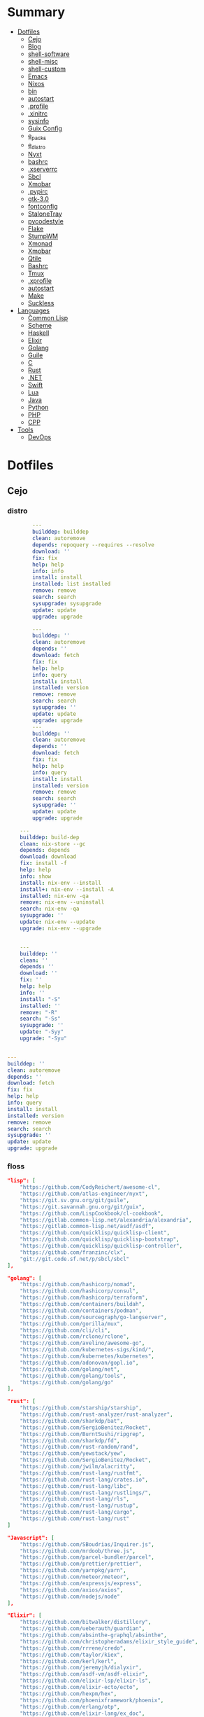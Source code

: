 #+TILE: Archives Legacy

* Summary
  :PROPERTIES:
  :TOC:      :include all :depth 2 :ignore this
  :END:
:CONTENTS:
- [[#dotfiles][Dotfiles]]
  - [[#cejo][Cejo]]
  - [[#blog][Blog]]
  - [[#shell-software][shell-software]]
  - [[#shell-misc][shell-misc]]
  - [[#shell-custom][shell-custom]]
  - [[#emacs][Emacs]]
  - [[#nixos][Nixos]]
  - [[#bin][bin]]
  - [[#autostart][autostart]]
  - [[#profile][.profile]]
  - [[#xinitrc][.xinitrc]]
  - [[#sysinfo][sysinfo]]
  - [[#guix-config][Guix Config]]
  - [[#e_packs][e_packs]]
  - [[#e_distro][e_distro]]
  - [[#nyxt][Nyxt]]
  - [[#bashrc][bashrc]]
  - [[#xserverrc][.xserverrc]]
  - [[#sbcl][Sbcl]]
  - [[#xmobar][Xmobar]]
  - [[#pypirc][.pypirc]]
  - [[#gtk-30][gtk-3.0]]
  - [[#fontconfig][fontconfig]]
  - [[#stalonetray][StaloneTray]]
  - [[#pycodestyle][pycodestyle]]
  - [[#flake][Flake]]
  - [[#stumpwm][StumpWM]]
  - [[#xmonad][Xmonad]]
  - [[#xmobar][Xmobar]]
  - [[#qtile][Qtile]]
  - [[#bashrc][Bashrc]]
  - [[#tmux][Tmux]]
  - [[#xprofile][.xprofile]]
  - [[#autostart][autostart]]
  - [[#make][Make]]
  - [[#suckless][Suckless]]
- [[#languages][Languages]]
  - [[#common-lisp][Common Lisp]]
  - [[#scheme][Scheme]]
  - [[#haskell][Haskell]]
  - [[#elixir][Elixir]]
  - [[#golang][Golang]]
  - [[#guile][Guile]]
  - [[#c][C]]
  - [[#rust][Rust]]
  - [[#net][.NET]]
  - [[#swift][Swift]]
  - [[#lua][Lua]]
  - [[#java][Java]]
  - [[#python][Python]]
  - [[#php][PHP]]
  - [[#cpp][CPP]]
- [[#tools][Tools]]
  - [[#devops][DevOps]]
:END:

* Dotfiles
** Cejo
*** distro
    #+begin_src yaml
		---
		builddep: builddep
		clean: autoremove
		depends: repoquery --requires --resolve
		download: ''
		fix: fix
		help: help
		info: info
		install: install
		installed: list installed
		remove: remove
		search: search
		sysupgrade: sysupgrade
		update: update
		upgrade: upgrade

	    ---
	    builddep: ''
	    clean: autoremove
	    depends: ''
	    download: fetch
	    fix: fix
	    help: help
	    info: query
	    install: install
	    installed: version
	    remove: remove
	    search: search
	    sysupgrade: ''
	    update: update
	    upgrade: upgrade
	    ---
	    builddep: ''
	    clean: autoremove
	    depends: ''
	    download: fetch
	    fix: fix
	    help: help
	    info: query
	    install: install
	    installed: version
	    remove: remove
	    search: search
	    sysupgrade: ''
	    update: update
	    upgrade: upgrade

	---
	builddep: build-dep
	clean: nix-store --gc
	depends: depends
	download: download
	fix: install -f
	help: help
	info: show
	install: nix-env --install
	install+: nix-env --install -A
	installed: nix-env -qa
	remove: nix-env --uninstall
	search: nix-env -qa
	sysupgrade: ''
	update: nix-env --update
	upgrade: nix-env --upgrade


    ---
    builddep: ''
    clean: ''
    depends: ''
    download: ''
    fix: ''
    help: help
    info: ''
    install: "-S"
    installed: ''
    remove: "-R"
    search: "-Ss"
    sysupgrade: ''
    update: "-Syy"
    upgrade: "-Syu"


---
builddep: ''
clean: autoremove
depends: ''
download: fetch
fix: fix
help: help
info: query
install: install
installed: version
remove: remove
search: search
sysupgrade: ''
update: update
upgrade: upgrade

    #+end_src
*** floss
   #+begin_src json
   "lisp": [
       "https://github.com/CodyReichert/awesome-cl",
       "https://github.com/atlas-engineer/nyxt",
       "https://git.sv.gnu.org/git/guile",
       "https://git.savannah.gnu.org/git/guix",
       "https://github.com/LispCookbook/cl-cookbook",
       "https://gitlab.common-lisp.net/alexandria/alexandria",
       "https://gitlab.common-lisp.net/asdf/asdf",
       "https://github.com/quicklisp/quicklisp-client",
       "https://github.com/quicklisp/quicklisp-bootstrap",
       "https://github.com/quicklisp/quicklisp-controller",
       "https://github.com/franzinc/clx",
       "git://git.code.sf.net/p/sbcl/sbcl"
   ],

   "golang": [
       "https://github.com/hashicorp/nomad",
       "https://github.com/hashicorp/consul",
       "https://github.com/hashicorp/terraform",
       "https://github.com/containers/buildah",
       "https://github.com/containers/podman",
       "https://github.com/sourcegraph/go-langserver",
       "https://github.com/gorilla/mux",
       "https://github.com/cli/cli",
       "https://github.com/rclone/rclone",
       "https://github.com/avelino/awesome-go",
       "https://github.com/kubernetes-sigs/kind/",
       "https://github.com/kubernetes/kubernetes",
       "https://github.com/adonovan/gopl.io",
       "https://github.com/golang/net",
       "https://github.com/golang/tools",
       "https://github.com/golang/go"
   ],

   "rust": [
       "https://github.com/starship/starship",
       "https://github.com/rust-analyzer/rust-analyzer",
       "https://github.com/sharkdp/bat",
       "https://github.com/SergioBenitez/Rocket",
       "https://github.com/BurntSushi/ripgrep",
       "https://github.com/sharkdp/fd",
       "https://github.com/rust-random/rand",
       "https://github.com/yewstack/yew",
       "https://github.com/SergioBenitez/Rocket",
       "https://github.com/jwilm/alacritty",
       "https://github.com/rust-lang/rustfmt",
       "https://github.com/rust-lang/crates.io",
       "https://github.com/rust-lang/libc",
       "https://github.com/rust-lang/rustlings/",
       "https://github.com/rust-lang/rls",
       "https://github.com/rust-lang/rustup",
       "https://github.com/rust-lang/cargo",
       "https://github.com/rust-lang/rust"
   ]

   "Javascript": [
       "https://github.com/SBoudrias/Inquirer.js",
       "https://github.com/mrdoob/three.js",
       "https://github.com/parcel-bundler/parcel",
       "https://github.com/prettier/prettier",
       "https://github.com/yarnpkg/yarn",
       "https://github.com/meteor/meteor",
       "https://github.com/expressjs/express",
       "https://github.com/axios/axios",
       "https://github.com/nodejs/node"
   ],

   "Elixir": [
       "https://github.com/bitwalker/distillery",
       "https://github.com/ueberauth/guardian",
       "https://github.com/absinthe-graphql/absinthe",
       "https://github.com/christopheradams/elixir_style_guide",
       "https://github.com/rrrene/credo",
       "https://github.com/taylor/kiex",
       "https://github.com/kerl/kerl",
       "https://github.com/jeremyjh/dialyxir",
       "https://github.com/asdf-vm/asdf-elixir",
       "https://github.com/elixir-lsp/elixir-ls",
       "https://github.com/elixir-ecto/ecto",
       "https://github.com/hexpm/hex",
       "https://github.com/phoenixframework/phoenix",
       "https://github.com/erlang/otp",
       "https://github.com/elixir-lang/ex_doc",
       "https://github.com/elixir-lang/elixir"
   ],

   "Haskell": [
       "https://gitlab.haskell.org/ghc/ghc",
       "https://gitlab.haskell.org/haskell/ghcup",
       "https://github.com/haskell/cabal",
       "https://github.com/commercialhaskell/stack",
       "https://github.com/haskell/haskell-language-server",
       "https://github.com/koalaman/shellcheck",
       "https://github.com/jgm/pandoc",
       "https://github.com/elm/compiler"
   ],

   "Swift": [
       "https://github.com/matteocrippa/awesome-swift",
       "https://github.com/SwiftyJSON/SwiftyJSON",
       "https://github.com/iina/iina",
       "https://github.com/shadowsocks/ShadowsocksX-NG",
       "https://github.com/Alamofire/Alamofire",
       "https://github.com/apple/swift-crypto",
       "https://github.com/apple/swift-numerics",
       "https://github.com/apple/swift-package-manager",
       "https://github.com/apple/swift-nio",
       "https://github.com/apple/swift-driver",
       "https://github.com/apple/sourcekit-lsp",
       "https://github.com/apple/swift"
   ]

   "Distros": [
       "https://github.com/purcell/nix-emacs-ci",
       "https://github.com/jwiegley/nix-config",
       "https://github.com/NixOS/nixos-hardware",
       "https://github.com/NixOS/nixos-org-configurations",
       "https://github.com/NixOS/nixpkgs",
       "https://github.com/NixOS/nix",
       "https://gitlab.com/guix-gaming-channels/games",
       "https://gitlab.com/nonguix",
       "https://git.savannah.gnu.org/git/guix.git"
   ],

   "Dart": [
       "https://github.com/roughike/inKino",
       "https://github.com/flame-engine/flame",
       "https://github.com/felangel/bloc",
       "https://github.com/flutter/plugins",
       "https://github.com/dart-lang/build",
       "https://github.com/dart-lang/sdk"
   ],

   "Lua": [
       "https://github.com/vicious-widgets/vicious",
       "https://github.com/streetturtle/awesome-wm-widgets",
       "https://github.com/actboy168/luamake.git",
       "https://github.com/sumneko/lua-language-server",
       "https://github.com/EmmyLua/EmmyLua-LanguageServer",
       "https://github.com/arthurealike/turtle.lua",
       "https://github.com/luvit/luvit",
       "https://github.com/rxi/lite",
       "https://github.com/lcpz/awesome-copycats",
       "https://github.com/awesomeWM/awesome",
       "https://github.com/luarocks/luarocks",
       "https://github.com/lua/lua"
   ],

   "Dotnet": [
       "https://github.com/dotnet/csharplang",
       "https://github.com/dotnet/roslyn",
       "https://github.com/dotnet/sdk",
       "https://github.com/dotnet/runtime",
       "https://github.com/dotnet/standard",
       "https://github.com/dotnet/core",
       "https://github.com/dotnet/orleans",
       "https://github.com/dotnet/aspnetcore",
       "https://github.com/dotnet/AspNetCore.Docs",
       "https://github.com/dotnet/aspnetcore-tooling",
       "https://github.com/IntelliTect/EssentialCSharp",
       "https://github.com/andrewlock/asp-dot-net-core-in-action-2e",
       "https://github.com/royosherove/aout2",
       "https://github.com/dotnet/efcore",
       "https://github.com/dotnet/extensions",
       "https://github.com/dotnet/Scaffolding",
       "https://github.com/dotnet/docs",
       "https://github.com/dotnet/try-samples",
       "https://github.com/dotnet/command-line-api",
       "https://github.com/NuGet/NuGet.Client",
       "https://github.com/commandlineparser/commandline",
       "https://github.com/spectresystems/spectre.cli",
       "https://github.com/cake-build/cake",
       "https://github.com/OmniSharp/csharp-language-server-protocol",
       "https://github.com/OmniSharp/omnisharp-roslyn",
       "https://github.com/jellyfin/jellyfin",
       "https://github.com/xunit/xunit",
       "https://github.com/libgit2/libgit2sharp",
       "https://github.com/nunit/nunit",
       "https://github.com/moq/moq4",
       "https://github.com/thangchung/awesome-dotnet-core",
       "https://github.com/quozd/awesome-dotnet",
       "https://github.com/dotnet-architecture/eShopOnWeb",
       "https://github.com/mono/monodevelop",
       "https://github.com/mono/mono"
   ],

   "Powershell": [
       "https://github.com/dahlbyk/posh-git",
       "https://github.com/JanDeDobbeleer/oh-my-posh",
       "https://github.com/PowerShell/PowerShell-RFC",
       "https://github.com/Microsoft/SpeculationControl",
       "https://github.com/dotnet/blazor"
   ]

   "css": [
       "https://github.com/IanLunn/Hover",
       "https://github.com/jgthms/bulma",
       "https://github.com/daneden/animate.css",
       "https://github.com/oddbird/susy",
       "https://github.com/necolas/normalize.css",
       "https://github.com/mozdevs/cssremedy"
   ],

   "Perl": [
       "https://github.com/moose/Moose",
       "https://github.com/richterger/Perl-LanguageServer",
       "https://github.com/imapsync/imapsync",
       "https://github.com/ddclient/ddclient",
       "https://github.com/apache/avro",
       "https://github.com/mojolicious/mojo",
       "https://github.com/i3/i3",
       "https://github.com/bugzilla/bugzilla",
       "https://github.com/hachiojipm/awesome-perl",
       "https://github.com/Perl/perl5"
   ]

   "typescript": [
   ]

   "cpp": [
       "https://git.llvm.org/git/clang",
       "https://github.com/boostorg/beast",
       "https://github.com/aria2/aria2",
       "https://github.com/nlohmann/json",
       "https://github.com/grpc/grpc",
       "https://github.com/boostorg/core",
       "https://github.com/NixOS/nix",
       "https://github.com/isocpp/CppCoreGuidelines",
       "https://github.com/fish-shell/fish-shell"
   ],

   "python": [
       "https://github.com/python/cpython",
       "https://github.com/python/mypy",
       "https://github.com/python/peps",
       "https://github.com/pypa/pip",
       "https://github.com/pypa/wheel",
       "https://github.com/pytest-dev/pytest",
       "https://github.com/pypa/setuptools",
       "https://github.com/PyCQA/pylint",
       "https://github.com/nedbat/coveragepy",
       "https://github.com/psf/black"
   ]

   "java": [
       "https://github.com/openjdk/jdk",
       "https://github.com/openjdk/mobile",
       "https://github.com/openjdk/skara",
       "https://github.com/openjdk/loom",
       "https://github.com/openjdk/jmc",
       "https://github.com/openjdk/valhalla",
       "https://github.com/openjdk/amber",
       "https://github.com/spring-projects/spring-boot",
       "https://github.com/eclipse/eclipse.jdt.ls",
       "https://github.com/oracle/helidon",
       "https://github.com/oracle/fastr",
       "https://github.com/oracle/graal"
   ],

   "misc": [
       "https://github.com/ytdl-org/youtube-dl",
       "https://github.com/BurntSushi/ripgrep",
       "https://github.com/jgm/pandoc",
       "https://github.com/tmux/tmux",
       "https://github.com/ziglang/zig",
       "https://code.videolan.org/videolan/vlc-android",
       "https://github.com/laravel/laravel",
       "https://github.com/jekyll/jekyll",
       "https://github.com/go-gitea/gitea",
       "https://github.com/OmniSharp/omnisharp-roslyn",
       "https://github.com/eclipse/eclipse.jdt.ls",
       "https://github.com/amberframework/amber",
       "https://github.com/dom96/choosenim",
       "https://github.com/aria2/aria2",
       "https://github.com/vapor/vapor",
       "https://github.com/mojolicious/mojo",
       "https://github.com/racket/racket",
       "https://git.savannah.gnu.org/git/guix",
       "https://github.com/b4b4r07/enhancd"
   ],

   "nim": [
       "https://github.com/dom96/choosenim",
       "https://github.com/nim-lang/opengl",
       "https://github.com/nim-lang/iup",
       "https://github.com/nim-lang/irc",
       "https://github.com/nim-lang/irc",
       "https://github.com/nim-lang/graveyard",
       "https://github.com/nim-lang/sdl2",
       "https://github.com/nim-lang/packages",
       "https://github.com/nim-lang/Aporia",
       "https://github.com/Araq/ormin",
       "https://github.com/PMunch/nimlsp",
       "https://github.com/liquid600pgm/rapid",
       "https://github.com/mratsim/weave",
       "https://github.com/mratsim/Arraymancer",
       "https://github.com/treeform/typography",
       "https://github.com/Araq/nimedit",
       "https://github.com/dom96/jester",
       "https://github.com/nim-lang/nimble",
       "https://github.com/nim-lang/Nim"
   ],

   "php": [
       "https://github.com/PacktPublishing/Mastering-PHP-7",
       "https://github.com/bcit-ci/CodeIgniter",
       "https://github.com/felixfbecker/php-language-server",
       "https://github.com/vimeo/psalm",
       "https://github.com/laravel/lumen",
       "https://github.com/nikic/php-parser",
       "https://github.com/phpstan/phpstan",
       "https://github.com/composer/composer",
       "https://github.com/symfony/symfony",
       "https://github.com/laravel/laravel",
       "https://github.com/php/php-src"
   ],

   "julia": [
       "https://github.com/JuliaLang/Compat.jl",
       "https://github.com/JuliaLang/Tokenize.jl",
       "https://github.com/JuliaLang/Tar.jl",
       "https://github.com/JuliaLang/MbedTLS.jl",
       "https://github.com/JuliaLang/PkgDev.jl",
       "https://github.com/JuliaLang/Pkg.jl",
       "https://github.com/JuliaLang/Statistics.jl",
       "https://github.com/JuliaLang/docs.julialang.org",
       "https://github.com/JuliaLang/IJulia.jl",
       "https://github.com/JuliaLang/julia"
   ],

   "crystal": [
       "https://github.com/crystal-lang/crystal",
       "https://github.com/crystal-lang/shards",
       "https://github.com/crystal-lang/crystal-book",
       "https://github.com/crystal-lang/crystal-db",
       "https://github.com/crystal-lang/crystal-readline",
       "https://github.com/crystal-lang/crystal-sqlite3",
       "https://github.com/crystal-lang/crystal-mysql",
       "https://github.com/amberframework/amber"
   ],
   #+end_src
*** Cero Linguagens
**** Ruby
     #+begin_src ruby
     def get_name_files(folder)
       name = folder.to_path
       files = []

       folder.children.each do |f|
	 files << f if f.file?
       end

       { name => files }
     end

     def prepare_folders
       Find.find(a) do |f|
	 next if f.start_with? a.join('.git').to_path # ignore .git folder

	 x = Pathname.new f
	 puts x.parent.to_path
       end

       # result = {}

       # SOURCE_FOLDER.children.each do |f|
       #   next unless f.basename.to_s != '.git' && f.directory?

       #   x = get_name_files f
       #   result[x.keys.first] = x.values
       # end

       # result
     end

     #+end_src
**** .NET
***** Temp
      #+begin_src csharp
     #+end_src
***** Projects
      #+begin_src csharp
      using System.Collections.Generic;
      using System.IO;

      using Cero.Services;

      namespace Cero.Sections.Projects
      {
          /// <summary>
          ///  A set of values used to specify a project information to start.
          /// </summary>
          public class Cpython : IProject
          {
              private readonly Folders _folders;
              private readonly Git _git;
              private readonly Runners _runners;

              public Cpython(Folders folders, Git git, Runners runners) =>
                  (_folders, _git, _runners) = (folders, git, runners);

              ProjectInfo Info() => new ProjectInfo()
              {
                  Name = "cpython",
                  Url = "https://github.com/python/cpython",
                  Folder = Path.Join(_folders.Builds, "cpython"),
                  Tag = "v3.8.2",
                  Commands = new List<(string, string)>
                  {                ("mkdir", "-pv build"),
                      ("make", "distclean"),
                      ("sh", $@"configure --prefix={ _folders.Local } --enable-optimizations --with-lto --with-pydebug"),
                      ("make", "-s"),
                      ("make", "-j2 install"),
                  }
              };

              public void Start() =>
                  new ProjectBuilder(_git, _runners, Info()).Build();
          }
      }


      using System.Collections.Generic;
      using System.IO;

      using Cero.Services;

      namespace Cero.Sections.Projects
      {
          /// <summary>
          ///  A set of values used to specify a project information to start.
          /// </summary>
          public class Nyxt : IProject
          {
              private readonly Folders _folders;
              private readonly Git _git;
              private readonly Runners _runners;

              public Nyxt(Folders folders, Git git, Runners runners) =>
                  (_folders, _git, _runners) = (folders, git, runners);


              ProjectInfo Info() => new ProjectInfo()
              {
                  Name = "nyxt",
                  Url = "https://github.com/atlas-engineer/nyxt",
                  Folder = Path.Join(_folders.Builds, "nyxt"),
                  Commands = new List<(string, string)>
                  {
                      ("make", "all NYXT_INTERNAL_QUICKLISP=true"),
                      ("make", $"install PREFIX={ _folders.Local }")
                  }
              };

              public void Start() =>
                  new ProjectBuilder(_git, _runners, Info()).Build();
          }
      }





      #+end_src
***** Packers
      #+begin_src csharp

      // "redhat.java",
      // "vscjava.vscode-java-debug",
      // "vscjava.vscode-maven",
      // "vscjava.vscode-java-test",
      // "vscjava.vscode-java-pack",
      // "vscjava.vscode-java-dependency",
      // "ms-vscode.go",
      // "ms-vscode.cpptools",
      // "ms-python.python",
      // "ms-python.anaconda-extension-pack",
      // "ms-python.anaconda-extension-pack",

      using Cero.Library;

      namespace Cero.Sections.Packers
      {
          public class Go : IPacker
          {
              Di _di;

              public string _name = "go";
              public string _manager = "get";
              string[] _packages = new string[]
              {
                  "github.com/sourcegraph/go-langserver",
                  "golang.org/x/tools/cmd/gopls",
                  "golang.org/x/tools/cmd/goimports",
                  "github.com/saibing/bingo"
              };

              public Go(Di di) =>
                  _di = di;

              public void Start()
              {
                  foreach (var pack in _packages)
                      _di._runners.RunCommand(_name, $"{ _manager } -u -v { pack }");
              }
          }
      }


      using System.Linq;

      using Cero.Services;

      namespace Cero.Sections.Packers
      {
          public class Cabal : IPacker
          {
              private readonly Runners _runners;

              private readonly string _name;
              private readonly string _manager;
              private readonly string[] _packages;

              public Cabal(Runners runners)
              {
                  _runners = runners;

                  _name = "cabal";
                  _manager = "new-install";
                  _packages = new string[] { "hlint", "xmonad", "xmonad-contrib" };
              }

              private void InstallPackages()
              {
                  foreach (var args in from pack in _packages
                                       let args = $"{ _manager } --lib --upgrade { pack } --user"
                                       select args)
                  {
                      _runners.RunCommand(_name, args);
                  }
              }

              public void Start()
              {
                  _runners.RunCommand(_name, $"update");
                  InstallPackages();
              }
          }
      }

      using System.Linq;

      using Cero.Services;

      namespace Cero.Sections.Packers
      {
          public class Cargo : IPacker
          {
              private readonly Runners _runners;

              private readonly string _name;
              private readonly string _manager;
              private readonly string[] _packages;

              public Cargo(Runners runners)
              {
                  _runners = runners;

                  _name = "cargo";
                  _manager = "install";
                  _packages = new string[] { "ripgrep" };
              }

              public void Start()
              {
                  foreach (var args in from pack in _packages
                                       let args = $"{_manager} { pack }"
                                       select args)
                  {
                      _runners.RunCommand(_name, args);
                  }
              }
          }
      }

      using System.IO;
      using System.Net;
      using System.Linq;

      using Cero.Services;

      namespace Cero.Sections.Packers
      {
          public class QuickLisp : IPacker
          {
              private readonly WebClient _webClient;
              private readonly Runners _runners;
              private readonly Folders _folders;

              private readonly string _name;
              private readonly string[] _packages = default!;
              private readonly string _quickLispFile;
              private readonly string _quickLispSetupFile;

              public QuickLisp(WebClient webClient, Folders folders, Runners runners)
              {
                  _webClient = webClient;
                  _folders = folders;
                  _runners = runners;

                  _name = "sbcl";
                  _packages = new string[]
                  {
                      ":quicklisp-slime-helper", ":swank", ":clx", ":cl-ppcre", ":alexandria",
                      ":xembed", ":xml-emitter", ":dbus", ":prove", ":swank"
                  };
                  _quickLispFile = Path.Join(_folders.Home, "quicklisp.lisp");
                  _quickLispSetupFile = Path.Combine(_folders.Home, "quicklisp", "setup.lisp");
              }

              private void GetQuickLispFile()
              {
                  if (File.Exists(_quickLispFile)) { return; }

                  _webClient.DownloadFile("https://beta.quicklisp.org/quicklisp.lisp", _quickLispFile);
              }

              private void InstallQuickLisp()
              {
                  if (File.Exists(_quickLispSetupFile)) { return; }

                  var args = $@"--load { _quickLispFile } --eval (quicklisp-quickstart:install) --eval (quit)";
                  _runners.RunCommand(_name, args);
              }

              private void InstallPackages()
              {
                  foreach (var args in from pack in _packages
                                       let args = $@"--eval ""(ql:quickload ""{ pack }"")"" --eval (quit)"
                                       select args)
                  {
                      _runners.RunCommand(_name, args);
                  }
              }

              public void Start()
              {
                  GetQuickLispFile();
                  InstallQuickLisp();
                  InstallPackages();
              }
          }
      }


      using System.IO;
      using System.Net;

      using Cero.Services;
      using System.Linq;

      namespace Cero.Sections.Packers
      {
          public class RustUp : IPacker
          {
              WebClient _webClient;
              private readonly Folders _folders;
              private readonly Runners _runners;

              private readonly string _name;
              private readonly string _manager;
              private readonly string[] _packages;

              public RustUp(WebClient webClient, Folders folders, Runners runners)
              {
                  _webClient = webClient;
                  _folders = folders;
                  _runners = runners;

                  _name = "rustup";
                  _manager = "component";
                  _packages = new string[] { "rls", "rust-analysis", "rust-src", "clippy" };
              }

              string RustInit() =>
                  Path.Join(_folders.Home, "rustup-init.sh");

              void GetRustUp()
              {
                  if (File.Exists(RustInit())) { return; }

                  _webClient.DownloadFile(
                      "https://raw.githubusercontent.com/rust-lang/rustup/master/rustup-init.sh",
                      RustInit());
              }

              void InstallRustUp()
              {
                  if (File.Exists(Path.Join(_folders.Home, ".rustup"))) { return; }

                  _runners.RunCommand("sh", $"{ RustInit() }");
              }

              public void InstallPackages()
              {
                  foreach (var args in from pack in _packages
                                       let args = $"{_manager} add { pack }"
                                       select args)
                  {
                      _runners.RunCommand(_name, args);
                  }
              }

              public void Start()
              {
                  GetRustUp();
                  InstallRustUp();
                  InstallPackages();
              }
          }
      }
      #+end_src
**** Python
     #+begin_src python

         def advice(self) -> None:
             """Additional instruction before building."""
             from shutil import copy2

             definitions = VARS.build / folder / "config.def.h"
             config = VARS.build / folder / "config.h"
             for file in definitions, config:
                 file.unlink()

             source = VARS.software / "st_config.def.h"
             copy2(source, definitions)


     pip  = ("requests",
             "pyre-check",
             "pyxdg",
             "pillow",
             "pyqt5",
             "doc8",
             "html5lib",
             "grip",
             "ninja",
             "scipy",
             "pep8",
             "virtualenvwrapper",
             "dulwich",
             "fastapi",
             "autopep8",
             "pysimplegui",
             "sympy",
             "PyOpenAL",
             "click",
             "buku",
             "bandit",
             "django",
             "pylint-django",
             "flask",
             "meson",
             "sphinx",
             "lxml",
             "selenium",
             "watchman",
             "notebook",
             "mutagen",
             "pyperclip",
             "pandas",
             "pre-commit",
             "pipenv",
             "matplotlib",
             "wily",
             "monkeytype",
             "astroid",
             "flake8-bugbear",
             "pyperf",
             "hy",
             "pip-tools",
             "beautifulsoup4",
             "prospector",
             "jedi",
             "jc",)


     PACKAGERS_COMMANDS: dict = {  # abstract command and real command
         "apt": {  # Debian Family
             "install": "install",
             "search": "search",
             "remove": "remove",
             "upgrade": "upgrade",
             "dist-upgrade": "dist-upgrade",
             "update": "update",
             "autoremove": "autoremove",
             "download": "download",
             "depends": "depends",
             "system-upgrade": "dist-upgrade",
             "installed": ["list", "--installed"],
             "fix": "fix",
             "info": "show",
         },
         "dnf": {  # Fedora
             "install": "install",
             "search": "search",
             "remove": "remove",
             "upgrade": "upgrade",
             "update": "update",
             "autoremove": "autoremove",
             "system-upgrade": "system-upgrade",
             "depends": ["repoquery", "--requires", "--resolve"],
             "installed": ["list", "installed"],
             "build-dep": "builddep",
             "fix": "fix",
             "info": "info",
             "help": "help",
         },
         "pacman": {  # ArchLinux
             "install": "-S",
             "search": "-Ss",
             "remove": "-R",
             "upgrade": "-Syu",
             "update": "-Syy",
         },
         "pkg": {  # FreeBSD
             "install": "install",
             "search": "search",
             "remove": "remove",
             "upgrade": "upgrade",
             "update": "update",
             "download": "fetch",
             "autoremove": "autoremove",
             "installed": "version",
             "fix": "fix",
             "info": "query",
             "help": "help",
         },
         "help": {
             "install": "Install a Package from Repositories",
             "file": "Install a Package from the Local Filesystem",
             "search": "Find a Package",
             "remove": "Remove One or More Installed Packages",
             "upgrade": "Upgrade Installed Packages",
             "update": "Update Package Lists",
             "autoremove": "Remove unused packages",
             "system-upgrade": "Upgrade System",
             "depends": "Package dependencies",
             "installed": "List installed",
             "build-dep": "Get dependencies to build package",
             "fix": "Fix common issues in System",
             "info": "View Info About a Specific Package",
         },  # source: digitalocean
     }


     sleep(360)  # main terminal closing in...
     run(["killall", "kdeconnectd"], check=False, shell=False)



     # GLOBAL VARS
     GLOBAL_VARIABLES: dict = {
         "HOME": Path.home(),
         "DOCUMENTS": Path.home().joinpath("Documents"),
         "BIN": Path.home().joinpath("bin"),
         "VIDEOS": Path.home().joinpath("Videos"),
         "PICTURES": Path.home().joinpath("Pictures"),
         "MUSIC": Path.home().joinpath("Music"),
         "DOWNLOADS": Path.home().joinpath("Downloads"),
         "BUILD": Path.home().joinpath("Downloads/Build"),
         "PROJECTS": Path.home().joinpath("Projects"),
         "SOFTWARE": Path.home().joinpath("Documents/Settings"),
         "XDG_CONFIG_HOME": Path.home().joinpath(".config"),
         "HOME_LOCAL": Path.home().joinpath(".local"),
         "HOME_LOCAL_BIN": Path.home().joinpath(".local/bin"),
         "HOME_LOCAL_LIB": Path.home().joinpath(".local/lib"),
         "XDG_DATA_HOME": Path.home().joinpath(".local/share"),
         "PERSONAL": Path.home().joinpath("/data/Personal"),
         "FONTS": Path.home().joinpath(".local/share/fonts"),
         "DESCRIPTION": "An elegant collection of system automation solutions and software interface",
     }


     class Struct:
         """Global Variables."""

         def __init__(self, **entries):
             """Literal Dict to Class attributes."""
             self.__dict__.update(entries)


     VARS = Struct(**GLOBAL_VARIABLES)



     for packer in {"apt", "pacman", "dnf", "pkg"}:
             if executable_exist(packer):
                 distro = packer

     except OSError:
         LOGGER.exception("Unable to play media!")
         LOGGER.exception("Could not download media")
         LOGGER.exception("Unable to extract file.")
         LOGGER.exception("Unable to compress")
         LOGGER.exception("Unable to turn on/off network")
         LOGGER.exception("SSH - Unable to set keys!")
         LOGGER.exception("Unable to save screnshot")
         LOGGER.exception("Unable to build dwm!")
         LOGGER.exception("Unable to build st!")
         LOGGER.exception("Unable to build Qtile!")
         LOGGER.exception("Unable to install QuickLisp!")
         LOGGER.exception("Go - Unable to install package!")
         LOGGER.exception("Unable to install QuickLisp Packages!")
         LOGGER.exception("NPM Unable to set prefix!")
         LOGGER.exception("NPM - Unable to install package!")
         LOGGER.exception("VSCode: Unable to install package!")
         LOGGER.exception("Pip - Unable to install package.")
         LOGGER.exception("Unable to send notification!")
         LOGGER.exception("No permission to clean projects!")
         LOGGER.exception("No permission to move file")
         LOGGER.exception("Unable to retrieve item!")
         LOGGER.exception("No permission to symlink file!")

     subprocess.run(  # Remove untracked files
         ["git", "clean", "-fdx"],
         cwd=folder,
         check=False,
         stdout=subprocess.DEVNULL,
     )

     # <kapsh> Do you need them to be functions and not class methods? You can write
     #         simple class with __getattr__(name): getattr(self, "do_" + name)()


     registry = {}


     def register(func):
         registry[func.__name__] = func
         return func

     import re
     # find all functions that begins with do_NAME
     funcs_name = re.findall(r"do_\w+", Path(__file__).resolve().read_text())
     # create a dict with function name and functio object references. eg: {"do_homer", <function do_homer at 0x7fe19d72d70>}
     functions = {key: eval(value) for key, value in zip(funcs_name, funcs_name)}


     HOME = Path.home()
     DOCUMENTS = HOME / "Documents"
     SOFTWARE = DOCUMENTS / "software"
     VIDEOS = HOME / "Videos"
     PICTURES = HOME / "Pictures"
     MUSIC = HOME / "Music"
     DOWNLOADS = HOME / "Downloads"
     PROJECTS = HOME / "Projects"
     HOME_LOCAL = HOME / ".local"
     HOME_LOCAL_BIN = HOME_LOCAL / "bin"
     HOME_LOCAL_LIB = HOME_LOCAL / "lib"
     XDG_CONFIG_HOME = HOME / ".config"
     XDG_DATA_HOME = HOME_LOCAL / "share"
     DATA = Path("/data")
     PERSONAL = DATA / "Personal"



     # TODO
     def do_wakeup(minutes) -> None:
         """Wake up, Mr Freeman."""
         # Start alarm in a give minutes
         return minutes


     # TODO
     def do_help() -> None:
         """List all functions available."""
         # Use regext matching string to find all functions starting with "def do_*("


     def ts(fld):
         import os

         for root, dir, files in os.walk(fld):
             for file in files:
                 print(os.path.isdir(root), os.path.isdir(file))


     def path_walk(top, topdown=False, followlinks=False):
         """
              See Python docs for os.walk, exact same behavior but it yields Path() instances instead
         """
         names = list(top.iterdir())

         dirs = (node for node in names if node.is_dir() is True)
         nondirs = (node for node in names if node.is_dir() is False)

         if topdown:
             yield top, dirs, nondirs

         for name in dirs:
             if followlinks or name.is_symlink() is False:
                 for x in path_walk(name, topdown, followlinks):
                     yield x

         if topdown is not True:
             yield top, dirs, nondirs


     (".css", ".js", ".svg", ".html", "iku.jpg")

     def ts(fld):
         """Test."""
         import os

         for root, dir, files in os.walk(fld):
             for file in files:
                 print(os.path.isdir(root), os.path.isdir(file))

     print(f"Download {pj_name}")  # Github only!
     pj_github_url = f"{pj_url}/archive/master.{compress_format}"
     pj_new_name = zip_folder / f"{pj_name}.{compress_format}"
     _retrieve_this(pj_github_url, pj_new_name)

     from urllib.request import urlopen
     import json

     try:
         with urlopen("http://wttr.in/Brasilia?format=j1") as url:
             data = json.loads(url.read().decode())
             weather = data.get("weather")[0].get("hourly")[0].get("tempC")
     except Exception as why:
         print(why)
     else:
         con = "ON"

     def internet_on():
         """Internet connection is on."""

         import urllib.error

         try:
             urllib.request.urlopen("http://216.58.192.142", timeout=1)  # google
         except urllib.error.URLError:
             return False
         else:
             del urllib.error
             return True

     folder = PROJECTS / parent / os.path.basename(url)
     #+end_src
***** Makefile
      #+begin_src makefile
      # Licensed under the Apache License: http://www.apache.org/licenses/LICENSE-2.0
      .POSIX:
      SHELL=sh
      PYTHON=python3
      PROJECT=pan
      PIP= $(PYTHON) -m pip

      help:
              @echo "make install        "	"---    "  fresh install of package
              @echo "make dev            "	"---    "  set up development env and toolings
              @echo "make doc            "	"---    "  generate documentation in /docsn
              @echo "make clean          "	"---    "  clean project non-essential files
              @echo "make all            "	"---    "  install package and set up devel toolings


      install:
              $(PIP) install --user .

      clean:
              $(PIP) uninstall $(PROJECT)

      doc:
              sphinx-build -b html sourcedir builddir

      dev:
              $(PYTHON) devel/deploy.py


      ENV=env
      BIN=~/bin

      env:
              $(PYTHON) -m venv env

      req:
              $(PIP) install -r requirements.txt

      req-dev:
              $(PIP) install -r requirements-dev.txt

      script:
              mkdir -pv ~/bin
              ln -sf $(PWD)/pan/__main__.py $(BIN)/pan.py

      script-clean:
              rm $(BIN)/pan.py

      #+end_src
** Blog
*** css
    #+begin_src css
    section[id] {

        // margin-top: 6rem;
        // min-height: 100vh;
    }


    nav {
        // position: fixed;
        // width: 100vw;
        // min-height: 12vh;
        // margin: 0 auto;
        // background:#EEE1C6;
    }


    #aboutme {
        ul { ul { display: flex;  }
             li { list-style-type: none;
                  a { padding: .5rem 0 .5rem; color: $links; }}}
    }
    #+end_src
*** Make(C)
    #+begin_src makefile
    CC = gcc
    CFLAGS = -Wall -Werror -std=c99
    LDFLAGS =
    PROJECT= aspnet
    SRC = $(PROJECT)/main.c
    DIST = dist
    SHELL = sh
    RM = rm -rf

    default:
            @echo "make install 	-- fresh install of package"
            @echo "make all     	-- clean previous install, build and run program"
            @echo "make clean   	-- clean non-essential files"
            @echo "make build   	-- compile and prepare program to run"

    all: clean build run

    clean:
            $(RM) $(DIST)

    build:
            mkdir $(DIST)
            $(CC) -o $(DIST)/$(PROJECT) $(CFLAGS) $(SRC)

    run:
            ./$(DIST)/$(PROJECT)
    #+end_src
** shell-software
   #+begin_src shell-script
   s-startx()
   {
       if [ -z "${DISPLAY}" ] && [ -n "${XDG_VTNR}" ] && [ "${XDG_VTNR}" -eq 1 ]; then
	   exec startx
       fi
   }

   #+end_src
** shell-misc
   #+begin_src shell-script
   e_cli_tools()
   {
       local enhancd_dir="$HOME/Projects/Bash/enhancd/"
       [[ -d $enhancd_dir ]] && cd $enhancd_dir && source ./init.sh

      if [ -x "$(command -v rustup)" ]; then
	  source "${XDG_DATA_HOME}/bash-completion/completions/rustup"
	  # export RUSTUP_HOME="$XDG_CONFIG_HOME/rustup"
      fi
   }

   asdf_python()
   {
       echo 'Installing python binaries'

       # https://github.com/danhper/asdf_python

       asdf plugin-add python

       asdf install python latest

       asdf global python "$(asdf latest python)"
   }

   asdf_golang()
   {
       echo 'Installing golang binaries'

       # https://github.com/kennyp/asdf_golang

       asdf plugin-add golang https://github.com/kennyp/asdf-golang.git

       asdf install golang latest

       asdf global golang "$(asdf latest golang)"
   }

   golang()
   {
       echo 'Installing golang packages'

       export GO111MODULE=on

       local packages=("golang.org/x/tools/gopls@latest" "sigs.k8s.io/kind")

       for pack in "${packages[@]}"
       do
	   go get "${pack}"
       done
   }

   python()
   {
       echo 'Installing pip packages'

       local packages=(pip ansible wheel setuptools blackyoutube-dl python-language-server
		       pyls-black pyls-isort pyls-mypy jedi ipython pylama
		       pyflakes flake8-import-order pydocstyle flake8 mccabe yapf
		       pylint rope pytest pep8-naming mutagen)

       for pack in "${packages[@]}"
       do
	   python3 -m pip install --upgrade --user "${pack}"
       done
   }


   e_basher()
   {
       local basher_dir="$HOME/.basher"

       [[ "$1" == 'upgrade' ]] && git -C "$HOME/.config/basher" pull

       [[ ! -d "$basher_dir/.git" ]] && git clone https://github.com/basherpm/basher "$basher_dir"

       # add Basher Bin folder to $PATH
       export PATH="$basher_dir/bin"${PATH:+:}${PATH}

       # load basher
       eval "$(basher init - bash)"
   }
   #+end_src
** shell-custom
   #+begin_src shell-script

    e_path_rust()
    {
	export PATH="${HOME}/.cargo/bin":${PATH}
    }

    e_path_rbenv()
    {
	local rbenv_dir="$HOME/.rbenv"

	local rbenv_shims="$rbenv_dir/shims"
	local rbenv_bin="$rbenv_dir/bin"

	export PATH="$rbenv_bin"${PATH:+:}$PATH
	export PATH="$rbenv_shims"${PATH:+:}$PATH
    }

    e-packs-cargo()
    {
	echo 'Installing cargo packages'

	local packages=(starship alacritty)

	for pack in "${packages[@]}"
	do
	    cargo install "$pack"
	done
    }

    e-packs-rustup()
    {
	# rls needs toolchain to work
	rustup component add rls --toolchain stable-x86_64-unknown-linux-gnu
    }

    e-packs-rbenv()
    {
	export RBENV_DIR="$HOME/.rbenv"
	export RUBY_BUILD_DIR="$RBENV_DIR/plugins/ruby-build"
	export RUBY_SHIMS_DIR="$RBENV_DIR/shims"

	local rbenv_binary="$HOME/.rbenv/bin/rbenv"

	export PATH="$RUBY_SHIMS_DIR"${PATH:+:}$PATH

	[[ ! -x "$RBENV_DIR/bin" ]] && git clone https://github.com/rbenv/rbenv.git "$RBENV_DIR"

	# Set up rbenv in your shell.
	$rbenv_binary init

	curl -fsSL https://github.com/rbenv/rbenv-installer/raw/master/bin/rbenv-doctor | bash

	[[ ! -x "$RUBY_BUILD_DIR" ]] && git clone https://github.com/rbenv/ruby-build "$RUBY_BUILD_DIR"
	[[ ! -x "$RUBY_BUILD_DIR" ]] && git -C "$RUBY_BUILD_DIR" pull

	# compile dynamic bash extension
	cd "$RBENV_DIR" && src/configure && make -C src

	local version=2.7.2
	$rbenv_binary install $version
	$rbenv_binary global $version && rbenv rehash
    }

    e-packs-asdf-elixir()
    {
	echo 'Installing elixir binaries'

	# https://github.com/asdf-vm/asdf-erlang
	# https://github.com/asdf-vm/asdf-elixir

	asdf plugin-add erlang https://github.com/asdf-vm/asdf-erlang.git
	asdf plugin-add elixir https://github.com/asdf-vm/asdf-elixir.git

	asdf install erlang latest
	asdf install elixir latest

	asdf global "$(asdf latest erlang)"
	asdf global "$(asdf latest elixir)"
    }

    e-packs-rvm()
    {
	gpg --keyserver hkp://pool.sks-keyservers.net --recv-keys 409B6B1796C275462A1703113804BB82D39DC0E3 7D2BAF1CF37B13E2069D6956105BD0E739499BDB

	curl -sSL https://get.rvm.io | bash -s stable

	source "$HOME/.rvm/scripts/rvm"

	rvm get stable
    }

    e-packs-vscode()
    {
	echo 'Installing vscode packages'

	local packages=(2gua.rainbow-brackets abierbaum.vscode-file-peek
			alefragnani.Bookmarks alefragnani.project-manager
			CoenraadS.bracket-pair-colorizer-2
			dbaeumer.vscode-eslint donjayamanne.githistory
			felipecaputo.git-project-manager HookyQR.beautify
			mads-hartmann.bash-ide-vscode
			MS-CEINTL.vscode-language-pack-pt-BR
			eamodio.gitlens njpwerner.autodocstring
			bmalehorn.vscode-fish
			davidanson.vscode-markdownlint josef.rouge-theme
			tuttieee.emacs-mcx esbenp.prettier-vscode
			visualstudioexptteam.vscodeintellicode
			msjsdiag.debugger-for-chrome
			formulahendry.dotnet-test-explorer
			jmrog.vscode-nuget-package-manager
			redhat.vscode-yaml
			firefox-devtools.vscode-firefox-debug
			ms-vscode-remote.remote-ssh
			ms-vscode-remote.remote-wsl ms-mssql.mssql
			ms-azuretools.vscode-docker ms-vscode.powershell
			ms-dotnettools.csharp)

	for pack in "${packages[@]}"
	do
	    code --install-extension "${pack}" --force
	done
    }

   e_path_nvm()
    {
	local nvm_dir="$HOME/.config/nvm"

	[ -s "$nvm_dir/nvm.sh" ] && source "$nvm_dir/nvm.sh"  # Loads NVM
	[ -s "$nvm_dir/bash_completion" ] && source "$nvm_dir/bash_completion"  # Loads NVM Bash Completion

	local nvm_bin="$(nvm_version_dir)/$(nvm_version)/bin"
	export PATH="$nvm_bin"${PATH:+:}$PATH
    }

    rust=(pkg-config libfreetype6-dev libfontconfig1-dev libxcb-xfixes0-dev python3)

    e-packs-nvm()
    {
	local nvm_dir="$HOME/.config/nvm"

	if [[ ! -d ${nvm_dir} ]]; then
	    git clone https://github.com/nvm-sh/nvm.git ${nvm_dir}
	else
	    cd ${nvm_dir} && git pull
	fi

	source ${nvm_dir}/nvm.sh

	nvm install node
    }

    e-packs-flatpak()
    {
	echo 'Installing flatpak packages'

	local packages=(com.spotify.Client com.valvesoftware.Steam com.visualstudio.code com.skype.Client)

	for pack in "${packages[@]}"
	do
	    flatpak install flathub "${pack}"
	done
    }


    e_path_luarocks()
    {
	export PATH="$HOME/.luarocks/bin"${PATH:+:}$PATH
    }

    e-ubuntu()
    {
	sudo systemctl set-default multi-user.target
	xorg=(xorg x11-apps xinit xdotool dbus-x11 xserver-xorg-input-synaptics xserver-xorg-input-libinput xserver-xorg-input-kbd awesome)

	util-linux alsa-utils network-manager stterm
	lua5.4 luarocks lua-check
	gnome-keyring
	ssh-askpass-gnome
	network-manager-gnome

	wm_packages=(rofi aria2 socat dunst udiskie unclutter scrot libnotify-bin seahorse gconf2 ranger w3m highlight odt2txt lynx mediainfo xautolock caca-utils x11proto-dev libfile-mimeinfo-perl dmenu xdg-utils mpd mpc ncmpc ncmpcpp mpv screenkey brightnessctl tlp acpi-call)

	firewalld firewall-config firewall-applet
    }


    # Findfile and find content
    # f() { find . -iname "*$1*" $(@:2)}
    # r() { grep "$1" $(@:2)} -R . }

    function yarn {
	# Non-debian repositories
	if [ ! $(command -v yarn) ]; then
	    cd ${HOME}

	    curl -sS https://dl.yarnpkg.com/debian/pubkey.gpg | sudo apt-key add -
	    echo "deb https://dl.yarnpkg.com/debian/ stable main" | sudo tee /etc/apt/sources.list.d/yarn.list

	    sudo apt update
	    sudo apt -y install yarn
	fi
    }

    elx-dotnet ()
    {
	local packages=("PowerShell" "dotnet-aspnet-codegenerator" "dotnet-script")

	# iunstall
	for pack in "${packages[@]}"
	do
	    dotnet tool update --global "${pack}"
	done

	# update
	for pack in "${packages[@]}"
		    f    do
		    dotnet tool install --global "${pack}"
		 done
    }


    elx-cabal()
    {
	cabal update

	local packages=(hlint xmonad xmonad-contrib)

	for pack in "${packages[@]}"
	do
	    cabal new-install --lib --upgrade "$pack" --user
	done
    }


    debian(){
	mpd mpc ncmpc ncmpcpp

	# rvm
	sudo apt install -y bison libgdbm-dev libncurses5-dev libyaml-dev libreadline6-dev

	if [ ! -x "$(command -v mono)" ]; then
	    sudo apt install -y apt-transport-https dirmngr gnupg ca-certificates
	    sudo apt-key adv --keyserver hkp://keyserver.ubuntu.com:80 --recv-keys 3FA7E0328081BFF6A14DA29AA6A19B38D3D831EF
	    echo "deb https://download.mono-project.com/repo/debian stable-buster main" | sudo tee /etc/apt/sources.list.d/mono-official-stable.list

	    sudo apt update
	    sudo apt install -y -t stable-buster mono-complete
	fi
	xmonad libghc-xmonad-dev \
	       libghc-xmonad-contrib-dev yabar xmobar
	if [ ! -x "$(command -v monodevelop)" ]; then
	    sudo apt install -y apt-transport-https dirmngr
	    sudo apt-key adv --keyserver hkp://keyserver.ubuntu.com:80 --recv-keys 3FA7E0328081BFF6A14DA29AA6A19B38D3D831EF
	    echo "deb https://download.mono-project.com/repo/debian vs-buster main" | sudo echo tee /etc/apt/sources.list.d/mono-official-vs.list

	    sudo apt update
	    sudo apt install -y monodevelop
	fi

	if [ ! -x "$(command -v dotnet)" ]; then
	    wget https://packages.microsoft.com/config/debian/10/packages-microsoft-prod.deb -O packages-microsoft-prod.deb
	    sudo dpkg -i packages-microsoft-prod.deb

	    sudo apt update
	    sudo apt install -y dotnet-sdk-3.1
	fi

	# xmonad
	sudo apt install libmagic-dev

	# Kitty
	sudo apt install -y libdbus-1-dev libxcursor-dev libxrandr-dev libxi-dev libxinerama-dev libgl1-mesa-dev libxkbcommon-x11-dev libfontconfig-dev and libpython-dev

	ranger w3m highlight odt2txt lynx mediainfo xautolock \
	       caca-utils
	# clang/llvm
	sudo apt install -y libclang-8-dev llvm-dev
	sudo apt install -y libssl-dev zlib1g-dev libbz2-dev libreadline-dev \
	     libsqlite3-dev libncurses5-dev libncursesw5-dev xz-utils tk-dev \
	     libffi-dev liblzma-dev python-openssl

	xmonad libghc-xmonad-dev libghc-xmonad-contrib-dev \
	       cabal-install xmobar

	i3 i3lock i3blocks sway swaylock

	# python3
	sudo apt -y build-dep python3
	# python package deps
	$install libgirepository1.0-dev libvirt-dev libsmbclient-dev \
		 libcups2-dev libxslt1-dev libsdl1.2-dev
	# Lisp
	$install libfixposix-dev
	# ghcup
	$install build-essential curl libffi-dev libffi6 libgmp-dev libgmp10 libncurses-dev libncurses5 libtinfo5
	# xmonad/cabal
	$install libxss-dev


	nim
	sudo apt install -y xorg-dev libgtk2.0-dev libjpeg-dev libncurses5-dev libdbus-1-dev \
	     libgif-dev libtiff-dev
	sudo apt install -y libm17n-dev libpng-dev librsvg2-dev libotf-dev libgnutls28-dev \
	     libxml2-dev # emacs bulding dependencies

	clangd clang-format
	libvirt-clients libvirt-daemon-system libvirt-dev libvirt0 virt-manager
	postgresql  postgresql-client postgresql-doc   pgadmin3 phppgadmin
	epiphany-browser
	# FLOSS Projects
	sudo apt install -y libevent-dev
	# emacs vterm
	sudo apt install -y libvterm-bin libvterm-dev
	sudo apt install -y libwwwbrowser-perl libnotify-bin libarchive-tools
	sudo apt install -y libqt4-dev libcrypto++-dev libsqlite3-dev libc-ares-dev \
	     libcurl4-openssl-dev
	sudo apt install -y libssl-dev libedit-dev libclang-7-dev

	# nEXT
	sudo apt install -y sbcl libwebkit2gtk-4.0-dev glib-networking sqlite \
	     gsettings-desktop-schemas libfixposix-dev libgstreamer1.0-0 \
	     gir1.2-gst-plugins-base-1.0 xclip notify-osd


	if [ ! -x "$(command -v composer)" ]; then
	    cd "$HOME/bin/" || "$HOME/bin/" && cd "$HOME/bin/" || exit

	    EXPECTED_SIGNATURE="$(wget -q -O - https://composer.github.io/installer.sig)"
	    php -r "copy('https://getcomposer.org/installer', 'composer-setup.php');"
	    ACTUAL_SIGNATURE="$(php -r "echo hash_file('sha384', 'composer-setup.php');")"

	    if [ "$EXPECTED_SIGNATURE" != "$ACTUAL_SIGNATURE" ]
	    then
		>&2 echo 'ERROR: Invalid installer signature'
		rm composer-setup.php
		exit 1
	    fi

	    php composer-setup.php --quiet
	    RESULT=$?
	    rm composer-setup.php
	    exit $RESULT
	fi
    }

    ubuntu(){
	sudo apt install -y libwwwbrowser-perl libnotify-bin libarchive-tools
	sudo apt install -y libqt4-dev libcrypto++-dev libsqlite3-dev libc-ares-dev \
	     libcurl4-openssl-dev
	sudo apt install -y libssl-dev libedit-dev libclang-7-dev
	sudo apt install -y xorg-dev libgtk2.0-dev libjpeg-dev libncurses5-dev libdbus-1-dev \
	     libgif-dev libtiff-dev
	sudo apt install -y libm17n-dev libpng-dev librsvg2-dev libotf-dev libgnutls28-dev \
	     libxml2-dev # emacs bulding dependencies
	sudo apt install -y libpng-dev zlib1g-dev libpoppler-glib-dev \
	     libpoppler-private-dev # pdf-tools
	sudo apt install -y ghostscript mupdf-tools poppler-utils texlive-binaries \
	     unoconv djvulibre-bin ncurses-dev # libreoffice-common
	sudo apt install -y texlive-latex-base texlive-fonts-recommended \
	     texlive-latex-extra # texlive-rotating texlive-capt-of
	sudo apt install -y uuid-dev libicu-dev icu-devtools libedit-dev libxml2-dev \
	     libsqlite3-dev swig libpython-dev libncurses5-dev pkg-config \
	     libcurl4-openssl-dev systemtap-sdt-dev tzdata rsync

	# python deps
	sudo apt install -y libgirepository1.0-dev libvirt-dev libsmbclient-dev \
	     libcups2-dev libxslt1-dev libsdl1.2-dev
	# clang/llvm
	sudo apt install -y libclang-8-dev llvm-dev
	sudo apt install -y  libssl-dev zlib1g-dev libbz2-dev libreadline-dev \
	     libsqlite3-dev  libncurses5-dev libncursesw5-dev xz-utils tk-dev \
	     libffi-dev liblzma-dev python-openssl

    }


    apt()
    {
    }

    arch(){
	# echo  " -- Plasma"
	# sudo pacman -S --noconfirm xorg xorg-apps plasma-meta kde-applications-meta \
	    #      plasma-wayland-session
    }

    elx-guixsd () {
	echo "GuixSD: Install"

	echo "-- Free Software Foundation"
	guix package -i zile wget stow screen gimp bash parted emacs gcc-toolchain \
	     gdb automake gettext texinfo recutils patch make autoconf gnutls # info

	echo "-- System packages"
	guix package -i p7zip zip unzip util-linux alsa-utils network-manager \
	     font-hack font-dejavu vim

	echo "-- System Tools"
	guix package -i lshw usbutils lsof time net-tools iproute2 curl rsync \
	     dbus pkg-config zlib acl alsa-lib librsvg libotf libice giflib libxpm \
	     m17n-lib libxinerama libtool # gtk+ graphviz help2man # Guix deps

	echo "-- X.org"
	# guix package -i xauth xorg-server xinit setxkbmap xsetroot xautolock \
	    # xf86-input-synaptics xf86-input-libinput xhost  xdg-utils xdg-user-dirs

	echo "-- Window Managers"
	guix package -i stumpwm awesome

	echo "-- Window Managers Tools"
	guix package -i icecat sbcl-next scrot slock aria2 network-manager-applet \
	     udiskie st polkit-gnome cheese dmenu lm-sensors aspell aspell-dict-en \
	     syncthing perl-file-mimeinfo mpv youtube-dl imagemagick ghc-pandoc \
	     inkscape gconf obs ranger w3m highlight lynx mediainfo libcaca \
	     font-adobe-source-han-sans libreoffice calibre kdeconnect
	# mupdf ghostscript xdg-utils screenkey xdotool

	echo '-- Codecs'
	guix package -i ffmpeg pulseaudio vorbis-tools gstreamer gst-plugins-good \
	     gst-plugins-ugly gst-plugins-bad gst-libav gst-plugins-base gst123

	echo "-- Programming Languages"
	guix package -i sbcl clisp \
	     python-pip  \
	     shellcheck zenity bash-completion \
	     clang cmake m4 libtool

	echo "-- Dependencies"
	guix package -i alsa-lib acl libpng zlib librsvg libsm libxpm m17n-lib \
	     libotf libjpeg
	guix package -i giflib libpng libxft libtiff libx11 libxml2 libsm ncurses \
	     libice gtk+ gnutls # emacs
	guix package -i cairo emacs-minimal emacs-tablist glib libpng pkg-config \
	     poppler zlib # emacs pdf-tools
	guix package -i webkitgtk openssl gsettings-desktop-schemas \
	     glib-networking # next
	guix package -i libfixposix # stumpwm-module:dbus

	echo "-- Emulators & Virtualization"
	guix package -i qemu virt-manager ovmf libvirt wine

	echo "-- Development tools"
	guix package -i tree git xsel xclip fontconfig freetype subversion bc \
	     perl # exuberant-ctags
	guix package -i htop strace ltrace openssh cpio lzop atool wmctrl poppler \
	     perf sqlite texlive-latex-pdfx

	echo "-- Security tools"
	guix package -i tcpdump

	echo 'Laptop tool & Wifi'
	guix package -i iw wireless-tools acpi

	echo "Done"
    }

    elx-guixbin () {

	echo "-- TOOLS: Guix Packages"
	if [ ! -x "$(command -v guix)" ]; then

	    echo "-- Guix: Installing"
	    cd "$HOME" || echo "hmm?"

	    echo "-- Authorizing Guix GPG Key"
	    sudo gpg --keyserver pool.sks-keyservers.net \
		 --recv-keys 3CE464558A84FDC69DB40CFB090B11993D9AEBB5

	    echo "-- Downloading Guix Installer"
	    wget -c https://git.savannah.gnu.org/cgit/guix.git/plain/etc/guix-install.sh

	    sudo bash "$HOME"/guix-install.sh

	    echo "-- Setting Guix Root User"
	    sudo guix pull && sudo guix package -u
	    sudo guix package -i glibc-locales

	    echo "-- Cleaning"
	    rm "$HOME/guix-install.sh"
	fi

	echo "-- Setting Guix User"
	guix pull && guix package -u
	guix package -i glibc-locales gs-fonts font-gnu-freefont-ttf font-dejavu

	echo "-- Done"
    }

    elx-freebsd () {
	echo "-- af - Installing System Packages"

	echo "-- Updating System"
	sudo freebsd-update fetch
	sudo freebsd-update install

	sudo pkg update
	sudo pkg upgrade

	# change default shell
	sudo pw usermod "$USER" -s /usr/local/bin/zsh

	echo "-- Essential System packages"
	sudo pkg install -y git p7zip  zip unzip neovim zsh
	#  alsa-utils network-manager fonts-dejavu

	echo "-- System Toolings"
	sudo pkg install -y dmidecode usbutils lsof curl  entr tree git xsel-conrad\
	     xclip ctags fontconfig  freetype subversion htop ltrace lhasa  lzop \
	     atool wmctrl poppler-utils mercurial jq  ncdu ripgrep nnn fzf fzy \
	     rsync bat rclone tmux fish pv  zile wget stow screen gimp bash  gcc \
	     gdb guile guile-lib  autoconf automake gnutls  parallel emacs
	# net-tools iproute2 console-data  info parted texffinfo build-essential gdbserver wget2

	echo "-- Programming Languages"
	sudo pkg install -y nim sbcl ruby postgresql12-client sqlite3 \
	     hs-ShellCheck zenity bash-completion cmake m4 libtool
	# python3-venv clangd lldb

	echo  "-- Desktop Environments Software"
	sudo pkg install -y chromium firefox xdg-utils screenfetch \
	     aspell syncthing p5-File-MimeInfo obs-studio ImageMagick7 hs-pandoc \
	     en_GB-libreoffice br-libreoffice calibre inkscape gconf2 w3m highlight \
	     odt2txt lynx  mediainfo droid-fonts-ttf ko-nanumfonts-ttf mpv \
	     kdeconnect-kde kdenlive cheese ctorrent thunderbird
	# lm-sensors caca-utils x11proto-deve screenkey fonts-nanum

	echo "-- Windows Manager Software"
	sudo pkg install -y dwm awesome dmenu xorg xdotool xautolock \
	     xf86-video-intel xf86-input-synaptics xf86-input-libinput libinput \
	     dbus xf86-input-keyboard rofi aria2 socat dunst OpenSSH-askpass \
	     automount automounter unclutter cmus scrot maim libnotify seahorse
	# stterm network-manager-gnome  gthumb kitty

	echo "-- Emulators & Virtualization"
	sudo pkg install -y qemu qemu-utils virt-manager wine winetricks
	# qemu-system-x86 qemu-system-gui qemu-kvm  ovmf libvirt-clients libvirt-daemon-system libvirt-dev libvirt0 virt-manager uefi-edk2-qemu

	echo ' -- Codecs'
	sudo pkg install -y ffmpeg pulseaudio  vorbis-tools \
	     gstreamer1-plugins-bad gstreamer1-plugins-good \
	     gstreamer-plugins-ugly
	# pulseaudio-utils

	echo "-- Final preparations: clean & tidy up system"
	sudo pkg -y autoremove

	echo "Done"
    }

    elx-arch () {
	echo  "-- Arch - Installing System Packages"

	echo "-- Updating System"
	sudo pacman -Syu

	echo  "-- Essential System packages"
	sudo pacman -S --noconfirm git p7zip zip unzip util-linux alsa-utils \
	     networkmanager neovim kitty

	echo  "-- System Tools"
	sudo pacman -S --noconfirm lshw at usbutils lsof time net-tools iproute2 \
	     curl entr tree git xsel xclip ctags fontconfig  freetype2 subversion \
	     bc htop  strace ltrace openssh cpio lhasa lzop atool wmctrl poppler \
	     perf mercurial sysstat jq dialog ncdu ripgrep nnn fzf fzy rsync bat \
	     rclone xonsh tmux fish pv zile wget stow screen gimp bash parted \
	     texinfo gcc gdb guile make autoconf automake gnutls parallel emacs \
	     zsh code
	# console-data wget2 gdbserver locate brz

	echo "-- Fonts"
	sudo pacman -S --noconfirm otf-ipafont ttf-baekmuk ttf-dejavu \
	     noto-fonts-emoji

	echo  "-- Programming Languages"
	sudo pacman -S --noconfirm npm nodejs sbcl clisp ruby nim crystal shards \
	     lua luarocks postgresql sqlite3 shellcheck zenity bash-completion \
	     clang lldb cmake automake m4 libtool

	echo  " --Desktop Enviroment Software"
	sudo pacman -S --noconfirm chromium firefox xdg-utils screenfetch lm_sensors \
	     aspell aspell-en syncthing perl-file-mimeinfo obs-studio imagemagick \
	     inkscape mpv calibre thunderbird kdeconnect cheese syncthing-gtk \
	     discord deluge lxappearance moka-icon-theme

	echo  "-- Windows Manager Software"
	sudo pacman -S --noconfirm xorg xorg-apps xorg-xinit  \
	     xorg-xsetroot xautolock xf86-input-synaptics \
	     xf86-input-libinput xdotool xorg-xhost xf86-video-intel \
	     dunst scrot slock xdotool udiskie aria2 polkit \
	     xdg-utils feh xautolock openssh-askpass xorg-xset \
	     xorg-xbacklight dmenu kitty alacritty pulseaudio acpi ttf-dejavu \
	     unclutter maim pacman-contrib network-manager-applet pandoc \
	     ranger w3m highlight odt2txt lynx mediainfo libcaca  \
	     cmus mate-power-manager xorg-setxkbmap pkgconf

	echo  "-- Emulators & Virtualization"
	sudo pacman -S --noconfirm qemu wine ovmf libvirt

	echo  ' -- Codecs'
	sudo pacman -S --noconfirm ffmpeg pulseaudio vorbis-tools \
	     gstreamer gst-libav gst-plugins-bad gst-plugins-base gst-plugins-good \
	     gst-plugins-ugly pamixer

	echo  ' -- Dependencies'
	# next
	sudo pacman -S --noconfirm  webkit2gtk
	# python
	sudo pacman -S --noconfirm bzip2 expat gdbm libffi libnsl openssl zlib mpdecimal \
	     sqlite tk xz bluez-libs gdb llvm mpdecimal valgrind xorg-server-xvfb
	# qtile
	sudo pacman -S --noconfirm  gobject-introspection

	echo  "-- Security tools"
	sudo pacman -S --noconfirm tcpdump

	if [[ ! -x $(command -v erlang) ]]; then
	    cd ${HOME}

	    local binary=erlang-solutions_2.0_all.deb
	    [[ ! -e ${HOME}"/${binary}" ]] && wget https://packages.erlang-solutions.com/${binary}

	    sudo apt install "${HOME}/${binary}"
	    sudo apt update
	    sudo apt install esl-erlang elixir
	fi

	echo  "-- DONE"
    }

    elx-guixsd ()
    {
	a-welcome " -- GuixSD - Reconfiguring System!"
	sudo guix pull
	sudo guix system reconfigure "$1"
    }

    elx-sbcl ()
    {
	a-welcome "Building: SBCL"

	echo " -- Cleaning"
	rm -rf "$HOME_LOCAL_LIB/sbcl"
	rm -rf "$HOME_LOCAL_BIN/sbcl"
	rm -rf "$XDG_DATA_HOME/doc/sbcl"

	a-clone git://git.code.sf.net/p/sbcl/sbcl "$PROJECTS/lisp/sbcl"

	a-cd "$PROJECTS/lisp/sbcl"
	git reset --hard
	git clean -fdx
	git pull

	export -n SBCL_HOME

	echo " -- Comping SBCL"
	sh make.sh --fancy --prefix="$HOME_LOCAL"
	INSTALL_ROOT="$HOME_LOCAL" sh install.sh

	export SBCL_HOME="$HOME_LOCAL_LIB/sbcl"

	a-sucess "Done"
    }


    elx-stumpwm ()
    {
	a-welcome " -- Building: STUMPWM"

	a-clone https://github.com/stumpwm/stumpwm \
		"$HOME/Projects/lisp/stumpwm"
	a-clone https://github.com/stumpwm/stumpwm-contrib \
		"$HOME/Projects/lisp/stumpwm-contrib"

	a-cd "$PROJECTS/lisp/stumpwm"

	echo " -- Cleaning Project"
	if [[ -e ./Makefile ]]; then
	    make uninstall
	    make clean
	    git clean -fdx
	fi

	echo "Installing"
	autoconf
	./configure --prefix=$HOME_LOCAL
	make && make install

	a-sucess " -- Done"
    }

    elx-clisp ()
    {
	a-welcome "Building: $TITLE"

	echo " -- Cleaning directory"
	PREFIX="$HOME_LOCAL" make distclean && git clean -fdx

	a-clone https://gitlab.com/gnu-clisp/clisp "$PROJECTS/lisp/clisp"

	a-cd "$PROJECTS/lisp/clisp"
	git pull

	echo " -- Comping CLISP"
	sh configure --prefix=$HOME_LOCAL
	PREFIX="$HOME_LOCAL" make
	PREFIX="$HOME_LOCAL" make install

	a-sucess "Done"
    }

    elx-ccls ()
    {
	echo " -- Building CCLS"
	git clone --depth=1 --recursive https://github.com/MaskRay/ccls \
	    "$HOME/.local/ccls"

	(cd "$HOME/.local/ccls" || echo "No $_ folder"
	 cmake -H. -BRelease -DCMAKE_BUILD_TYPE=Release
	 cmake --build Release)

	ln -sf "$HOME/.local/ccls/Release/ccls" "$HOME/.local/bin/ccls"

	echo -e " -- Done"
    }

    elx-emacs ()
    {
	a-welcome "Building Emacs"

	if [[ ! -d "$PROJECTS/lisp/emacs" ]]; then
	    echo " -- Cloning"
	    a-clone https://git.savannah.gnu.org/git/emacs "$PROJECTS/lisp/emacs"
	fi

	a-cd "$PROJECTS/lisp/emacs"

	echo " -- Preparing Project files"
	make bootstrap

	echo " -- Stable release, please!"
	git checkout master

	echo " -- Pulling latest changes"
	git pull

	echo " -- Generate configure file and Emacs scripts"
	sh autogen.sh

	echo " -- Configuring Emacs"
	./configure --prefix=$HOME_LOCAL \
		    --with-modules \
		    --with-xwidgets \
		    --with-gif \
		    --with-jpeg \
		    --with-png \
		    --with-rsvg \
		    --with-tiff \
		    --with-xft \
		    --with-xpm \
		    --with-x \
		    --with-dbus \
		    --with-json \
		    --with-imagemagick \
		    --with-jansson \
		    --with-multicolor-fonts \
		    --with-x-toolkit=gtk3 \
		    --with-mailutils \
		    --with-gnutls

	echo " -- -- Deploying binaries"
	make -j2
	make install

	a-sucess "DONE"
    }

    elx-st ()
    {
	if [ ! -d "$XDG_CONFIG_HOME/st/.git" ]; then
	    echo -e " -- Cloning dwm to $XDG_CONFIG_HOME"
	    git clone https://git.suckless.org/st "$XDG_CONFIG_HOME/st"
	fi

	echo " -- Copying config.def.h"
	python3 "$ALL/init.py"

	cd "$XDG_CONFIG_HOME/st" || echo "There is no $_"

	echo "cleaning"
	rm config.h

	echo "installing"
	make PREFIX="$HOME_LOCAL" clean install

	a-sucess "DONE"
	echo -e " -- Done"
    }

    elx-next ()
    {
	a-welcome "Building: NEXT"

	echo "Cloning"
	a-clone https://github.com/atlas-engineer/next "$HOME/Projects/lisp/next"
	a-cd "$PROJECTS/lisp/next"

	echo "Cleaning"
	git clean -fdx
	git pull
	make clean-all

	echo "Installing"
	make all PREFIX="$HOME_LOCAL"
	make install PREFIX="$HOME_LOCAL"

	a-sucess "DONE"
    }

    elx-cpython ()
    {
	a-welcome "Building: CPYTHON"

	echo "Cloning"
	a-clone https://github.com/python/cpython "$HOME/Projects/python/cpython"
	a-cd "$HOME/Projects/python/cpython"

	echo " -- Cleaning Project"
	[[ -e ./Makefile ]] && make clean
	git clean -fdx
	git pull
	git checkout 3.8

	echo " -- Installing Project"
	sh configure --enable-optimizations --with-lto --prefix="$HOME_LOCAL"
	make -s
	make -j2 install

	a-sucess "DONE"
    }

    elx-dwm ()
    {
	(if [ ! -d "$XDG_CONFIG_HOME/dwm/.git" ]; then
	     rm -rf "$XDG_CONFIG_HOME/dwm" || "Okay, proceed."

	     echo -e " -- Cloning dwm to $XDG_CONFIG_HOME"
	     git clone https://git.suckless.org/dwm "$XDG_CONFIG_HOME/dwm"

	     cd "$XDG_CONFIG_HOME/dwm" || echo "There is no $_"

	     git checkout 6.2
	 fi)

	(echo -e " -- Overwriting config.def.h with my custom one."
	 python3 "$ALL/a_init")

	echo -e " -- Installing dwm"
	cd "$XDG_CONFIG_HOME/dwm" || echo "There is no $_"

	rm config.h
	make PREFIX="$HOME_LOCAL" config.h clean install

	echo -e " -- Done"
    }

    elx-rider()
    {
	cd ${BINARIOS} || mkdir ${BINARIOS}

	local rider=https://download.jetbrains.com/rider/
	local link=JetBrains.Rider-2020.1.4.tar.gz?_ga=2.49354848.731073982.1596379847-463458703.1596379846

	wget ${rider}/${link}
	tar zxvf ${BINARIOS}/JetBrains.Rider-*.tar.gz

	ln -sf ${BINARIOS}/Rider/bin/rider.sh ~/bin/rider
    }

    elx-inicia()
    {
	# Home
	[[ ! -d $HOME/Livros ]] && elx-home
	[[ ! -d $HOME/.config/emacs ]] && elx-dotfiles
	[[ ! -e $HOME/.local/share/fonts/JetBrainsMono-Regular.ttf ]] && elx-fonts
	[[ ! -e $HOME/.ssh/id_rsa.pub ]] && elx-ssh
	[[ ! -e $HOME/bin/liquidprompt ]] && elx-binaries

	# Dependencies
	[[ ! -x $HOME/bin/cero ]] && elx-cero

	# Windows Manager
	cero project sbcl
	[[ ! -d $HOME/quicklisp ]] && elx-quicklisp
	[[ ! -x $HOME/.local/bin/stumpwm ]] && cero project stumpwm

	# Custom Builds
	[[ ! -x $HOME/.local/bin/emacs ]] && cero project emacs
    }

    elx-suspende ()
    {
	echo "Suspending system in $1 ..."
	sleep "$1" && systemctl suspend
    }

    elx-lar()
    {
	root=(data more)

	for main in "${root[@]}"; do
	    dirlist=(`ls /$main`)

	    for dir in "${dirlist[@]}"; do
		[[ "$dir" == "lost+found" ]] && continue
		# TODO: check if folder exist before symlinking
		echo "/$main/$dir --> $HOME/$dir"
		ln -sf "/$main/$dir" "$HOME/$dir"
	    done
	done
    }

    elx-atualiza ()
    {
	elx-cero
	cero distro update; cero distro upgrade;
	elx-vscode
	cero operation oss clone
    }


    elx-vscode()
    {
	if [ ! -x "$(command -v code)" ]; then
	    curl https://packages.microsoft.com/keys/microsoft.asc | gpg --dearmor > packages.microsoft.gpg
	    sudo install -o root -g root -m 644 packages.microsoft.gpg /etc/apt/trusted.gpg.d/
	    sudo sh -c 'echo "deb [arch=amd64 signed-by=/etc/apt/trusted.gpg.d/packages.microsoft.gpg] https://packages.microsoft.com/repos/vscode stable main" > /etc/apt/sources.list.d/vscode.list'

	    sudo apt-get install apt-transport-https
	    sudo apt-get update
	    sudo apt-get install code
	fi

    }
    # Cero
    elx-cero () { cd "$PESSOAL/cero" && bash build.sh; }

    elx-fontes()
    {
	local url=https://download.jetbrains.com/fonts/JetBrainsMono-2.001.zip
	wget -c "${url}" -P "${BINARIES}"

	unzip "${BINARIES}"/JetBrainsMono*.zip -d "${BINARIES}"

	mv -v "${BINARIES}"/ttf/*.ttf ~/.local/share/fonts/

	fc-cache -fv
    }

    elx-screenshot()
    {
	local shotter="scrot"
	local partial="-s"

	# if(Partial != null)
	#   {
	#           _runners.Run(GetScrotCommands().name, GetScrotCommands().args, _folders.Fotografias);
	#       }
	#       else
	#           {
	#               _runners.Run(GetScrotCommands().name, folder: _folders.Fotografias);
	#           }
    }

    elx-envia()
    {
	# Descricao: Send files over to connected system. eg: mobile.

	local sender="kdeconnect-cli"
	local id="${sender} -a --id-only"

	[ ! -x "$(command -v $sender)" ] && exit 0 #  sender was not found!

	echo " -- Start Sender"
	($sender &)

	if [ ! "$1" == "" ]; then
	    kdeconnect-cli -d "$id" --share "$@"
	fi
    }

    elx-save()
    {
	# rich-sh tricks: args to array-like - http://www.etalabs.net/sh_tricks.html
	for i do printf %s\\n "$i" | sed "s/'/'\\\\''/g;1s/^/'/;\$s/\$/' \\\\/" ; done
	    echo " "
    }

    elx-microphone-test ()
    {
	arecord -vvv -f dat /dev/null
    }

    elx-eclipse-jdtls ()
    {
	cd $EMACS_DIR && mkdir -pv $EMACS_DIR/eclipse.jdt.ls

	wget -c http://download.eclipse.org/jdtls/snapshots/jdt-language-server-latest.tar.gz

	tar zxvf jdt-language-server-latest.tar.gz -C eclipse.jdt.ls
    }

    elx-streamer()
    {
	youtube-dl -o - "$1" | vlc -
    }

    elx-screen-capture () {
	# DEPENDENCIES: ffmpeg, pulseaudio, x11
	ffmpeg -y \
	       -video_size 1366x768 \
	       -framerate 30 -f x11grab -i :0.0 \
	       -f pulse -ac 2 -i default \
	       "$HOME"/Videos/screen1_recording_"$(date '+%Y-%m-%d_%H-%M-%S')".mkv
    }

    elx-screen-capture-stop () {
	killall ffmpeg; pkill ffmpeg
    }



    elx-wine-prefix-32-create () {

	# Dependecies: wine, winetricks

	# Descricao: Create wineprefix with given name and install some basic winetricks packages

	# kill wineserver before installation
	wineserver -k

	# Check if ~/wine/prefixes/ folder exist
	if [ ! -d "$HOME/wine/prefixes/" ]; then
	    mkdir -p "$HOME"/wine/prefixes/
	fi

	# Where Wine prefixes using DXVK are to be set up
	wine_prefix_folder="$HOME/wine/prefixes"

	echo -e " -- Please name your Wine prefix: "

	# keyboard input to string
	read -r input_variable

	echo -e " -- Disable Wine debugging"
	export WINEDEBUG=-all

	echo -e " -- Create Wine prefix and call for its configuration, press OK once done!"
	WINEARCH=win32 WINEPREFIX="$wine_prefix_folder"/"$input_variable"/ winecfg
	# d3dx9_36
    }

    elx-wine-prefix-64-create () {

	# Dependecies: wine, winetricks, GNU Coreutils, GNU Bash

	# Descricao: Create wineprefix with given name and install some basic winetricks packages

	# kill wineserver before installation
	wineserver -k

	# Check if ~/wine/prefixes/ folder exist
	if [ ! -d "$HOME/wine/prefixes/" ]; then
	    mkdir -p "$HOME"/wine/prefixes/
	fi

	# Where Wine prefixes using DXVK are to be set up
	wine_prefix_folder="$HOME/wine/prefixes"

	echo -e " -- Please name your Wine prefix: "

	# keyboard input to string
	read -r input_variable

	echo -e " -- Disable Wine debugging"
	export WINEDEBUG=-all

	echo -e " -- Create Wine prefix and call for its configuration, press OK once done!"
	WINEARCH=win64 WINEPREFIX="$wine_prefix_folder"/"$input_variable"/ winecfg
	# d3dx9_36
    }

    elx-wine-prefix-32-install-exe () {

	# Dependecies: wine, winetricks, GNU Coreutils, GNU Bash

	# Descricao: Create wineprefix with given name and install some basic winetricks packages

	# kill wineserver before installation
	wineserver -k

	# Check if ~/wine/prefixes/ folder exist
	if [ ! -d "$HOME/wine/prefixes/" ]; then
	    mkdir -p "$HOME"/wine/prefixes/
	fi

	# Where Wine prefixes using DXVK are to be set up
	wine_prefix_folder="$HOME/wine/prefixes"

	echo -e " -- Please name your Wine prefix: "

	# keyboard input to string
	read -r input_variable

	echo -e " -- Disable Wine debugging"
	export WINEDEBUG=-all

	echo -e " -- Run argument exe with Wine prefix"
	WINEARCH=win32 WINEPREFIX="$wine_prefix_folder"/"$input_variable"/ wine "$1"
    }

    elx-wine-prefix-64-install-exe () {

	# Dependecies: wine, winetricks, GNU Coreutils, GNU Bash

	# Descricao: Create wineprefix with given name and install some basic winetricks packages

	# kill wineserver before installation
	wineserver -k

	# Check if ~/wine/prefixes/ folder exist
	if [ ! -d "$HOME/wine/prefixes/" ]; then
	    mkdir -p "$HOME"/wine/prefixes/
	fi

	# Where Wine prefixes using DXVK are to be set up
	wine_prefix_folder="$HOME/wine/prefixes"

	echo -e " -- Please name your Wine prefix: "

	# keyboard input to string
	read -r input_variable

	echo -e " -- Disable Wine debugging"
	export WINEDEBUG=-all

	echo -e " -- Run argument exe with Wine prefix"
	WINEARCH=win64 WINEPREFIX="$wine_prefix_folder"/"$input_variable"/ wine "$1"
    }

    elx-winetricks-32-install-packages () {

	# Dependecies: wine, winetricks, GNU Coreutils, GNU Bash

	# Descricao: Install winetricks packages

	# kill wineserver before installation
	wineserver -k

	# Where Wine prefixes using DXVK are to be set up
	wine_prefix_folder="$HOME/wine/prefixes"

	echo -e " -- Disable Wine debugging"
	export WINEDEBUG=-all

	echo -e " -- Please name your Wine prefix: "
	read -r input_variable      # keyboard input to string

	echo -e " -- Install Winetricks packages"
	WINEARCH=win32 WINEPREFIX="$wine_prefix_folder"/"$input_variable"/ winetricks vcrun2005
    }

    e-winetricks-64-install-packages () {

	# Dependecies: wine, winetricks, GNU Coreutils, GNU Bash

	# Descricao: Install winetricks packages

	# kill wineserver before installation
	wineserver -k

	# Where Wine prefixes using DXVK are to be set up
	wine_prefix_folder="$HOME/wine/prefixes"

	echo -e " -- Disable Wine debugging"
	export WINEDEBUG=-all

	echo -e " -- Please name your Wine prefix: "
	read -r input_variable      # keyboard input to string

	echo -e " -- Install Winetricks packages"
	WINEARCH=win64 WINEPREFIX="$wine_prefix_folder"/"$input_variable"/ winetricks vcrun2005
    }

    elx-wine-install-prefix () {
	echo -e " -- Dependecies: wine staging (debian/ubuntu), winetricks (github), GNU Coreutils, GNU Bash"

	echo -e " -- Descricao: Create wineprefix with given name and get dxvk lastest dll and dependencies"

	echo -e " -- Killing wineserver"
	wineserver -k

	echo -e " -- Making ~/wine/prefixes/ if not present"
	if [ ! -d "$HOME/wine/prefixes/" ]; then
	    mkdir -p "$HOME"/wine/prefixes/
	fi

	echo -e " -- Assigning Wine prefixes folder"
	wine_prefix_folder="$HOME/wine/prefixes"

	echo -e " -- Please name your Wine prefix:"

	# keyboard input to string

	read -r input_variable

	echo -e " -- Disable Wine debugging"
	export WINEDEBUG=-all

	echo -e " -- Create Wine prefix, press Ok"
	WINEARCH=win32 WINEPREFIX="$wine_prefix_folder"/"$input_variable"/ winecfg

	echo -e " -- Install Winetricks packages"
	# WINEPREFIX="$wine_prefix_folder"/"$input_variable"/ winetricks
    }

    elx-makeit () {

	if [ ! -e "$PWD/Makefile" ]; then
	    echo -e " --  There is no Makefile in PWD"
	else
	    echo -e " -- Using Makefile"
	    echo "          "

	    echo -e " -- Cleaning Project"
	    echo "          "

	    make -ks clean

	    echo "          "
	    echo -e " -- Building Project"
	    echo "          "

	    make -ks build

	    echo "          "
	    echo -e " -- Project built with no ERROR"
	    echo "          "

	    echo -e " -- Running binary:"
	    echo "<<-----------------------------------------"
	    echo "          "
	    echo "          "

	    make -ks run

	    echo "          "
	    echo "          "
	    echo "----------------------------------------->>"

	    echo "          "
	    echo -e " -- DONE!"
	fi
    }


    elx-eclipse-jdtls ()
    {
	cd $EMACS_DIR && mkdir -pv $EMACS_DIR/eclipse.jdt.ls

	wget -c http://download.eclipse.org/jdtls/snapshots/jdt-language-server-latest.tar.gz

	tar zxvf jdt-language-server-latest.tar.gz -C eclipse.jdt.ls
    }



    # Get the current date using strftime.
    # # Using above function.
    # $ date "%a %d %b  - %l:%M %p"
    # Fri 15 Jun  - 10:00 AM

    # # Using echo directly.
    # $ echo '%(%a %d %b  - %l:%M %p)T\n' "-1"
    # Fri 15 Jun  - 10:00 AM

    # # Assigning a variable using echo.
    # $ echo -v date '%(%a %d %b  - %l:%M %p)T\n' '-1'
    # $ echo '%s\n' "$date"
    # Fri 15 Jun  - 10:00 AM
    elx-date() {
	# Usage: date "format"
	# See: 'man strftime' for format.
	echo "%($1)T" "-1"
    }

    # Progress bars
    # Example Usage:

    # for ((i=0;i<=100;i++)); do
    #     # Pure bash micro sleeps (for the example).
    #     (:;:) && (:;:) && (:;:) && (:;:) && (:;:)

    #     # Print the bar.
    #     bar "$i" "10"
    # done

    # echo '\n'
    # my-bar() {
    #     # Usage: bar 1 10
    #     #            ^----- Elapsed Percentage (0-100).
    #     #               ^-- Total length in chars.
    #     ((elapsed=$1*$2/100))

    #     # Create the bar with spaces.
    #     echo -v prog  "%${elapsed}s"
    #     echo -v total "%$(($2-elapsed))s"

    #     echo '%s\r' "[${prog// /-}${total}]"
    # }

    # my-update () {
    #     sudo "$SYSTEM_PACKAGE_MANAGER" update "$1"
    # }

    # my-terminal-apps-update () {
    #     npm update -g
    # }

    elx-quicklisp ()
    {
	cd "$HOME" || exit
	wget -c https://beta.quicklisp.org/quicklisp.lisp

	sbcl --no-sysinit --no-userinit --load quicklisp.lisp \
	     --eval '(quicklisp-quickstart:install)' \
	     --eval "(ql:quickload '(:quicklisp-slime-helper :clx :cl-ppcre :alexandria :xembed :xml-emitter :dbus :prove :swank))" \
	     --eval "(quit)"

	quick="$HOME/quicklisp.lisp"; [[ -e "$HOME/quicklisp" ]] && [[ -e $quick ]] && rm $quick
    }

    _BLUE="\\e[44m"
    _ORANGE="\\e[43m"
    _GREEN="\\e[42m"
    _RED="\\e[41m"
    _RESET="\033[0m"

    elx-welcome ()
    {
	printf "$_BLUE %s $_RESET " $1
	echo
    }
    elx-warning ()
    {
	printf "$_RED %s $_RESET" $1
	echo
    }
    elx-sucess ()
    {
	printf "$_GREEN %s $_RESET" $1
	echo
    }
    elx-notify ()
    {
	printf "$_ORANGE %s $_RESET" $1
	echo
    }

    # ---------------
    elx-clone ()
    {
	url=$1
	folder=$2
	git clone $url $folder
    }

    elx-cd ()
    {
	cd $1 || echo "No $_ folder"
    }

    elx-folder-exist-do()
    { # if folder exist do action

	local folder="$1"
	local action="$2"

	[[ -d $folder ]] && eval "$action $folder"
    }

    elx-folder-not-exist-do()
    {
	# if folder do not exist do action
	# if $3 = "yes" do that too

	local folder="$1"
	local action="$2"

	[[ ! -d $folder ]] && eval "$action $folder"

	local action2="$3"
	[[ $action2 = "yes" ]] && cd "$folder"
    }

    elx-dolist()
    { # For each element in string list do action

	local action="$1"
	local packs="$2"

	echo $action

	# # Arguments to packs array
	# IFS=' ' read -r -a packages <<< "$1"

	# # iterate over each elm in array
	# for package in "${packages[@]}"
	# do
	#     echo $package
	# done
    }

    elx-app-installed()
    {
	local app="$1"
	local action="$@"

	[[ -x $(command -v $app) ]] && "$action"
    }


    lxForeach ()
    {
	local packages="$2"
	local runner="$1"

	for pack in "${packages[@]}"
	do
	    "${runner}" "${pack}"
	done
    }

    # --------------- SYSTEM PACKAGES INTERFACE
    elx-qemu-image-run () {

	elx-notify " -- Qemu img to be run: "
	qemu-system-x86_64
	-m 2G -vga qxl \
	   -drive if=pflash,format=raw,readonly,file=/usr/share/OVMF/OVMF_CODE.fd \
	   -drive if=pflash,format=raw,file=OVMF_VARS.fd \
	   -enable-kvm \
	   -hda
    }


    # # Type
    # alias Tp='type -a'

    # # git
    # alias Gitcl='git clone '
    # alias Giti='git init'
    # alias Gita='git add '
    # alias Gitc='git commit -m '
    # alias Gitpl='git pull'
    # alias Gitrh='git reset --hard'
    # alias Gits='git status'
    # alias Gitpu='git push'
    # alias Gitp='git push origin master'
    # alias Gitb='git branch -a --color'
    # alias Gitch='git checkout -- '
    # alias Gitrv='git remote -v'
    # alias Gitrao='git remote add origin'
    # alias Gitrso='git remote set-url origin'
    # alias Gitm='git mv'
    # alias Gitcov='git count-objects -v'
    # alias Gitsh='git stash'
    # alias Gitri='git rebase -i'
    # alias Git='git --no-pager'
    # alias Gitd='git diff --color'
    # alias Gitdw='git diff --color-words'
    # alias Gitl='git log --pretty=oneline'
    # alias Gitbsd='git branch --sort=-committerdate '
    # alias Gitbsa='git branch --sort=committerdate '
    # alias Giuncr='git config --system --unset credential.helper'

    # # GNU Emacs
    # alias Em='emacs -nw'
    # alias Emt='emacs -nw' # emacs terminal
    # alias Ems="SUDO_EDITOR=\"emacsclient -t -a emacs\" sudoedit"
    # alias Emq='emacs -Q -nw'
    # alias Emct='emacsclient -t'
    # alias Emcc='emacsclient -nc'
    # alias EM='cd $HOME/.emacs.d/'

    # # GNU Screen
    # alias Scrl='screen -list'
    # alias Scrw='screen -wipe'

    # # Network Manager
    # alias Nnon='nmcli networking on'
    # alias Nnoff='nmcli networking off'
    # alias Nds='nmcli device status'
    # alias Ncs='nmcli connection show'
    # alias Ncsa='nmcli connection show --active'
    # alias Ndw='nmcli dev wiend'

    # # ffmpeg
    # alias Ffsr='ffmpeg -video_size 1920x1080 -framerate 60 -f x11grab -i :0.0 st-urxvt.mp4'

    # # systemD
    # alias Sctl='systemically'
    # alias Ssc='sudo systemctl'
    # alias Scu='systemctl --user'
    # alias Jc='sudo journalctl'
    # alias Journ='sudo journalctl -b -f'
    # alias Out='loginctl terminate-user $USER'
    # alias Pwf='systemctl poweroff'
    # alias Rbt='systemctl reboot'
    # # alias Spd='sudo systemctl suspend'

    # # udisks
    # alias umb='udisksctl mount -b /dev/sd'
    # alias umnb='udisksctl unmount -b /dev/sd'

    # # Tmux
    # alias Tks='tmux kill-server'
    # alias Tkst='tmux kill-session -t'
    # alias Ta='tmux at'
    # alias Tns='tmux new -s Shell'
    # alias Tds='tmux detach'

    # # ------------------------------------------------
    # # Distros Commands

    # # GNU Guix & GuixSD
    # alias Gpul='guix pull'
    # alias Gpulu='guix pull & guix package -u' # guix pull and update
    # alias Gpu='guix package -u' # update
    # alias Gpi='guix package -i' # install
    # alias Gpr='guix package -r' # remove
    # alias Gps='guix package -s' # search
    # alias Gpsos='guix package --show=PACKAGE' # Show details about PACKAGE
    # alias Gpl='guix package -l' # list generation
    # alias Gpl='guix package --roll-back' # rollback one generation
    # alias GpS='guix package -S' # switch-generation=PATTERN
    # alias Gsr='sudo guix system reconfigure'

    # # Debian
    # alias Apu='sudo apt update'
    # alias Apug='sudo apt upgrade'
    # alias Apdg='sudo apt dist-upgrade'
    # alias Apd='apt download' # download deb file
    # alias Aptsg='sudo apt -t stable upgrade'
    # alias Aptug='sudo apt -t unstable upgrade'
    # alias Apttg='sudo apt -t testing upgrade'
    # alias Apuug='sudo apt update ; sudo apt upgrade'
    # alias Api='sudo apt install'
    # alias Apri='sudo apt --reinstall install'
    # alias Appr='sudo apt purge'
    # alias Apio='sudo apt install --only-upgrade'
    # alias Aps='apt search'
    # alias Apr='sudo apt remove'
    # alias Apar='sudo apt autoremove'
    # alias Apli='apt list --installed'
    # alias Aplil='apt list --installed | less'
    # alias Apsl='sudo vi /etc/apt/sources.list'
    # alias Apac='apt-get clean'
    # alias Apfs='apt-file search'
    # alias Apcir='apt-cache --installed rdepends' # package X depends on
    # # .deb in /var/cache/apt/archives/

    # # Red Hat
    # alias Di='sudo dnf install'
    # alias Dr='sudo dnf remove'
    # alias Du='sudo dnf update'
    # alias Ds='dnf search'
    # alias Dli='dnf list installed | less'

    # # Nix
    # alias Ni='nix-env -i' # install
    # alias Ne='nix-env -e' # uninstall
    # alias Nqa='nix-env -qa' # search for specific app or no argument view the set of available packages in Nixpkgs
    # alias Nu='nix-env -u' # update specific package or no arguments upgrade all packages
    # alias Nrb='nix-env --rollback' # rollback specific package
    # alias Ngc='nix-collect-garbage -d' #  run the Nix garbage collector to get rid of unused packages, since uninstalls or upgrades don't actually delete them
    # alias Ndr='nix-env -u --dry-run' # mimic universal upgrade, just like Gentoo's emerge

    # # Gentoo - # https://wiki.gentoo.org/wiki/Portage#emerge
    # alias Ema='sudo emerge --ask'
    # alias Ems='sudo emerge --search'
    # alias Emu='sudo emerge --unmerge'
    # alias Ema='emerge --ask'
    # alias Ems='emerge --search'
    # alias Empv='emerge --pretend --verbose'
    # alias Eman='sudo emerge --ask --newuse'
    # alias Emudnw='sudo emerge --update --deep --newuse @world'
    # alias Emundww='sudo emerge --ask --update --newuse --deep --with-bdeps=y @world'
    # alias Emacdw='sudo emerge --ask --changed-use --deep @world'
    # alias Emdc='sudo emerge --depclean'
    # alias Emrr='sudo revdep-rebuild'
    # alias Emdc='sudo dispatch-conf'
    # alias Emig='emerge --info | grep -i'
    # alias Emigu='emerge --info | grep USE'
    # alias Empr='sudo emerge @preserved-rebuild'
    # # Eclean https://wiki.gentoo.org/wiki/Eclean#Cleaning_distendles
    # alias Emc='sudo eclean distendles'
    # alias Emc='sudo eclean packages'
    # # qpkg

    # # Arch Linux
    # alias Pacu='sudo pacman -Syu'
    # alias Paci='sudo pacman -S'
    # alias Pacr='sudo pacman -R'
    # alias Pacr='sudo pacman -Rd'
    # alias Pacrns='sudo pacman -Rns'
    # alias Pacrcns='sudo pacman -Rcns'
    # # alias Pacrnsqd='pacman -Rsn $(pacman -Qdtq)'
    # alias Pacs='pacman -Ss'
    # alias Pacud='pacman -U'
    # alias Pacqe='pacman -Qe'
    # alias Pacqi='pacman -Qi'
    # alias Pacqt='pacman -Qt | less'
    # # alias Mirrors='sudo pacman-mirrors -g; and sudo pacman -Su'

    # # Arch Linux Pckbuild Handlers
    # alias Yi='yaourt -S --aur'
    # alias Yu='yaourt -Su --aur'
    # alias Ys='yaourt -Ss --aur'
    # alias Pru='pacaur -Su -a'
    # alias Pri='pacaur -S'
    # alias Prs='pacaur -Ss'
    # alias Prr='pacaur -R'

    # #PCKBUILD
    # alias Mpsi='makepkg -si'

    # alias Strc="awk '!/^ *#/ && NF'"
    alias Dmesg='clear; dmesg -eL -w'

    # Scripts for recursive tasks (without space on endlename)
    alias Jpg='for f in *.jpg; do mv "$f" "$f/%.jpg/.jp"; done'
    #+end_src
** Emacs
*** scripts
    #+begin_src shell-script
#!/usr/bin/env bash

MX="$HOME/.config/emacs"

emacs -q -l "$MX/profiles/emacs-reader.el"

    #+end_src
*** EXWM - Emacs como Sistem Operacional
    #+begin_src emacs-lisp ~/.config/emacs/init.el :mkdirp yes

    ;; -------------------------------------------------------
    ;; EXWM
    ;; -------------------------------------------------------

    (when (display-graphic-p)
      (require 'cl-generic)
      (require 'cl-lib)
      (require 'xelb)
      (require 'exwm)

      (require 'exwm-config)
      (exwm-config-ido)
      (exwm-config-misc)

      (require 'exwm-systemtray)
      (exwm-systemtray-enable)
      (exwm-enable)

      ;; :config
      (setq exwm-workspace-number 6
	    exwm-workspace-display-echo-area-timeout 2
	    exwm-workspace-show-all-buffers t
	    use-dialog-box nil)

      (defvar are-workspaces-loaded 0
	"are workspaces loaded? start out with value of 0.")

      (defvar exwm-toggle-workspace 0
	"previously selected workspace. used with `exwm-jump-to-last-exwm'.")

      (add-hook 'exwm-update-class-hook
		(lambda ()
		  (unless (or (string-prefix-p "sun-awt-X11-" exwm-instance-name)
			      (string= "gimp" exwm-instance-name))
		    (exwm-workspace-rename-buffer exwm-class-name))))

      (add-hook 'exwm-update-title-hook
		(lambda ()
		  (when (or (not exwm-instance-name)
			    (string-prefix-p "sun-awt-X11-" exwm-instance-name)
			    (string= "gimp" exwm-instance-name))
		    (exwm-workspace-rename-buffer exwm-title))))

      (defvar exwm-workspace-switch-wrap t
	"Whether `exwm-workspace-next' and `exwm-workspace-prev' should wrap.")

      (defun exwm-workspace-next ()
	"Switch to next exwm-workspaceective (to the right)."
	(interactive)
	(let* ((only-workspace? (equal exwm-workspace-number 1))
	       (overflow? (= exwm-workspace-current-index
			     (1- exwm-workspace-number))))
	  (cond
	   (only-workspace? nil)
	   (overflow?
	    (when exwm-workspace-switch-wrap
	      (exwm-workspace-switch 0)))
	   (t (exwm-workspace-switch  (1+ exwm-workspace-current-index))))))

      (defun exwm-workspace-prev ()
	"Switch to next exwm-workspaceective (to the right)."
	(interactive)
	(let* ((only-workspace? (equal exwm-workspace-number 1))
	       (overflow? (= exwm-workspace-current-index 0)))
	  (cond
	   (only-workspace? nil)
	   (overflow?
	    (when exwm-workspace-switch-wrap
	      (exwm-workspace-switch (1- exwm-workspace-number))))
	   (t (exwm-workspace-switch  (1- exwm-workspace-current-index))))))

      (defun exwm-jump-to-last-exwm ()
	(interactive)
	(exwm-workspace-switch exwm-toggle-workspace))

      (defadvice exwm-workspace-switch (before save-toggle-workspace activate)
	(setq exwm-toggle-workspace exwm-workspace-current-index))

      ;; Check for start-up errors. See ~/.profile.
      (let ((error-logs (directory-files "~" t "errors.*log$")))
	(when error-logs
	  (warn "Error during system startup.  See %s." (mapconcat 'identity error-logs ", "))
	  (when (daemonp)
	    ;; Non-daemon Emacs already brings up the *Warning* buffer.
	    (setq initial-buffer-choice
		  (lambda () (get-buffer "*Warnings*"))))))


      (defun elx/exwm-start-in-char-mode ()
	(when (string-prefix-p (or "emacs" "next") exwm-instance-name)
	  (exwm-input-release-keyboard (exwm--buffer->id (window-buffer)))))
      (add-hook 'exwm-manage-finish-hook 'elx/exwm-start-in-char-mode)

      (defun elx/exwm-get-workspace-number ()
	(interactive)
	(let((workspace (when (frame-parameter (selected-frame) 'exwm-active)
			  (condition-case nil
			      (number-to-string
			       (+ 1
				  (exwm-workspace--position
				   (exwm-workspace--workspace-from-frame-or-index
				    (selected-frame)))))
			    (error "~")))))
	  (message " %s)" workspace)))

      (defun elx/exwm-switch-to-worskpace (n)
	"Switch to N worskpace."
	(interactive)
	(let ((names '((1 . "Codando")
		       (2 . "Leitura")
		       (3 . "Term")
		       (4 . "Midias")
		       (5 . "WWW")
		       (6 . "Misc"))))

	  (exwm-workspace-switch (- n 1))
	  (message "%s %s" (elx/exwm-get-workspace-number) (cdr (assoc n names)))))

      (defun elx/exwm-input-line-mode ()
	"Set exwm window to line-mode and show mode line"
	(call-interactively #'exwm-input-grab-keyboard)
	(exwm-layout-show-mode-line))

      (defun elx/exwm-input-char-mode ()
	"Set exwm window to char-mode and hide mode line"
	(call-interactively #'exwm-input-release-keyboard)
	(exwm-layout-hide-mode-line))

      (defun elx/exwm-input-toggle-mode ()
	"Toggle between line- and char-mode"
	(interactive)
	(with-current-buffer (window-buffer)
	  (when (eq major-mode 'exwm-mode)
	    (if (equal (second (second mode-line-process)) "line")
		(elx/exwm-input-char-mode)
	      (elx/exwm-input-line-mode)))))

      ;; ==================================================
      ;; EXWM - BINDS
      ;; ==================================================

      ;; Switch to Workspaces N
      (exwm-input-set-key (kbd "s-1") (lambda () (interactive)
					(elx/exwm-switch-to-worskpace 1)))
      (exwm-input-set-key (kbd "s-2") (lambda () (interactive)
					(elx/exwm-switch-to-worskpace 2)))
      (exwm-input-set-key (kbd "s-3") (lambda () (interactive)
					(elx/exwm-switch-to-worskpace 3)))
      (exwm-input-set-key (kbd "s-4") (lambda () (interactive)
					(elx/exwm-switch-to-worskpace 4)))
      (exwm-input-set-key (kbd "s-5") (lambda () (interactive)
					(elx/exwm-switch-to-worskpace 5)))
      (exwm-input-set-key (kbd "s-6") (lambda () (interactive)
					(elx/exwm-switch-to-worskpace 6)))

      ;; Last workspace visited
      (exwm-input-set-key (kbd "<s-tab>") (lambda ()
					    (interactive)
					    (exwm-jump-to-last-exwm)
					    (elx/exwm-get-workspace-number)))

      ;; Switch Workspaces
      (exwm-input-set-key (kbd "s-n") 'exwm-workspace-next)
      (exwm-input-set-key (kbd "s-p") 'exwm-workspace-prev)

      ;; Move app to x workspace
      (exwm-input-set-key (kbd "s-m") 'exwm-workspace-move-window)

      ;; Workspace Layout
      (exwm-input-set-key (kbd "s-F") 'exwm-layout-toggle-fullscreen)
      (exwm-input-set-key (kbd "s-T") 'exwm-floating-toggle-floating)

      (exwm-input-set-key (kbd "s-x") 'elx/sistema-inicia-comando)

      ;; WINDOWS
      ;; jump to buffers with s-[swad]
      (exwm-input-set-key (kbd "s-a") 'windmove-left)
      (exwm-input-set-key (kbd "s-s") 'windmove-down)
      (exwm-input-set-key (kbd "s-w") 'windmove-up)
      (exwm-input-set-key (kbd "s-d") 'windmove-right)

      (exwm-input-set-key (kbd "s-[") 'shrink-window-horizontally)
      (exwm-input-set-key (kbd "s-{") 'shrink-window)
      (exwm-input-set-key (kbd "s-]") 'enlarge-window-horizontally)
      (exwm-input-set-key (kbd "s-}") 'enlarge-window)

      ;; Emms
      ;; (exwm-input-set-key (kbd "s-A") 'emms-previous)
      (exwm-input-set-key (kbd "s-D") 'emms-next)
      (exwm-input-set-key (kbd "s-SPC") 'emms-pause)

      ;; [TERM]
      (exwm-input-set-key (kbd "s-t") '(lambda () (interactive) (ansi-term "/bin/bash")))
      (exwm-input-set-key (kbd "s-e") 'eshell)

      ;; [BUFFERS]
      (exwm-input-set-key (kbd "s-b") 'ido-switch-buffer)
      (exwm-input-set-key (kbd "s-f") 'ido-find-file)
      (exwm-input-set-key (kbd "s-i") 'ibuffer)
      (exwm-input-set-key (kbd "s-r") 'elx/recentf-ido-find-file)
      (exwm-input-set-key (kbd "s-K") (lambda () (interactive) (kill-buffer)))

      ;; ==============================
      ;; SYSTEM SOFTWARE
      ;; ==============================

      (defun elx/payback ()
	"Yeah, payback."
	(interactive)
	(emms-pause)
	(sleep-for 160)
	(emms-pause)
	(elx/system-suspend))

      (defun elx/sistema-brilho-cima ()
	"Aumenta brilho do sistema."
	(interactive)
	(message "brilho +")
	(start-process "BRILHO-CIMA" nil "brilho-cima"))

      (defun elx/sistema-brilho-baixo ()
	"Aumenta brilho do sistema."
	(interactive)
	(message "brilho -")
	(start-process "BRILHO-BAIXO" nil "brilho-baixo"))

      (defun elx/sistema-volume-cima ()
	"Aumenta volume do sistema."
	(interactive)
	(message "Volume: %s" (elx/exwm-statusbar-volume))
	(start-process "VOLUME-CIMA" nil "volume-cima"))

      (defun elx/sistema-volume-baixo ()
	"Diminui volume do sistema."
	(interactive)
	(message "Volume: %s" (elx/exwm-statusbar-volume))
	(start-process "VOLUME-BAIXO" nil "volume-baixo"))

      (defun elx/sistema-volume-alternar ()
	"Mute System audio"
	(interactive)
	(message "Volume alternado!" (elx/exwm-statusbar-volume))
	(start-process "VOLUME-ALTERNAR" nil "volume-alternar"))

      (defun elx/sistema-volume-reload ()
	"Reload System volume backend."
	(interactive)
	(when (executable-find "pulseaudio")
	  (start-process "PULSEAUDIO-RELOAD" nil "pulseaudio" "-k" )
	  (start-process "PULSEAUDIO-RELOAD" nil "pulseaudio" "-D" )
	  (message "Pulseaudio reloaded")))

      (defun elx/sistema-toca ()
	"Play Video"
	(interactive)
	(message "Opening video")
	(start-process "REBOOT" nil "cero" "media" "play"))

      (defun elx/sistema-pegavideo ()
	"Get Video"
	(interactive)
	(message "Getting video")
	(start-process "PEGAVIDEO" nil "cero" "media" "getmedia"))

      (defun elx/sistema-pegaaudio ()
	"Pegando Auido"
	(interactive)
	(message "Pegando audio")
	(start-process "PEGAAUDIO" nil "cero" "media" "getmedia" "vorbis"))

      (defun elx/sistema-reiniciar ()
	"Reiniciando Sistema."
	(interactive)
	(message "Reiniciando em 10 segundos.")
	(sleep-for 10)
	(start-process "REINICIA" nil "reiniciar"))

      (defun elx/sistema-desliga ()
	"Desligando Sistema."
	(interactive)
	(message "Desligando em 10 segundos.")
	(sleep-for 10)
	(start-process "DESLIGAR" nil "desligar"))

      (defun elx/sistema-suspender ()
	"Poweroff System"
	(interactive)
	(message "Suspendendo em 5 segundos.")
	(sleep-for 5)
	(start-process "SUSPENDE" nil "suspender"))

      (defun elx/sistema-sair ()
	"Saindo da sessao do usuario."
	(interactive)
	(message "Saindo do usuario em 5 segundos.")
	(sleep-for 5)
	(start-process "SAINDO" nil "sair"))

      (defun elx/sistema-fechar ()
	"Fechando sessao."
	(interactive)
	(start-process "TERMINAL" nil "fechar"))

      (defun elx/sistema-terminal ()
	"Open Terminal Console"
	(interactive)
	(message "Opening terminal.")
	(elx/exwm-switch-to-worskpace 3)
	(start-process "TERMINAL" nil (elx/return-exec '("st" "konsole"))))

      (defun elx/sistema-browser ()
	"Open Web Browser"
	(interactive)
	(message "Opening browser.")
	(elx/exwm-switch-to-worskpace 5)
	(cl-dolist (app '("firefox" "google-chrome"))
	  (when (executable-find app)
	    (cl-return (start-process "BROWSER" nil app)))))

      (defun elx/sistema-tirador ()
	(interactive)
	(message "Taking a shot.")
	(start-process "SCREENSHOT" nil "tirador"))

      (defun elx/sistema-screenshot-partial ()
	(interactive)
	(message "Taking partial shot.")
	(start-process "SCREENSHOT" nil "cero" "operations" "shot" "partial"))

      (defun elx/sistema-inicia-comando ()
	"Inicia programas como Dmenu & Rofi.
      Tab/C-M-i para completar. n-[b/p] para andar no historico de comandos frente/atras."
	(interactive)
	(require 'subr-x)
	(start-process "INICIA" nil (string-trim-right (read-shell-command "VAI: "))))

      (defun elx/exwm-statusbar-memory ()
	"Get laptop memory usage."
	(let ((mem
	       (string-trim
		(shell-command-to-string
		 "free -h | gawk  '/Mem:/{print $3}'"))))
	  mem))

      (defun elx/exwm-statusbar-battery ()
	"Get laptop battery current capacity."
	(let ((bat
	       (concat
		(string-trim
		 (shell-command-to-string
		  "cat /sys/class/power_supply/BAT0/capacity"))
		"%")))
	  bat))

      (defun elx/exwm-statusbar-cpu-temperature ()
	"Get CPU current temperature."
	(let ((cpu-temp
	       (concat (substring
			(string-trim
			 (shell-command-to-string
			  "cat /sys/class/thermal/thermal_zone1/temp"))
			0 -3)
		       "°C")))
	  cpu-temp))

      (defun elx/exwm-statusbar-cpu-frequency ()
	"Get CPU current frequency."
	(let ((cpu-freq
	       (concat (number-to-string
			(let ((a (split-string (shell-command-to-string
						"grep 'cpu ' /proc/stat"))))
			  (/ (* (+ (string-to-number (nth 1 a))
				   (string-to-number (nth 3 a)))
				100)
			     (+ (string-to-number (nth 1 a))
				(string-to-number (nth 3 a))
				(string-to-number (nth 4 a))))))
		       "%")))
	  cpu-freq))

      (defun elx/exwm-statusbar-date-time ()
	"Get System current time and date."
	(let ((time
	       (format-time-string "%A %D - %l:%M %p" (current-time))))
	  time))

      (defun elx/exwm-statusbar-volume ()
	"Get System current audio volume, Pulseaudio."
	(let ((volume (let ((current-volume (shell-command-to-string "amixer get Master")))
			(string-match "\\([0-9]+%\\)" current-volume)
			(match-string 0 current-volume))))
	  volume))

      (defun elx/exwm-statusbar ()
	"Use echo-area to display system stats"
	(require 'subr-x)
	(message "%s %s"
		 (elx/exwm-get-workspace-number)
		 (elx/barinfo)))

      (defun elx/exwm-cmd (program &rest program-args)
	(interactive)
	(apply #'make-process
	       (append (list :name "EXWM-CMD" :buffer "EXWM-CMD")
		       (if program
			   (list :command (cons program program-args))))))

      (defun elx/exwm-bind-cmd (bind program &rest program-args)
	"Run CMD with ARGS."
	(exwm-input-set-key (kbd bind)
			    ((lambda (program program-args)
			       (apply #'make-process
				      (append (list :name "EXWM-CMD" :buffer "EXWM-CMD")
					      (if program
						  (list :command (cons program program-args))))))
			     program program-args)))

      ;; (when (executable-find "essential-apps")
      ;;   (start-process "ESSENTIALAPPS" nil "bash" "essential-apps"))

      (exwm-input-set-key (kbd "s-i") 'bufler)

      ;; [System Software bindings]
      (exwm-input-set-key (kbd "<XF86AudioRaiseVolume>") #'elx/sistema-volume-cima)
      (exwm-input-set-key (kbd "<XF86AudioLowerVolume>") #'elx/sistema-volume-baixo)
      (exwm-input-set-key (kbd "<XF86AudioMute>") #'elx/sistema-volume-alternar)
      (exwm-input-set-key (kbd "<print>") #'elx/sistema-tirador)

      (exwm-input-set-key (kbd "M-s-w") 'elx/sistema-brilho-cima)
      (exwm-input-set-key (kbd "M-s-s") 'elx/sistema-brilho-baixo)

      (exwm-input-set-key (kbd "s-W") 'elx/sistema-volume-cima)
      (exwm-input-set-key (kbd "s-S") 'elx/sistema-volume-baixo)
      (exwm-input-set-key (kbd "s-E") 'elx/sistema-volume-alternar)

      (exwm-input-set-key (kbd "s-Q") 'elx/sistema-sair)
      (exwm-input-set-key (kbd "s-l") 'elx/sistema-fechar)

      (exwm-input-set-key (kbd "s-z") 'elx/payback)
      (exwm-input-set-key (kbd "s-B") 'elx/sistema-browser)
      (exwm-input-set-key (kbd "s-T") 'elx/sistema-terminal)

      (exwm-input-set-key (kbd "s-P") 'elx/sistema-toca)
      (exwm-input-set-key (kbd "s-V") 'elx/sistema-pegavideo)
      (exwm-input-set-key (kbd "s-A") 'elx/sistema-pegaaudio)

      (exwm-input-set-key (kbd "s-v") 'elx/barinfo)

      (exwm-input-set-key (kbd "s-I") 'elx/exwm-input-toggle-mode)
      (exwm-input-set-key (kbd "s-g") 'elx/narrow-or-widen-dwim))

    #+end_src
*** Built-in definitions
    #+BEGIN_SRC emacs-lisp
    (when (fboundp 'fringe-mode) (set-fringe-mode '(2 . 6)))
    (display-time)


    (when (> emacs-major-version 25) (pixel-scroll-mode))

    (stq text-scale-mode-step 0.8
	 display-time-day-and-date t
	 display-time-24hr-format t
	 display-time-string-forms
	 '(" "
	   dayname " "
	   month " / "
	   day " "
	   24-hours ":"
	   minutes " "  (if mail " Mail " " "))
	 display-battery-mode t
	 battery-mode-line-format " %p "
	 )
    ;; =============== TIME / BATTERY
    (display-battery-mode)

    (cond ((member "Noto Sans Mono" (font-family-list))
	   (set-face-attribute 'mode-line nil :font "Noto Sans Mono-10"))
	  ((member "DejaVu Sans Mono" (font-family-list))
	   (set-face-attribute 'mode-line nil :font "DejaVu Sans Mono-10")))


    (global-set-key [remap forward-word] 'forward-same-syntax)

    ;; ** ADVICES
    (defun elisp-index-search-with-text-at-point ()
      "Provide the symbol at point as the default when reading TOPIC interactively."
      (interactive
       (let ((symbol-at-point (thing-at-point 'symbol)))
	 (list (read-string (if symbol-at-point
				(format "Topic (%s): " symbol-at-point)
			      (format "Topic: "))
			    nil nil symbol-at-point)))))

    (advice-add 'elisp-index-search :before #'elisp-index-search-with-text-at-point)

    (defun previous-line--next-line-at-end (&optional arg try-vscroll)
      "Insert an empty line when moving up from the top line."
      (if (and next-line-add-newlines (= arg 1)
	       (save-excursion (beginning-of-line) (bobp)))
	  (progn
	    (beginning-of-line)
	    (newline))))

    (advice-add 'previous-line :before #'previous-line--next-line-at-end)


    (put 'narrow-to-region 'disabled nil)
    (put 'narrow-to-page 'disabled nil)
    (put 'narrow-to-defun 'disabled nil)
    (put 'upcase-region 'disabled nil)
    (put 'downcase-region 'disabled nil)

    #+END_SRC

*** Functions,variables
    #+BEGIN_SRC emacs-lisp :results code
    (defun dired-two-pane ()
      "Open dired in two-pane setup."
      (interactive)
      (push-window-configuration)
      (let ((here default-directory))
        (delete-other-windows)
        (dired "~/")
        (split-window-horizontally)
        (dired here)))




    ;; --------------- JAVA
    (when (executable-find "pacmd")
      (let ((current-volume
             (substring
              (shell-command-to-string
               "pacmd list-sink-inputs | grep -m 1 volume \
    | awk '{print substr($5, 1, length($1)-2)}'")
              0 -1)))
        (message "VOL: %s" current-volume)))



       ;;;###autoload
    (defun my-java-eclipse-jdt-ls-server-install ()
      "Download and extract eclipse lsp server into .emacs.d folder."
      (interactive)

      (let* ((default-directory user-emacs-directory))
        (when (file-directory-p "eclipse.jdt.ls") (delete-directory "eclipse.jdt.ls" t t))
        (make-directory "eclipse.jdt.ls")

        (when (file-exists-p "jdt-language-server-latest.tar.gz") (delete-file "jdt-language-server-latest.tar.gz" t))

        (set-process-sentinel ;; !!! Use a sentinel to make sure second start-process only begins after this one finish!
         (start-process "ECLIPSE-LS-INSTALL" "ECLIPSE-LS-INSTALL"
                        "wget" "http://download.eclipse.org/jdtls/snapshots/jdt-language-server-latest.tar.gz")

         (lambda (p e) (when (= 0 (process-exit-status p))
                    (start-process "ECLIPSE-SERVER-EXTRACT" "ECLIPSE-SERVER-EXTRACT"
                                   "tar" "zxvf" "jdt-language-server-latest.tar.gz" "-C" "eclipse.jdt.ls"))))))


       ;;;###autoload
    (defun my-langtool-install ()
      "Install languagetool server."
      (interactive)
      (start-process-shell-command "LanguageTool Server Install" nil "
                     cd ~/.emacs.d/ || exit
                     wget -N https://languagetool.org/download/LanguageTool-stable.zip
                     unzip LanguageTool-stable.zip
                     mv LanguageTool-??? LanguageTool
                     rm LanguageTool-stable.zip ")
      (message "LangTool installed"))

    ;; =============== MPC
    ;; (require 'mpc)

    ;; (autoload 'zap-up-to-char "misc"
    ;;   "Kill up to, but not including ARGth occurrence of CHAR." t)

    (:eval (when (frame-parameter (selected-frame) 'exwm-active)
             (condition-case nil
                 (number-to-string
                  (+ 1
                     (exwm-workspace--position
                      (exwm-workspace--workspace-from-frame-or-index
                       (selected-frame)))))
               (error "~"))))


    ;; ** LOCAL LIBRARIES (USER-LISP)
    (when (file-exists-p (expand-file-name "site-lisp" user-emacs-directory))

      (add-to-list 'load-path (expand-file-name "site-lisp" user-emacs-directory))

      (progn   ;; PO-MODE
        (setq auto-mode-alist (cons '("\\.pot\\'\\|\\.pot\\." . po-mode)  auto-mode-alist))
        (autoload 'po-mode "po-mode" "Major mode for translators to edit PO files" t))

      (require 'xahlee)
      (require 'prelude)
      (require 'cherry-picked-defun))



       ;;;###autoload



    ;; ------------------ EXWM
     ;;;###autoload
    (defun my-audio-reload ()
      "Reload stuck pulseaudio"
      (interactive)
      (start-process "PULSEAUDIO-RELOAD" nil "pulseaudio" "-k" )
      (start-process "PULSEAUDIO-RELOAD" nil "pulseaudio" "-D" )
      (message "Pulseaudio reloaded"))

     ;;;###autoload
    (defun my-videocam-record ()
      "Record webcam."
      (interactive)
      (async-shell-command "cd ~/Videos; ffmpeg -f v4l2 -video_size 1280x720 -i /dev/video0 -c:v libx264 -preset ultrafast webcam.mkv")
      (other-window 1)
      (message "recording webcam using ffmpeg"))

    ;; ------------------ SYSTEM UPDATE
    (defcustom my-system-package-manager
      (let ((package-manager (cond ((executable-find "apt") "apt")
                                   ((executable-find "dnf") "dnf"))))
        package-manager)
      "Define System's Package Manager.")

    (defun guixp ()
      "Is System Package Manager `guix'?."
      (when (executable-find "guix") "t"))

    (defun npmp ()
      "Is System Package Manager `npm'?."
      (when (executable-find "npm") "t"))

    (defun my-system-packages-run-command (sudo package-manager command command2 noconfirm)
      "Update and Upgrade System packages."
      (let* ((height (/ (window-total-height) 3))
             (command2 (when command2
                         (concat *and* sudo *space* my-system-package-manager *space* command2))))

        ;; Run with Shell
        (split-window-vertically (- height))
        (other-window 1)
        (eshell "new")
        (insert (concat
                 sudo *space* package-manager *space* command
                 command2
                 ,*space* noconfirm))
        (eshell-send-input)))

    (defun my-system-packages-update ()
      "Update System Packages database."
      (interactive)
      (when (guixp)
        (let ((update "pull"))
          (my-system-packages-run-command "sudo" my-system-package-manager "update" nil "-y"))))

    (defun my-system-packages-upgrade ()
      "Upgrade System Packages."
      (interactive)
      (my-system-packages-run-command "sudo" my-system-package-manager "update" "upgrade" "-y")
      (cond ((guixp)
             (my-system-packages-run-command nil "guix" "pull" "package -u" nil))
            ((npmp)
             (my-system-packages-run-command nil "npm" "update -g" nil nil))))


    ;; --------------- MISC

     ;;;###autoload
    (defun my-query-replace-word-at-point ()
      "Replace word at point with given string."
      (interactive)
      (setq word (thing-at-point 'word t))
      (message "String is %s"
               (setq nameto (read-minibuffer (format "Replace %s with: " word))))
      (query-replace word nameto))

     ;;;###autoload
    (defun my-java-find-pom-file ()
      "Find file in upper dirs."
      (interactive)
      (if-let* ((pf (expand-file-name
                     (concat (locate-dominating-file
                              (if (string= (file-name-nondirectory (buffer-file-name)) "pom.xml")
                                  (file-name-directory
                                   (directory-file-name (file-name-directory (buffer-file-name))))
                                (buffer-file-name))
                              "pom.xml")
                             "pom.xml"))))
          (find-file pf)
        (message "Unable to find pom.xml")))


    (defun next-word (p)
      "Move point to the beginning of the next word, past any spaces"
      (interactive "d")
      (forward-word)
      (forward-word)
      (backward-word))
    (global-set-key [remap forward-word] 'next-word)

     ;;;###autoload
    (defun my-to-next-word (&optional n)
      "Go to the beginning of the Nth word after point.
         N defaults to 1 (next word)."
      (interactive "p")
      (if (< n 0)
          (to-previous-word (- n))
        (dotimes (_  n)
          (let ((opt  (point)))
            (skip-syntax-forward "^w")
            (when (eq opt (point))
              (skip-syntax-forward "w")
              (skip-syntax-forward "^w"))))))
    ;; (global-set-key [remap forward-word] 'my-to-next-word)

     ;;;###autoload
    (defun my-to-previous-word (&optional n)
      "Go to the beginning of the Nth word before point.
         N defaults to 1 (previous word)."
      (interactive "p")
      (if (< n 0)
          (to-next-word (- n))
        (dotimes (_  n)
          (let ((opt  (point)))
            (skip-syntax-backward "w")
            (when (eq opt (point))
              (skip-syntax-backward "^w")
              (skip-syntax-backward "w"))))))
    ;; (global-set-key [remap backward-word] 'my-to-previous-word)


    ;; =============== EGLOT
    ;; ECLIPSER SERVER JAR TO CLASSPATH
    (defconst my/eclipse-jdt-home (concat user-emacs-directory "eclipse.jdt.ls/plugins/org.eclipse.equinox.launcher_1.5.200.v20180922-1751.jar"))

    (defun my/eclipse-jdt-contact (interactive)
      (let ((cp (getenv "CLASSPATH")))
        (setenv "CLASSPATH" (concat cp ":" my/eclipse-jdt-home))
        (unwind-protect
            (eglot--eclipse-jdt-contact nil)
          (setenv "CLASSPATH" cp))))

    (setcdr (assq 'java-mode eglot-server-programs) #'my/eclipse-jdt-contact)

    (unless (file-exists-p "~/.emacs.d/eclipse.jdt.ls/plugins")
      (my-java-eclipse-jdt-ls-server-install))

    (defadvice elisp-index-search (before interactive-default activate)
      "Provide the symbol at point as the default when reading TOPIC interactively."
      (interactive
       (let ((symbol-at-point (thing-at-point 'symbol)))
         (list (read-string (if symbol-at-point
                                (format "Topic (%s): " symbol-at-point)
                              (format "Topic: "))
                            nil nil symbol-at-point)))))



    (defun e-ido-for-mode(prompt the-mode)
      (switch-to-buffer
       (ido-completing-read prompt
                            (save-excursion
                              (delq
                               nil
                               (mapcar (lambda (buf)
                                         (when (buffer-live-p buf)
                                           (with-current-buffer buf
                                             (and (eq major-mode the-mode)
                                                  (buffer-name buf)))))
                                       (buffer-list)))))))

    (defun e-ido-shell-buffer()
      (interactive)
      (ido-for-mode "Shell:" 'shell-mode))

    ;; (global-set-key (kbd "C-c s") 'ido-shell-buffer)

    (defun e-ido-for-this-mode
        ()
      (interactive)
      (let
          ((the-mode major-mode))
        (switch-to-buffer
         (ido-completing-read
          (format "Buffers of %s: " the-mode)
          (save-excursion
            (delq
             nil
             (mapcar
              (lambda
                (buf)
                (when
                    (buffer-live-p buf)
                  (with-current-buffer buf
                    (and
                     (eq major-mode the-mode)
                     (buffer-name buf)))))
              (buffer-list))))))))


    (defun e-recentf-ido-find-file-prelude ()
      "Find a recent file using Ido."
      (interactive)
      (let ((file (ido-completing-read "Choose recent file: " recentf-list nil t)))
        (when file
          (find-file file))))



    (defun e-recentf-ido-find-file ()
      "Find a recent file using Ido."
      (interactive)
      (let* ((file-assoc-list
              (mapcar (lambda (x)
                        (cons (file-name-nondirectory x)
                              x))
                      recentf-list))
             (filename-list
              (remove-duplicates (mapcar #'car file-assoc-list)
                                 :test #'string=))
             (filename (ido-completing-read "Choose recent file: "
                                            filename-list
                                            nil
                                            t)))
        (when filename
          (find-file (cdr (assoc filename
                                 file-assoc-list))))))

    (defun e-recentf-open-files-compl ()
      (interactive)
      (let* ((all-files recentf-list)
             (tocpl (mapcar (function
                             (lambda (x) (cons (file-name-nondirectory x) x))) all-files))
             (prompt (append '("File name: ") tocpl))
             (fname (completing-read (car prompt) (cdr prompt) nil nil)))
        (find-file (cdr (assoc-ignore-representation fname tocpl)))))



    ;; =============== Filtering messages
    ;; filter annoying messages
    ;; (defvar message-filter-regexp-list '("^Starting new Ispell process \\[.+\\] \\.\\.\\.$"
    ;; 				     "^Ispell process killed$")
    ;;   "filter formatted message string to remove noisy messages")
    ;; (defadvice message (around message-filter-by-regexp activate)
    ;;   (if (not (ad-get-arg 0))
    ;;       ad-do-it
    ;;     (let ((formatted-string (apply 'format (ad-get-args 0))))
    ;;       (if (and (stringp formatted-string)
    ;; 	       (some (lambda (re) (string-match re formatted-string)) message-filter-regexp-list))
    ;; 	  (save-excursion
    ;; 	    (set-buffer "*Messages*")
    ;; 	    (goto-char (point-max))
    ;; 	    (insert formatted-string "\n"))
    ;; 	(progn
    ;; 	  (ad-set-args 0 `("%s" ,formatted-string))
    ;; 	  ad-do-it)))))

    ;; Highlight Current Line
    ;; (global-hl-line-mode +1)


    ;; =============== PO-MODE

    (progn
      ;; (require 'po-mode)
      ;; (require 'po-mode+)

      (autoload 'po-mode "po-mode"
        "Major mode for translators to edit PO files" t)
      (setq auto-mode-alist (cons '("\\.pot\\'\\|\\.pot\\." . po-mode)
                                  auto-mode-alist))

      (autoload 'po-mode "po-mode+"
        "Major mode for translators to edit PO files" t))


    (defun j-youtube-dl ()
      "Abo abo youtube video downloader | improved version"
      (interactive)
      (setq terminal-process (get-buffer-process "*ansi-term*"))
      (let* ((str (current-kill 0))
             (proc (if (get-buffer "*ansi-term*")
                       (switch-to-buffer "*ansi-term*")
                     (ansi-term "/bin/bash"))))
        (term-send-string
         proc (concat "cd ~/Videos && youtube-dl " str "\n"))))


    ;; ==================================================
    ;; IDO
    ;; ==================================================

    ;; __________________________________________________
    ;; Make Ido complete almost anything (except the stuff where it shouldn't)
    ;; M-x to ido like

    (defvar ido-enable-replace-completing-read t
      "If t, use ido-completing-read instead of completing-read if possible.

                                                      Set it to nil using let in around-advice for functions where the
                                                      original completing-read is required.  For example, if a function
                                                      foo absolutely must use the original completing-read, define some
                                                      advice like this:

                                                      (defadvice foo (around original-completing-read-only activate)
                                                        (let (ido-enable-replace-completing-read) ad-do-it))")

    ;; Replace completing-read wherever possible, unless directed otherwise
    (defadvice completing-read
        (around use-ido-when-possible activate)
      (if (or (not ido-enable-replace-completing-read) ; Manual override disable ido
              (and (boundp 'ido-cur-list)
                   ido-cur-list)) ; Avoid infinite loop from ido calling this
          ad-do-it
        (let ((allcomp (all-completions "" collection predicate)))
          (if allcomp
              (setq ad-return-value
                    (ido-completing-read prompt
                                         allcomp
                                         nil require-match initial-input hist def))
            ad-do-it))))

    ;; OR

    (global-set-key
     "\M-X"
     (lambda ()
       (interactive)
       (call-interactively
        (intern
         (ido-completing-read
          "M-X "
          (all-completions "" obarray 'commandp))))))


    ;; ==================================================
    ;; MISC

    (global-set-key (kbd "M-w") ; C-c
                    (lambda (beg end &optional region)
                      (interactive (list (mark) (point) 'region))
                      (let ((old-point end))
                        (if (use-region-p)
                            (kill-ring-save beg end region)
                          (kill-ring-save
                           (move-beginning-of-line nil)
                           (progn (move-end-of-line nil)
                                  (point)))
                          (goto-char old-point)))))


    (require 'f)
    (require 's)
    (defun e-download-file (url directory file-name)
      "Download the file at URL into DIRECTORY.
                The FILE-NAME defaults to the one used in the URL."
      (interactive
       ;; We're forced to let-bind url here since we access it before
       ;; interactive binds the function parameters.
       (let ((url (read-from-minibuffer "URL: ")))
         (list
          url
          (read-directory-name "Destination dir: ")
          ;; deliberately not using read-file-name since that inludes the directory
          (read-from-minibuffer
           "File name: "
           (car (last (s-split "/" url)))))))
      (letu ((destination (f-join directory file-name)))
            (url-copy-file url destination 't)
            (find-file destination)))

    (defun yank-pop-forwards (arg)
      (interactive "p")
      (ya
       nk-pop (- arg)))
    (global-set-key "\M-Y" 'yank-pop-forwards) ; M-Y (Meta-Shift-Y)


     ;;;###autoload
    (defun keep-beginning-of-line (ARG)
      "Make `C-a` keep going to first non-whitespace character _and_then_ beginning of
       next line(previous with C-u).
     It will not work as expected in comment block because of goddamn rebox2"
      (interactive "P")
      (when (bolp) (forward-line (if ARG -1 1)))
      (let ((orig-point (point)))
        (back-to-indentation)
        (when (= orig-point (point))
          (move-beginning-of-line 1))))
    ;; (global-set-key [remap move-beginning-of-line] #'keep-beginning-of-line)

     ;;;###autoload
    (defun keep-end-of-line (ARG)
      "Make `C-e` keep going to end of next line(previous with C-u).
     It will become normal in comment block because of goddamn rebox2"
      (interactive "P")
      (when (eolp) (forward-line (if ARG -1 1)))
      (move-end-of-line nil))
    ;; (global-set-key [remap move-end-of-line] #'keep-end-of-line)


     ;;;###autoload
    (defun increment-region (&optional beg end ARG)
      "Increment all decimal numbers in region between `beg' and `end' by `ARG'.
     If no prefix ARG is given, increment by 1.
     If the mark is not active, try to build a region using `symbol-at-point'."
      (interactive "r\np")
      (or ARG (setq ARG 1))
      (unless (and mark-active transient-mark-mode)
        (let ((bounds (bounds-of-thing-at-point 'symbol)))
          (if bounds (setq beg (car bounds) end (cdr bounds)))))
      (if (< end beg)
          (let ((tmp end))
            (setq beg end end tmp)))
      (save-excursion
        (goto-char beg)
        (while (re-search-forward "-?[0-9]+" end t)
          (replace-match (number-to-string (+ ARG (string-to-number (match-string 0)))))))
      (setq deactivate-mark nil))
    ;;
     ;;;###autoload
    (defun decrement-region (&optional beg end ARG)
      "Decrement all decimal numbers in region between `beg' and `end' by `ARG'.
      If no prefix ARG is given, increment by 1.
      If the mark is not active, try to build a region using `symbol-at-point'."
      (interactive "r\np")
      (or ARG (setq ARG 1))
      (unless (and mark-active transient-mark-mode)
        (let ((bounds (bounds-of-thing-at-point 'symbol)))
          (if bounds (setq beg (car bounds) end (cdr bounds)))))
      (increment-region beg end (- ARG)))


    ;; ==================================================
    ;; CASE
    ;; ==================================================

    ;; ;; You can do M-c/u/l the whole word in any position inside the word
    ;; (defadvice endless/upcase (before upcase-word-advice activate)
    ;;   (unless (looking-back "\\b")
    ;;     (backward-word)))
    ;; (defadvice endless/downcase (before downcase-word-advice activate)
    ;;   (unless (looking-back "\\b")
    ;;     (backward-word)))
    ;; (defadvice endless/capitalize (before capitalize-word-advice activate)
    ;;   (unless (looking-back "\\b")
    ;;     (backward-word)))

    ;; automatically convert the comma/dot once downcase/upcase next character
     ;;;###autoload
    (defun endless/convert-punctuation (rg rp)
      "Look for regexp RG around point, and replace with RP.
     Only applies to text-mode."
      (let ((f "\\(%s\\)\\(%s\\)")
            (space "?:[[:blank:]\n\r]*"))
        ;; We obviously don't want to do this in prog-mode.
        (if (and (derived-mode-p 'org-mode)
                 (or (looking-at (format f space rg))
                     (looking-back (format f rg space))))
            (replace-match rp nil nil nil 1))))

     ;;;###autoload
    (defun endless/capitalize ()
      "Capitalize region or word.
     Also converts commas to full stops, and kills
     extraneous space at beginning of line."
      (interactive)
      (endless/convert-punctuation "," ".")
      (if (use-region-p)
          (call-interactively 'capitalize-region)
        ;; A single space at the start of a line:
        (when (looking-at "^\\s-\\b")
          ;; get rid of it!
          (delete-char 1))
        (call-interactively 'subword-capitalize)))

     ;;;###autoload
    (defun endless/downcase ()
      "Downcase region or word.
     Also converts full stops to commas."
      (interactive)
      (endless/convert-punctuation "\\." ",")
      (if (use-region-p)
          (call-interactively 'downcase-region)
        (call-interactively 'subword-downcase)))

     ;;;###autoload
    (defun endless/upcase ()
      "Upcase region or word."
      (interactive)
      (if (use-region-p)
          (call-interactively 'upcase-region)
        (call-interactively 'subword-upcase)))



    ;; MoveText
    (defun e-move-text-internal (arg)
      (cond
       ((and mark-active transient-mark-mode)
        (if (> (point) (mark))
            (exchange-point-and-mark))
        (let ((column (current-column))
              (text (delete-and-extract-region (point) (mark))))
          (forward-line arg)
          (move-to-column column t)
          (set-mark (point))
          (insert text)
          (exchange-point-and-mark)
          (setq deactivate-mark nil)))
       (t
        (let ((column (current-column)))
          (beginning-of-line)
          (when (or (> arg 0) (not (bobp)))
            (forward-line)
            (when (or (< arg 0) (not (eobp)))
              (transpose-lines arg))
            (forward-line -1))
          (move-to-column column t)))))

    (defun e-move-text-down (arg)
      "Move region (transient-mark-mode active) or current line
           arg lines down."
      (interactive "*p")
      (e-move-text-internal arg))
    (global-set-key (kbd "C-c <down>") 'e-move-text-down)

    (defun e-move-text-up (arg)
      "Move region (transient-mark-mode active) or current line
           arg lines up."
      (interactive "*p")
      (e-move-text-internal (- arg)))
    (global-set-key (kbd "C-c <up>") 'e-move-text-up)

    (defun e-ido-imenu ()
      "Update the imenu index and then use ido to select a symbol to navigate to.
                Symbols matching the text at point are put first in the completion list."
      (interactive)
      (imenu--make-index-alist)
      (let ((name-and-pos '())
            (symbol-names '()))
        (flet ((addsymbols (symbol-list)
                           (when (listp symbol-list)
                             (dolist (symbol symbol-list)
                               (let ((name nil) (position nil))
                                 (cond
                                  ((and (listp symbol) (imenu--subalist-p symbol))
                                   (addsymbols symbol))

                                  ((listp symbol)
                                   (setq name (car symbol))
                                   (setq position (cdr symbol)))

                                  ((stringp symbol)
                                   (setq name symbol)
                                   (setq position (get-text-property 1 'org-imenu-marker symbol))))

                                 (unless (or (null position) (null name))
                                   (add-to-list 'symbol-names name)
                                   (add-to-list 'name-and-pos (cons name position))))))))
          (addsymbols imenu--index-alist))
        ;; If there are matching symbols at point, put them at the beginning of `symbol-names'.
        (let ((symbol-at-point (thing-at-point 'symbol)))
          (when symbol-at-point
            (let* ((regexp (concat (regexp-quote symbol-at-point) "$"))
                   (matching-symbols (delq nil (mapcar (lambda (symbol)
                                                         (if (string-match regexp symbol) symbol))
                                                       symbol-names))))
              (when matching-symbols
                (sort matching-symbols (lambda (a b) (> (length a) (length b))))
                (mapc (lambda (symbol) (setq symbol-names (cons symbol (delete symbol symbol-names))))
                      matching-symbols)))))
        (let* ((selected-symbol (ido-completing-read "Symbol? " symbol-names))
               (position (cdr (assoc selected-symbol name-and-pos))))
          (push-mark (point))
          (goto-char position))))
    #+END_SRC

    #+RESULTS:
    #+BEGIN_SRC emacs-lisp
    e-ido-imenu
    #+END_SRC
*** Packages
    #+BEGIN_SRC emacs-lisp :results code
    (use-package feather
      :disabled
      :config (feather-mode))

    (use-package leaf
      :disabled
      :config (feather-mode))

    (use-package leaf-keywords
      :disabled
      :config (leaf-keywords-init))

    (use-package selectrum
      :disabled
      :defer 1
      :config
      (ido-mode 0)
      (selectrum-mode +1))

    (use-package selectrum-prescient
      :disabled
      :defer 1
      :config
      (selectrum-prescient-mode +1)
      (prescient-persist-mode +1))

    (use-package ereader
      :defer 1
      :config
      (add-hook 'ereader-mode-hook
		(lambda ()
		  (face-remap-add-relative 'variable-pitch
					   :family "Hack"
					   :height 1.4)))
      (setq visual-fill-column-center-text t)
      (add-hook 'ereader-mode-hook 'visual-line-mode))

   (use-package csharp-mode
      :defer 1
      :hook (csharp-mode . company-mode)
      :config
      (add-to-list 'auto-mode-alist '("\\.csproj\\'" . xml-mode))
      (add-hook 'csharp-mode-hook (lambda () (setq truncate-lines t)))
      (defun csharp-disable-clear-string-fences (orig-fun &rest args)
	"This turns off `c-clear-string-fences' for `csharp-mode'. When
			      on for `csharp-mode' font lock breaks after an interpolated string
			      or terminating simple string."
	(unless (equal major-mode 'csharp-mode)
	  (apply orig-fun args)))
      (advice-add 'c-clear-string-fences :around 'csharp-disable-clear-string-fences))


    (defvar sharper-path (f-join *site-lisp* "/sharper.el"))
    (use-package sharper
      :load-path sharper-path
      :bind ("C-c S" . sharper-main-transient))


    (use-package slime
      :defer t
      :custom
      (slime-contribs '(slime-fancy))
      (inferior-lisp-program "sbcl")
      :bind (:map slime-mode-map ("C-c s" . slime-selector))
      :config (slime-setup '(slime-fancy slime-asdf slime-company)))

    (use-package slime-company
      :after (slime company)
      :config (setq slime-company-completion 'fuzzy
		    slime-company-after-completion 'slime-company-just-one-space))

    (use-package flymake-diagnostic-at-point
      :defer 1
      :config (add-hook 'flymake-mode-hook #'flymake-diagnostic-at-point-mode))

    (use-package eldoc-box
      :after eglot-mode
      :config (add-hook 'eglot--managed-mode-hook #'eldoc-box-hover-mode t))

    (use-package dante
      :after haskell-mode
      :commands 'dante-mode
      :hook
      ('haskell--mode . 'flymake-mode)
      ('haskell--mode . 'dante-mode))

    (use-package pydoc
      :defer 1
      :custom (pydoc-command "python3 -m pydoc"))

    (use-package dap-java :after (lsp-java))

    (use-package lsp-java
      :disabled
      :after lsp
      :hook ('java-mode-hook . 'lsp)
      :config  (use-package dap-java :after (lsp-java)))

    (use-package company-lsp
      :disabled
      :defer t
      :commands company-lsp)

    (use-package omnisharp
      :disabled
      :defer 1
      :hook
      (csharp-mode . company-mode)
      (omnisharp-mode . csharp-mode)
      :custom (omnisharp-debug t)
      :config
      (eval-after-load 'company'(add-to-list 'company-backends
					     'company-omnisharp)))

    (use-package elpy
      :disabled
      :defer 1
      :custom
      (elpy-rpc-python-command "python3.8")
      (python-shell-interpreter-args "-i")
      (elpy-syntax-check-command "pylint")
      :init (advice-add 'python-mode :before 'elpy-enable))

    (use-package quickrun
      :defer t
      :bind (("C-c q" . quickrun)))

    (use-package centaur-tabs
      :disabled
      :defer 1
      :demand
      :config (centaur-tabs-mode t)
      :custom
      (centaur-tabs-set-bar 'under)
      :bind
      ("C-<prior>" . centaur-tabs-backward)
      ("C-<next>" . centaur-tabs-forward))

    (use-package exwm
      :config
      (defcustom a/controler (when (executable-find "pactl")
			       "pactl")
	"pactl - Control a running PulseAudio sound server")

      (defcustom a/controler-volume "set-sink-volume"
	"Set the volume of the specified sink")

      (defun a/system-volume-get ()
	"Get System Current Volume"
	(when (executable-find "amixer")
	  (let ((current-volume (shell-command-to-string "amixer get Master")))
	    (string-match "\\([0-9]+%\\)" current-volume)
	    (match-string 0 current-volume))))

      (defun a/system-volume-set (delta)
	"Increase System Volume"
	(interactive)
	(when a/controler
	  (start-process "PULSEAUDIO-INCREASE" nil
			 a/controler a/controler-volume "0" delta)))

      (defun a/system-volume-increase ()
	"Increase System Volume"
	(interactive)
	(a/system-volume-set "+3%")
	(a/system-volume-get)
	(message "Volume: %s" (a/system-volume-get)))

      (defun a/system-volume-decrease ()
	"Decrease System Volume"
	(interactive)
	(a/system-volume-set "-3%")
	(message "Volume: %s" (a/system-volume-get)))

      (defun a/system-volume-toggle ()
	"Mute System audio"
	(interactive)
	(when a/controler
	  (start-process "PULSEAUDIO-INCREASE" nil  a/controler
			 "set-sink-mute" "0" "toggle")))
      )

    ;; (use-package haskell-mode
    ;;   :custom haskell-check-command)

    ;; (quelpa '(mini-frame :repo "muffinmad/emacs-mini-frame" :fetcher github) :upgrade nil)
    ;; (require 'mini-frame)
    ;; (mini-frame-mode)
    (use-package lsp-python-ms
      :hook (python-mode . (lambda ()
			     (require 'lsp-python-ms)
			     (lsp))))

    (when (require 'quelpa nil :noerror)
      (quelpa
       '(quelpa-use-package
	 :fetcher git
	 :url "https://github.com/quelpa/quelpa-use-package.git"))
      (require 'quelpa-use-package)

      (use-package mini-frame
	:quelpa ((mini-frame :repo "muffinmad/emacs-mini-frame" :fetcher github) :upgrade t))

      (use-package sbuffer
	:quelpa (sbuffer :fetcher github :repo "alphapapa/sbuffer.el")))


    (use-package evil
      :disabled
      :defer 1
      :config (evil-mode 1))

    (use-package evil-collection
      :disabled
      :custom (evil-collection-setup-minibuffer t)
      (evil-want-keybinding nil)
      :init (evil-collection-init))

    (use-package ido-at-point
      :disabled
      :after ido
      :config (ido-at-point-mode))

    (use-package ess
      :disabled
      :defer 1
      :custom ((ess-indent-level 4)
	       (ess-arg-function-offset 4)
	       (ess-else-offset 4)))

    (use-package spaceline
      :disabled
      :defer 1
      :config
      (require 'spaceline-config)
      (spaceline-spacemacs-theme)
      (setq-default spaceline-erc-track-p nil
		    spaceline-buffer-encoding-abbrev-p nil
		    spaceline-buffer-size-p nil
		    spaceline-version-control-p nil
		    spaceline-hud-p nil
		    spaceline-buffer-modified-p nil
		    powerline-default-separator 'slant))

    (use-package ace-window
      :defer 1
      :bind (("C-c c" . ace-window)))

    (use-package highlight-indentation
      :defer 1
      :config )

    (dolist (modes '(python-mode-hook
		     js-mode-hook
		     css-mode-hook
		     c-mode-hook
		     c++-mode-hook
		     java-mode-hook))
      (add-hook modes 'eglot-ensure))

    (use-package pipenv
      :disabled
      :hook (python-mode . pipenv-mode)
      :custom
      (pipenv-keymap-prefix "C-c p")
      (pipenv-projectile-after-switch-function
       #'pipenv-projectile-after-switch-extended))

    (use-package circadian
      :defer 1
      :custom (circadian-themes '(("6:00" . tsdh-light)
				  ("19:30" . wombat)))
      :config (circadian-setup))

    (use-package color-identifiers-mode
      :init (add-hook 'after-init-hook 'global-color-identifiers-mode))

    (use-package browse-kill-ring
      :defer 1
      :config
      (setq browse-kill-ring-separator "\f")
      (global-set-key (kbd "M-Y") 'browse-kill-ring)
      (with-eval-after-load 'browse-kill-ring
	(define-key browse-kill-ring-mode-map (kbd "C-g") 'browse-kill-ring-quit)
	(define-key browse-kill-ring-mode-map (kbd "M-n") 'browse-kill-ring-forward)
	(define-key browse-kill-ring-mode-map (kbd "M-p") 'browse-kill-ring-previous)))

    (use-package mini-modeline
      :disabled
      :defer 1
      :config (mini-modeline-mode t))

    #+END_SRC
*** Functions - Cherry Picked
    #+BEGIN_SRC emacs-lisp :mkdirp yes
    ;; CHERRY-PICKED FUNCTIONS
    ;; ========================================

    (defun my-unkillable-scratch-buffer ()
      "Nope, I must not do it!"
      (if (equal (buffer-name (current-buffer)) "*scratch*")
          (progn
            (delete-region (point-min) (point-max))
            nil)
        t))
    (add-hook 'kill-buffer-query-functions 'my-unkillable-scratch-buffer)

    ;;;###autoload
    (defun my-swap-buffer ()
      "Repeated invocations will make the selected buffer appear in each windows successively."
      (interactive)
      (cond ((one-window-p) (display-buffer (other-buffer)))
            ((let* ((buffer-a (current-buffer))
                    (window-b (cadr (window-list)))
                    (buffer-b (window-buffer window-b)))
               (set-window-buffer window-b buffer-a)
               (switch-to-buffer buffer-b)
               (other-window 1)))))

    ;;;###autoload
    (defun my-window-split-toggle ()
      "Toggle between horizontal and vertical split with two windows."
      (interactive)
      (if (> (length (window-list)) 2)
          (error "Can't toggle with more than 2 windows!")
        (let ((func (if (window-full-height-p)
                        #'split-window-vertically
                      #'split-window-horizontally)))
          (delete-other-windows)
          (funcall func)
          (save-selected-window
            (other-window 1)
            (switch-to-buffer (other-buffer))))))

    ;;;###autoload
    (defun elisp-index-search+ ()
      "Look up TOPIC in the indices of the Emacs Lisp Reference Manual."
      (interactive)
      (let (topic)
        (setq topic (read-string (concat "Subject to look up: ") nil nil
                                 (symbol-name (symbol-at-point))))
        (funcall 'switch-to-buffer-other-window nil)
        (info "elisp")
        (Info-index topic)))


    ;; Helper function
    (defun my-shorten-directory (dir max-length)
      "Show up to `max-length' characters of a directory name `dir'."
      (let ((path (reverse (split-string (abbreviate-file-name dir) "/")))
            (output ""))
        (when (and path (equal "" (car path)))
          (setq path (cdr path)))
        (while (and path (< (length output) (- max-length 4)))
          (setq output (concat (car path) "/" output))
          (setq path (cdr path)))
        (when path
          (setq output (concat ".../" output)))
        output))

    ;;;###autoload
    (defun my-current-minor-modes ()
      "Return the list of minor modes enabled in the current buffer."
      (interactive)
      (delq nil
            (mapcar (lambda (mode)
                      (if (and (boundp mode) (symbol-value mode))
                          mode))
                    minor-mode-list)))

    ;;;###autoload
    (defun my-find-symbol-at-point ()
      "Find the symbol at point, i.e. go to definition."
      (interactive)
      (let ((sym (symbol-at-point)))
        (if (boundp sym)
            (find-variable sym)
          (find-function sym))))

    ;; (define-key lisp-mode-shared-map (kbd "M-.") 'find-symbol-at-point)


    ;; BUFFER-MOVE: https://www.emacswiki.org/emacs/buffer-move.el

    ;;;###autoload
    (defun my-buf-move-up ()
      "Swap the current buffer and the buffer above the split.

    If there is no split, ie now window above the current one, an
    error is signaled."
      ;;  "Switches between the current buffer, and the buffer above the
      ;;  split, if possible."
      (interactive)
      (let* ((other-win (windmove-find-other-window 'up))
             (buf-this-buf (window-buffer (selected-window))))
        (if (null other-win)
            (error "No window above this one")
          ;; swap top with this one
          (set-window-buffer (selected-window) (window-buffer other-win))
          ;; move this one to top
          (set-window-buffer other-win buf-this-buf)
          (select-window other-win))))

    ;;;###autoload
    (defun my-buf-move-down ()
      "Swap the current buffer and the buffer under the split.

    If there is no split, ie now window under the current one, an
    error is signaled."
      (interactive)
      (let* ((other-win (windmove-find-other-window 'down))
             (buf-this-buf (window-buffer (selected-window))))
        (if (or (null other-win)
                (string-match "^ \\*Minibuf" (buffer-name (window-buffer other-win))))
            (error "No window under this one")
          ;; swap top with this one
          (set-window-buffer (selected-window) (window-buffer other-win))
          ;; move this one to top
          (set-window-buffer other-win buf-this-buf)
          (select-window other-win))))

    ;;;###autoload
    (defun my-buf-move-left ()
      "Swap the current buffer and the buffer on the left of the split.

    If there is no split, ie now window on the left of the current
    one, an error is signaled."
      (interactive)
      (let* ((other-win (windmove-find-other-window 'left))
             (buf-this-buf (window-buffer (selected-window))))
        (if (null other-win)
            (error "No left split")
          ;; swap top with this one
          (set-window-buffer (selected-window) (window-buffer other-win))
          ;; move this one to top
          (set-window-buffer other-win buf-this-buf)
          (select-window other-win))))

    ;;;###autoload
    (defun my-mini-buffer-scratch ()
      "Opens up a new mini-buffer scratch!"
      (interactive)
      (let* ((height (/ (window-total-height) 3)))
        (split-window-vertically (- height))
        (other-window 1)
        (switch-to-buffer (get-buffer-create "*scratch*"))
        (lisp-interaction-mode)))


    ;; --------------------------------------------------
    ;; misc-cmd.el
    ;;;###autoload
    (defun my-delete-window-maybe-kill-buffer ()
      "Delete selected window.

    If no other window shows its buffer, kill the buffer too."
      (interactive)
      (let* ((selwin  (selected-window))
             (buf     (window-buffer selwin)))
        (delete-window selwin)
        (unless (get-buffer-window buf 'visible) (kill-buffer buf))))

    ;;;###autoload
    (defun server-shutdown ()
      "Save buffers, Quit, and Shutdown (kill) server."
      (interactive)
      (save-some-buffers)
      (kill-emacs))


    ;;;###autoload
    (defun my-buf-move-right ()
      "Swap the current buffer and the buffer on the right of the split.

    If there is no split, ie now window on the right of the current
    one, an error is signaled."
      (interactive)
      (let* ((other-win (windmove-find-other-window 'right))
             (buf-this-buf (window-buffer (selected-window))))
        (if (null other-win)
            (error "No right split")
          ;; swap top with this one
          (set-window-buffer (selected-window) (window-buffer other-win))
          ;; move this one to top
          (set-window-buffer other-win buf-this-buf)
          (select-window other-win))))

    ;;;###autoload
    (defun my-mark-line (&optional arg)
      "Put mark at end of line, point at beginning, ARG.

    A numeric prefix arg means move forward (backward if negative) that
    many lines, thus marking a line other than the one point was
    originally in."
      (interactive "P")
      (setq arg  (if arg (prefix-numeric-value arg) 0))
      (let ((inhibit-field-motion  t))
        (forward-line arg)
        (push-mark nil t t)
        (goto-char (line-end-position))))


    (defun insert-filename-as-heading ()
      "Take current filename (word separated by dash) as heading."
      (interactive)
      (insert
       (capitalize
        (replace-regexp-in-string "-" " " (file-name-sans-extension (buffer-name))))))

    (defun my-toggle-camelcase-underscores ()
      "Toggle between camelcase and underscore notation for the symbol at point."
      (interactive)
      (save-excursion
        (let* ((bounds (bounds-of-thing-at-point 'symbol))
               (start (car bounds))
               (end (cdr bounds))
               (currently-using-underscores-p (progn (goto-char start)
                                                     (re-search-forward "_" end t))))
          (if currently-using-underscores-p
              (progn
                (upcase-initials-region start end)
                (replace-string "_" "" nil start end)
                (downcase-region start (1+ start)))
            (replace-regexp "\\([A-Z]\\)" "_\\1" nil (1+ start) end)
            (downcase-region start (cdr (bounds-of-thing-at-point 'symbol)))))))


    (defun ambrevar/call-process-to-string (program &rest args)
      "Call PROGRAM with ARGS and return output."
      (with-output-to-string
        (with-current-buffer standard-output
          (apply 'call-process program nil t nil args))))


    ;;;###autoload
    (defun my-yank-more ()
      (interactive)
      (insert "[[")
      (yank)
      (insert "][more]]"))

    ;;;###autoload
    (defun my-install-maybe (pkg)
      (when (not (package-installed-p pkg))
        (package-install pkg)))

    ;; (my-install-maybe 'yasnippet)

    ;;;###autoload
    (defun my-number-of-packages ()
      "Function to return the number of active packages."
      (interactive)
      (message (concat (number-to-string (length package-selected-packages))
                       " packages installed...")))

    ;;;###autoload
    (defun my-spell-buffer-pt-BR ()
      "Function to spell checking inside the buffer."
      (interactive)
      (ispell-change-dictionary "brasileiro")
      (flyspell-buffer))

    ;;;###autoload
    (defun my-spell-buffer-en ()
      "Function to spell checking the buffer in US language."
      (interactive)
      (ispell-change-dictionary "en_US")
      (flyspell-buffer))


    ;;;###autoload
    (defun idomenu--read (index-alist &optional prompt guess)
      (let* ((symatpt (thing-at-point 'symbol))
             (names (mapcar 'car index-alist))
             (name (ido-completing-read (or prompt "imenu ") names
                                        nil t nil nil nil))
             (choice (assoc name index-alist)))
        (if (imenu--subalist-p choice)
            (idomenu--read (cdr choice) prompt nil)
          choice)))

    ;;;###autoload
    (defun my-ido-menu ()
      (interactive)
      (let ((index-alist (cdr (imenu--make-index-alist))))
        (if (equal index-alist '(nil))
            (message "No imenu tags in buffer")
          (imenu (idomenu--read index-alist nil t)))))


    ;;;###autoload
    (defun my-hrs/find-file-as-sudo ()
      (interactive)
      (let ((file-name (buffer-file-name)))
        (when file-name
          (find-alternate-file (concat "/sudo::" file-name)))))

    ;;;###autoload
    (defun my-sudo-edit (&optional arg)
      "Edit currently visited file as root.

                        With a prefix ARG prompt for a file to visit.
                        Will also prompt for a file to visit if current
                        buffer is not visiting a file."
      (interactive "P")
      (if (or arg (not buffer-file-name))
          (find-file (concat "/sudo:root@localhost:"
                             (ido-read-file-name "Find file(as root): ")))
        (find-alternate-file (concat "/sudo:root@localhost:" buffer-file-name))))

    ;; Vi-like text processing

    ;; https://www.emacswiki.org/emacs/CopyWithoutSelection
    ;;;###autoload
    (defun my-get-point (symbol &optional arg)
      "get the point"
      (funcall symbol arg)
      (point))


    ;;;###autoload
    (defun my-copy-thing (begin-of-thing end-of-thing &optional arg)
      "copy thing between beg & end into kill ring"
      (save-excursion
        (let ((beg (my-get-point begin-of-thing 1))
              (end (my-get-point end-of-thing arg)))
          (copy-region-as-kill beg end))))

    ;;;###autoload
    (defun my-paste-to-mark(&optional arg)
      "Paste things to mark, or to the prompt in shell-mode"
      (let ((pasteMe
             (lambda()
               (if (string= "shell-mode" major-mode)
                   (progn (comint-next-prompt 25535) (yank))
                 (progn (goto-char (mark)) (yank) )))))
        (if arg
            (if (= arg 1)
                nil
              (funcall pasteMe))
          (funcall pasteMe))))

    ;;;###autoload
    (defun my-copy-word (&optional arg)
      "Copy words at point into kill-ring"
      (interactive "P")
      (copy-thing 'backward-word 'forward-word arg)
      (message "Copied word"))

    ;;;###autoload
    (defun my-copy-backward-word ()
      "copy word before point"
      (interactive "")
      (save-excursion
        (let ((end (point))
              (beg (my-get-point 'backward-word)))
          (copy-region-as-kill beg end)))
      (message "Copied backward word"))


    ;;;###autoload
    (defun my-hrs/append-to-path (path)
      "Add a path both to the $PATH variable and to Emacs' exec-path."
      (setenv "PATH" (concat (getenv "PATH") ":" path))
      (add-to-list 'exec-path path))

    ;;;###autoload
    (defun my-def-word ()
      "Find definition of the word at point"
      (interactive)
      (browse-url (concat "https://www.merriam-webster.com/dictionary/" (thing-at-point 'word))))

    ;; Zap to before char - Just like Vi Copy inside delimiters
    ;;;###autoload
    (defun my-zap-to-before-char (arg char)
      "Kill up to and ARGth occurrence of CHAR.
                                      Case is ignored if `case-fold-search' is non-nil in the current buffer.
                                      Goes backward if ARG is negative; error if CHAR not found."
      (interactive "p\ncZap to BEFORE char: ")
      ;; Avoid "obsolete" warnings for translation-table-for-input.
      (with-no-warnings
        (if (char-table-p translation-table-for-input)
            (setq char (or (aref translation-table-for-input char) char))))
      (kill-region (point) (progn
                             (search-forward (char-to-string char) nil nil arg)
                             (goto-char (if (> arg 0) (1- (point)) (1+ (point))))
                             (point))))


    ;; Capitalize word despite where point is (/u/dakra)

    (defmacro dakra-define-up/downcase-dwim (case)
      (let ((func (intern (concat "dakra-" case "-dwim")))
            (doc (format "Like `%s-dwim' but %s from beginning when no region is active." case case))
            (case-region (intern (concat case "-region")))
            (case-word (intern (concat case "-word"))))
        `(defun ,func (arg)
           ,doc
           (interactive "*p")
           (save-excursion
             (if (use-region-p)
                 (,case-region (region-beginning) (region-end))
               (beginning-of-thing 'symbol)
               (,case-word arg))))))
    (dakra-define-up/downcase-dwim "upcase")
    (dakra-define-up/downcase-dwim "downcase")
    (dakra-define-up/downcase-dwim "capitalize")



    ;;;###autoload
    (defun my-mark-sexp-backward (N)
      "Mark word backword"
      (interactive "p")
      (if (and
           (not (eq last-command this-command))
           (not (eq last-command 'e-mark-word)))
          (set-mark (point)))
      (backward-word N))



    ;;;###autoload
    (defun my-replace-next-underscore-with-camel (arg)
      (interactive "p")
      (if (> arg 0)
          (setq arg (1+ arg))) ; 1-based index to get eternal loop with 0
      (let ((case-fold-search nil))
        (while (not (= arg 1))
          (search-forward-regexp "\\b_[a-z]")
          (forward-char -2)
          (delete-char 1)
          (capitalize-word 1)
          (setq arg (1- arg)))))


    ;;;###autoload
    (defun my-yank-to-x-clipboard ()
      "Terminal x to clipboard workaround"
      (interactive)
      (if (region-active-p)
          (progn
            (shell-command-on-region (region-beginning) (region-end) "xsel -i")
            (message "Yanked region to clipboard!")
            (deactivate-mark))
        (message "No region active; can't yank to clipboard!")))

    ;; Permit yanking text to X11 clipboard; beats the heck out of
    ;; manually copying with the cursor.


    ;;;###autoload
    (defun my-copy-file-name-to-clipboard ()
      "Copy the current buffer file name to the clipboard."
      (interactive)
      (let ((filename (if (equal major-mode 'dired-mode)
                          default-directory
                        (buffer-file-name))))
        (when filename
          (kill-new filename)
          (message "Copied buffer file name '%s' to the clipboard." filename))))


    ;;;###autoload
    (defun my-switch-bury-or-kill-buffer (&optional aggr)
      "With no argument, switch (but unlike C-x b, without the need
                        to confirm).  With C-u, bury current buffer.  With double C-u,
                        kill it (unless it's modified)."
      (interactive "P")
      (cond
       ((eq aggr nil) (progn
                        (cl-dolist (buf '("*Buffer List*" "*Ibuffer*" "*Bookmark List* " "*vc-change-log*" "*Locate*" "*grep*" "*compilation*" ))
                          (when (get-buffer buf)
                            (bury-buffer buf)))
                        (switch-to-buffer (other-buffer))))
       ((equal aggr '(4)) (bury-buffer))
       ((equal aggr '(16)) (kill-buffer-if-not-modified (current-buffer)))))



    ;;;###autoload
    (defun my-transpose-chars (arg)
      "Move character at point forward one character.
                        With prefix arg ARG, effect is to take character at point and
                        drag it forward past ARG other characters (backward if ARG
                        negative)."
      (interactive "P")
      (forward-char)
      (if arg
          (transpose-chars arg)
        (transpose-chars 1))
      (backward-char))

    ;;;###autoload
    (defun my-backward-transpose-chars (arg)
      "Move character at point backward one character.
                        With prefix arg ARG, effect is to take character at point and
                        drag it backward past ARG other characters (backward if ARG
                        negative)."
      (interactive "P")
      (my-transpose-chars (- (or arg 1))))

    ;;;###autoload
    (defun my-backward-transpose-words (arg)
      "Interchange wnords around point, leaving point at end of them.
                        With prefix arg ARG, effect is to take word before or around
                        point and drag it forward past ARG other words (backward if ARG
                        negative). If ARG is zero, the words around or after point and
                        around or after mark are interchanged."
      (interactive "P")
      (transpose-words (- (or arg 1))))

    ;;;###autoload
    (defun my-transpose-lines (arg)
      (interactive "P")
      (save-excursion
        (end-of-line)
        (when (eobp) (insert "\n")))
      (forward-line 1)
      (with-demoted-errors "%s"
        (transpose-lines (or arg 1)))
      (forward-line -1))

    ;;;###autoload
    (defun my-backward-transpose-lines (arg)
      (interactive "P")
      (my-transpose-lines (- (or arg 1))))

    ;;;###autoload
    (defun my-paragraphize ()
      "Remove empty newlines from region."
      (interactive)
      (if (region-active-p)
          (flush-lines "^$" (region-beginning) (region-end))
        (message "No region active.")))

    ;;;###autoload
    (defun my-transpose-window ()
      "Switch between vertical and horizontal window split.

                        Source: http://tinyurl.com/k7s96fa"
      (interactive)
      (if (= (count-wiqndows) 2)
          (let* ((this-win-buffer (window-buffer))
                 (next-win-buffer (window-buffer (next-window)))
                 (this-win-edges (window-edges (selected-window)))
                 (next-win-edges (window-edges (next-window)))
                 (this-win-2nd (not (and (<= (car this-win-edges)
                                             (car next-win-edges))
                                         (<= (cadr this-win-edges)
                                             (cadr next-win-edges)))))
                 (splitter
                  (if (= (car this-win-edges)
                         (car (window-edges (next-window))))
                      #'split-window-horizontally
                    #'split-window-vertically)))
            (delete-other-windows)
            (let ((first-win (selected-window)))
              (funcall splitter)
              (if this-win-2nd (other-window 1))
              (set-window-buffer (selected-window) this-win-buffer)
              (set-window-buffer (next-window) next-win-buffer)
              (select-window first-win)
              (if this-win-2nd (other-window 1))))))

    ;;;###autoload
    (defun my-split-vert-focus ()
      "Split window vertically and move focus to other window."
      (interactive)
      (split-window-right)
      (other-window 1))

    ;;;###autoload
    (defun my-split-horz-focus ()
      "Split window horizontally and move focus to other window."
      (interactive)
      (split-window-below)
      (other-window 1))

    ;;;###autoload
    (defun sudo-shell-command (command)
      (interactive "MShell command (root): ")
      (with-temp-buffer
        (cd "/sudo::/")
        (async-shell-command command)))

    ;;;###autoload
    (defun my-auto-commit-on-kill ()
      (when buffer-file-name
        (let* ((current (magit-file-relative-name))
               (choices (nconc (magit-modified-files) (magit-untracked-files)))
               (to-stage (car (member current choices))))
          (when to-stage
            (magit-stage-file to-stage)
            (magit-commit)))))

    ;; (add-hook 'kill-buffer-hook 'my/auto-commit-on-kill)

    ;;;###autoload
    (defun my-open-line-below ()
      (interactive)
      (end-of-line)
      (newline)
      (indent-for-tab-command))

    ;;;###autoload
    (defun my-open-line-above ()
      (interactive)
      (beginning-of-line)
      (newline)
      (forward-line -1)
      (indent-for-tab-command))

    ;;;###autoload
    (defun my-goto-line-with-feedback ()
      "Show line numbers temporarily, while prompting for the line number input"
      (interactive)
      (unwind-protect
          (progn
            (linum-mode 1)
            (goto-line (read-number "Goto line: ")))
        (linum-mode -1)))

    ;;;###autoload
    (defun my-dired-du ()
      (interactive)
      (let ((files (dired-get-marked-files)))
        (with-temp-buffer
          (apply 'call-process "/usr/bin/du" nil t nil "-sch" files)
          (message "Size of all marked files: %s"
                   (progn
                     (re-search-backward "\\(^[0-9.,]+[A-Za-z]+\\).*total$")
                     (match-string 1))))))


    (require 'url)

    ;;;###autoload
    (defun my-download-file (&optional url download-dir download-name)
      (interactive)
      (let ((url (or
                  url
                  (read-string "Enter download URL: "))))
        (let ((download-buffer (url-retrieve-synchronously url)))
          (save-excursion
            (set-buffer download-buffer)
            ;; we may have to trim the http response
            (goto-char (point-min))
            (re-search-forward "^$" nil 'move)
            (forward-char)
            (delete-region (point-min) (point))
            (write-file (concat (or download-dir
                                    "~/Downloads/")
                                (or download-name
                                    (car (last (split-string url "/" t))))))))))


    ;;;###autoload
    (defun query-replace-from-top ()
      (interactive)
      (save-excursion
        (goto-char (point-min))
        (call-interactively 'query-replace)))

    ;;;###autoload
    (defun flush-blank-lines (start end)
      "Mark a block and delete all blank/empty lines inside it."
      (interactive "r")
      (flush-lines "^\\s-*$" start end nil))

    ;;;###autoload
    (defun wh/start-tmp-file (file-name)
      "Create a file in /tmp for the given file name."
      (interactive "sName of temporary file: ")
      (start--file (expand-file-name (format "/tmp/%s" file-name))))

    ;;;###autoload
    (defun my-increment-region (&optional beg end ARG)
      "Increment all decimal numbers in region between `beg' and `end' by `ARG'.
    If no prefix ARG is given, increment by 1.
    If the mark is not active, try to build a region using `symbol-at-point'."
      (interactive "r\np")
      (or ARG (setq ARG 1))
      (unless (and mark-active transient-mark-mode)
        (let ((bounds (bounds-of-thing-at-point 'symbol)))
          (if bounds (setq beg (car bounds) end (cdr bounds)))))
      (if (< end beg)
          (let ((tmp end))
            (setq beg end end tmp)))
      (save-excursion
        (goto-char beg)
        (while (re-search-forward "-?[0-9]+" end t)
          (replace-match (number-to-string (+ ARG (string-to-number (match-string 0)))))))
      (setq deactivate-mark nil))
    ;;
    ;;;###autoload
    (defun my-decrement-region (&optional beg end ARG)
      "Decrement all decimal numbers in region between `beg' and `end' by `ARG'.
     If no prefix ARG is given, increment by 1.
     If the mark is not active, try to build a region using `symbol-at-point'."
      (interactive "r\np")
      (or ARG (setq ARG 1))
      (unless (and mark-active transient-mark-mode)
        (let ((bounds (bounds-of-thing-at-point 'symbol)))
          (if bounds (setq beg (car bounds) end (cdr bounds)))))
      (increment-region beg end (- ARG)))


    (defun ora-shell-command-sentinel (process signal)
      (when (memq (process-status process) '(exit signal))
        (advice-remove 'shell-command-sentinel 'ora-shell-command-sentinel)
        (message (with-current-buffer (process-buffer process)
                   (string-trim (buffer-string))))))

    (defun ora-dired-do-async-shell-command ()
      "Wrap `dired-do-async-shell-command' without popup windows."
      (interactive)
      (advice-add 'shell-command-sentinel :override #'ora-shell-command-sentinel)
      (save-window-excursion
        (call-interactively 'dired-do-async-shell-command)))

    (provide 'cherry-picked-defun)



    #+END_SRC

    #+RESULTS:
    : cherry-picked-defun

*** Prelude - Functions
    #+BEGIN_SRC emacs-lisp :mkdirp yes
    ;; PRELUDE
    ;; ========================================

    (defun prelude-move-beginning-of-line (arg)
      "Move point back to indentation of beginning of line.

    Move point to the first non-whitespace character on this line.
    If point is already there, move to the beginning of the line.
    Effectively toggle between the first non-whitespace character and
    the beginning of the line.

    If ARG is not nil or 1, move forward ARG - 1 lines first. If
    point reaches the beginning or end of the buffer, stop there."
      (interactive "^p")
      (setq arg (or arg 1))

      ;; Move lines first
      (when (/= arg 1)
        (let ((line-move-visual nil))
          (forward-line (1- arg))))

      (let ((orig-point (point)))
        (back-to-indentation)
        (when (= orig-point (point))
          (move-beginning-of-line 1))))

    ;; (global-set-key (kbd "C-a") 'prelude-move-beginning-of-line)

    (defadvice kill-ring-save (before slick-copy activate compile)
      "When called interactively with no active region, copy a single
    line instead."
      (interactive
       (if mark-active (list (region-beginning) (region-end))
         (message "Copied line")
         (list (line-beginning-position)
               (line-beginning-position 2)))))

    (defadvice kill-region (before slick-cut activate compile)
      "When called interactively with no active region, kill a single
      line instead."
      (interactive
       (if mark-active (list (region-beginning) (region-end))
         (list (line-beginning-position)
               (line-beginning-position 2)))))

    ;; kill a line, including whitespace characters until next non-whiepsace character
    ;; of next line
    (defadvice kill-line (before check-position activate)
      (if (member major-mode
                  '(emacs-lisp-mode scheme-mode lisp-mode
                                    c-mode c++-mode objc-mode
                                    latex-mode plain-tex-mode))
          (if (and (eolp) (not (bolp)))
              (progn (forward-char 1)
                     (just-one-space 0)
                     (backward-char 1)))))

    ;; taken from prelude-editor.el
    ;; automatically indenting yanked text if in programming-modes
    (defvar yank-indent-modes
      '(LaTeX-mode TeX-mode)
      "Modes in which to indent regions that are yanked (or yank-popped).
    Only modes that don't derive from `prog-mode' should be listed here.")

    (defvar yank-indent-blacklisted-modes
      '(python-mode slim-mode haml-mode)
      "Modes for which auto-indenting is suppressed.")

    (defvar yank-advised-indent-threshold 1000
      "Threshold (# chars) over which indentation does not automatically occur.")

    (defun yank-advised-indent-function (beg end)
      "Do indentation, as long as the region isn't too large."
      (if (<= (- end beg) yank-advised-indent-threshold)
          (indent-region beg end nil)))

    (defadvice yank (after yank-indent activate)
      "If current mode is one of 'yank-indent-modes,
    indent yanked text (with prefix arg don't indent)."
      (if (and (not (ad-get-arg 0))
               (not (member major-mode yank-indent-blacklisted-modes))
               (or (derived-mode-p 'prog-mode)
                   (member major-mode yank-indent-modes)))
          (let ((transient-mark-mode nil))
            (yank-advised-indent-function (region-beginning) (region-end)))))

    (defadvice yank-pop (after yank-pop-indent activate)
      "If current mode is one of `yank-indent-modes',
    indent yanked text (with prefix arg don't indent)."
      (when (and (not (ad-get-arg 0))
                 (not (member major-mode yank-indent-blacklisted-modes))
                 (or (derived-mode-p 'prog-mode)
                     (member major-mode yank-indent-modes)))
        (let ((transient-mark-mode nil))
          (yank-advised-indent-function (region-beginning) (region-end)))))

    ;; prelude-core.el
    (defun prelude-duplicate-current-line-or-region (arg)
      "Duplicates the current line or region ARG times.
    If there's no region, the current line will be duplicated. However, if
    there's a region, all lines that region covers will be duplicated."
      (interactive "p")
      (pcase-let* ((origin (point))
                   (`(,beg . ,end) (prelude-get-positions-of-line-or-region))
                   (region (buffer-substring-no-properties beg end)))
        (-dotimes arg
          (lambda (n)
            (goto-char end)
            (newline)
            (insert region)
            (setq end (point))))
        (goto-char (+ origin (* (length region) arg) arg))))

    ;; prelude-core.el
    (defun indent-buffer ()
      "Indent the currently visited buffer."
      (interactive)
      (indent-region (point-min) (point-max)))

    ;; prelude-editing.el
    (defcustom prelude-indent-sensitive-modes
      '(coffee-mode python-mode slim-mode haml-mode yaml-mode)
      "Modes for which auto-indenting is suppressed."
      :type 'list)

    (defun indent-region-or-buffer ()
      "Indent a region if selected, otherwise the whole buffer."
      (interactive)
      (unless (member major-mode prelude-indent-sensitive-modes)
        (save-excursion
          (if (region-active-p)
              (progn
                (indent-region (region-beginning) (region-end))
                (message "Indented selected region."))
            (progn
              (indent-buffer)
              (message "Indented buffer.")))
          (whitespace-cleanup))))


    ;; add duplicate line function from Prelude
    ;; taken from prelude-core.el
    (defun prelude-get-positions-of-line-or-region ()
      "Return positions (beg . end) of the current line
    or region."
      (let (beg end)
        (if (and mark-active (> (point) (mark)))
            (exchange-point-and-mark))
        (setq beg (line-beginning-position))
        (if mark-active
            (exchange-point-and-mark))
        (setq end (line-end-position))
        (cons beg end)))

    (defun kill-default-buffer ()
      "Kill the currently active buffer -- set to C-x k so that users are not asked which buffer they want to kill."
      (interactive)
      (let (kill-buffer-query-functions) (kill-buffer)))

    ;; smart openline
    (defun prelude-smart-open-line (arg)
      "Insert an empty line after the current line.
    Position the cursor at its beginning, according to the current mode.
    With a prefix ARG open line above the current line."
      (interactive "P")
      (if arg
          (prelude-smart-open-line-above)
        (progn
          (move-end-of-line nil)
          (newline-and-indent))))

    (defun prelude-smart-open-line-above ()
      "Insert an empty line above the current line.
    Position the cursor at it's beginning, according to the current mode."
      (interactive)
      (move-beginning-of-line nil)
      (newline-and-indent)
      (forward-line -1)
      (indent-according-to-mode))

    (defadvice kill-ring-save (before slick-copy activate compile)
      "When called interactively with no active region, copy a single
    line instead."
      (interactive
       (if mark-active (list (region-beginning) (region-end))
         (message "Copied line")
         (list (line-beginning-position)
               (line-beginning-position 2)))))

    (defadvice kill-region (before slick-cut activate compile)
      "When called interactively with no active region, kill a single
      line instead."
      (interactive
       (if mark-active (list (region-beginning) (region-end))
         (list (line-beginning-position)
               (line-beginning-position 2)))))

    ;; kill a line, including whitespace characters until next non-whiepsace character
    ;; of next line
    (defadvice kill-line (before check-position activate)
      (if (member major-mode
                  '(emacs-lisp-mode scheme-mode lisp-mode
                                    c-mode c++-mode objc-mode
                                    latex-mode plain-tex-mode))
          (if (and (eolp) (not (bolp)))
              (progn (forward-char 1)
                     (just-one-space 0)
                     (backward-char 1)))))

    ;; Emacs-Redux - Increment and Decrement Integer at Point

    (require 'thingatpt)

    (defun my-thing-at-point-goto-end-of-integer ()
      "Go to end of integer at point."
      (let ((inhibit-changing-match-data t))
        ;; Skip over optional sign
        (when (looking-at "[+-]")
          (forward-char 1))
        ;; Skip over digits
        (skip-chars-forward "[[:digit:]]")
        ;; Check for at least one digit
        (unless (looking-back "[[:digit:]]")
          (error "No integer here"))))
    (put 'integer 'beginning-op 'thing-at-point-goto-end-of-integer)

    (defun my-thing-at-point-goto-beginning-of-integer ()
      "Go to end of integer at point."
      (let ((inhibit-changing-match-data t))
        ;; Skip backward over digits
        (skip-chars-backward "[[:digit:]]")
        ;; Check for digits and optional sign
        (unless (looking-at "[+-]?[[:digit:]]")
          (error "No integer here"))
        ;; Skip backward over optional sign
        (when (looking-back "[+-]")
          (backward-char 1))))
    (put 'integer 'beginning-op 'thing-at-point-goto-beginning-of-integer)

    (defun my-thing-at-point-bounds-of-integer-at-point ()
      "Get boundaries of integer at point."
      (save-excursion
        (let (beg end)
          (thing-at-point-goto-beginning-of-integer)
          (setq beg (point))
          (thing-at-point-goto-end-of-integer)
          (setq end (point))
          (cons beg end))))
    (put 'integer 'bounds-of-thing-at-point 'thing-at-point-bounds-of-integer-at-point)

    (defun my-thing-at-point-integer-at-point ()
      "Get integer at point."
      (let ((bounds (bounds-of-thing-at-point 'integer)))
        (string-to-number (buffer-substring (car bounds) (cdr bounds)))))
    (put 'integer 'thing-at-point 'thing-at-point-integer-at-point)

    (defun my-increment-integer-at-point (&optional inc)
      "Increment integer at point by one.

          With numeric prefix arg INC, increment the integer by INC amount."
      (interactive "p")
      (let ((inc (or inc 1))
            (n (thing-at-point 'integer))
            (bounds (bounds-of-thing-at-point 'integer)))
        (delete-region (car bounds) (cdr bounds))
        (insert (int-to-string (+ n inc)))))

    (defun my-decrement-integer-at-point (&optional dec)
      "Decrement integer at point by one.

          With numeric prefix arg DEC, decrement the integer by DEC amount."
      (interactive "p")
      (increment-integer-at-point (- (or dec 1))))

    (defun my-prelude-open-with (arg)
      "Open visited file in default external program.

          With a prefix ARG always prompt for command to use."
      (interactive "P")
      (when buffer-file-name
        (shell-command (concat
                        (cond
                         ((and (not arg) (eq system-type 'darwin)) "open")
                         ((and (not arg) (member system-type '(gnu gnu/linux gnu/kfreebsd))) "xdg-open")
                         (t (read-shell-command "Open current file with: ")))
                        " "
                        (shell-quote-argument buffer-file-name)))))

    (defun my-byte-compile-init-dir ()
      "Byte-compile all your dotfiles."
      (interactive)
      (byte-recompile-directory user-emacs-directory 0))

    (defun my-remove-elc-on-save ()
      "If you're saving an elisp file, likely the .elc is no longer valid."
      (add-hook 'after-save-hook
                (lambda ()
                  (if (file-exists-p (concat buffer-file-name "c"))
                      (delete-file (concat buffer-file-name "c"))))
                nil
                t))

    ;; (add-hook 'emacs-lisp-mode-hook 'e-remove-elc-on-save)

    (defun my-eval-and-replace ()
      "Replace the preceding sexp with its value."
      (interactive)
      (backward-kill-sexp)
      (condition-case nil
          (prin1 (eval (read (current-kill 0)))
                 (current-buffer))
        (error (message "Invalid expression")
               (insert (current-kill 0)))))

    (defun my-smart-open-line-above ()
      "Insert an empty line above the current line.
        Position the cursor at it's beginning, according to the current mode."
      (interactive)
      (move-beginning-of-line nil)
      (newline-and-indent)
      (forward-line -1)
      (indent-according-to-mode))

    (defun top-join-line ()
      "Join the current line with the line beneath it."
      (interactive)
      (delete-indentation 1))

    (defun smarter-move-beginning-of-line (arg)
      "Move point back to indentation of beginning of line.

        Move point to the first non-whitespace character on this line.
        If point is already there, move to the beginning of the line.
        Effectively toggle between the first non-whitespace character and
        the beginning of the line.

        If ARG is not nil or 1, move forward ARG - 1 lines first.  If
        point reaches the beginning or end of the buffer, stop there."
      (interactive "^p")
      (setq arg (or arg 1))

      ;; Move lines first
      (when (/= arg 1)
        (let ((line-move-visual nil))
          (forward-line (1- arg))))

      (let ((orig-point (point)))
        (back-to-indentation)
        (when (= orig-point (point))
          (move-beginning-of-line 1))))

    ;; remap C-a to `smarter-move-beginning-of-line'
    ;;                 'smarter-move-beginning-of-line)

    (defun my-find-user-init-file ()
      "Edit the `user-init-file', in another window."
      (interactive)
      (find-file user-init-file))

    (defun my-rename-file-and-buffer ()
      "Rename the current buffer and file it is visiting."
      (interactive)
      (let ((filename (buffer-file-name)))
        (if (not (and filename (file-exists-p filename)))
            (message "Buffer is not visiting a file!")
          (let ((new-name (read-file-name "New name: " filename)))
            (cond
             ((vc-backend filename) (vc-rename-file filename new-name))
             (t
              (rename-file filename new-name t)
              (set-visited-file-name new-name t t)))))))

    (defun my-delete-file-and-buffer ()
      "Kill the current buffer and deletes the file it is visiting."
      (interactive)
      (let ((filename (buffer-file-name)))
        (when filename
          (if (vc-backend filename)
              (vc-delete-file filename)
            (progn
              (delete-file filename)
              (message "Deleted file %s" filename)
              (kill-buffer))))))


    (defun my-start-or-switch-to (function buffer-name)
      "Invoke FUNCTION if there is no buffer with BUFFER-NAME.
        Otherwise switch to the buffer named BUFFER-NAME.  Don't clobber
        the current buffer."
      (if (not (get-buffer buffer-name))
          (progn
            (split-window-sensibly (selected-window))
            (other-window 1)
            (funcall function))
        (switch-to-buffer-other-window buffer-name)))

    (defun my-visit-term-buffer ()
      "Create or visit a terminal buffer."
      (interactive)
      (start-or-switch-to (lambda ()
                            (ansi-term (getenv "SHELL")))
                          "*ansi-term*"))

    (defun my-visit-ielm ()
      "Switch to default `ielm' buffer.
        Start `ielm' if it's not already running."
      (interactive)
      (prelude-start-or-switch-to 'ielm "*ielm*"))


    ;; (define-key emacs-lisp-mode-map (kbd "C-c C-z") 'visit-ielm)

    (defun my-switch-to-previous-buffer ()
      "Switch to previously open buffer.
        Repeated invocations toggle between the two most recently open buffers."
      (interactive)
      (switch-to-buffer (other-buffer (current-buffer) 1)))

    (defun my-move-text-up ()
      "Move up the current line."
      (interactive)
      (transpose-lines 1)
      (forward-line -2)
      (indent-according-to-mode))

    (defun my-move-text-down ()
      "Move down the current line."
      (interactive)
      (forward-line 1)
      (transpose-lines 1)
      (forward-line -1)
      (indent-according-to-mode))

    (defun my-visit-term-buffer ()
      "Create or visit a terminal buffer."
      (interactive)
      (if (not (get-buffer "*ansi-term*"))
          (progn
            (split-window-sensibly (selected-window))
            (other-window 1)
            (ansi-term (getenv "SHELL")))
        (switch-to-buffer-other-window "*ansi-term*")))

    (defun my-indent-buffer ()
      "Indent the currently visited buffer."
      (interactive)
      (indent-region (point-min) (point-max)))

    (defun my-indent-region-or-buffer ()
      "Indent a region if selected, otherwise the whole buffer."
      (interactive)
      (save-excursion
        (if (region-active-p)
            (progn
              (indent-region (region-beginning) (region-end))
              (message "Indented selected region."))
          (progn
            (my-indent-buffer)
            (message "Indented buffer.")))))

    (defun my-toggle-window-split ()
      (interactive)
      (if (= (count-windows) 2)
          (let* ((this-win-buffer (window-buffer))
                 (next-win-buffer (window-buffer (next-window)))
                 (this-win-edges (window-edges (selected-window)))
                 (next-win-edges (window-edges (next-window)))
                 (this-win-2nd (not (and (<= (car this-win-edges)
                                             (car next-win-edges))
                                         (<= (cadr this-win-edges)
                                             (cadr next-win-edges)))))
                 (splitter
                  (if (= (car this-win-edges)
                         (car (window-edges (next-window))))
                      'split-window-horizontally
                    'split-window-vertically)))
            (delete-other-windows)
            (let ((first-win (selected-window)))
              (funcall splitter)
              (if this-win-2nd (other-window 1))
              (set-window-buffer (selected-window) this-win-buffer)
              (set-window-buffer (next-window) next-win-buffer)
              (select-window first-win)
              (if this-win-2nd (other-window 1))))))



    (defun my-rotate-windows ()
      "Rotate your windows"
      (interactive)
      (cond ((not (> (count-windows)1))
             (message "You can't rotate a single window!"))
            (t
             (setq i 1)
             (setq numWindows (count-windows))
             (while  (< i numWindows)
               (let* (
                      (w1 (elt (window-list) i))
                      (w2 (elt (window-list) (+ (% i numWindows) 1)))

                      (b1 (window-buffer w1))
                      (b2 (window-buffer w2))

                      (s1 (window-start w1))
                      (s2 (window-start w2))
                      )
                 (set-window-buffer w1  b2)
                 (set-window-buffer w2 b1)
                 (set-window-start w1 s2)
                 (set-window-start w2 s1)
                 (setq i (1+ i)))))))




    (defun my-delete-current-buffer-file ()
      "Removes file connected to current buffer and kills buffer."
      (interactive)
      (let ((filename (buffer-file-name))
            (buffer (current-buffer))
            (name (buffer-name)))
        (if (not (and filename (file-exists-p filename)))
            (ido-kill-buffer)
          (when (yes-or-no-p "Are you sure you want to remove this file? ")
            (delete-file filename)
            (kill-buffer buffer)
            (message "File '%s' successfully removed" filename)))))



    (defun my-rename-current-buffer-file ()
      "Renames current buffer and file it is visiting."
      (interactive)
      (let ((name (buffer-name))
            (filename (buffer-file-name)))
        (if (not (and filename (file-exists-p filename)))
            (error "Buffer '%s' is not visiting a file!" name)
          (let ((new-name (read-file-name "New name: " filename)))
            (if (get-buffer new-name)
                (error "A buffer named '%s' already exists!" new-name)
              (rename-file filename new-name 1)
              (rename-buffer new-name)
              (set-visited-file-name new-name)
              (set-buffer-modified-p nil)
              (message "File '%s' successfully renamed to '%s'"
                       name (file-name-nondirectory new-name)))))))

    ;; --------------------------------------------------
    (provide 'prelude)

    #+END_SRC

    #+RESULTS:
    : prelude

*** XahLee - Functions
    #+BEGIN_SRC emacs-lisp :mkdirp yes
    ;; ==================================================
    (defvar xah-run-current-file-before-hook nil "Hook for `xah-run-current-file'. Before the file is run.")

    (defvar xah-run-current-file-after-hook nil "Hook for `xah-run-current-file'. After the file is run.")

    (defun xah-run-current-file ()
      "Execute the current file.
    For example, if the current buffer is x.py, then it'll call 「python x.py」 in a shell.
    Output is printed to buffer “*xah-run output*”.

    The file can be Emacs Lisp, PHP, Perl, Python, Ruby, JavaScript, TypeScript, golang, Bash, Ocaml, Visual Basic, TeX, Java, Clojure.
    File suffix is used to determine what program to run.

    If the file is modified or not saved, save it automatically before run.

    URL `http://ergoemacs.org/emacs/elisp_run_current_file.html'
    Version 2018-08-30"
      (interactive)
      (let (
            ($outputb "*xah-run output*")
            (resize-mini-windows nil)
            ($suffix-map
             ;; (‹extension› . ‹shell program name›)
             `(
               ("php" . "php")
               ("pl" . "perl")
               ("py" . "python")
               ("py3" . ,(if (string-equal system-type "windows-nt") "c:/Python32/python.exe" "python3"))
               ("rb" . "ruby")
               ("go" . "go run")
               ("hs" . "runhaskell")
               ("js" . "node")
               ("mjs" . "node --experimental-modules ")
               ("ts" . "tsc") ; TypeScript
               ("tsx" . "tsc")
               ("sh" . "bash")
               ("clj" . "java -cp ~/apps/clojure-1.6.0/clojure-1.6.0.jar clojure.main")
               ("rkt" . "racket")
               ("ml" . "ocaml")
               ("vbs" . "cscript")
               ("tex" . "pdflatex")
               ("latex" . "pdflatex")
               ("java" . "javac")
               ;; ("pov" . "/usr/local/bin/povray +R2 +A0.1 +J1.2 +Am2 +Q9 +H480 +W640")
               ))
            $fname
            $fSuffix
            $prog-name
            $cmd-str)
        (when (not (buffer-file-name)) (save-buffer))
        (when (buffer-modified-p) (save-buffer))
        (setq $fname (buffer-file-name))
        (setq $fSuffix (file-name-extension $fname))
        (setq $prog-name (cdr (assoc $fSuffix $suffix-map)))
        (setq $cmd-str (concat $prog-name " \""   $fname "\" &"))
        (run-hooks 'xah-run-current-file-before-hook)
        (cond
         ((string-equal $fSuffix "el")
          (load $fname))
         ((or (string-equal $fSuffix "ts") (string-equal $fSuffix "tsx"))
          (if (fboundp 'xah-ts-compile-file)
              (progn
                (xah-ts-compile-file current-prefix-arg))
            (if $prog-name
                (progn
                  (message "Running")
                  (shell-command $cmd-str $outputb ))
              (error "No recognized program file suffix for this file."))))
         ;; ((string-equal $fSuffix "go")
         ;;  (when (fboundp 'gofmt) (gofmt) )
         ;;  (shell-command $cmd-str $outputb ))
         ((string-equal $fSuffix "java")
          (progn
            (shell-command (format "java %s" (file-name-sans-extension (file-name-nondirectory $fname))) $outputb )))
         (t (if $prog-name
                (progn
                  (message "Running")
                  (shell-command $cmd-str $outputb ))
              (error "No recognized program file suffix for this file."))))
        (run-hooks 'xah-run-current-file-after-hook)))

    ;; ==================================================

    (defun xah-html-url-linkify ()
      "Make the URL at cursor point into a HTML link.
      Work on current non-whitespace char sequence or text selection.
      URL `http://ergoemacs.org/emacs/wrap-url.html'
      Version 2018-03-22"
      (interactive)
      (let ( $p1 $p2 $new-str )
        (if (region-active-p)
            (progn (setq $p1 (region-beginning) $p2 (region-end)))
          (save-excursion
            (skip-chars-backward "^ \n\t")
            (setq $p1 (point))
            (skip-chars-forward "^ \n\t" )
            (setq $p2 (point))))
        (setq $new-str (file-relative-name
                        (replace-regexp-in-string "^file:///" "/" (buffer-substring-no-properties $p1 $p2) t t)))
        (delete-region $p1 $p2)
        (insert (concat "<a href=\"" (url-encode-url $new-str) "\">" $new-str "</a>" ))))

    ;; ==================================================

    (defun xah-dired-sort ()
      "Sort dired dir listing in different ways.
    Prompt for a choice.
    URL `http://ergoemacs.org/emacs/dired_sort.html'
    Version 2015-07-30"
      (interactive)
      (let ($sort-by $arg)
        (setq $sort-by (ido-completing-read "Sort by:" '( "date" "size" "name" "dir")))
        (cond
         ((equal $sort-by "name") (setq $arg "-Al --si --time-style long-iso "))
         ((equal $sort-by "date") (setq $arg "-Al --si --time-style long-iso -t"))
         ((equal $sort-by "size") (setq $arg "-Al --si --time-style long-iso -S"))
         ((equal $sort-by "dir") (setq $arg "-Al --si --time-style long-iso --group-directories-first"))
         (t (error "logic error 09535" )))
        (dired-sort-other $arg )))

    ;; (define-key dired-mode-map (kbd "s") 'xah-dired-sort)

    ;; ==================================================

    (defun xah-delete-current-file-make-backup (&optional @no-backup-p)
      "Delete current file, makes a backup~, closes the buffer.
     Backup filename is “‹name›~‹date time stamp›~”. Existing file of the same name is overwritten. If the file is not associated with buffer, the backup file name starts with “xx_”.
    When `universal-argument' is called first, don't create backup.
    URL `http://ergoemacs.org/emacs/elisp_delete-current-file.html'
    Version 2016-07-20"
      (interactive "P")
      (let* (
             ($fname (buffer-file-name))
             ($buffer-is-file-p $fname)
             ($backup-suffix (concat "~" (format-time-string "%Y%m%dT%H%M%S") "~")))
        (if $buffer-is-file-p
            (progn
              (save-buffer $fname)
              (when (not @no-backup-p)
                (copy-file
                 $fname
                 (concat $fname $backup-suffix)
                 t))
              (delete-file $fname)
              (message "Deleted. Backup created at 「%s」." (concat $fname $backup-suffix)))
          (when (not @no-backup-p)
            (widen)
            (write-region (point-min) (point-max) (concat "xx" $backup-suffix))
            (message "Backup created at 「%s」." (concat "xx" $backup-suffix))))
        (kill-buffer (current-buffer))))

    ;; ==================================================

    (defun xah-dired-rename-space-to-underscore ()
      "In dired, rename current or marked files by replacing space to underscore _.
    If not in `dired', do nothing.
    URL `http://ergoemacs.org/emacs/elisp_dired_rename_space_to_underscore.html'
    Version 2017-01-02"
      (interactive)
      (require 'dired-aux)
      (if (equal major-mode 'dired-mode)
          (progn
            (mapc (lambda (x)
                    (when (string-match " " x )
                      (dired-rename-file x (replace-regexp-in-string " " "_" x) nil)))
                  (dired-get-marked-files ))
            (revert-buffer))
        (user-error "Not in dired.")))

    ;; ==================================================

    (defun xah-open-in-gimp ()
      "Open the current file or `dired' marked files in gimp.
    Works in linux and Mac. Not tested on Microsoft Windows.

    URL `http://ergoemacs.org/emacs/emacs_dired_convert_images.html'
    Version 2015-07-30"
      (interactive)
      (let* (
             ($file-list
              (if (string-equal major-mode "dired-mode")
                  (dired-get-marked-files)
                (list (buffer-file-name))))
             ($do-it-p (if (<= (length $file-list) 5)
                           t
                         (y-or-n-p "Open more than 5 files? "))))
        (when $do-it-p
          (cond
           ((string-equal system-type "windows-nt")
            (mapc
             (lambda ($fpath)
               (w32-shell-execute "gimp" (replace-regexp-in-string "/" "\\" $fpath t t))) $file-list))
           ((string-equal system-type "darwin")
            (mapc
             (lambda ($fpath)
               (shell-command
                (format "open -a /Applications/GIMP.app \"%s\"" $fpath))) $file-list))
           ((string-equal system-type "gnu/linux")
            (mapc
             (lambda ($fpath) (let ((process-connection-type nil)) (start-process "" nil "gimp" $fpath))) $file-list))))))


    ;; ==================================================

    (defun xah-dired-to-zip ()
      "Zip the current file in `dired'.
    If multiple files are marked, only zip the first one.
    Require unix zip command line tool.

    URL `http://ergoemacs.org/emacs/emacs_dired_convert_images.html'
    Version 2015-07-30"
      (interactive)
      (require 'dired)
      (let ( ($fName (elt (dired-get-marked-files) 0)))
        (shell-command
         (format
          "zip -r '%s.zip' '%s'"
          (file-relative-name $fName)
          (file-relative-name $fName)))))

    ;; ==================================================

    (defun xah-dired-show-metadata (@file-list)
      "Display metatata of buffer image file or marked files in dired.
     (typically image files)
    URL `http://xahlee.info/img/metadata_in_image_files.html'
    Requires exiftool shell command.
    URL `http://ergoemacs.org/emacs/emacs_dired_convert_images.html'
    Version 2016-07-19"
      (interactive
       (list
        (cond
         ((string-equal major-mode "dired-mode") (dired-get-marked-files))
         ((string-equal major-mode "image-mode") (list (buffer-file-name)))
         (t (list (read-from-minibuffer "file name:"))))))
      (mapc
       (lambda ($f)
         (shell-command
          (format "exiftool '%s'" (file-relative-name $f))
          ;; relative paths used to get around Windows/Cygwin path remapping problem
          ))
       @file-list ))

    ;; ==================================================

    (defun xah-dired-remove-all-metadata (@file-list)
      "Remove all metatata of buffer image file or marked files in dired.
     (typically image files)
    URL `http://xahlee.info/img/metadata_in_image_files.html'
    Requires exiftool shell command.

    URL `http://ergoemacs.org/emacs/emacs_dired_convert_images.html'
    Version 2016-07-19"
      (interactive
       (list
        (cond
         ((string-equal major-mode "dired-mode") (dired-get-marked-files))
         ((string-equal major-mode "image-mode") (list (buffer-file-name)))
         (t (list (read-from-minibuffer "file name:"))))))
      (if (y-or-n-p "Sure to remove all metadata?")
          (mapc
           (lambda ($f)
             (let ($cmdStr)
               (setq $cmdStr
                     (format "exiftool -all= -overwrite_original '%s'" (file-relative-name $f))) ; relative paths used to get around Windows/Cygwin path remapping problem
               (shell-command $cmdStr)))
           @file-list )
        nil
        ))

    ;; ==================================================

    (defun xah-dired-2jpg (@file-list)
      "Create a JPG version of images of marked files in dired.
    Requires ImageMagick shell command.
    URL `http://ergoemacs.org/emacs/emacs_dired_convert_images.html'
    Version 2016-07-19"
      (interactive
       (let (
             ($fileList
              (cond
               ((string-equal major-mode "dired-mode") (dired-get-marked-files))
               ((string-equal major-mode "image-mode") (list (buffer-file-name)))
               (t (list (read-from-minibuffer "file name:"))))))
         (list $fileList)))
      (xah-process-image @file-list "-quality 90%" "-2" ".jpg" ))

    ;; ==================================================

    (defun xah-dired-2png (@file-list)
      "Create a png version of images of marked files in dired.
    Requires ImageMagick shell command.
    URL `http://ergoemacs.org/emacs/emacs_dired_convert_images.html'
    Version 2016-07-19"
      (interactive
       (let (
             ($fileList
              (cond
               ((string-equal major-mode "dired-mode") (dired-get-marked-files))
               ((string-equal major-mode "image-mode") (list (buffer-file-name)))
               (t (list (read-from-minibuffer "file name:"))))))
         (list $fileList)))
      (xah-process-image @file-list "" "-2" ".png" ))

    ;; ==================================================

    (defun xah-image-autocrop ()
      "Create a new auto-cropped version of image.
    If current buffer is jpg or png file, crop it.
    If current buffer is dired, do the file under cursor or marked files.

    The created file has “_crop.” in the name, in the same dir.
    It's in png or jpg, same as the original.

    Requires ImageMagick shell command “convert”

    If `universal-argument' is called first, output is PNG format. Else, JPG.
    URL `http://ergoemacs.org/emacs/emacs_dired_convert_images.html'
    Version 2017-10-08"
      (interactive)
      (let (
            ($bfName (buffer-file-name))
            $newName
            $cmdStr
            )
        (if (string-equal major-mode "dired-mode")
            (progn
              (let (($flist (dired-get-marked-files)))
                (mapc
                 (lambda ($f)
                   (setq $newName (concat (file-name-sans-extension $f) "_crop." (file-name-extension $f)))
                   (setq $cmdStr (format "convert -trim '%s' '%s'" (file-relative-name $f) (file-relative-name $newName)))
                   (shell-command $cmdStr))
                 $flist ))
              (revert-buffer))
          (progn
            (if $bfName
                (let (($ext (file-name-extension $bfName)))
                  (if (and (not (string-equal $ext "jpg"))
                           (not (string-equal $ext "png")))
                      (user-error "not png or jpg at %s" $bfName)
                    (progn
                      (setq $cmdStr
                            (format
                             "convert -trim '%s' '%s'"
                             $bfName
                             (concat (file-name-sans-extension $bfName) "_crop." $ext)))
                      (shell-command  $cmdStr )
                      (message  $cmdStr))))
              (user-error "not img file or dired at %s" $bfName))))))

    ;; ==================================================

    (defun xah-new-empty-buffer ()
      "Create a new empty buffer.
    New buffer will be named “untitled” or “untitled<2>”, “untitled<3>”, etc.

    It returns the buffer (for elisp programing).

    URL `http://ergoemacs.org/emacs/emacs_new_empty_buffer.html'
    Version 2017-11-01"
      (interactive)
      (let (($buf (generate-new-buffer "untitled")))
        (switch-to-buffer $buf)
        (funcall initial-major-mode)
        (setq buffer-offer-save t)
        $buf))

    ;; ==================================================

    (defun xah-new-empty-buffer ()
      "Create a new empty buffer.
    New buffer will be named “untitled” or “untitled<2>”, “untitled<3>”, etc.

    It returns the buffer (for elisp programing).

    URL `http://ergoemacs.org/emacs/emacs_new_empty_buffer.html'
    Version 2017-11-01"
      (interactive)
      (let (($buf (generate-new-buffer "untitled")))
        (switch-to-buffer $buf)
        (funcall initial-major-mode)
        (setq buffer-offer-save t)
        $buf))

    ;; ==================================================

    (defun xah-next-emacs-buffer ()
      "Switch to the next emacs buffer.
    “emacs buffer” here is buffer whose name starts with *.
    URL `http://ergoemacs.org/emacs/elisp_next_prev_user_buffer.html'
    Version 2016-06-19"
      (interactive)
      (next-buffer)
      (let ((i 0))
        (while (and (not (string-equal "*" (substring (buffer-name) 0 1))) (< i 20))
          (setq i (1+ i)) (next-buffer))))

    (defun xah-previous-emacs-buffer ()
      "Switch to the previous emacs buffer.
    “emacs buffer” here is buffer whose name starts with *.
    URL `http://ergoemacs.org/emacs/elisp_next_prev_user_buffer.html'
    Version 2016-06-19"
      (interactive)
      (previous-buffer)
      (let ((i 0))
        (while (and (not (string-equal "*" (substring (buffer-name) 0 1))) (< i 20))
          (setq i (1+ i)) (previous-buffer))))

    ;; ==================================================

    (defvar xah-recently-closed-buffers nil "alist of recently closed buffers. Each element is (buffer name, file path). The max number to track is controlled by the variable `xah-recently-closed-buffers-max'.")

    (defvar xah-recently-closed-buffers-max 40 "The maximum length for `xah-recently-closed-buffers'.")

    (defun xah-close-current-buffer ()
      "Close the current buffer.

    Similar to `kill-buffer', with the following addition:

    • Prompt user to save if the buffer has been modified even if the buffer is not associated with a file.
    • If the buffer is editing a source file in an org-mode file, prompt the user to save before closing.
    • If the buffer is a file, add the path to the list `xah-recently-closed-buffers'.
    • If it is the minibuffer, exit the minibuffer

    URL `http://ergoemacs.org/emacs/elisp_close_buffer_open_last_closed.html'
    Version 2016-06-19"
      (interactive)
      (let ($emacs-buff-p
            ($org-p (string-match "^*Org Src" (buffer-name))))

        (setq $emacs-buff-p (if (string-match "^*" (buffer-name)) t nil))

        (if (string= major-mode "minibuffer-inactive-mode")
            (minibuffer-keyboard-quit) ; if the buffer is minibuffer
          (progn
            ;; offer to save buffers that are non-empty and modified, even for non-file visiting buffer. (because kill-buffer does not offer to save buffers that are not associated with files)
            (when (and (buffer-modified-p)
                       (not $emacs-buff-p)
                       (not (string-equal major-mode "dired-mode"))
                       (if (equal (buffer-file-name) nil)
                           (if (string-equal "" (save-restriction (widen) (buffer-string))) nil t)
                         t))
              (if (y-or-n-p (format "Buffer %s modified; Do you want to save? " (buffer-name)))
                  (save-buffer)
                (set-buffer-modified-p nil)))
            (when (and (buffer-modified-p)
                       $org-p)
              (if (y-or-n-p (format "Buffer %s modified; Do you want to save? " (buffer-name)))
                  (org-edit-src-save)
                (set-buffer-modified-p nil)))

            ;; save to a list of closed buffer
            (when (buffer-file-name)
              (setq xah-recently-closed-buffers
                    (cons (cons (buffer-name) (buffer-file-name)) xah-recently-closed-buffers))
              (when (> (length xah-recently-closed-buffers) xah-recently-closed-buffers-max)
                (setq xah-recently-closed-buffers (butlast xah-recently-closed-buffers 1))))

            ;; close
            (kill-buffer (current-buffer))))))

    (defun xah-open-last-closed ()
      "Open the last closed file.
    URL `http://ergoemacs.org/emacs/elisp_close_buffer_open_last_closed.html'
    Version 2016-06-19"
      (interactive)
      (if (> (length xah-recently-closed-buffers) 0)
          (find-file (cdr (pop xah-recently-closed-buffers)))
        (progn (message "No recently close buffer in this session."))))

    (defun xah-open-recently-closed ()
      "Open recently closed file.
    Prompt for a choice.
    URL `http://ergoemacs.org/emacs/elisp_close_buffer_open_last_closed.html'
    Version 2016-06-19"
      (interactive)
      (find-file (ido-completing-read "open:" (mapcar (lambda (f) (cdr f)) xah-recently-closed-buffers))))

    (defun xah-list-recently-closed ()
      "List recently closed file.
    URL `http://ergoemacs.org/emacs/elisp_close_buffer_open_last_closed.html'
    Version 2016-06-19"
      (interactive)
      (let (($buf (generate-new-buffer "*recently closed*")))
        (switch-to-buffer $buf)
        (mapc (lambda ($f) (insert (cdr $f) "\n"))
              xah-recently-closed-buffers)))

    ;; ==================================================

    (defun xah-open-file-at-cursor ()
      "Open the file path under cursor.
    If there is text selection, uses the text selection for path.
    If the path starts with “http://”, open the URL in browser.
    Input path can be {relative, full path, URL}.
    Path may have a trailing “:‹n›” that indicates line number. If so, jump to that line number.
    If path does not have a file extension, automatically try with “.el” for elisp files.
    This command is similar to `find-file-at-point' but without prompting for confirmation.

    URL `http://ergoemacs.org/emacs/emacs_open_file_path_fast.html'
    Version 2018-02-21"
      (interactive)
      (let* (($inputStr (if (use-region-p)
                            (buffer-substring-no-properties (region-beginning) (region-end))
                          (let ($p0 $p1 $p2
                                    ;; chars that are likely to be delimiters of file path or url, e.g. space, tabs, brakets. The colon is a problem. cuz it's in url, but not in file name. Don't want to use just space as delimiter because path or url are often in brackets or quotes as in markdown or html
                                    ($pathStops "^  \t\n\"`'‘’“”|()[]{}「」<>〔〕〈〉《》【】〖〗«»‹›❮❯❬❭·。\\"))
                            (setq $p0 (point))
                            (skip-chars-backward $pathStops)
                            (setq $p1 (point))
                            (goto-char $p0)
                            (skip-chars-forward $pathStops)
                            (setq $p2 (point))
                            (goto-char $p0)
                            (buffer-substring-no-properties $p1 $p2))))
             ($path
              (replace-regexp-in-string
               "^file:///" "/"
               (replace-regexp-in-string
                ":\\'" "" $inputStr))))
        (if (string-match-p "\\`https?://" $path)
            (if (fboundp 'xahsite-url-to-filepath)
                (let (($x (xahsite-url-to-filepath $path)))
                  (if (string-match "^http" $x )
                      (browse-url $x)
                    (find-file $x)))
              (progn (browse-url $path)))
          (if ; not starting “http://”
              (string-match "^\\`\\(.+?\\):\\([0-9]+\\)\\'" $path)
              (let (
                    ($fpath (match-string 1 $path))
                    ($line-num (string-to-number (match-string 2 $path))))
                (if (file-exists-p $fpath)
                    (progn
                      (find-file $fpath)
                      (goto-char 1)
                      (forward-line (1- $line-num)))
                  (when (y-or-n-p (format "file no exist: 「%s」. Create?" $fpath))
                    (find-file $fpath))))
            (if (file-exists-p $path)
                (progn ; open f.ts instead of f.js
                  (let (($ext (file-name-extension $path))
                        ($fnamecore (file-name-sans-extension $path)))
                    (if (and (string-equal $ext "js")
                             (file-exists-p (concat $fnamecore ".ts")))
                        (find-file (concat $fnamecore ".ts"))
                      (find-file $path))))
              (if (file-exists-p (concat $path ".el"))
                  (find-file (concat $path ".el"))
                (when (y-or-n-p (format "file no exist: 「%s」. Create?" $path))
                  (find-file $path ))))))))

    ;; ==================================================

    (defun xah-search-current-word ()
      "Call `isearch' on current word or text selection.
    “word” here is A to Z, a to z, and hyphen 「-」 and underline 「_」, independent of syntax table.
    URL `http://ergoemacs.org/emacs/modernization_isearch.html'
    Version 2015-04-09"
      (interactive)
      (let ( $p1 $p2 )
        (if (use-region-p)
            (progn
              (setq $p1 (region-beginning))
              (setq $p2 (region-end)))
          (save-excursion
            (skip-chars-backward "-_A-Za-z0-9")
            (setq $p1 (point))
            (right-char)
            (skip-chars-forward "-_A-Za-z0-9")
            (setq $p2 (point))))
        (setq mark-active nil)
        (when (< $p1 (point))
          (goto-char $p1))
        (isearch-mode t)
        (isearch-yank-string (buffer-substring-no-properties $p1 $p2))))

    ;; ==================================================

    (defun xah-select-text-in-quote ()
      "Select text between the nearest left and right delimiters.
    Delimiters here includes the following chars: \"<>(){}[]“”‘’‹›«»「」『』【】〖〗《》〈〉〔〕（）
    This command select between any bracket chars, not the inner text of a bracket. For example, if text is

     (a(b)c▮)

     the selected char is “c”, not “a(b)c”.

    URL `http://ergoemacs.org/emacs/modernization_mark-word.html'
    Version 2016-12-18"
      (interactive)
      (let (
            ($skipChars
             (if (boundp 'xah-brackets)
                 (concat "^\"" xah-brackets)
               "^\"<>(){}[]“”‘’‹›«»「」『』【】〖〗《》〈〉〔〕（）"))
            $pos
            )
        (skip-chars-backward $skipChars)
        (setq $pos (point))
        (skip-chars-forward $skipChars)
        (set-mark $pos)))

    (defun xah-select-line ()
      "Select current line. If region is active, extend selection downward by line.
    URL `http://ergoemacs.org/emacs/modernization_mark-word.html'
    Version 2017-11-01"
      (interactive)
      (if (region-active-p)
          (progn
            (forward-line 1)
            (end-of-line))
        (progn
          (end-of-line)
          (set-mark (line-beginning-position)))))

    (defun xah-select-current-line ()
      "Select current line.
    URL `http://ergoemacs.org/emacs/modernization_mark-word.html'
    Version 2016-07-22"
      (interactive)
      (end-of-line)
      (set-mark (line-beginning-position)))

    (defun xah-select-block ()
      "Select the current/next block of text between blank lines.
    If region is active, extend selection downward by block.

    URL `http://ergoemacs.org/emacs/modernization_mark-word.html'
    Version 2017-11-01"
      (interactive)
      (if (region-active-p)
          (re-search-forward "\n[ \t]*\n" nil "move")
        (progn
          (skip-chars-forward " \n\t")
          (when (re-search-backward "\n[ \t]*\n" nil "move")
            (re-search-forward "\n[ \t]*\n"))
          (push-mark (point) t t)
          (re-search-forward "\n[ \t]*\n" nil "move"))))




    (defun xah-select-current-block ()
      "Select the current block of text between blank lines.

    URL `http://ergoemacs.org/emacs/modernization_mark-word.html'
    Version 2017-07-02"
      (interactive)
      (progn
        (skip-chars-forward " \n\t")
        (when (re-search-backward "\n[ \t]*\n" nil "move")
          (re-search-forward "\n[ \t]*\n"))
        (push-mark (point) t t)
        (re-search-forward "\n[ \t]*\n" nil "move")))

    (defun xah-extend-selection ()
      "Select the current word, bracket/quote expression, or expand selection.
    Subsequent calls expands the selection.

    when no selection,
    • if cursor is on a bracket, select whole bracketed thing including bracket
    • if cursor is on a quote, select whole quoted thing including quoted
    • if cursor is on the beginning of line, select the line.
    • else, select current word.

    when there's a selection, the selection extension behavior is still experimental.
    Roughly:
    • if 1 line is selected, extend to next line.
    • if multiple lines is selected, extend to next line.
    • if a bracketed text is selected, extend to include the outer bracket. If there's no outer, select current line.

     to line, or bracket/quoted text,
    or text block, whichever is the smallest.

    URL `http://ergoemacs.org/emacs/modernization_mark-word.html'
    Version 2017-01-15"
      (interactive)
      (if (region-active-p)
          (progn
            (let (($rb (region-beginning)) ($re (region-end)))
              (goto-char $rb)
              (cond
               ((looking-at "\\s(")
                (if (eq (nth 0 (syntax-ppss)) 0)
                    (progn
                      (message "left bracket, depth 0.")
                      (end-of-line) ; select current line
                      (set-mark (line-beginning-position)))
                  (progn
                    (message "left bracket, depth not 0")
                    (up-list -1 t t)
                    (mark-sexp))))
               ((eq $rb (line-beginning-position))
                (progn
                  (goto-char $rb)
                  (let (($firstLineEndPos (line-end-position)))
                    (cond
                     ((eq $re $firstLineEndPos)
                      (progn
                        (message "exactly 1 line. extend to next whole line." )
                        (forward-line 1)
                        (end-of-line)))
                     ((< $re $firstLineEndPos)
                      (progn
                        (message "less than 1 line. complete the line." )
                        (end-of-line)))
                     ((> $re $firstLineEndPos)
                      (progn
                        (message "beginning of line, but end is greater than 1st end of line" )
                        (goto-char $re)
                        (if (eq (point) (line-end-position))
                            (progn
                              (message "exactly multiple lines" )
                              (forward-line 1)
                              (end-of-line))
                          (progn
                            (message "multiple lines but end is not eol. make it so" )
                            (goto-char $re)
                            (end-of-line)))))
                     (t (error "logic error 42946" ))))))
               ((and (> (point) (line-beginning-position)) (<= (point) (line-end-position)))
                (progn
                  (message "less than 1 line" )
                  (end-of-line) ; select current line
                  (set-mark (line-beginning-position))))
               (t (message "last resort" ) nil))))
        (progn
          (cond
           ((looking-at "\\s(")
            (message "left bracket")
            (mark-sexp)) ; left bracket
           ((looking-at "\\s)")
            (message "right bracket")
            (backward-up-list) (mark-sexp))
           ((looking-at "\\s\"")
            (message "string quote")
            (mark-sexp)) ; string quote
           ((and (eq (point) (line-beginning-position)) (not (looking-at "\n")))
            (message "beginning of line and not empty")
            (end-of-line)
            (set-mark (line-beginning-position)))
           ((or (looking-back "\\s_" 1) (looking-back "\\sw" 1))
            (message "left is word or symbol")
            (skip-syntax-backward "_w" )
            ;; (re-search-backward "^\\(\\sw\\|\\s_\\)" nil t)
            (mark-sexp))
           ((and (looking-at "\\s ") (looking-back "\\s " 1))
            (message "left and right both space" )
            (skip-chars-backward "\\s " ) (set-mark (point))
            (skip-chars-forward "\\s "))
           ((and (looking-at "\n") (looking-back "\n" 1))
            (message "left and right both newline")
            (skip-chars-forward "\n")
            (set-mark (point))
            (re-search-forward "\n[ \t]*\n")) ; between blank lines, select next text block
           (t (message "just mark sexp" )
              (mark-sexp))
           ;;
           ))))

    ;; ==================================================

    (defun xah-forward-block (&optional n)
      "Move cursor beginning of next text block.
    A text block is separated by blank lines.
    This command similar to `forward-paragraph', but this command's behavior is the same regardless of syntax table.
    URL `http://ergoemacs.org/emacs/emacs_move_by_paragraph.html'
    Version 2016-06-15"
      (interactive "p")
      (let ((n (if (null n) 1 n)))
        (re-search-forward "\n[\t\n ]*\n+" nil "NOERROR" n)))

    (defun xah-backward-block (&optional n)
      "Move cursor to previous text block.
    See: `xah-forward-block'
    URL `http://ergoemacs.org/emacs/emacs_move_by_paragraph.html'
    Version 2016-06-15"
      (interactive "p")
      (let ((n (if (null n) 1 n))
            ($i 1))
        (while (<= $i n)
          (if (re-search-backward "\n[\t\n ]*\n+" nil "NOERROR")
              (progn (skip-chars-backward "\n\t "))
            (progn (goto-char (point-min))
                   (setq $i n)))
          (setq $i (1+ $i)))))

    (defun xah-open-in-external-app ()
      "Open the current file or dired marked files in external app.
    The app is chosen from your OS's preference.
    URL `http://ergoemacs.org/emacs/emacs_dired_open_file_in_ext_apps.html'
    Version 2016-10-15"
      (interactive)
      (let* (
             ($file-list
              (if (string-equal major-mode "dired-mode")
                  (dired-get-marked-files)
                (list (buffer-file-name))))
             ($do-it-p (if (<= (length $file-list) 5)
                           t
                         (y-or-n-p "Open more than 5 files? "))))
        (when $do-it-p
          (cond
           ((string-equal system-type "windows-nt")
            (mapc
             (lambda ($fpath)
               (w32-shell-execute "open" (replace-regexp-in-string "/" "\\" $fpath t t))) $file-list))
           ((string-equal system-type "darwin")
            (mapc
             (lambda ($fpath)
               (shell-command
                (concat "open " (shell-quote-argument $fpath))))  $file-list))
           ((string-equal system-type "gnu/linux")
            (mapc
             (lambda ($fpath) (let ((process-connection-type nil))
                                (start-process "" nil "xdg-open" $fpath))) $file-list))))))

    ;; ==================================================
    (defun xah-space-to-newline ()
      "Replace space sequence to a newline char.
    Works on current block or selection.

    URL `http://ergoemacs.org/emacs/emacs_space_to_newline.html'
    Version 2017-08-19"
      (interactive)
      (let* ( $p1 $p2 )
        (if (use-region-p)
            (progn
              (setq $p1 (region-beginning))
              (setq $p2 (region-end)))
          (save-excursion
            (if (re-search-backward "\n[ \t]*\n" nil "move")
                (progn (re-search-forward "\n[ \t]*\n")
                       (setq $p1 (point)))
              (setq $p1 (point)))
            (re-search-forward "\n[ \t]*\n" nil "move")
            (skip-chars-backward " \t\n" )
            (setq $p2 (point))))
        (save-excursion
          (save-restriction
            (narrow-to-region $p1 $p2)
            (goto-char (point-min))
            (while (re-search-forward " +" nil t)
              (replace-match "\n" ))))))



    ;; --------------------------------------------------
    (provide 'xahlee)

    #+END_SRC
*** C bult-in
    #+BEGIN_SRC emacs-lisp :results code

    ;; =============== CC-MODE
    (with-eval-after-load "cc-mode"
      ;; ==================================================
      ;; SEMANTIC
      ;; ==================================================

      (progn
        (require 'semantic)
        (require 'semantic/ia)
        (require 'semantic/bovine/gcc)
        (semantic-mode 1)
        ;; (semantic-enable)
        (setq dtrt-indent-verbosity 0)           ;; turn off dtrt-indent messages
        (setq-mode-local c-mode semanticdb-find-default-throttle
                         '(project unloaded system recursive))
        (add-to-list 'semantic-default-submodes 'global-semantic-stickyfunc-mode)
        (global-semanticdb-minor-mode 1)
        (global-semantic-idle-scheduler-mode 1)
        (global-semantic-idle-summary-mode 1)

        ;; ;; if you want to enable support for gnu global
        ;; (when (cedet-gnu-global-version-check t)
        ;;   (semanticdb-enable-gnu-global-databases 'c-mode)
        ;;   (semanticdb-enable-gnu-global-databases 'c++-mode))

        ;; enable ctags for some languages:
        ;;  Unix Shell, Perl, Pascal, Tcl, Fortran, Asm
        ;; (when (cedet-ectag-version-check t)
        ;;   (semantic-load-enable-primary-exuberent-ctags-support))

        (defun my-cedet-hook ()
          (local-set-key [(control return)] 'semantic-ia-complete-symbol)
          (local-set-key "\C-c?" 'semantic-ia-complete-symbol-menu)
          (local-set-key "\C-c>" 'semantic-complete-analyze-inline)
          (local-set-key "\C-cp" 'semantic-analyze-proto-impl-toggle))
        ;; (add-hook 'c-mode-common-hook 'my-cedet-hook)

        (defun my-semantic-hook ()
          (imenu-add-to-menubar "TAGS"))
        (add-hook 'semantic-init-hooks 'my-semantic-hook))

      ;; ==================================================
      ;; EDE
      ;; ==================================================

      (progn
        (global-ede-mode t))

      ;; ==================================================
      ;; GDB
      ;; ==================================================

      (setq gdb-many-windows t        ; use gdb-many-windows by default
            gdb-show-main t)          ; Non-nil means display source file containing the main routine at startup

      ;; ==================================================
      ;; C-MODE
      ;; ==================================================

      (defun my/c-mode-hook ()
        "add to cc-mode"
        ;; C-IDE based on https://github.com/tuhdo/emacs-c-ide-demo
        ;; Available C style:
        ;; "gnu": The default style for GNU projects
        ;; "k&r": What Kernighan and Ritchie, the authors of C used in their book
        ;; "bsd": What BSD developers use, aka "Allman style" after Eric Allman.
        ;; "whitesmith": Popularized by the examples that came with Whitesmiths C, an early commercial C compiler.
        ;; "stroustrup": What Stroustrup, the author of C++ used in his book
        ;; "ellemtel": Popular C++ coding standards as defined by "Programming in C++, Rules and Recommendations," Erik Nyquist and Mats Henricson, Ellemtel
        ;; "linux": What the Linux developers use for kernel development
        ;; "python": What Python developers use for extension modules
        ;; "java": The default style for java-mode (see below)
        ;; "user": When you want to define your own style
        ;; (setq c-default-style "gnu")
        ;; (setq gdb-many-windows t ;; use gdb-many-windows by default
        ;; 		gdb-show-main t
        ;; 		c-basic-offset 4
        ;; 		tab-width 4
        ;; 		indent-tabs-mode t)
        (progn
          (setq c-default-style "gnu")        ;; flycheck-gcc-language-standard "gnu99"
          (flymake-mode)
          ;; Folding
          (add-hook 'c-mode-common-hook 'hs-minor-mode)))
      (add-hook 'c-mode-common-hook'my/c-mode-hook)

      ;; Compilation from Emacs
      (defun prelude-colorize-compilation-buffer ()
        "Colorize a compilation mode buffer."
        (interactive)
        ;; we don't want to mess with child modes such as grep-mode, ack, ag, etc
        (when (eq amjor-mode 'compilation-mode)
          (let ((inhibit-read-only t))
            (ansi-color-apply-on-region (point-min) (point-max)))))

      ;; setup compilation-mode used by `compile' command
      (require 'compile)
      (setq compilation-ask-about-save nil          ; Just save before compiling
            compilation-always-kill t               ; Just kill old compile processes before starting the new one
            compilation-scroll-output 'first-error) ; Automatically scroll to first


      ;; GROUP: Programming -> Tools -> Makefile
      ;; takenn from prelude-c.el:48: https://github.com/bbatsov/prelude/blob/master/modules/prelude-c.el
      (defun prelude-makefile-mode-defaults ()
        (whitespace-toggle-options '(tabs))
        (setq indent-tabs-mode t))

      (setq prelude-makefile-mode-hook 'prelude-makefile-mode-defaults)

      ;;(add-hook 'makefile-mode-hook (lambda ()
        ;;                              (run-hooks 'prelude-makefile-mode-hook)))) ;; End of eval after load

    #+END_SRC

    #+RESULTS:
** Nixos
*** Config
    #+begin_src nix
    #efiInstallAsRemovable = true; # in case canTouchEfiVariables doesn't work for your system

    #boot.loader.systemd-boot.enable = true;

	  # services.xserver.xkbOptions = "eurosign:e";

	  # Some programs need SUID wrappers, can be configured further or are
	  # started in user sessions.
	  # programs.mtr.enable = true;
	  # programs.gnupg.agent = {
	  #   enable = true;
	  #   enableSSHSupport = true;
	  #   pinentryFlavor = "gnome3";
	  # };

	  # * Firewall
	  # networking.firewall.allowedTCPPorts = [ ... ];
	  # networking.firewall.allowedUDPPorts = [ ... ];
	  # Or disable the firewall altogether.
	  # networking.firewall.enable = false;

	  # Enable CUPS to print documents.
	  # services.printing.enable = true;

    # Configure network proxy if necessary
    # networking.proxy.default = "http://user:password@proxy:port/";
    # networking.proxy.noProxy = "127.0.0.1,localhost,internal.domain";

    # Select internationalisation properties.
    # i18n.defaultLocale = "en_US.UTF-8";
    # console = {
    #   font = "Lat2-Terminus16";
    #   keyMap = "us";
    # };

    #+end_src
** bin
   #+begin_src shell-script
   #!/usr/bin/env bash

   STEP=5

   [[ -x $(command -v brightnessctl) ]] && brightnessctl set "$STEP"%-

   #!/usr/bin/env bash

   STEP=5
   brightnessctl set "$STEP"%+


   #!/usr/bin/env bash

   [[ -x $(command -v systemctl) ]] && systemctl poweroff

   #!/usr/bin/env bash

   [[ -x $(command -v slock) ]] && slock
   [[ -x $(command -v i3lock) ]] && i3lock
   [[ -x $(command -v xlock) ]] && xlock


   #!/usr/bin/env bash

   [[ -x $(command -v systemctl) ]] && systemctl hibernate


   #!/usr/bin/env bash

   STATUS=$(nmcli networking)

   [[ ${STATUS} == "disabled" ]] && nmcli networking on &
   [[ ${STATUS} == "enabled" ]] && nmcli networking off &


   #!/usr/bin/env bash

   [[ -x $(command -v systemctl) ]] && systemctl reboot


   #!/usr/bin/env bash

   [[ -x $(command -v loginctl) ]] && loginctl terminate-user ${USER}


   #!/usr/bin/env bash

   [[ -x $(command -v systemctl) ]] && systemctl suspend

   #!/usr/bin/env bash

   # Descricao: Tira momento da tela
   now=$(date +"%Y-%m-%d-%T")
   pic="$HOME/Fotografis/$now-tirtela.png"

   [[ $(command -v scrot) ]] && scrot $pic
   [[ $(command -v maim) ]] && maim $pic


   #!/usr/bin/env bash

   # Descricao: Tira momento da tela
   now=$(date +"%Y-%m-%d-%T")
   pic="$HOME/Fotografis/$now-tirtela.png"

   [[ $(command -v scrot) ]] && scrot $pic
   [[ $(command -v maim) ]] && maim $pic

   #!/usr/bin/env bash

   [[ -x $(command -v mpc) ]] && mpc toggle


   #!/usr/bin/env bash

   [[ -x $(command -v mpc) ]] && mpc next


   #!/usr/bin/env bash

   [[ -x $(command -v pactl) ]] && pactl set-sink-mute 0 toggle


   #!/usr/bin/env bash

   STEP=5
   [[ -x $(command -v pactl) ]] && pactl set-sink-volume 0 -"$STEP"%


   #!/usr/bin/env bash

   STEP=5
   [[ -x $(command -v pactl) ]] && pactl set-sink-volume 0 +"$STEP"%


   #+end_src
** autostart
   #+begin_src shell-script

   #+end_src
** .profile
   #+begin_src shell-script

   golang()
   {
       export GOPATH="$HOME/.local/"
       export GO111MODULE=on

       export PATH="$GOPATH"${PATH:+:}${PATH}
   }

   ruby()
   {
       local gem_bin="$HOME/.gem/ruby/2.7.0/bin"
       export PATH="$gem_bin"${PATH:+:}$PATH
   }


   # ** GEM
   if [ -x "$(command -v gem)" ]; then
       export GEM_HOME="${XDG_CONFIG_HOME}/gem/"
       export GEM_PATH="${XDG_CONFIG_HOME}/gem/"
       export GEM_BIN="${XDG_CONFIG_HOME}/gem/bin"
       PATH="$GEM_BIN"${PATH:+:}$PATH
   fi

   ## ** RVM
   if [[ -d "$HOME/.rvm/scripts" ]]; then
       export RVM_DIR="$HOME/.rvm"
       [ -s "$RVM_DIR/scripts/rvm" ] && source "$RVM_DIR/scripts/rvm"  # This loads nvm

       export RVM_CURRENT_BIN="$RVM_DIR/rubies/ruby-2.7.0/bin/ruby"
       PATH="$RVM_CURRENT_BIN"${PATH:+:}$PATH
   fi

   # * NPM
   if [ -x "$(command -v npm)" ]; then
       export NPM_CONFIG_PREFIX="$XDG_CONFIG_HOME/npm"
       export NPM_CONFIG_USERCONFIG="$XDG_CONFIG_HOME/npm/config"
       export NPM_CONFIG_CACHE="$XDG_CACHE_HOME/npm"
       export NPM_CONFIG_TMP="$XDG_RUNTIME_DIR/npm"
       export NPM_HOME="$XDG_CONFIG_HOME/npm"
       export NPM_BIN="$NPM_HOME/bin"
       PATH="$NPM_BIN":$PATH
   fi

   # ** DOTNET
   [ -x "$(command -v dotnet)" ] && export PATH="${HOME}/.dotnet/tools":${PATH}

   # ** SBCL
   [ -e "$HOME_LOCAL_BIN/sbcl" ] &&  export SBCL_HOME="$HOME_LOCAL/lib/sbcl"

   # ** NIM
   export PATH="${HOME}/.nimble/bin":${PATH}

   # ** Keyboard Layout
   export XMODIFIERS="@im=ibus"
   export QT_IM_MODULE=ibus
   export GTK_IM_MODULE=ibus

   # * PYTHON
   if [ -x "$(command -v pip3)" ]; then
       export PIP=pip3
       export PIP_REQUIRE_VIRTUALVENV=true
       export PIP_DOWNLOAD_CACHE=$HOME/.cache/pip/cache
   fi

   # * JAVA
   if [ -x "$(command -v javac)" ]; then
       # export CLASSPATH="$XDG_CONFIG_HOME/emacs/eclipse.jdt.ls/server/plugins/org.eclipse.equinox.launcher_1.5.600.v20191014-2022.jar${CLASSPATH:+:}$CLASSPATH"
       # export JAVA_HOME=
   fi

   # ** Python
   VIRTUALENVWRAPPER_PYTHON=$HOME_LOCAL_BIN/python3
   export WORKON_HOME=$HOME/.virtualenvs   # Optional
   export PROJECT_HOME=$HOME/projects      # Optional


   # ** GUIX
   if [ -x "$(command -v guix)" ]; then
       export PATH="/root/.config/guix/current/bin${PATH:+:}$PATH"
       export PATH="/home/lxbarbosa/.config/guix/current/bin"
       export GUIX_PROFILE="/home/lxbarbosa/.config/guix/current"
   fi

   [ '/usr/bin/tty' = '/dev/ttyv0' ] && startx & # FreeBSD

   # =============== APPLICATIONS
   # WGET/CURL
   if [ -x "$(command -v wget)" ]; then
       export DOWNLOADER="wget"
   else
       export DOWNLOADER="curl"
   fi

   # GOLANG
   if [ -x "$(command -v go)" ]; then
       export GOPATH="$HOME/.local/"
       export GO_BIN="$HOME/go/bin/"
       export PATH="$GO_BIN"${PATH:+:}$PATH
   fi

   # FLATPAK
   XDG_DATA_DIRS="/var/lib/flatpak/exports/share:$XDG_DATA_DIRS"

   # ----------------------- # NIX
   if [ -e $HOME/.nix-profile/etc/profile.d/nix.sh ]; then
       . $HOME/.nix-profile/etc/profile.d/nix.sh;
   fi # added by Nix installer

   # source .bashrc
   if [ -n "$BASH_VERSION" ]; then
       if [ -f "$HOME/.bashrc" ]; then
	   . "$HOME/.bashrc"
       fi
   fi

   if [ -z "$DISPLAY" ] && [ "$(tty)" = /dev/tty1 ]; then exec startx; fi

   if [-z "${DISPLAY}"] && ["${XDG_VTNR}" -eq 1]; then
       exec startx
   fi


   if [ -x "$(command -v guix)" ]; then
       # GUIX VARS
       export GUILE_WARN_DEPRECATED="detailed"

       # GUIX BIN FOLDERS
       export GUIX_PROFILE="$HOME/.guix-profile"
       export PATH="$GUIX_PROFILE/bin:$GUIX_PROFILE/sbin"
       export PATH="$XDG_CONFIG_HOME/guix/current/bin${PATH:+:}$PATH"
       # export PATH="$GUIX_PROFILE/bin${PATH:+:}$PATH"
       # export PATH="/root/.config/guix/current/bin${PATH:+:}$PATH"
       # export GUIX_LOCPATH="$GUIX_PROFILE/lib/locale"
       # export INFOPATH="$GUIX_PROFILE/share/info${INFOPATH:+:}$INFOPATH"
       # export GIT_EXEC_PATH="$GUIX_PROFILE/libexec/git-core${GIT_EXEC_PATH}$GIT_EXEC_PATH"
   fi

   # ---------------- # Emacs - INFOPATH
   if [ -x "$(command -v emacs)" ]; then
       # export INFOPATH="/usr/share/info${INFOPATH:+:}$INFOPATH"
       # export INFOPATH="/usr/share/info/emacs${INFOPATH:+:}$INFOPATH"
       # export INFOPATH="/usr/local/share/info${INFOPATH:+:}$INFOPATH"
       # export INFOPATH="$HOME/lisp/emacs/info${INFOPATH:+:}$INFOPATH" # local build info
   fi

   # Compilers
   # [[ -x "$(command -v gcc)" ]] && export CC=gcc

   # ---------------- # GUIXSD
   if [ -x "$(command -v guix)" ]; then
       export GUILE_WARN_DEPRECATED="detailed"

       export GUIX_PROFILE="$HOME/.guix-profile"
       export PATH="${PATH:+:}$PATH$GUIX_PROFILE/bin:$GUIX_PROFILE/sbin"
       # export GUIX_GTK3_PATH="$GUIX_PROFILE/lib/gtk-3.0"
       # export XDG_DATA_DIRS="$GUIX_PROFILE/share"
       # export GIO_EXTRA_MODULES="$GUIX_PROFILE/lib/gio/modules"
       # export TERMINFO_DIRS="$GUIX_PROFILE/share/terminfo"
       # export INFOPATH="$GUIX_PROFILE/share/info${INFOPATH:+:}$INFOPATH"
       # export GST_PLUGIN_SYSTEM_PATH="$GUIX_PROFILE/lib/gstreamer-1.0"
       # export CPATH="$GUIX_PROFILE/include"
       # export ASPELL_DICT_DIR="$GUIX_PROFILE/lib/aspell"
       # export GIT_EXEC_PATH="$GUIX_PROFILE/libexec/git-core"
       # # export GIT_EXEC_PATH="$GUIX_PROFILE/libexec/git-core${GIT_EXEC_PATH}$GIT_EXEC_PATH"
       # export PKG_CONFIG_PATH="$GUIX_PROFILE/lib/pkgconfig:$GUIX_PROFILE/share/pkgconfig"
       # export CMAKE_PREFIX_PATH="$GUIX_PROFILE/"
       # export LIBRARY_PATH="$GUIX_PROFILE/lib:$GUIX_PROFILE/lib64${LIBRARY_PATH:+:}$LIBRARY_PATH"
       # export LD_LIBRARY_PATH="$GUIX_PROFILE/lib:$GUIX_PROFILE/lib64${LD_LIBRARY_PATH:+:}$LD_LIBRARY_PATH"
       # export PYTHONPATH="$GUIX_PROFILE/lib/python3.7/site-packages"
       # export ACLOCAL_PATH="$GUIX_PROFILE/share/aclocal"
       # export BASH_LOADABLES_PATH="$GUIX_PROFILE/lib/bash"
   fi



   # # ANACONDA
   # if [ -d "$HOME/anaconda3/" ]; then
   #     ANACONDA="$HOME/anaconda3/bin/"
   #     export PATH="$ANACONDA":"$PATH"
   # fi

   # # >>> conda initialize >>>
   # # !! Contents within this block are managed by 'conda init' !!
   # __conda_setup="$('/home/lxbarbosa/anaconda3/bin/conda' 'shell.bash' 'hook' 2> /dev/null)"
   # if [ $? -eq 0 ]; then
   #     eval "$__conda_setup"
   # else
   #     if [ -f "/home/lxbarbosa/anaconda3/etc/profile.d/conda.sh" ]; then
   #         . "/home/lxbarbosa/anaconda3/etc/profile.d/conda.sh"
   #     else
   #         export PATH="/home/lxbarbosa/anaconda3/bin:$PATH"
   #     fi
   # fi
   # unset __conda_setup
   # # <<< conda initialize <<<
   #+end_src
** .xinitrc
   #+begin_src shell-script
   # [ -x "$(command -v ibus-daemon)" ] && ibus-daemon &

   function dwm {
       if [ $1 == "dwm" ]; then
	   local autostart=autoinicia-aps
	   [ -f "$(command -v $autostart)" ] && $autostart

	   while true
	   do
	       xsetroot -name "$(wmbar-info)"
	       sleep 5s
	   done &
       fi
   }

   TODO
   run_list(){
       for var in $1
       do
	   var[0] var[1]
       done
   }

   run_tools() {
       TOOLINGS=(xhost xset xsetroot ssh-agent)
       TOOLINGS_CMD=(xhost\ +SI:localuser:"$USER"
		     xset\ r\ rate\ 200\ 50
		     xsetroot\ -cursor_name\ left_ptr
		     eval\ "$(ssh-agent)")
       CHECKLIST=$TOOLINGS
   }
   #+end_src
** sysinfo
   #+begin_src shell-script
   #!/usr/bin/env bash

   volume ()
   {
       local onoff
       onoff=$(amixer get Master | tail -1)

       local state
       if pgrep -x "pulseaudio" > /dev/null; then
	   state=$(pactl list sinks | grep '^[[:space:]]Volume:' | head -n $(( "$SINK" + 1 )) \
		       | tail -n 1 | sed -e 's,.* \([0-9][0-9]*\)%.*,\1,')%
       else
	   state="$(amixer get Master | tail -n1 | sed -r 's/.*\[(.*)%\].*/\1/')"
       fi

       if [[ $onoff == *\[off\]* ]]; then
	   echo -e "Vol: MUTE"
       elif [[ $onoff == *\[on\]* ]]; then
	   echo -e "Vol: ${state}"
       else
	   echo -e "???"
       fi
   }

   cpu-frequency ()
   {
       read -r cpu a b c previdle rest < /proc/stat

       local prevtotal
       prevtotal=$((a+b+c+previdle))

       sleep 0.5

       read -r cpu a b c idle rest < /proc/stat
       total=$((a+b+c+idle))

       local cpu
       cpu="$((100*( (total-prevtotal) - (idle-previdle) ) / (total-prevtotal) ))"

       echo -ne "CPU: ${cpu}%"
   }

   cpu-temperature ()
   {
       local now
       now="$(sensors | grep Core | awk '{print substr($3, 2, length($1)-2)}' | tr '\n' ' ' | sed 's/ /°c /g' | sed 's/ $//')"

       echo -ne "Temp: ${now}"
   }

   memory ()
   {
       local now
       now="$(free -m | awk 'NR==2{printf "%dMB\n", $3,$2,$3*100/$2 }')"

       echo -ne "Mem: ${now}"
   }

   _date ()
   {
       local now
       now="$(date "+%H:%M - %a, %b %d")"

       echo -ne "${now}"
   }

   battery ()
   {
       local state
       state=$(acpi -b | sed 's/.*[charging|unknown|full], \([0-9]*\)%.*/\1/gi')

       local status
       status=$(acpi -b | sed 's/.*: \([a-zA-Z]*\),.*/\1/gi')

       echo -ne "Bat: ${state}%"

       # (${status})
       # if ([ "$BATT" -le 5 ] && [ "$STATUS" == 'Discharging' ]); then
       #     # Beep
       #     echo -ne "\007" >/dev/tty10 && sleep 0.2
       #     echo -ne "\007" >/dev/tty10 && sleep 0.2
       #     echo -ne "\007" >/dev/tty10 && sleep 0.2
       #     # Blink
       #     echo -ne 'on' > /proc/acpi/ibm/light && sleep 1
       #     echo -ne 'off' > /proc/acpi/ibm/light
       # fi
   }

   connection ()
   {
       ping -c 3 cnn.com &> /dev/null &&
	   echo -ne "CON: ON" || echo -ne "CON: OFF"
   }

   gputil ()
   {
       gputil="$( nvidia-smi --query-gpu=utilization.gpu --format=csv,noheader )"
       echo -ne "GPUF: ${gputil}"
       # utilization.memory
       # utilization.gpu
   }

   gputemp ()
   {
       gputemp="$( nvidia-smi --query-gpu=temperature.gpu --format=csv,noheader )"
       echo -ne "GPUT: ${gputemp}°c"
       n# utilization.memory
       # utilization.gpu
   }

   update ()
   {
       pac=$(checkupdates | wc -l)
       aur=$(cower -u | wc -l)

       check=$((pac + aur))
       if [[ "$check" != "0" ]]
       then
	   echo -e " $pac  $aur / "
       fi
   }

   con ()
   {
       if pgrep -x "nm-applet" > /dev/null; then # if is running
	   echo ""
       else
	   ping -c 3 gnu.org &> /dev/null &&
	       echo -ne "WIFI: ON" || echo -ne "CON: OFF"
       fi
   }

   host ()
   {
       echo -e "$HOSTNAME"
   }

   # apt list --upgradable

   sep=" :: "
   echo " $(host)${sep}$(volume)${sep}$(memory)${sep}$(cpu-frequency)${sep}$(cpu-temperature)${sep}$(battery)${sep}$(_date)"

   exit 0

   #+end_src
** Guix Config
   #+begin_src scheme

   (locale "pt_BR.utf8")

   (locale-definitions
    (list (locale-definition (source "en_US") (name "en_US.utf8"))
	  (locale-definition (source "pt_BR") (name "pt_BR.utf8"))))

   ("/usr/bin/sh"
    ,(file-append (canonical-package coreutils)
		  "/bin/sh"))
   ("/usr/bin/bash"
    ,(file-append (canonical-package coreutils)
		  "/bin/bash"))

   ("/bin/pwd"
    ,(file-append (canonical-package coreutils)
		  "/bin/pwd"))


   ("/bin/startx" ,(xorg-start-command))

   #+end_src
** e_packs
   #+begin_src shell-script

   #+end_src
** e_distro
   #+begin_src shell-script




	    #!/usr/bin/env bash

	    # set -e

	    # * NIXOS
	    # Descricao: Distro Pacotes

	    nixos-packages ()
	    {
		echo "-- NixOS Packages"

		languages=(ruby lua luarocks python3 postgresql sqlite3 zenity bash-completion)
		languages_nixos=(nixos.shellcheck nixos.lua53Packages.luacheck)

		wm_packages=(network-manager-applet aria2 dunst maim udiskie unclutter lxqt-openssh-askpass mpv libnotify
			     dmenu imagemagick pandoc xdg-utils lm-sensors aspell mpd mpc ncmpc ncmpcpp wofi rofi ffmpeg
			     vorbis-tools)
		wm_packages_nixos=(nixos.xfce.xfce4-clipman-plugin nixos.perl530Packages.FileMimeInfo nixos.screenfetch nixos.aspellDicts.en nixos.aspellDicts.br)

		user_packages=(emacs firefox libreoffice kdeconnect calibre inkscape screenkey kdenlive cheese gimp obs-studio
			       vlc kate syncthing steam)
		user_packages_nixos=(nixos.deluge nixos.gnome3.gnome-keyring)

		virtualization=(qemu aqemu qemu-utils virt-manager OVMF)
		virtualization=(nixos.qemu_kvm)

		wine=(wine winetricks)

		gnu=(gnutls gnused gdb texinfo autoconf parallel findutils stow screen automake)
		gnu_nixos=(nixos.xsel)

		system_tools=(lshw at usbutils lsof time net-tools iproute2 curl entr tree git xclip ctags fontconfig
			      subversion bc htop strace ltrace openssh cpio lhasa lzop atool wmctrl
			      perf-tools mercurial sysstat jq dialog ncdu nnn fzf fzy rsync bat rclone xonsh pv
			      neovim zsh unrar ripgrep socat fish)
		system_tools=(nixos.poppler)

		ruby_tools=(ruby)

		laptop=(brightnessctl tlp iw libinput-gestures acpi acpid)
		laptop_nixos=(nixos.wirelesstools)

		local command='nix-env -i'
		local command_nixos='nix-env --installi -A'

		e_foreach "$command" "${essentials[@]}"
		e_foreach "$command" "${wm[@]}"
		e_foreach "$command" "${languages[@]}"
		e_foreach "$command" "${devops[@]}"
		e_foreach "$command" "${wm_packges[@]}"
		e_foreach "$command" "${user_packages[@]}"
		e_foreach "$command" "${media[@]}"
		e_foreach "$command" "${virtualization[@]}"
		e_foreach "$command" "${wine[@]}"
		e_foreach "$command" "${fonts[@]}"; sudo fc-cache -fv
		e_foreach "$command" "${ruby_tools[@]}"
		e_foreach "$command" "${emacs_deps[@]}"
		# e_foreach "$command" "${misc_deps[@]}"
		e_foreach "$command" "${laptop[@]}"

		echo "-- Preparacoes finais: limpando e arrumando o sistema"
		sudo apt -y autoremove

		echo "Done"
	    }

	    nixos-services()
	    {
		echo "systemctl"
		sudo systemctl disable mpd.service
		sudo systemctl disable mpd.socket
	    }

	    nixos-foreign()
	    {
		if [ ! $(command -v google-chrome) ]; then
		    cd ${HOME}
		    wget https://dl.google.com/linux/direct/google-chrome-stable_current_amd64.deb

		    sudo apt install -y ${HOME}/google-chrome-stable_current_amd64.deb
		    sudo apt update
		fi

		if [ ! $(command -v code) ]; then
		    cd ${HOME}
		    wget -qO- https://packages.microsoft.com/keys/microsoft.asc | gpg --dearmor > packages.microsoft.gpg
		    sudo install -o root -g root -m 644 packages.microsoft.gpg /etc/apt/trusted.gpg.d/
		    sudo sh -c 'echo "deb [arch=amd64 signed-by=/etc/apt/trusted.gpg.d/packages.microsoft.gpg] https://packages.microsoft.com/repos/vscode stable main" > /etc/apt/sources.list.d/vscode.list'

		    sudo apt-get install apt-transport-https
		    sudo apt-get update
		    sudo apt install -y code
		fi

		if [ -x "$(command -v pgadmin)" ]; then
		    # Install the public key for the repository (if not done previously):
		    curl https://www.pgadmin.org/static/packages_pgadmin_org.pub | sudo apt-key add

		    # Create the repository configuration file:
		    sudo sh -c 'echo "deb https://ftp.postgresql.org/pub/pgadmin/pgadmin4/apt/buster pgadmin4 main" > /etc/apt/sources.list.d/pgadmin4.list && apt update'

		    # Install for both desktop and web modes:
		    sudo apt install pgadmin4 pgadmin4-desktop pgadmin4-web

		    # Configure the webserver, if you installed pgadmin4-web:
		    python -m pip install --user flask
		    sudo /usr/pgadmin4/bin/setup-web.sh
		fi
	    }

	    nixos-upgrade()
	    {
		echo "-- Atualizando Sistema"
		nix-env --upgrade
	    }

	    run()
	    {

	    }


	    # * RUN

	    nixos-packages
	    nixos-services
	    nixos-foreign
	    nixos-upgrade



	 #!/usr/bin/env bash

	 # set -e

	 # * ARCH LINUX

	 arch-upgrade()
	 {
	     echo "-- Atualizando Sistema" sudo pacman -Syy && sudo pacman -Syu
	 }

	 arch-packages ()
	 {
	     echo "-- Debian Packages"

	     essentials=(base-devel coreutils wget git p7zip zip unzip util-linux bash tmux zile)

	     languages=(gcc clang postgresql sqlite3 postgresql-libs shellcheck zenity bash-completion python-pip)

	     user_packages=(emacs firefox libreoffice kdeconnect calibre inkscape screenkey kdenlive cheese deluge gimp obs-studio gnome-keyring vlc kate syncthing steam imagemagick pandoc xdg-utils screenfetch lm_sensors aspell aspell-en  mpv)

	     media=(ffmpeg vorbis-tools gst-libav gst-plugins-bad gst-plugins-base gst-plugins-good  gst-plugins-ugly)

	     virtualization=(qemu qemu-system-gui qemu-utils qemu-efi qemu-kvm virt-manager ovmf) # qemu-system-x86

	     wine=(wine winetricks)

	     fonts=(ttf-fira-code gnu-free-fonts ttf-dejavu) # ttf-ancient-fonts fonts-nanum

	     system_tools=(lshw at usbutils lsof time net-tools iproute2 curl entr tree git xsel xclip ctags fontconfig
			   freetype2 subversion bc htop strace ltrace openssh cpio lhasa lzop atool wmctrl poppler
			   perf mercurial sysstat jq dialog ncdu nnn fzf fzy rsync bat rclone xonsh pv
			   parallel findutils wget stow screen neovim zsh parted texinfo gcc gdb make autoconf
			   automake gnutls gdb nftables firewalld unrar ripgrep socat fish)  # console-data

	     emacs_deps=(libjansson-dev libbrotli-dev libwebkit2gtk-4.0-dev libpng-dev zlib1g-dev libpoppler-glib-dev
			 libpoppler-private-dev ghostscript mupdf-tools
			 poppler-utils texlive-binaries unoconv djvulibre-bin ncurses-dev
			 texlive-latex-base texlive-fonts-recommended  texlive-latex-extra
			 uuid-dev libicu-dev icu-devtools libedit-dev libxml2-dev
			 libsqlite3-dev swig libpython-dev libncurses5-dev pkg-config
			 libcurl4-openssl-dev systemtap-sdt-dev tzdata rsync)

	     laptop=(iw wireless_tools libinput-gestures acpi acpid) # apmd pbbuttonsd pmud libiw-dev laptop-mode-tools

	     local command='sudo pacman -S --noconfirm'

	     e_foreach "$command" "${essentials[@]}"
	     e_foreach "$command" "${languages[@]}"
	     e_foreach "$command" "${devops[@]}"
	     e_foreach "$command" "${wm_packges[@]}"
	     e_foreach "$command" "${user_packages[@]}"
	     e_foreach "$command" "${media[@]}"
	     e_foreach "$command" "${virtualization[@]}"
	     e_foreach "$command" "${wine[@]}"
	     e_foreach "$command" "${fonts[@]}"; sudo fc-cache -fv
	     e_foreach "$command" "${ruby_tools[@]}"
	     # e_foreach "$command" "${emacs_deps[@]}"
	     # e_foreach "$command" "${misc_deps[@]}"
	     e_foreach "$command" "${laptop[@]}"
	 }

	 arch-services()
	 {
	     echo "systemctl"
	     sudo systemctl disable mpd.service
	     sudo systemctl disable mpd.socket
	 }

	 arch-foreign()
	 {
	     if [ ! $(command -v google-chrome) ]; then
		 cd ${HOME}
		 wget https://dl.google.com/linux/direct/google-chrome-stable_current_amd64.deb

		 sudo apt install -y ${HOME}/google-chrome-stable_current_amd64.deb
		 sudo apt update
	     fi

	     if [ ! $(command -v code) ]; then
		 cd ${HOME}
		 wget -qO- https://packages.microsoft.com/keys/microsoft.asc | gpg --dearmor > packages.microsoft.gpg
		 sudo install -o root -g root -m 644 packages.microsoft.gpg /etc/apt/trusted.gpg.d/
		 sudo sh -c 'echo "deb [arch=amd64 signed-by=/etc/apt/trusted.gpg.d/packages.microsoft.gpg] https://packages.microsoft.com/repos/vscode stable main" > /etc/apt/sources.list.d/vscode.list'

		 sudo apt-get install apt-transport-https
		 sudo apt-get update
		 sudo apt install -y code
	     fi

	     if [ -x "$(command -v pgadmin)" ]; then
		 # Install the public key for the repository (if not done previously):
		 curl https://www.pgadmin.org/static/packages_pgadmin_org.pub | sudo apt-key add

		 # Create the repository configuration file:
		 sudo sh -c 'echo "deb https://ftp.postgresql.org/pub/pgadmin/pgadmin4/apt/buster pgadmin4 main" > /etc/apt/sources.list.d/pgadmin4.list && apt update'

		 # Install for both desktop and web modes:
		 sudo apt install pgadmin4 pgadmin4-desktop pgadmin4-web

		 # Configure the webserver, if you installed pgadmin4-web:
		 python -m pip install --user flask
		 sudo /usr/pgadmin4/bin/setup-web.sh
	     fi
	 }

	 # * RUN

	 arch-upgrade
	 arch-packages
	 arch-services
	 # arch-foreign


      #!/usr/bin/env bash

      # set -e

      fedora-packages ()
      {
	  essentials=(zip unzip git tmux wget bash zile emacs)

	  system=(p7zip p7zip-plugins openssh acpi lshw at usbutils lsof time net-tools iproute entr ntfs-3g tree xsel xclip ctags fontconfig freetype subversion bc htop strace ltrace cpio lzop atool wmctrl poppler-utils perf sysstat jq dialog ncdu ripgrep nnn fzf rsync bat rclone xonsh pv info stow screen autoconf texinfo firewall-config automake m4 libtool bzip2)

	  programming=(ShellCheck zenity bash-completion cmake zsh fish gcc neovim gcc-c++ gdb clang clang-tools-extra lldb mercurial ncurses-devel)

	  ruby=(openssl-devel python2 libyaml-devel libffi-devel readline-devel zlib-devel gdbm-devel)

	  infra=(vagrant vagrant-libvirt VirtualBox qemu qemu-system-x86 qemu-kvm virt-manager wine) # podman edk2-ovmf

	  user=(firefox kde-connect ImageMagick gimp pandoc libreoffice calibre inkscape krita atril liveusb-creator perl-File-MimeInfo aspell aspell-en syncthing lm_sensors xdg-utils dmenu xprop screenfetch numix-gtk-theme numix-icon-theme)

	  fonts=(mozilla-fira-mono-fonts powerline-fonts google-noto-emoji-fonts google-noto-sans-fonts google-droid-sans-mono-fonts)

	  media=(vorbis-tools gstreamer1-devel gstreamer1-plugins-base-tools gstreamer1-plugins-base-devel gstreamer1-plugins-good gstreamer1-plugins-good-extras gstreamer1-plugins-bad-free-devel gstreamer1-plugins-bad-free-extras)

	  echo "Instalando pacotes."

	  local command='sudo dnf install -y'

	  e_foreach "$command ${essentials[@]}"
	  e_foreach "$command ${ruby[@]}"
	  e_foreach "$command ${programming[@]}"
	  e_foreach "$command ${system[@]}"
	  e_foreach "$command ${infra[@]}"
	  e_foreach "$command ${user[@]}"
	  e_foreach "$command ${fonts[@]}"; sudo fc-cache -fv
	  e_foreach "$command ${media[@]}"
      }

      fedora-upgrade()
      {
	  sudo dnf upgrade -y
	  sudo dnf autoremove -y
      }

      fedora-services()
      {
	  sudo hostnamectl set-hostname 'fedora'
      }

      fedora-foreign()
      {
	  rpmfusion()
	  {
	      # RPM FUSION
	      if [ ! -x "$(command -v mpv)" ]; then
		  sudo dnf install -y https://mirrors.rpmfusion.org/free/fedora/rpmfusion-free-release-$(rpm -E %fedora).noarch.rpm
		  sudo dnf install -y https://mirrors.rpmfusion.org/nonfree/fedora/rpmfusion-nonfree-release-$(rpm -E %fedora).noarch.rpm

		  sudo dnf install -y ffmpeg mpv steam unrar
	      fi
	  }

	  vscode()
	  {
	      if [ ! -x "$(command -v code)" ]; then
		  sudo rpm --import https://packages.microsoft.com/keys/microsoft.asc
		  sudo sh -c 'echo -e "[code]\nname=Visual Studio Code\nbaseurl=https://packages.microsoft.com/yumrepos/vscode\nenabled=1\ngpgcheck=1\ngpgkey=https://packages.microsoft.com/keys/microsoft.asc" > /etc/yum.repos.d/vscode.repo'

		  sudo dnf check-update -y
		  sudo dnf install -y code
	      fi
	  }

	  docker()
	  {
	      echo 'docker'
	  }

	  podman()
	  {
	      echo 'podman'
	  }

	  rpmfusion
	  podman
	  vscode
	  docker
      }

      # * RUN

      fedora-upgrade
      fedora-packages
      # fedora-services
      # fedora-foreign


   #!/usr/bin/env bash

   # set -e

   # * UBUNTU

   ubuntu-packages()
   {
       essentials=(ssh make build-essential git p7zip p7zip-full zip unzip zile neovim tmux curl wget bash emacs gcc)

       ruby=(python2 autoconf bison build-essential libssl-dev libyaml-dev libreadline6-dev zlib1g-dev libncurses5-dev libffi-dev libgdbm6 libgdbm-dev)

       programming=(shellcheck zenity bash-completion m4 libtool libtool-bin default-jdk clang clangd lldb cmake)

       virtualization=(wine wine32 winetricks qemu qemu-system-x86 qemu-system-gui qemu-utils qemu-efi qemu-kvm virt-manager ovmf virt-manager) # libvirt-clients libvirt-daemon-system libvirt-dev libvirt0

       toolings=(htop zsh screen gdb ripgrep lshw at usbutils lsof time entr tree git xsel xclip exuberant-ctags fontconfig libfreetype6 subversion bc gdebi strace ltrace cpio lhasa lzop atool wmctrl poppler-utils brz mercurial sysstat jq dialog ncdu nnn fzf fzy rsync bat rclone xonsh pv vrms info stow parted texinfo autoconf automake gnutls-bin bash-doc gcc-doc gdb-doc gdbserver wget2 parallel nftables libiw-dev)

       fonts=(fonts-firacode fonts-dejavu ttf-ancient-fonts fonts-nanum)

       de=(firefox syncthing libreoffice calibre inkscape kdenlive deluge obs-studio vlc mpv steam inxi fish imagemagick pandoc screenfetch lm-sensors aspell gimp numix-icon-theme numix-gtk-theme)

       media=(ffmpeg vorbis-tools gstreamer1.0-plugins-bad gstreamer1.0-plugins-base gstreamer1.0-plugins-good gstreamer1.0-plugins-ugly)

       echo "Instalando pacotes."

       local command='sudo apt install -y'
       e_foreach "$command" "${essentials[@]}"
       e_foreach "$command" "${ruby[@]}"
       e_foreach "$command" "${fonts[@]}"; sudo fc-cache -fv
       e_foreach "$command" "${programming[@]}"
       e_foreach "$command" "${virtualization[@]}"
       e_foreach "$command" "${toolings[@]}"
       e_foreach "$command" "${de[@]}"
       e_foreach "$command" "${media[@]}"
   }

   ubuntu-upgrade()
   {
       echo "-- Updating System"

       sudo apt -y update && sudo apt -y upgrade
       sudo apt -y autoremove
   }

   ubuntu-services()
   {
       enable-all-repos()
       {
	   echo ""
       }

       enable-all-repos
   }

   # * RUN

   ubuntu-upgrade
   ubuntu-packages
   #ubuntu-services

   #+end_src
** Nyxt
   #+begin_src conf ~/.config/nyxt/init.lisp :mkdirp yes
   (in-package :next-user)

   ;; Search Engines
   (defvar a/search-engines
     '(("bi" . "https://bing.com/?q=~a")
       ("dg" . "https://duckduckgo.com/?q=~a")
       ("g" . "https://www.google.com/search?ion=1&q=~a")
       ("gh" . "https://github.com/search?ref=simplesearch&q=~a")
       ("q" .  "http://quickdocs.org/search?q=~a")
       ("s" .  "http://stackoverflow.com/search?q=~a")
       ("wp" . "http://www.wikipedia.org/search-redirect.php?language=en&go=Go&search=~a")
       ("yt" . "https://www.youtube.com/results?search_query=~a")))

   (defclass my-browser (gtk-browser)
     ((search-engines :initform
                      (append
                       a/search-engines
                       (get-default 'browser 'search-engines)))))

   (setf *browser-class* 'my-browser)
   #+end_src
*** Config
    #+begin_src lisp
    (defvar *my-keymap* (make-keymap)  "My keymap.")

    (define-command play-page-video (&optional (buffer (current-buffer)))
      "Play video in the currently open buffer."
      (uiop:run-program (list "mpv" (url buffer))))
    (define-key :keymap *my-keymap*  "C-M-c v" #'play-page-video)

    (define-command play-video-in-current-page (&optional (buffer (current-buffer)))
      "Play video in the currently open buffer."
      (uiop:run-program (list "mpv" (url buffer))))

    (defvar *my-keymap* (make-keymap)
      "My keymap.")

    (define-mode my-mode ()
      "Dummy mode for the custom key bindings in `*my-keymap*'."
      ((keymap-schemes :initform (list :emacs *my-keymap*
                                       :vi-normal *my-keymap*))))

    Debugging
    (setf *swank-port* 4006)


    Use development platform port.
    (setf +platform-port-command+
          "~/.local/bin/next-gtk-webkit")

    open-file
    (defun my-open-videos (filename)
      "Open videos with mpv."
      (handler-case (let ((extension (pathname-type filename)))
                      (match extension
                             ((or "webm" "mkv" "mp4")
                              (uiop:launch-program (list "mpv" filename)))
                             (_
                              (next/file-manager-mode:open-file-function filename))))
	(error (c) (log:error "Error opening ~a: ~a" filename c))))

    (setf next/file-manager-mode:*open-file-function* #'my-open-videos)


    (define-key :keymap *my-keymap* "C-M-c v" #'play-video-in-current-page)


    -- a-FUNCTIONS (m-x)
    (defun a-play-video ()
      "Play current page's video"
      (with-result (url (buffer-get-url))
	(uiop:launch-program (list "mpv" url))))

    (define-command a-get-video ()
      "Download current page's video"
      (with-result (url (buffer-get-url))
	(uiop:launch-program (list "youtube-dl" url "&"))))

    (define-command a-bookmark-url ()
      "Allow the user to bookmark a URL via minibuffer input."
      (with-result (url (read-from-minibuffer (minibuffer *interface*)))
	(%bookmark-url url)))

    ;; Zoom
    ;; (setf *zoom-ratio-default* 1.6)

    HOME PAGE
    (setf (get-default 'remote-interface 'start-page-url) "https://cnn.com")

    ;; Minibuffer
    (setf (get-default 'minibuffer 'minibuffer-style)
          (cl-css:inline-css
           '((body :border-top "14px solid red"))))

    #+end_src
** bashrc
   #+begin_src shell-script
   e-startx()
   {
       if [ -z "${DISPLAY}" ] && [ -n "${XDG_VTNR}" ] && [ "${XDG_VTNR}" -eq 1 ]; then
	   exec startx
       fi
   }

   #+end_src
** .xserverrc
   #+begin_src shell-script ~/.xserverrc -mode (identity #o755)
   #!/usr/bin/env bash

   # Descricao: Global variaveis de ambiente

   exec /usr/bin/Xorg -novtswitch -nolisten tcp "$@" vt$XDG_VTNR
   #+end_src

** Sbcl
   #+begin_src lisp ~/.sbclrc
    (declaim (optimize (debug 3) (speed 0)))
   #+end_src
** Xmobar
   #+begin_src haskell  ~/.xmobarrc
   -- -*- haskell -*-

   Config {

      -- appearance
	font             = "xft:JetBrains Mono:size=9:bold:antialias=true"
      , bgColor          = "#172030"
      , fgColor          = "#c6797e"
      , position         =  Bottom

      -- layout
      , sepChar          = "%"   -- delineator between plugin names and straight text
      , alignSep         = "}{"  -- separator between left-right alignment

      -- general behavior
      , lowerOnStart     = True    -- send to bottom of window stack on start
      , hideOnStart      = False   -- start with window unmapped (hidden)
      , allDesktops      = True    -- show on all desktops
      , overrideRedirect = True    -- set the Override Redirect flag (Xlib)
      , pickBroadest     = False   -- choose widest display (multi-monitor)
      , persistent       = True    -- enable/disable hiding (True = disabled)
      , template         = " O sol seja louvado! } {  %wifi% %multicpu%  %coretemp%  %battery%  %memory%  %date% "

      -- http://projects.haskell.org/xmobar/#system-monitor-plugins.
      , commands         =
	   -- network activity monitor (dynamic interface resolution)
	   [ Run DynNetwork     [ "--template" , "<dev>: <tx>kB/s|<rx>kB/s"
				, "--Low"      , "1000"       -- units: B/s
				, "--High"     , "5000"       -- units: B/s
				, "--low"      , "darkgray"
				, "--normal"   , "orange"
				, "--high"     , "red"
				] 10


	   , Run Brightness ["-t", ""] 60

	   , Run Com "wmbar-info" [] "wifi" 30

	   -- cpu activity monitor
	   , Run MultiCpu       [ "--template" , "CPU: <total0>% <total1>%"
				, "--Low"      , "50"         -- units: %
				, "--High"     , "85"         -- units: %
				, "--low"      , "darkgray"
				, "--normal"   , "orange"
				, "--high"     , "red"
				] 10

	   -- cpu core temperature monitor
	   , Run CoreTemp       [ "--template" , "TEMP: <core0>°C <core1>°C"
				, "--Low"      , "70"        -- units: °C
				, "--High"     , "80"        -- units: °C
				, "--low"      , "darkgray"
				, "--normal"   , "orange"
				, "--high"     , "red"
				] 50

	   -- memory usage monitor
	   , Run Memory         [ "--template" ,"MEM: <usedratio>%"
				, "--Low"      , "20"        -- units: %
				, "--High"     , "90"        -- units: %
				, "--low"      , "darkgray"
				, "--normal"   , "orange"
				, "--high"     , "red"
				] 10

	   -- battery monitor
	   , Run Battery        [ "--template" , "BAT: <acstatus>"
				, "--Low"      , "10"        -- units: %
				, "--High"     , "80"        -- units: %
				, "--low"      , "red"
				, "--normal"   , "orange"
				, "--high"     , "red"

				, "--" -- battery specific options
					  -- discharging status
					  , "-o"	, "<left>% (<tceimeleft>)"
					  -- AC "on" status
					  , "-O"	, "<fc=#eabe9a>Charging</fc>"
					  -- charged status
					  , "-i"	, "<fc=#1E6378>Charged</fc>"
				] 50

	   -- time and date indicator
	   , Run Date           "<fc=#ABABAB>%F (%a) %T</fc>" "date" 10
	   ]
      }
   #+end_src
** .pypirc
   #+begin_src conf
   [distutils]
   index-servers =
       pypi

   [pypi]
   repository: https://pypi.python.org/pypi
   username: elxbarbosa
   #+end_src
** gtk-3.0
   #+begin_src conf
   [Settings]
   gtk-fallback-icon-theme=Numix
   gtk-icon-theme-name=Canta
   gtk-key-theme-name=Emacs
   gtk-theme-name=Canta
   #+end_src
** fontconfig
   #+begin_src conf
   <?xml version="1.0" encoding="UTF-8"?>
   <!DOCTYPE fontconfig SYSTEM "fonts.dtd">
   <fontconfig>
     <alias>
       <family>serif</family>
       <prefer>
         <family>Noto Color Emoji</family>
       </prefer>
     </alias>
     <alias>
       <family>sans-serif</family>
       <prefer>
         <family>Noto Color Emoji</family>
       </prefer>
     </alias>
     <alias>
       <family>monospace</family>
       <prefer>
         <family>Noto Color Emoji</family>
       </prefer>
     </alias>
   </fontconfig>
   #+end_src

** StaloneTray
   #+begin_src conf
   decorations none
   transparent false
   dockapp_mode none
   geometry 1x1-0+750
   background "#172030"
   kludges force_icons_size
   grow_gravity NW
   icon_gravity NW
   icon_size 18
   sticky true
   #window_strut none
   window_type dock
   window_layer bottom
   no_shrink false
   skip_taskbar true
   #+End_src
** pycodestyle
   #+begin_src conf
   [pycodestyle]
   max-line-length = 90
   #+end_src
** Flake
   #+begin_src conf
   [flake8]
   max-line-length = 88
   exclude = tests/*
   max-complexity = 10
   #+end_src
** StumpWM
   #+BEGIN_SRC lisp

   ;; ------------
   ;; SWANK / SLYNK
   ;; ------------

   ;; (require 'swank)
   ;; (swank:create-server)


   (ql:quickload "clx-truetype")
   (load-module "ttf-fonts")
   (set-font (make-instance 'xft:font :family "Hack Mono" :subfamily "Book" :size 11))


   ;; (define-key *top-map* (kbd "s-R") "kill-and-remove")
   ;; (define-key *top-map* (kbd "s-v") "split-and-switch")
   ;; (define-key *top-map* (kbd "s-h") "hsplit-and-switch")


   ;;*time-modeline-string* "%a %b %e %k:%M"
   ;; (ql:quickload :clx)
   ;; (ql:quickload :cl-ppcre)
   ;; (ql:quickload :swank)
   ;; (ql:quickload :stumpwm)
   ;; (stumpwm:stumpwm)
   ;; (quit)

   ;; ---------------
   ;; Fixed window numbers for certain programs

   ;; (defparameter *window-class-renumber*
   ;;   '(("Emacs" . 0)
   ;;     ("Next" . 1)
   ;;     ("mpv" . 2)
   ;;     ("firefox" . 3)
   ;;     ("st" . 4))
   ;;   "Alist of window classes to be renumbered, and their target numbers.")

   ;; (defun renumber-window-by-class (win)
   ;;   "Renumber window if its class matches *window-class-renumber*."

   ;;   (let* ((class (window-class win))
   ;;          (target-number (cdr (assoc class *window-class-renumber*
   ;;                                     :test #'string=))))

   ;;     (when target-number
   ;;       (let ((other-win (find-if #'(lambda (win)
   ;;                                     (= (window-number win) target-number))
   ;;                                 (group-windows (window-group win)))))
   ;;         (if other-win
   ;;             (when (string-not-equal class (window-class other-win))
   ;;               ;; other window, different class; switch numbers
   ;;               (setf (window-number other-win) (window-number win))
   ;;               (setf (window-number win) target-number))
   ;;             ;; if there's already a window of this class, do nothing.
   ;;             ;; just keep the new number for this window.

   ;;             ;; else: no other window; target number is free.
   ;;             (setf (window-number win) target-number))

   ;;         ;; finally
   ;;         (update-all-mode-lines)))))

   ;; (add-hook *new-window-hook* 'renumber-window-by-class)
   ;; wifi: %I
   ;; (^B%n^b)

   ;; (progn
   ;;   (load-module "kbd-layouts")
   ;;   (keyboard-layout-list "us" "pt-br"))

   ;; -- STUMPWM CONTRIB MODULES
   ;; (add-to-load-path "~/.local/share/quicklisp/setup.lisp")

   ;; (load-module "ttf-fonts")
   ;; (xft:cache-fonts)
   ;; (set-font (make-instance 'xft:font :family "Hack" :subfamily "Regular" :size 10))



   ;;*time-modeline-string* "%a %b %e %k:%M"


   (define-frame-preference "code"
       (0 t t :class "Emacs"))
   (define-frame-preference "browse"
       (0 t t :class "Chromium"))
   (define-frame-preference "browse"
       (0 t t :class "Firefox"))
   (define-frame-preference "browse"
       (0 t t :class "Next"))
   (define-frame-preference "system"
       (0 t t :class "Xfce4-terminal"))
   (define-frame-preference "media"
       (0 t t :class "mpv"))


   (run-commands
    "grename code"
    "gnewbg browse"
    "gnewbg system"
    "gnewbg media"
    "gnewbg misc"
    "gnewbg 6"
    "gnewbg 7")

   ;; (setf (group-name (car (screen-groups (current-screen)))) "code")
   ;; (gnewbg "system")
   ;; (gnewbg "media")
   ;; (gnewbg "misc")


   (define-key *root-map* (kbd "s-c") "colon1 exec firefox http://www.")

   (run-shell-command "dunst &")
   (run-shell-command "stalonetray -t -p --window-type normal")
   (run-shell-command "gnome-settings-daemon")
   (run-shell-command "gnome-power-manager")
   (run-shell-command "bluetooth-applet &")
   (run-shell-command "pactl load-module module-x11-xsmp &")

   ;; COLORS
   (set-focus-color "#3B4252")
   (set-unfocus-color "#232731")
   (set-win-bg-color "#22272F")

   (defcommand vsplit-and-switch () ()
               "Splits vertically and switches to next window"
               (vsplit)
               (fnext))

   (defcommand hsplit-and-switch () ()
               "Splits horizontally and switches to next window"
               (hsplit)
               (fnext))

   (defcommand toogle-mode-line () ()
               "Hide/Show Modeline"
               (stumpwm:toggle-mode-line (stumpwm:current-screen)
                                         (stumpwm:current-head)))

   (mapc (lambda (head)
           (toggle-mode-line (current-screen) head))
         (screen-heads (current-screen)))


   (defcommand kill-and-remove () ()
               "Kills the window and removes the frame"
               (kill)
               (remove))


   ;; prompt the user for an interactive command. The first arg is an
   ;; optional initial contents.
   ;; (defcommand colon1 (&optional (initial "")) (:rest)
   ;;             (let ((cmd (read-one-line (current-screen) ": " :initial-input initial)))
   ;;               (when cmd
   ;;                 (eval-command cmd t))))


   ;; ;; Read some doc
   ;; (define-key *root-map* (kbd "d") "exec gv")

   ;; ;; Ssh somewhere
   ;; (define-key *root-map* (kbd "C-s") "colon1 exec xterm -e ssh ")

   ;; ;; Web jump (works for Google and Imdb)
   ;; (defmacro make-web-jump (name prefix)
   ;;   `(defcommand ,(intern name) (search) ((:rest ,(concatenate 'string name " search: ")))
   ;;      (substitute #\+ #\Space search)
   ;;      (run-shell-command (concatenate 'string ,prefix search))))

   ;; (make-web-jump "google" "firefox http://www.google.fr/search?q=")
   ;; (make-web-jump "imdb" "firefox http://www.imdb.com/find?q=")

   ;; ;; C-t M-s is a terrble binding, but you get the idea.
   ;; (define-key *root-map* (kbd "M-s") "google")
   ;; (define-key *root-map* (kbd "i") "imdb")

   ;; Message window font
   ;; (set-font "-xos4-terminus-medium-r-normal--14-140-72-72-c-80-iso8859-15")

   ;; ;;; Define window placement policy...

   ;; Last rule to match takes precedence!
   ;; TIP: if the argument to :title or :role begins with an ellipsis, a substring
   ;; match is performed.
   ;; TIP: if the :create flag is set then a missing group will be created and
   ;; restored from *data-dir*/create file.
   ;; TIP: if the :restore flag is set then group dump is restored even for an
   ;; existing group using *data-dir*/restore file.
   ;; (define-frame-preference "Default"
   ;;     ;; frame raise lock (lock AND raise == jumpto)
   ;;     (0 t nil :class "Konqueror" :role "...konqueror-mainwindow")
   ;;   (1 t nil :class "XTerm"))

   ;; (define-frame-preference "Ardour"
   ;;     (0 t   t   :instance "ardour_editor" :type :normal)
   ;;   (0 t   t   :title "Ardour - Session Control")
   ;;   (0 nil nil :class "XTerm")
   ;;   (1 t   nil :type :normal)
   ;;   (1 t   t   :instance "ardour_mixer")
   ;;   (2 t   t   :instance "jvmetro")
   ;;   (1 t   t   :instance "qjackctl")
   ;;   (3 t   t   :instance "qjackctl" :role "qjackctlMainForm"))

   ;; (define-frame-preference "Shareland"
   ;;     (0 t   nil :class "XTerm")
   ;;   (1 nil t   :class "aMule"))

   ;; (define-frame-preference "Emacs"
   ;;     (1 t t :restore "emacs-editing-dump" :title "...xdvi")
   ;;   (0 t t :create "emacs-dump" :class "Emacs"))
   #+END_SRC
** Xmonad
   #+begin_src haskell
   import Graphics.X11.ExtraTypes.XF86

   , ( (0, xF86XK_AudioRaiseVolume), spawn  "pactl set-sink-volume @DEFAULT_SINK@ +5%")
   , ( (0, xF86XK_AudioLowerVolume), spawn  "pactl set-sink-volume @DEFAULT_SINK@ -5%")
   , ( (0, xF86XK_AudioMute)       , spawn  "pactl set-sink-mute @DEFAULT_SINK@ toggle")

         -- Toggle the status bar gap
       -- Use this binding with avoidStruts from Hooks.ManageDocks.
       -- See also the statusBar function from Hooks.DynamicLog.
       --
       -- , ((modm .|. altMask, xK_b     ), sendMessage ToggleStruts)


       -- ++

       -- --
       -- -- mod-{w,e,r}, Switch to physical/Xinerama screens 1, 2, or 3
       -- -- mod-shift-{w,e,r}, Move client to screen 1, 2, or 3
       -- --
       -- [((m .|. modm, key), screenWorkspace sc >>= flip whenJust (windows . f))
       --     | (key, sc) <- zip [xK_w, xK_e, xK_r] [0..]
       --     , (f, m) <- [(W.view, 0), (W.shift, shiftMask)]]

   #+end_src
** Xmobar
   #+begin_src haskell
           -- -- weather monitor
           -- , Run Weather "SBBR" [ "--template", "<skyCondition> | <fc=#4682B4><tempC></fc>°C | <fc=#4682B4><rh></fc>% | <fc=#4682B4><pressure></fc>hPa"
           --                      ] 13000
   -- %StdinReader% }{
           -- -- screen brightness
           -- , Run Brightness ["-t", "Brightness: [<bar>]"] 10

   position = Static { xpos = 0, ypos = 750, width = 1346, height = 20 }
   #+end_src
** Qtile
   #+begin_src python
                    widget.Sep(padding=10),
                    widget.KeyboardLayout(
                        configured_keyboards=["us", "br"], foreground=COLORS.pink,
                    ),
                    widget.Wallpaper(random_selection=True, label=False),

    widget.CheckUpdates(
                        colour_no_updates=COLORS.black,
                        colour_have_updates=COLORS.red,
                        custom_command="checkupdates",
                    ),
                    widget.Sep(padding=10),
                    widget.CapsNumLockIndicator(foreground=COLORS.white),
                    widget.Sep(padding=10),
                    widget.KeyboardLayout(
                        configured_keyboards=["us", "pt"], foreground=COLORS.white
                    ),
                    widget.Sep(padding=10),
                    widget.Sep(padding=10),
                    widget.Battery(
                        format="{percent:2.0%} {hour:d}:{min:02d}",
                        update_delay=5,
                        foreground=COLORS.white,
                        low_foreground=COLORS.red,
                    ),


   keys_external = []
   keys = keys + keys_external

    Bucks
   COLORS = {
       "black": "000000",
       "white": "eee1c6",
       "red": "e81e17",
       "blue": "0077c0",
       "yellow": "9A7500",
       "orange": "e3a32d",
       "gray": "7a6e53",
       "green": "00471b",
   }

    Nord Light
   COLORS = {
       "black": "2E3440",
       "white": "E5E9F0",
       "red": "ff6655",
       "blue": "60728C",
       "yellow": "9A7500",
       "orange": "AC4426",
       "gray": "dfdfdf",
       "green": "4F894C",
   }

   screens = [
       Screen(
           top=bar.Bar(
               [
                   widget.GroupBox(
                       highlight_method="block",
                       rounded=False,
                       this_current_screen_border=COLORS["red"],
                       inactive=COLORS["white"],
                       active=COLORS["white"],
                       urgent_text=COLORS["green"],
                       background=COLORS["blue"],
                       foreground=COLORS["gray"],
                       hide_unused=True,
                   ),
                   widget.WindowName(
                       fontsize=12,
                       foreground=COLORS["black"],
                       padding=10,
                       show_state=False,
                   ),
                   widget.Prompt(foreground=COLORS["black"], ignore_dups_history=True),
                   widget.Systray(padding=10, foreground=COLORS["black"]),
                   widget.Sep(padding=10),
                   widget.Volume(
                       update_interval=5,
                       foreground=COLORS["black"],
                        emoji=True,
                       padding=10,
                   ),
                   widget.Sep(padding=10),
                   widget.ThermalSensor(foreground=COLORS["black"]),
                   widget.Sep(padding=10),
                    widget.CheckUpdates(
                        colour_no_updates=COLORS["black"],
                        colour_have_updates=COLORS["red"],
                        custom_command="checkupdates",
                    ),
                    widget.Sep(padding=10),
                    widget.CapsNumLockIndicator(foreground=COLORS["black"]),
                    widget.Sep(padding=10),
                    widget.KeyboardLayout(
                        configured_keyboards=["us", "pt"], foreground=COLORS["black"]
                    ),
                    widget.Sep(padding=10),
                   widget.Memory(foreground=COLORS["black"]),
                    widget.Sep(padding=10),
                    widget.Battery(
                        format="{percent:2.0%} {hour:d}:{min:02d}",
                        update_delay=5,
                        foreground=COLORS["black"],
                        low_foreground=COLORS["red"],
                    ),
                   widget.Sep(padding=10),
                   widget.Clock(format=" %a %d %b %I:%M %p ", foreground=COLORS["black"]),
                   widget.Wallpaper(
                       random_selection=True, foreground=COLORS["black"], label=False
                   ),
               ],
               size=25,
               background=COLORS["white"],
           ),
       ),
   ]


        for x in {
            "emacs",
            "st",
            "nm-applet",
            "dunst",
            "unclutter",
            f"feh --recursive --randomize --bg-fill {PICTURES}/wallpapers".split(),
            "udiskie --use-udisks2".split(),
        }:
            subprocess.run([x], check=False)
        subprocess.Popen(["nm-applet"])

   #+end_src
** Bashrc
   #+BEGIN_SRC shell-script

   # ------------------------------
   # SHELL - CLI SOFTWARE
   # ------------------------------

   a-projects-update ()
   {
       a-welcome " -- Git Projects Puller"

       # Update git projects in granchild folders
       # set arguments as default dir
       # DIR should parent folder:
       # - Parent
       #   + Child
       #     + GrandChild
       #     + GrandChild
       #   + Child
       #     + GrandChild
       #     + GrandChild
       #   + Child

       if [[ $# = 0 ]]; then
           DIR="$HOME/Projects"
       else
           DIR="$1"
       fi

       a-notify " -- DIR is now $DIR"
       a-cd "$DIR"

       a-notify " -- Enter Sub Folders"
       for directory in *; do
           if [ -d "${directory}" ]; then
               # Ignore personal projects (require git pass)
               if [ "${directory}" == "personal"  ]; then
                   continue
               else
                   cd "${directory}"
               fi

               a-notify " -- Updating Git Projects"
               for directory in *; do
                   if [ -d "${directory}" ]; then
                       cd "${directory}"
                       git clean -fdx
                       git pull origin master

                       cd ..
                       # pwd
                   fi
               done

               cd ..
               # pwd
           fi
       done

       a-sucess "Done"
   }

   a-projects-send ()
   {
       a-welcome "Zipping Projects"

       a-notify " -- Remove zipped folder"
       a-folder-exist-do "$HOME/Downloads/zipped" "rm -rf"

       a-notify " -- Enter zipped folder"
       a-folder-not-exist-do "$HOME/Downloads/zipped" "mkdir" "yes"

       a-notify " -- Downloading Projects"
       zip=(https://github.com/python/cpython
            https://github.com/pypa/pip
            https://github.com/pypa/wheel
            https://github.com/pypa/setuptools
            https://github.com/django/django
            https://github.com/palantir/python-language-server
            https://github.com/PyCQA/pylint
            https://github.com/sbcl/sbcl
            https://github.com/quicklisp/quicklisp-bootstrap
            https://gitlab.common-lisp.net/alexandria/alexandria/-/archive/master/alexandria-master.zip
            httpsn://gitlab.common-lisp.net/asdf/asdf/-/archive/master/asdf-master.zip
            https://github.com/atlas-engineer/next
            https://github.com/stumpwm/stumpwm
            https://github.com/stumpwm/stumpwm-contrib
            https://github.com/emacs-lsp/lsp-mode
            https://github.com/lxbarbosa/emacs-lisp-style-guide
            https://github.com/joaotavora/eglot
            https://github.com/emacs-mirror/emacs)

       for i in "${zip[@]}"; do wget "$i/archive/master.zip"; done

       # a-notify " -- Add suffix .zip to non .zip suffixed files"
       # for i in $(ls -r *.zip.*); do
       #     mv "$i" "$i.zip"
       # done

       echo " -- Zip files to Projects Titles (master.zip)"

       a-notify " -- Extracting zipped Projects"
       if [ -x "$(command -v unzip)" ]; then
           # ignore folders
           for file in $(ls -r); do
               if [ -d "${file}" ]; then
                   continue
               fi

               unzip "$file"
           done
       fi

       a-notify " -- Remove Projects Zipped files"
       for file in $(ls -r *.zip); do
           if [ -d "${file}" ]; then
               continue
           fi

           rm "${file}"
       done

       a-notify " -- Zip Projects folders"
       if [ -x "$(command -v zip)" ]; then
           for file in $(ls -r); do
               if [ -d "${file}" ]; then

                   zip -r "${file}.zip" "${file}"
               fi
           done
       fi

       a-notify " -- Remove Projects Folders"
       for file in $(ls -r); do
           if [ -d "${file}" ]; then
               rm -rf "${file}"
           fi
       done

       a-notify " -- Send zipped projects to Mobile Phone"
       kdeconnect-cli -d $(kdeconnect-cli -l --id-only) --share \
                      "$HOME"/Downloads/zipped/*.zip
   }


   if [ ! -f "$XDG_CONFIG_HOME/dwm/dwm-systray-20190208-cb3f58a.diff" ]; then
       echo -e " -- Patching dwm."
       wget -c https://dwm.suckless.org/patches/systray/dwm-systray-20190208-cb3f58a.diff
       git apply dwm-systray-20190208-cb3f58a.diff
   fi

   # -- install
   ((echo -e " -- Make HOME Default Directories"
     mkdir -pv "$HOME"/{Documents,Pictures,.config/screen,.local/{bin,share/fonts}})

    DATA_FOLDER="/data"

    (echo -e " -- symbolic linking DATA_FOLDER directories to HOME"

     folders=(Books
              Music
              Videos)

     for i in "${folders[@]}"; do
         ln -sfv "$DATA_FOLDER/$i" "$HOME/$i"
     done)

    (if [ ! -x "$(command -v emacs)" ]; then
         echo -e "-- NULL -- GNU Emacs IS NOT INSTALLED. jeez."
     else
         cd "$DATA_FOLDER/dots" || echo "There is no $_ folder"

         echo -e " -- Tangling HOME files"
         emacs --batch -l org dotfiles.org -f org-babel-tangle
     fi)
   )
   #+END_SRC

** Tmux
   #+begin_src conf
   set-option -g default-shell "/usr/bin/bash"

   24-bit color
   set -ga terminal-overrides ",xterm-termite:Tc"

   24 Colors
   set -g default-terminal "screen-256color-italic"
   set-option -ga terminal-overrides ",xterm-256color*:Tc:smso"

   mouse
   bind-key m set-option -g mouse on \; display 'Mouse: ON'
   bind-key M set-option -g mouse off \; display 'Mouse: OFF'

   #+end_src
** .xprofile
   #+begin_src shell-script ~/.xprofile :tangle-mode (identity #o755)
   #!/usr/bin/env bash

   source "$HOME/.profile"
   #+end_src
** autostart
   #+begin_src shell
   [ -x "$(command -v feh)" ] && feh --recursive --randomize --bg-max "$HOME/Pictures/wallpapers" &
   #+end_src
** Make
*** Template - Base
**** C
      #+BEGIN_SRC makefile
      CC = gcc
      CFLAGS = -Wall -Werror -std=c99
      LDFLAGS =
      SRC = src/main.c
      DIST = dist
      SHELL = sh
      RM = rm -rf

      default:
              @echo "make install 	-- fresh install of package"
              @echo "make all     	-- clean previous install, build and run program"
              @echo "make clean   	-- clean non-essential files"
              @echo "make build   	-- compile and prepare program to run"

      .PHONY: all
      all: clean build run

      .PHONY: clean
      clean:
              $(RM) $(DIST)

      .PHONY: build
      build:
              mkdir $(DIST)
              $(CC) -o $(DIST)/transpose $(CFLAGS) $(SRC)

      .PHONY: run
      run:
              ./dist/transpose
      #+END_SRC
**** C++
    #+BEGIN_SRC makefile
    CXX = g++
    CPPFLAGS =    					# put pre-processor settings (-I, -D, etc) here
    CXXFLAGS = -Wall -std=c++14 			# put compiler settings here
    LDFLAGS =         				# put linker settings here

    build:
            $(CXX) -o output $(CXXFLAGS) hello.cpp

    run:
            ./output

    clean:
            rm -rf output

    .PHONY: all
    all: clean build run
            rm output
    #+END_SRC
**** Dotfiles make
     #+BEGIN_SRC shell-script
     # Global Variables
     SHELL = bash
     DATA_FOLDER= /data
     ALL= $(DATA_FOLDER)/all
     EMACS= emacs

     .PHONY: folders
     folders:
             mkdir -pv ~/{Documents,Downloads,Pictures,.config/screen,.local/bin}

     .PHONY: symlink
     symlink:
             ln -sfv $(DATA_FOLDER)/Books ~/Books
             ln -sfv $(DATA_FOLDER)/Music ~/Music
             ln -sfv $(DATA_FOLDER)/Videos ~/Videos

     .PHONY: tangle
     tangle:
             $(EMACS) --batch -l org $(ALL)/dotfiles.org -f org-babel-tangle

     .PHONY: all
     all: folders symlink tangle

     #+END_SRC

** Suckless
*** st
    #+begin_src c
    /* See LICENSE file for copyright and license details. */

    /*
     ,* appearance
     ,*
     ,* font: see http://freedesktop.org/software/fontconfig/fontconfig-user.html
     ,*/
    static char *font = "JetBrains Mono:pixelsize=15:antialias=true:autohint=true";
    static int borderpx = 2;

    /*
     ,* What program is execed by st depends of these precedence rules:
     ,* 1: program passed with -e
     ,* 2: scroll and/or utmp
     ,* 3: SHELL environment variable
     ,* 4: value of shell in /etc/passwd
     ,* 5: value of shell in config.h
     ,*/
    static char *shell = "/bin/sh";
    char *utmp = NULL;
    /* scroll program: to enable use a string like "scroll" */
    char *scroll = NULL;
    char *stty_args = "stty raw pass8 nl -echo -iexten -cstopb 38400";

    /* identification sequence returned in DA and DECID */
    char *vtiden = "\033[?6c";

    /* Kerning / character bounding-box multipliers */
    static float cwscale = 1.0;
    static float chscale = 1.0;

    /*
     ,* word delimiter string
     ,*
     ,* More advanced example: L" `'\"()[]{}"
     ,*/
    wchar_t *worddelimiters = L" ";

    /* selection timeouts (in milliseconds) */
    static unsigned int doubleclicktimeout = 300;
    static unsigned int tripleclicktimeout = 600;

    /* alt screens */
    int allowaltscreen = 1;

    /* allow certain non-interactive (insecure) window operations such as:
       setting the clipboard text */
    int allowwindowops = 0;

    /*
     ,* draw latency range in ms - from new content/keypress/etc until drawing.
     ,* within this range, st draws when content stops arriving (idle). mostly it's
     ,* near minlatency, but it waits longer for slow updates to avoid partial draw.
     ,* low minlatency will tear/flicker more, as it can "detect" idle too early.
     ,*/
    static double minlatency = 8;
    static double maxlatency = 33;

    /*
     ,* blinking timeout (set to 0 to disable blinking) for the terminal blinking
     ,* attribute.
     ,*/
    static unsigned int blinktimeout = 800;

    /*
     ,* thickness of underline and bar cursors
     ,*/
    static unsigned int cursorthickness = 2;

    /*
     ,* bell volume. It must be a value between -100 and 100. Use 0 for disabling
     ,* it
     ,*/
    static int bellvolume = 0;

    /* default TERM value */
    char *termname = "st";

    /*
     ,* spaces per tab
     ,*
     ,* When you are changing this value, don't forget to adapt the »it« value in
     ,* the st.info and appropriately install the st.info in the environment where
     ,* you use this st version.
     ,*
     ,*	it#$tabspaces,
     ,*
     ,* Secondly make sure your kernel is not expanding tabs. When running `stty
     ,* -a` »tab0« should appear. You can tell the terminal to not expand tabs by
     ,*  running following command:
     ,*
     ,*	stty tabs
     ,*/
    unsigned int tabspaces = 8;

    /* Terminal colors (16 first used in escape sequence) */
    static const char *colorname[] = {
	    /* 8 normal colors */
	    "black",
	    "red3",
	    "green3",
	    "yellow3",
	    "blue2",
	    "magenta3",
	    "cyan3",
	    "gray90",

	    /* 8 bright colors */
	    "gray50",
	    "red",
	    "green",
	    "yellow",
	    "#5c5cff",
	    "magenta",
	    "cyan",
	    "white",

	    [255] = 0,

	    /* more colors can be added after 255 to use with DefaultXX */
	    "#cccccc",
	    "#555555",
    };


    /*
     ,* Default colors (colorname index)
     ,* foreground, background, cursor, reverse cursor
     ,*/
    unsigned int defaultfg = 7;
    unsigned int defaultbg = 0;
    static unsigned int defaultcs = 256;
    static unsigned int defaultrcs = 257;

    /*
     ,* Default shape of cursor
     ,* 2: Block ("█")
     ,* 4: Underline ("_")
     ,* 6: Bar ("|")
     ,* 7: Snowman ("☃")
     ,*/
    static unsigned int cursorshape = 7;

    /*
     ,* Default columns and rows numbers
     ,*/

    static unsigned int cols = 80;
    static unsigned int rows = 24;

    /*
     ,* Default colour and shape of the mouse cursor
     ,*/
    static unsigned int mouseshape = XC_xterm;
    static unsigned int mousefg = 7;
    static unsigned int mousebg = 0;

    /*
     ,* Color used to display font attributes when fontconfig selected a font which
     ,* doesn't match the ones requested.
     ,*/
    static unsigned int defaultattr = 11;

    /*
     ,* Force mouse select/shortcuts while mask is active (when MODE_MOUSE is set).
     ,* Note that if you want to use ShiftMask with selmasks, set this to an other
     ,* modifier, set to 0 to not use it.
     ,*/
    static uint forcemousemod = ShiftMask;

    /*
     ,* Internal mouse shortcuts.
     ,* Beware that overloading Button1 will disable the selection.
     ,*/
    static MouseShortcut mshortcuts[] = {
	    /* mask                 button   function        argument       release */
	    { XK_ANY_MOD,           Button2, selpaste,       {.i = 0},      1 },
	    { ShiftMask,            Button4, ttysend,        {.s = "\033[5;2~"} },
	    { XK_ANY_MOD,           Button4, ttysend,        {.s = "\031"} },
	    { ShiftMask,            Button5, ttysend,        {.s = "\033[6;2~"} },
	    { XK_ANY_MOD,           Button5, ttysend,        {.s = "\005"} },
    };

    /* Internal keyboard shortcuts. */
    #define MODKEY Mod1Mask
    #define TERMMOD (ControlMask|ShiftMask)

    static Shortcut shortcuts[] = {
	    /* mask                 keysym          function        argument */
	    { XK_ANY_MOD,           XK_Break,       sendbreak,      {.i =  0} },
	    { ControlMask,          XK_Print,       toggleprinter,  {.i =  0} },
	    { ShiftMask,            XK_Print,       printscreen,    {.i =  0} },
	    { XK_ANY_MOD,           XK_Print,       printsel,       {.i =  0} },
	    { TERMMOD,              XK_Prior,       zoom,           {.f = +1} },
	    { TERMMOD,              XK_Next,        zoom,           {.f = -1} },
	    { TERMMOD,              XK_Home,        zoomreset,      {.f =  0} },
	    { TERMMOD,              XK_C,           clipcopy,       {.i =  0} },
	    { TERMMOD,              XK_V,           clippaste,      {.i =  0} },
	    { TERMMOD,              XK_Y,           selpaste,       {.i =  0} },
	    { ShiftMask,            XK_Insert,      selpaste,       {.i =  0} },
	    { TERMMOD,              XK_Num_Lock,    numlock,        {.i =  0} },
    };

    /*
     ,* Special keys (change & recompile st.info accordingly)
     ,*
     ,* Mask value:
     ,* * Use XK_ANY_MOD to match the key no matter modifiers state
     ,* * Use XK_NO_MOD to match the key alone (no modifiers)
     ,* appkey value:
     ,* * 0: no value
     ,* * > 0: keypad application mode enabled
     ,* *   = 2: term.numlock = 1
     ,* * < 0: keypad application mode disabled
     ,* appcursor value:
     ,* * 0: no value
     ,* * > 0: cursor application mode enabled
     ,* * < 0: cursor application mode disabled
     ,*
     ,* Be careful with the order of the definitions because st searches in
     ,* this table sequentially, so any XK_ANY_MOD must be in the last
     ,* position for a key.
     ,*/

    /*
     ,* If you want keys other than the X11 function keys (0xFD00 - 0xFFFF)
     ,* to be mapped below, add them to this array.
     ,*/
    static KeySym mappedkeys[] = { -1 };

    /*
     ,* State bits to ignore when matching key or button events.  By default,
     ,* numlock (Mod2Mask) and keyboard layout (XK_SWITCH_MOD) are ignored.
     ,*/
    static uint ignoremod = Mod2Mask|XK_SWITCH_MOD;

    /*
     ,* This is the huge key array which defines all compatibility to the Linux
     ,* world. Please decide about changes wisely.
     ,*/
    static Key key[] = {
	    /* keysym           mask            string      appkey appcursor */
	    { XK_KP_Home,       ShiftMask,      "\033[2J",       0,   -1},
	    { XK_KP_Home,       ShiftMask,      "\033[1;2H",     0,   +1},
	    { XK_KP_Home,       XK_ANY_MOD,     "\033[H",        0,   -1},
	    { XK_KP_Home,       XK_ANY_MOD,     "\033[1~",       0,   +1},
	    { XK_KP_Up,         XK_ANY_MOD,     "\033Ox",       +1,    0},
	    { XK_KP_Up,         XK_ANY_MOD,     "\033[A",        0,   -1},
	    { XK_KP_Up,         XK_ANY_MOD,     "\033OA",        0,   +1},
	    { XK_KP_Down,       XK_ANY_MOD,     "\033Or",       +1,    0},
	    { XK_KP_Down,       XK_ANY_MOD,     "\033[B",        0,   -1},
	    { XK_KP_Down,       XK_ANY_MOD,     "\033OB",        0,   +1},
	    { XK_KP_Left,       XK_ANY_MOD,     "\033Ot",       +1,    0},
	    { XK_KP_Left,       XK_ANY_MOD,     "\033[D",        0,   -1},
	    { XK_KP_Left,       XK_ANY_MOD,     "\033OD",        0,   +1},
	    { XK_KP_Right,      XK_ANY_MOD,     "\033Ov",       +1,    0},
	    { XK_KP_Right,      XK_ANY_MOD,     "\033[C",        0,   -1},
	    { XK_KP_Right,      XK_ANY_MOD,     "\033OC",        0,   +1},
	    { XK_KP_Prior,      ShiftMask,      "\033[5;2~",     0,    0},
	    { XK_KP_Prior,      XK_ANY_MOD,     "\033[5~",       0,    0},
	    { XK_KP_Begin,      XK_ANY_MOD,     "\033[E",        0,    0},
	    { XK_KP_End,        ControlMask,    "\033[J",       -1,    0},
	    { XK_KP_End,        ControlMask,    "\033[1;5F",    +1,    0},
	    { XK_KP_End,        ShiftMask,      "\033[K",       -1,    0},
	    { XK_KP_End,        ShiftMask,      "\033[1;2F",    +1,    0},
	    { XK_KP_End,        XK_ANY_MOD,     "\033[4~",       0,    0},
	    { XK_KP_Next,       ShiftMask,      "\033[6;2~",     0,    0},
	    { XK_KP_Next,       XK_ANY_MOD,     "\033[6~",       0,    0},
	    { XK_KP_Insert,     ShiftMask,      "\033[2;2~",    +1,    0},
	    { XK_KP_Insert,     ShiftMask,      "\033[4l",      -1,    0},
	    { XK_KP_Insert,     ControlMask,    "\033[L",       -1,    0},
	    { XK_KP_Insert,     ControlMask,    "\033[2;5~",    +1,    0},
	    { XK_KP_Insert,     XK_ANY_MOD,     "\033[4h",      -1,    0},
	    { XK_KP_Insert,     XK_ANY_MOD,     "\033[2~",      +1,    0},
	    { XK_KP_Delete,     ControlMask,    "\033[M",       -1,    0},
	    { XK_KP_Delete,     ControlMask,    "\033[3;5~",    +1,    0},
	    { XK_KP_Delete,     ShiftMask,      "\033[2K",      -1,    0},
	    { XK_KP_Delete,     ShiftMask,      "\033[3;2~",    +1,    0},
	    { XK_KP_Delete,     XK_ANY_MOD,     "\033[P",       -1,    0},
	    { XK_KP_Delete,     XK_ANY_MOD,     "\033[3~",      +1,    0},
	    { XK_KP_Multiply,   XK_ANY_MOD,     "\033Oj",       +2,    0},
	    { XK_KP_Add,        XK_ANY_MOD,     "\033Ok",       +2,    0},
	    { XK_KP_Enter,      XK_ANY_MOD,     "\033OM",       +2,    0},
	    { XK_KP_Enter,      XK_ANY_MOD,     "\r",           -1,    0},
	    { XK_KP_Subtract,   XK_ANY_MOD,     "\033Om",       +2,    0},
	    { XK_KP_Decimal,    XK_ANY_MOD,     "\033On",       +2,    0},
	    { XK_KP_Divide,     XK_ANY_MOD,     "\033Oo",       +2,    0},
	    { XK_KP_0,          XK_ANY_MOD,     "\033Op",       +2,    0},
	    { XK_KP_1,          XK_ANY_MOD,     "\033Oq",       +2,    0},
	    { XK_KP_2,          XK_ANY_MOD,     "\033Or",       +2,    0},
	    { XK_KP_3,          XK_ANY_MOD,     "\033Os",       +2,    0},
	    { XK_KP_4,          XK_ANY_MOD,     "\033Ot",       +2,    0},
	    { XK_KP_5,          XK_ANY_MOD,     "\033Ou",       +2,    0},
	    { XK_KP_6,          XK_ANY_MOD,     "\033Ov",       +2,    0},
	    { XK_KP_7,          XK_ANY_MOD,     "\033Ow",       +2,    0},
	    { XK_KP_8,          XK_ANY_MOD,     "\033Ox",       +2,    0},
	    { XK_KP_9,          XK_ANY_MOD,     "\033Oy",       +2,    0},
	    { XK_Up,            ShiftMask,      "\033[1;2A",     0,    0},
	    { XK_Up,            Mod1Mask,       "\033[1;3A",     0,    0},
	    { XK_Up,         ShiftMask|Mod1Mask,"\033[1;4A",     0,    0},
	    { XK_Up,            ControlMask,    "\033[1;5A",     0,    0},
	    { XK_Up,      ShiftMask|ControlMask,"\033[1;6A",     0,    0},
	    { XK_Up,       ControlMask|Mod1Mask,"\033[1;7A",     0,    0},
	    { XK_Up,ShiftMask|ControlMask|Mod1Mask,"\033[1;8A",  0,    0},
	    { XK_Up,            XK_ANY_MOD,     "\033[A",        0,   -1},
	    { XK_Up,            XK_ANY_MOD,     "\033OA",        0,   +1},
	    { XK_Down,          ShiftMask,      "\033[1;2B",     0,    0},
	    { XK_Down,          Mod1Mask,       "\033[1;3B",     0,    0},
	    { XK_Down,       ShiftMask|Mod1Mask,"\033[1;4B",     0,    0},
	    { XK_Down,          ControlMask,    "\033[1;5B",     0,    0},
	    { XK_Down,    ShiftMask|ControlMask,"\033[1;6B",     0,    0},
	    { XK_Down,     ControlMask|Mod1Mask,"\033[1;7B",     0,    0},
	    { XK_Down,ShiftMask|ControlMask|Mod1Mask,"\033[1;8B",0,    0},
	    { XK_Down,          XK_ANY_MOD,     "\033[B",        0,   -1},
	    { XK_Down,          XK_ANY_MOD,     "\033OB",        0,   +1},
	    { XK_Left,          ShiftMask,      "\033[1;2D",     0,    0},
	    { XK_Left,          Mod1Mask,       "\033[1;3D",     0,    0},
	    { XK_Left,       ShiftMask|Mod1Mask,"\033[1;4D",     0,    0},
	    { XK_Left,          ControlMask,    "\033[1;5D",     0,    0},
	    { XK_Left,    ShiftMask|ControlMask,"\033[1;6D",     0,    0},
	    { XK_Left,     ControlMask|Mod1Mask,"\033[1;7D",     0,    0},
	    { XK_Left,ShiftMask|ControlMask|Mod1Mask,"\033[1;8D",0,    0},
	    { XK_Left,          XK_ANY_MOD,     "\033[D",        0,   -1},
	    { XK_Left,          XK_ANY_MOD,     "\033OD",        0,   +1},
	    { XK_Right,         ShiftMask,      "\033[1;2C",     0,    0},
	    { XK_Right,         Mod1Mask,       "\033[1;3C",     0,    0},
	    { XK_Right,      ShiftMask|Mod1Mask,"\033[1;4C",     0,    0},
	    { XK_Right,         ControlMask,    "\033[1;5C",     0,    0},
	    { XK_Right,   ShiftMask|ControlMask,"\033[1;6C",     0,    0},
	    { XK_Right,    ControlMask|Mod1Mask,"\033[1;7C",     0,    0},
	    { XK_Right,ShiftMask|ControlMask|Mod1Mask,"\033[1;8C",0,   0},
	    { XK_Right,         XK_ANY_MOD,     "\033[C",        0,   -1},
	    { XK_Right,         XK_ANY_MOD,     "\033OC",        0,   +1},
	    { XK_ISO_Left_Tab,  ShiftMask,      "\033[Z",        0,    0},
	    { XK_Return,        Mod1Mask,       "\033\r",        0,    0},
	    { XK_Return,        XK_ANY_MOD,     "\r",            0,    0},
	    { XK_Insert,        ShiftMask,      "\033[4l",      -1,    0},
	    { XK_Insert,        ShiftMask,      "\033[2;2~",    +1,    0},
	    { XK_Insert,        ControlMask,    "\033[L",       -1,    0},
	    { XK_Insert,        ControlMask,    "\033[2;5~",    +1,    0},
	    { XK_Insert,        XK_ANY_MOD,     "\033[4h",      -1,    0},
	    { XK_Insert,        XK_ANY_MOD,     "\033[2~",      +1,    0},
	    { XK_Delete,        ControlMask,    "\033[M",       -1,    0},
	    { XK_Delete,        ControlMask,    "\033[3;5~",    +1,    0},
	    { XK_Delete,        ShiftMask,      "\033[2K",      -1,    0},
	    { XK_Delete,        ShiftMask,      "\033[3;2~",    +1,    0},
	    { XK_Delete,        XK_ANY_MOD,     "\033[P",       -1,    0},
	    { XK_Delete,        XK_ANY_MOD,     "\033[3~",      +1,    0},
	    { XK_BackSpace,     XK_NO_MOD,      "\177",          0,    0},
	    { XK_BackSpace,     Mod1Mask,       "\033\177",      0,    0},
	    { XK_Home,          ShiftMask,      "\033[2J",       0,   -1},
	    { XK_Home,          ShiftMask,      "\033[1;2H",     0,   +1},
	    { XK_Home,          XK_ANY_MOD,     "\033[H",        0,   -1},
	    { XK_Home,          XK_ANY_MOD,     "\033[1~",       0,   +1},
	    { XK_End,           ControlMask,    "\033[J",       -1,    0},
	    { XK_End,           ControlMask,    "\033[1;5F",    +1,    0},
	    { XK_End,           ShiftMask,      "\033[K",       -1,    0},
	    { XK_End,           ShiftMask,      "\033[1;2F",    +1,    0},
	    { XK_End,           XK_ANY_MOD,     "\033[4~",       0,    0},
	    { XK_Prior,         ControlMask,    "\033[5;5~",     0,    0},
	    { XK_Prior,         ShiftMask,      "\033[5;2~",     0,    0},
	    { XK_Prior,         XK_ANY_MOD,     "\033[5~",       0,    0},
	    { XK_Next,          ControlMask,    "\033[6;5~",     0,    0},
	    { XK_Next,          ShiftMask,      "\033[6;2~",     0,    0},
	    { XK_Next,          XK_ANY_MOD,     "\033[6~",       0,    0},
	    { XK_F1,            XK_NO_MOD,      "\033OP" ,       0,    0},
	    { XK_F1, /* F13 */  ShiftMask,      "\033[1;2P",     0,    0},
	    { XK_F1, /* F25 */  ControlMask,    "\033[1;5P",     0,    0},
	    { XK_F1, /* F37 */  Mod4Mask,       "\033[1;6P",     0,    0},
	    { XK_F1, /* F49 */  Mod1Mask,       "\033[1;3P",     0,    0},
	    { XK_F1, /* F61 */  Mod3Mask,       "\033[1;4P",     0,    0},
	    { XK_F2,            XK_NO_MOD,      "\033OQ" ,       0,    0},
	    { XK_F2, /* F14 */  ShiftMask,      "\033[1;2Q",     0,    0},
	    { XK_F2, /* F26 */  ControlMask,    "\033[1;5Q",     0,    0},
	    { XK_F2, /* F38 */  Mod4Mask,       "\033[1;6Q",     0,    0},
	    { XK_F2, /* F50 */  Mod1Mask,       "\033[1;3Q",     0,    0},
	    { XK_F2, /* F62 */  Mod3Mask,       "\033[1;4Q",     0,    0},
	    { XK_F3,            XK_NO_MOD,      "\033OR" ,       0,    0},
	    { XK_F3, /* F15 */  ShiftMask,      "\033[1;2R",     0,    0},
	    { XK_F3, /* F27 */  ControlMask,    "\033[1;5R",     0,    0},
	    { XK_F3, /* F39 */  Mod4Mask,       "\033[1;6R",     0,    0},
	    { XK_F3, /* F51 */  Mod1Mask,       "\033[1;3R",     0,    0},
	    { XK_F3, /* F63 */  Mod3Mask,       "\033[1;4R",     0,    0},
	    { XK_F4,            XK_NO_MOD,      "\033OS" ,       0,    0},
	    { XK_F4, /* F16 */  ShiftMask,      "\033[1;2S",     0,    0},
	    { XK_F4, /* F28 */  ControlMask,    "\033[1;5S",     0,    0},
	    { XK_F4, /* F40 */  Mod4Mask,       "\033[1;6S",     0,    0},
	    { XK_F4, /* F52 */  Mod1Mask,       "\033[1;3S",     0,    0},
	    { XK_F5,            XK_NO_MOD,      "\033[15~",      0,    0},
	    { XK_F5, /* F17 */  ShiftMask,      "\033[15;2~",    0,    0},
	    { XK_F5, /* F29 */  ControlMask,    "\033[15;5~",    0,    0},
	    { XK_F5, /* F41 */  Mod4Mask,       "\033[15;6~",    0,    0},
	    { XK_F5, /* F53 */  Mod1Mask,       "\033[15;3~",    0,    0},
	    { XK_F6,            XK_NO_MOD,      "\033[17~",      0,    0},
	    { XK_F6, /* F18 */  ShiftMask,      "\033[17;2~",    0,    0},
	    { XK_F6, /* F30 */  ControlMask,    "\033[17;5~",    0,    0},
	    { XK_F6, /* F42 */  Mod4Mask,       "\033[17;6~",    0,    0},
	    { XK_F6, /* F54 */  Mod1Mask,       "\033[17;3~",    0,    0},
	    { XK_F7,            XK_NO_MOD,      "\033[18~",      0,    0},
	    { XK_F7, /* F19 */  ShiftMask,      "\033[18;2~",    0,    0},
	    { XK_F7, /* F31 */  ControlMask,    "\033[18;5~",    0,    0},
	    { XK_F7, /* F43 */  Mod4Mask,       "\033[18;6~",    0,    0},
	    { XK_F7, /* F55 */  Mod1Mask,       "\033[18;3~",    0,    0},
	    { XK_F8,            XK_NO_MOD,      "\033[19~",      0,    0},
	    { XK_F8, /* F20 */  ShiftMask,      "\033[19;2~",    0,    0},
	    { XK_F8, /* F32 */  ControlMask,    "\033[19;5~",    0,    0},
	    { XK_F8, /* F44 */  Mod4Mask,       "\033[19;6~",    0,    0},
	    { XK_F8, /* F56 */  Mod1Mask,       "\033[19;3~",    0,    0},
	    { XK_F9,            XK_NO_MOD,      "\033[20~",      0,    0},
	    { XK_F9, /* F21 */  ShiftMask,      "\033[20;2~",    0,    0},
	    { XK_F9, /* F33 */  ControlMask,    "\033[20;5~",    0,    0},
	    { XK_F9, /* F45 */  Mod4Mask,       "\033[20;6~",    0,    0},
	    { XK_F9, /* F57 */  Mod1Mask,       "\033[20;3~",    0,    0},
	    { XK_F10,           XK_NO_MOD,      "\033[21~",      0,    0},
	    { XK_F10, /* F22 */ ShiftMask,      "\033[21;2~",    0,    0},
	    { XK_F10, /* F34 */ ControlMask,    "\033[21;5~",    0,    0},
	    { XK_F10, /* F46 */ Mod4Mask,       "\033[21;6~",    0,    0},
	    { XK_F10, /* F58 */ Mod1Mask,       "\033[21;3~",    0,    0},
	    { XK_F11,           XK_NO_MOD,      "\033[23~",      0,    0},
	    { XK_F11, /* F23 */ ShiftMask,      "\033[23;2~",    0,    0},
	    { XK_F11, /* F35 */ ControlMask,    "\033[23;5~",    0,    0},
	    { XK_F11, /* F47 */ Mod4Mask,       "\033[23;6~",    0,    0},
	    { XK_F11, /* F59 */ Mod1Mask,       "\033[23;3~",    0,    0},
	    { XK_F12,           XK_NO_MOD,      "\033[24~",      0,    0},
	    { XK_F12, /* F24 */ ShiftMask,      "\033[24;2~",    0,    0},
	    { XK_F12, /* F36 */ ControlMask,    "\033[24;5~",    0,    0},
	    { XK_F12, /* F48 */ Mod4Mask,       "\033[24;6~",    0,    0},
	    { XK_F12, /* F60 */ Mod1Mask,       "\033[24;3~",    0,    0},
	    { XK_F13,           XK_NO_MOD,      "\033[1;2P",     0,    0},
	    { XK_F14,           XK_NO_MOD,      "\033[1;2Q",     0,    0},
	    { XK_F15,           XK_NO_MOD,      "\033[1;2R",     0,    0},
	    { XK_F16,           XK_NO_MOD,      "\033[1;2S",     0,    0},
	    { XK_F17,           XK_NO_MOD,      "\033[15;2~",    0,    0},
	    { XK_F18,           XK_NO_MOD,      "\033[17;2~",    0,    0},
	    { XK_F19,           XK_NO_MOD,      "\033[18;2~",    0,    0},
	    { XK_F20,           XK_NO_MOD,      "\033[19;2~",    0,    0},
	    { XK_F21,           XK_NO_MOD,      "\033[20;2~",    0,    0},
	    { XK_F22,           XK_NO_MOD,      "\033[21;2~",    0,    0},
	    { XK_F23,           XK_NO_MOD,      "\033[23;2~",    0,    0},
	    { XK_F24,           XK_NO_MOD,      "\033[24;2~",    0,    0},
	    { XK_F25,           XK_NO_MOD,      "\033[1;5P",     0,    0},
	    { XK_F26,           XK_NO_MOD,      "\033[1;5Q",     0,    0},
	    { XK_F27,           XK_NO_MOD,      "\033[1;5R",     0,    0},
	    { XK_F28,           XK_NO_MOD,      "\033[1;5S",     0,    0},
	    { XK_F29,           XK_NO_MOD,      "\033[15;5~",    0,    0},
	    { XK_F30,           XK_NO_MOD,      "\033[17;5~",    0,    0},
	    { XK_F31,           XK_NO_MOD,      "\033[18;5~",    0,    0},
	    { XK_F32,           XK_NO_MOD,      "\033[19;5~",    0,    0},
	    { XK_F33,           XK_NO_MOD,      "\033[20;5~",    0,    0},
	    { XK_F34,           XK_NO_MOD,      "\033[21;5~",    0,    0},
	    { XK_F35,           XK_NO_MOD,      "\033[23;5~",    0,    0},
    };

    /*
     ,* Selection types' masks.
     ,* Use the same masks as usual.
     ,* Button1Mask is always unset, to make masks match between ButtonPress.
     ,* ButtonRelease and MotionNotify.
     ,* If no match is found, regular selection is used.
     ,*/
    static uint selmasks[] = {
	    [SEL_RECTANGULAR] = Mod1Mask,
    };

    /*
     ,* Printable characters in ASCII, used to estimate the advance width
     ,* of single wide characters.
     ,*/
    static char ascii_printable[] =
	    " !\"#$%&'()*+,-./0123456789:;<=>?"
	    "@ABCDEFGHIJKLMNOPQRSTUVWXYZ[\\]^_"
	    "`abcdefghijklmnopqrstuvwxyz{|}~";
    #+end_src
*** dwm
    #+begin_src c
    /* See LICENSE file for copyright and license details. */

    /* appearance */
    static const unsigned int borderpx  = 0;        /* border pixel of windows */
    static const unsigned int snap      = 32;       /* snap pixel */
    static const unsigned int systraypinning = 0;   /* 0: sloppy systray follows selected monitor, >0: pin systray to monitor X */
    static const unsigned int systrayspacing = 2;   /* systray spacing */
    static const int systraypinningfailfirst = 1;   /* 1: if pinning fails, display systray on the first monitor, False: display systray on the last monitor*/
    static const int showsystray        = 1;     /* 0 means no systray */
    static const int showbar            = 1;        /* 0 means no bar */
    static const int topbar             = 0;        /* 0 means bottom bar */
    static const char *fonts[]          = { "JetBrains Mono:size=8" };
    static const char dmenufont[]       = "JetBrains Mono:size=8";
    static const char col_gray1[]       = "#172030";
    static const char col_gray2[]       = "#eabe9a";
    static const char col_gray3[]       = "#c6797e";
    static const char col_gray4[]       = "#E8E9EB";
    static const char col_cyan[]        = "#151D2B";
    static const char *colors[][3]      = {
      /*               fg         bg         border   */
      [SchemeNorm] = { col_gray3, col_gray1, col_gray2 },
      [SchemeSel]  = { col_gray4, col_cyan,  col_cyan  },
    };


    /* tagging */
    static const char *tags[] = { "mx", "eija", "sistema", "midia", "www" };

    static const Rule rules[] = {
      /* xprop(1):
       ,*	WM_CLASS(STRING) = instance, class
       ,*	WM_NAME(STRING) = title
       ,*/
      /* class      instance    title       tags mask     isfloating   monitor */
      { "Emacs",                NULL,       NULL,       1 <<  0,      0,           -1 },
      { "Code",                 NULL,       NULL,       1 <<  1,      0,           -1 },
      { "st",                   NULL,       NULL,       1 <<  2,      0,           -1 },
      { "mpv",                  NULL,       NULL,       1 <<  3,      0,           -1 },
      { "vlc",                  NULL,       NULL,       1 <<  3,      0,           -1 },
      { "QEMU",                 NULL,       NULL,       1 <<  3,      0,           -1 },
      { "OpenGl",               NULL,       NULL,       1 <<  3,      0,           -1 },
      { "Wine",                 NULL,       NULL,       1 <<  3,      0,           -1 },
      { "Steam",                NULL,       NULL,       1 <<  3,      0,           -1 },
      { "Firefox",              NULL,       NULL,       1 <<  4,      0,           -1 },
      { "Chromium",             NULL,       NULL,       1 <<  4,      0,           -1 },
    };

    /* layout(s) */
    static const float mfact     = 0.55; /* factor of master area size [0.05..0.95] */
    static const int nmaster     = 1;    /* number of clients in master area */
    static const int resizehints = 0;    /* 1 means respect size hints in tiled resizals */

    static const Layout layouts[] = {
      /* symbol     arrange function */
      { "[]=",      tile },    /* first entry is default */
      { "><>",      NULL },    /* no layout function means floating behavior */
      { "[M]",      monocle },
    };

    /* key definitions */
    #define XF86MonBrightnessDown  0x1008ff03
    #define XF86MonBrightnessUp    0x1008ff02
    #define XF86AudioMute	       0x1008ff12
    #define XF86AudioLowerVolume   0x1008ff11
    #define XF86AudioRaiseVolume   0x1008ff13
    #define XF86AudioMicMute       0x1008FFB2
    #define MODKEY Mod4Mask
    #define AltMask Mod1Mask
    #define TAGKEYS(KEY,TAG)                                                \
      { MODKEY,                       KEY,      view,           {.ui = 1 << TAG} }, \
      { MODKEY|ControlMask,           KEY,      toggleview,     {.ui = 1 << TAG} }, \
      { MODKEY|ShiftMask,             KEY,      tag,            {.ui = 1 << TAG} }, \
      { MODKEY|ControlMask|ShiftMask, KEY,      toggletag,      {.ui = 1 << TAG} },

    /* helper for spawning shell commands in the pre dwm-5.0 fashion */
    #define SHCMD(cmd) { .v = (const char*[]){ "/bin/sh", "-c", cmd, NULL } }

    /* commands */
    static char dmenumon              [2] = "0"; /* component of dmenucmd, manipulated in spawn() */
    static const char *dmenucmd       [] = { "dmenu_run", "-m", dmenumon, "-fn", dmenufont, "-nb", col_gray1, "-nf", col_gray3, "-sb", col_cyan, "-sf", col_gray4, NULL };
    static const char *termcmd        [] = { "st", NULL };
    static const char *lockercmd      [] = { "slock", NULL };
    static const char *editorcmd      [] = { "emacs", NULL };
    static const char *volupcmd       [] = { "volume-cima", NULL };
    static const char *voldowncmd     [] = { "volume-baixo", NULL };
    static const char *volmutecmd     [] = { "volume-alternar", NULL };
    static const char *pausecmd       [] = { "mpc", "toggle", NULL };
    static const char *videocmd       [] = { "cero", "media", "getmedia", NULL };
    static const char *audiocmd       [] = { "cero", "media", "getmedia", "vorbis",  NULL };
    static const char *playcmd        [] = { "tocar", NULL };
    static const char *shotcmd        [] = { "tirador", NULL };

    static Key keys[] = {
      /* modifier             key                        function        argument */
      { MODKEY|AltMask,       XK_p,                      spawn,          {.v = dmenucmd } },
      { MODKEY,               XK_Return,                 spawn,          {.v = termcmd } },
      { MODKEY|AltMask,       XK_b,                      togglebar,      {0} },
      { MODKEY,               XK_s,                      focusstack,     {.i = +1 } },
      { MODKEY,               XK_w,                      focusstack,     {.i = -1 } },
      { MODKEY|AltMask,       XK_i,                      incnmaster,     {.i = +1 } },
      { MODKEY|AltMask,       XK_d,                      incnmaster,     {.i = -1 } },
      { MODKEY|AltMask,       XK_h,                      setmfact,       {.f = -0.05} },
      { MODKEY|AltMask,       XK_l,                      setmfact,       {.f = +0.05} },
      { MODKEY|AltMask,       XK_Return,                 zoom,           {0} },
      { MODKEY,               XK_Tab,                    view,           {0} },
      { MODKEY|AltMask,       XK_c,                      killclient,     {0} },
      { MODKEY|AltMask,       XK_t,                      setlayout,      {.v = &layouts[0]} },
      { MODKEY|AltMask,       XK_f,                      setlayout,      {.v = &layouts[1]} },
      { MODKEY|AltMask,       XK_m,                      setlayout,      {.v = &layouts[2]} },
      { MODKEY|AltMask,       XK_space,                  setlayout,      {0} },
      { MODKEY|ShiftMask,     XK_space,                  togglefloating, {0} },
      { MODKEY|AltMask,       XK_0,                      view,           {.ui = ~0 } },
      { MODKEY|ShiftMask,     XK_0,                      tag,            {.ui = ~0 } },
      { MODKEY|AltMask,       XK_comma,                  focusmon,       {.i = -1 } },
      { MODKEY|AltMask,       XK_period,                 focusmon,       {.i = +1 } },
      { MODKEY|ShiftMask,     XK_comma,                  tagmon,         {.i = -1 } },
      { MODKEY|ShiftMask,     XK_period,                 tagmon,         {.i = +1 } },
      { MODKEY|AltMask,       XK_q,                      quit,          {0} },
      TAGKEYS(                XK_1,                                      0)
      TAGKEYS(                XK_2,                                      1)
      TAGKEYS(                XK_3,                                      2)
      TAGKEYS(                XK_4,                                      3)
      TAGKEYS(                XK_5,                                      4)
      TAGKEYS(                XK_6,                                      5)
      { 0,                    XF86AudioMute,             spawn,         {.v = volmutecmd} }, // CUSTOM KEYS
      { 0,                    XF86AudioRaiseVolume,      spawn,         {.v = volupcmd}   },
      { 0,                    XF86AudioLowerVolume,      spawn,         {.v = voldowncmd} },
      { MODKEY|ShiftMask,     XK_e,                      spawn,         {.v = volmutecmd} },
      { MODKEY|ShiftMask,     XK_w,                      spawn,         {.v = volupcmd}   },
      { MODKEY|ShiftMask,     XK_s,                      spawn,         {.v = voldowncmd} },
      { 0,                    XK_Print,                  spawn,         {.v = shotcmd}    },
      { MODKEY,               XK_l,                      spawn,         {.v = lockercmd}  },
      { MODKEY,               XK_e,                      spawn,         {.v = editorcmd}  },
      { MODKEY,               XK_x,                      spawn,         {.v = dmenucmd}  },
      { MODKEY|ShiftMask,     XK_p,                      spawn,         {.v = playcmd}    },
      { MODKEY|ShiftMask,     XK_a,                      spawn,         {.v = audiocmd}   },
      { MODKEY|ShiftMask,     XK_v,                      spawn,         {.v = videocmd}   },
      { MODKEY,               XK_space,                  spawn,         {.v = pausecmd}   },
    };

    /* button definitions */ /* click can be ClkTagBar, ClkLtSymbol, ClkStatusText, ClkWinTitle, ClkClientWin, or ClkRootWin */
    static Button buttons[] = {
      /* click                event mask      button          function        argument */
      { ClkLtSymbol,          0,              Button1,        setlayout,      {0} },
      { ClkLtSymbol,          0,              Button3,        setlayout,      {.v = &layouts[2]} },
      { ClkWinTitle,          0,              Button2,        zoom,           {0} },
      { ClkStatusText,        0,              Button2,        spawn,          {.v = termcmd } },
      { ClkClientWin,         MODKEY,         Button1,        movemouse,      {0} },
      { ClkClientWin,         MODKEY,         Button2,        togglefloating, {0} },
      { ClkClientWin,         MODKEY,         Button3,        resizemouse,    {0} },
      { ClkTagBar,            0,              Button1,        view,           {0} },
      { ClkTagBar,            0,              Button3,        toggleview,     {0} },
      { ClkTagBar,            MODKEY,         Button1,        tag,            {0} },
      { ClkTagBar,            MODKEY,         Button3,        toggletag,      {0} },
    };
    #+end_src
*** dwm-bar
***
    #+begin_src shell-script




    #+end_src
*** Dmenu
**** dmenu - record it
     #+BEGIN_SRC shell-script
     #!/bin/sh

     # Usage:
     # `record`: Ask for recording type via dmenu
     # `record screencast`: Record both audio and screen
     # `record video`: Record only screen
     # `record audio`: Record only audio
     # `record kill`: Kill existing recording
     #
     # If there is already a running instance, user will be prompted to end it.

     updateicon() { \
		    echo "$1" > ~/.recordingicon
		    pkill -RTMIN+9 i3blocks
     }

     killrecording() {
         recpid="$(cat ~/.recordingpid)"
         # kill with SIGTERM, allowing finishing touches.
         kill -15 "$recpid"
         rm -f ~/.recordingpid
         updateicon ""
         pkill -RTMIN+9 i3blocks
         # even after SIGTERM, ffmpeg may still run, so SIGKILL it.
         sleep 3
         kill -9 "$recpid"
         exit
     }

     screencast() { \
		    ffmpeg -y \
			   -f x11grab \
			   -framerate 60 \
			   -s $(xdpyinfo | grep dimensions | awk '{print $2;}') \
			   -i :0.0 \
			   -f alsa -i default \
			   -r 30 \
			   -c:v libx264rgb -crf 0 -preset ultrafast -c:a flac \
			   "$HOME/screencast-$(date '+%y%m%d-%H%M-%S').mkv" &
		    echo $! > ~/.recordingpid
		    updateicon "⏺️🎙️"
     }

     video() { ffmpeg \
		   -f x11grab \
		   -s $(xdpyinfo | grep dimensions | awk '{print $2;}') \
		   -i :0.0 \
		   -c:v libx264 -qp 0 -r 30 \
		   "$HOME/video-$(date '+%y%m%d-%H%M-%S').mkv" &
	       echo $! > ~/.recordingpid
	       updateicon "⏺️"
	     }

     webcamhidef() { ffmpeg \
		         -f v412 \
		         -i /dev/video0 \
		         -video_size 1920x1080 \
		         "$HOME/webcam-$(date '+%y%m%d-%H%M-%S').mkv" &
		     echo $! > ~/.recordingpid
		     updateicon "🎥"
		   }

     webcam() { ffmpeg \
		    -f v412 \
		    -i /dev/video0 \
		    -video_size 640x480 \
		    "$HOME/webcam-$(date '+%y%m%d-%H%M-%S').mkv" &
	        echo $! > ~/.recordingpid
	        updateicon "🎥"
	      }


     audio() { \
	       ffmpeg \
		   -f alsa -i default \
		   -c:a flac \
		   "$HOME/audio-$(date '+%y%m%d-%H%M-%S').flac" &
	       echo $! > ~/.recordingpid
	       updateicon "🎙️"
     }

     askrecording() { \
		      choice=$(printf "screencast\\nvideo\\naudio\\nwebcam\\nwebcam (hi-def)" | dmenu -i -p "Select recording style:")
		      case "$choice" in
			  screencast) screencast;;
			  audio) audio;;
			  video) video;;
			  webcam) webcamrecord;;
			  "webcam (hi-def)") webcamrecord;;
		      esac
     }

     asktoend() { \
		  response=$(printf "No\\nYes" | dmenu -i -p "Recording still active. End recording?") &&
		      [ "$response" = "Yes" ] &&  killrecording
     }


     case "$1" in
         screencast) screencast;;
         audio) audio;;
         video) video;;
         kill) killrecording;;
         ,*) ([ -f ~/.recordingpid ] && asktoend && exit) || askrecording;;
     esac


     #+END_SRC
**** dmenu - mount/unmount drives
     #+BEGIN_SRC shell-script

     #!/bin/sh
     # Gives a dmenu prompt to mount unmounted drives.
     # If they're in /etc/fstab, they'll be mounted automatically.
     # Otherwise, you'll be prompted to give a mountpoint from already existsing directories.
     # If you input a novel directory, it will prompt you to create that directory.
     pgrep -x dmenu && exit

     getmount() { \
		  [ -z "$chosen" ] && exit 1
		  mp="$(find $1 | dmenu -i -p "Type in mount point.")"
		  [ "$mp" = "" ] && exit 1
		  if [ ! -d "$mp" ]; then
		      mkdiryn=$(printf "No\\nYes" | dmenu -i -p "$mp does not exist. Create it?")
		      [ "$mkdiryn" = "Yes" ] && (mkdir -p "$mp" || sudo -A mkdir -p "$mp")
		  fi
     }

     mountusb() { \
		  chosen="$(echo "$usbdrives" | dmenu -i -p "Mount which drive?" | awk '{print $1}')"
		  sudo -A mount "$chosen" && notify-send "$chosen mounted." && exit 0
		  getmount "/mnt /media /mount /home -maxdepth 5 -type d"
		  partitiontype="$(lsblk -no "fstype" "$chosen")"
		  case "$partitiontype" in
		      "vfat") sudo -A mount -t vfat "$chosen" "$mp" -o rw,umask=0000;;
		      ,*) sudo -A mount "$chosen" "$mp";;
		  esac
		  notify-send "$chosen mounted to $mp."
     }

     mountandroid() { \
		      chosen=$(echo "$anddrives" | dmenu -i -p "Which Android device?" | cut -d : -f 1)
		      getmount "$HOME -maxdepth 3 -type d"
		      simple-mtpfs --device "$chosen" "$mp"
		      notify-send "Android device mounted to $mp."
     }

     asktype() { \
	         case $(printf "USB\\nAndroid" | dmenu -i -p "Mount a USB drive or Android device?") in
		     USB) mountusb ;;
		     Android) mountandroid ;;
	         esac
     }

     anddrives=$(simple-mtpfs -l 2>/dev/null)
     usbdrives="$(lsblk -rpo "name,type,size,mountpoint" | awk '$2=="part"&&$4==""{printf "%s (%s)\n",$1,$3}')"

     if [ -z "$usbdrives" ]; then
         [ -z "$anddrives" ] && echo "No USB drive or Android device detected" && exit
         echo "Android device(s) detected."
         mountandroid
     else
         if [ -z "$anddrives" ]; then
	     echo "USB drive(s) detected."
	     mountusb
         else
	     echo "Mountable USB drive(s) and Android device(s) detected."
	     asktype
         fi
     fi

     #+END_SRC
* Languages
** Common Lisp
*** Progress
**** Books
     | Books            | Capitulo      | em | tarde | revisao |
     |------------------+---------------+----+-------+---------|
     | ANSI Common Lisp | 4.4 Sequences |    |       |         |
     |                  |               |    |       |         |

**** LDC
     | Source Code | folder | file | @ |
     |-------------+--------+------+---|
     | sbcl        |        |      |   |
     | asdf        |        |      |   |
     | alexandria  |        |      |   |
*** Features
**** array
***** eg
      #+begin_src lisp
      (setf *print-array* t) ;; display form

      (setf arr (make-array '(2 3) : initial-element nil)) ;; make
      (aref arr 0 0) ;; retrieve
      (setf (aref arr 0 0) 'b) ;; replace
      #2a((b nil nil) (nil nil nil))
      (vector "a" 'b 3)
      #+end_src
***** annnotaion
      - multiple dimensions
      - zero indexed
      - one-dimensional array is also called a vector

**** lists
***** list
***** dotted (proper) list
      - is either nil, or a cons whose cdr is a proper list
      - dot notation
      - separated by a period
***** assoc lists (alist)
      - mapping
      - are slow
      - good for prototyping
      - assoc retrieves the pair associated with a given key else nil
      - assoc-if
**** conditionals
***** let
***** cond
***** when
***** unless
**** comparable
***** equal
***** eql
***** nth
***** sort
      - destructive
**** Misc
***** member
***** member-if
***** every
***** some
***** keywords (:test)
**** Short Notations
***** #'
***** '
***** `(,)
***** '()
**** Predicates
***** evenp
***** oddp
***** consp
***** atom
**** Sets
***** union
***** intersection
***** set-difference
***** adjoin
***** member
**** Sequences
***** length
***** subseq
***** reverse
** [[https://schemers.org/][Scheme]]
*** Scheme Books
**** SICP
***** Chapter 1
****** Examples
******* sqrt
	#+BEGIN_SRC scheme

	(define (average x y)
          (/ (+ x y) 2))

	(define (improve guess x)
          (average guess (/ x guess)))

	(define (square y)
          (* y y))

	(define (good-enough? guess x)
          (< (abs (- (square guess) x)) 0.001))

	(define (sqrt-iter guess x)
          (if (good-enough? guess x)
              guess
              (sqrt-iter (improve guess x) x)))


	(sqrt 9)
	(sqrt (+ 100 37))
	(sqrt (+ (sqrt 2) (sqrt 3)))
	(square (sqrt 1000))

	#+END_SRC
******* sqrt (nested)
	#+BEGIN_SRC scheme

	(define (sqrt x)
          (define (good-enough? guess x)
            (< (abs (- (square guess) x)) 0.001))

          (define (improve guess x) (average guess (/ x guess)))

          (define (sqrt-iter guess x)
            (if (good-enough? guess x)
		guess
		(sqrt-iter (improve guess x) x)))
          (sqrt-iter 1.0 x))
	#+END_SRC

******* sqrt (nested/improved)
	#+BEGIN_SRC scheme

	(define (sqrt x)
          (define (good-enough? guess)
            (< (abs (- (square guess) x)) 0.001))

          (define (improve guess)
            (average guess (/ x guess)))

          (define (sqrt-iter guess)
            (if (good-enough? guess)
		guess
		(sqrt-iter (improve guess))))
          (sqrt-iter 1.0))
	#+END_SRC

******* factorial
	#+BEGIN_SRC scheme

	(define (factorial n)
          (if (= n 1)
              1
              (* n (factorial (- n 1)))))


	(define (fact-iter product counter max-count)
          (if (> counter max-count)
              product
              (fact-iter (* counter product)
                         (* counter 1)
                         max-count)))

	(define (factorial n)
          (fact-iter 1 1 n))

	(define (factorial n)
          (define (iter product counter)
            (if (> counter n)
		product
		(iter (* counter product)
                      (+ counter 1))))
          (iter 1 1))

	(factorial 3)

	#+END_SRC

****** Exercises
******* Exercise 1.1:
	Below is a sequence of expressions. What is the result printed by the interpreter in response to each expression?
	Assume that the sequence is to be evaluated in the order in which it is presented.

	#+BEGIN_SRC scheme

	10 ;; 10
	(+ 5 3 4) ;; 12
	(- 9 1) ;; 8
	(/ 6 2) ;; 3
	(+ (* 2 4) (- 4 6)) ;; 6
	(define a 3) ;; a
	(define b (+ a 1)) ;; b
	(+ a b (* a b)) ;; 19
	(= a b) ;; #f
	(if (and (> b a) (< b (* a b)))
            b
            a) ;; 4 (#t)
	(cond ((= a 4) 6)
              ((= b 4) (+ 6 7 a))
              (else 25)) ;; 16 (2)
	(+ 2 (if (> b a) b a)) ;; 6
	(* (cond ((> a b) a)
                 ((< a b) b)
                 (else -1))
           (+ a 1)) ;; 16

	#+END_SRC
******* Exercise 1.2:
	Translate the following expression into prefix form: 5+4+(2−(3−(6+45)))3(6−2)(2−7).

	#+BEGIN_SRC scheme

	(/ (+ 5 4
              (- 2
                 (- 3 (+ 6 (/ 4 5)))))
           (* 3 (- 6 2) (- 2 7)))

	#+END_SRC
******* Exercise 1.3:
	Define a procedure that takes three numbers as arguments and returns the sum of the squares of the two larger numbers.
	*QUESTION* *ERROR?*: If 2 number are equal but both are the smalest ones

	#+BEGIN_SRC scheme

	(define (square y)
          (* y y))

	(define (sum-square-two-numbers x y)
          (+ (square x) (square y)))

	(define (sum-square-the-two-largest-three-numbers x y n)
          (if (and (>= x y) (>= y n))
              (sum-square-two-numbers x y)

              (if (<= y n)
                  (if (<= x y)
                      (sum-square-two-numbers n y)
                      (sum-square-two-numbers x n))
                  (sum-square-two-numbers y n))))

	(two-largest-of-three 4 4 4)
	(two-largest-of-three 4 3 2)
	(two-largest-of-three 4 1 2)
	(two-largest-of-three 1 4 3)

	(define (sum-square-two-largest-of-three-numbers x y n)
          (if (and (>= x y) (>= y n))
              (display "x & y are the larger ones")

              (if (<= y n)
                  (if (<= x y)
                      (display "n & y are the larger ones")
                      (display "x & n are the larger ones"))
                  (display "y & n are the larger ones"))))

	#+END_SRC
******* Exercise 1.4:
	Observe that our model of evaluation allows for combinations whose operators are compound expressions.
	Use this observation to describe the behavior of the following procedure:

	#+BEGIN_SRC scheme

	(define (a-plus-abs-b a b)
          ((if (> b 0)
               + -)
           a b))

	(a-plus-abs-b 3 2)
	(a-plus-abs-b -3 2)
	(a-plus-abs-b 3 -2)

	ANSWER: If B is bigger than 0, (+ a b), else (- a b)

	#+END_SRC
******* Exercise 1.5:
	Ben Bitdiddle has invented a test to determine whether the interpreter he is faced with is using
	applicative-order evaluation or normal-order evaluation. He defines the following two procedures:

	#+BEGIN_SRC scheme

	(define (p) (p))

	(define (test x y)
          (if (= x 0)
              0
              y))

	#+END_SRC

	Then he evaluates the expression

	#+BEGIN_SRC scheme

	(test 0 (p))

	#+END_SRC

	What behavior will Ben observe with an interpreter that uses applicative-order evaluation? What behavior will he
	observe with an interpreter that uses normal-order evaluation? Explain your answer. (Assume that the evaluation rule
	for the special form if is the same whether the interpreter is using normal or applicative order: The predicate
	expression is evaluated first, and the result determines whether to evaluate the consequent or the alternative
	expression.)
******* Exercise 1.6
	the new-if evaluate all of its parameters resulting in an
	endless loop under sqrt-iter

	sqrt-iter
	new-if
	sqrt-iter
	new-if
	#+BEGIN_SRC scheme


	(define (average x y)
          (/ (+ x y) 2))

	(define (improve guess x)
          (average guess (/ x guess)))

	(define (square y) (* y y))

	(define (good-enough? guess x)
          (< (abs (- (square guess) x)) 0.001))

	(define (new-if predicate then-clause else-clause)
          (cond (predicate then-clause)
		(else else-clause)))

	(if (= 2 3) 0 5)
	(if (= 1 1) 0 5)
	(new-if (= 2 3) 0 5)
	(new-if (= 1 1) 0 5)


	(define (sqrt-iter guess x)
          (new-if (good-enough? guess x)
                  guess
                  (sqrt-iter (improve guess x) x)))

	(sqrt 9)
	(sqrt (+ 100 37))
	(sqrt (+ (sqrt 2) (sqrt 3)))
	(square (sqrt 1000))

	#+END_SRC

**** Little Schemer
***** Chapter 3 - Cons the Magnificent
****** rember
****** insertR
       #+BEGIN_SRC scheme

       (define insertR
         (lambda (new old lat)
           (cond
            ((null? lat) (quote ()))
            (else (cond
                   ((eq? (car lat) old)
                    (cons old
                          (cons new (cdr lat))))
                   (else (cons (car lat)
                               (insertR new old (cdr lat)))))))))

       (insertR 'topping 'fudge
		(quote (ice cream with fudge for dessert)))
       #+END_SRC
****** insertL
       #+BEGIN_SRC scheme

       (define insertL
         (lambda (new old lat)
           (cond
            ((null? lat) (quote ()))
            (else (cond
                   ((eq? (car lat) old)
                    (cons new
                          (cons old (dr lat)
				(insertL)))))))))

       (subst 'topping 'fudge
              (quote (ice cream with fudge for dessert)))
       #+END_SRC

****** subst
       #+BEGIN_SRC scheme

       (define subst
         (lambda (new old lat)
           (cond
            ((null? lat) (quote ()))
            (else (cond
                   ((eq? (car lat) old)
                    (cons new (cdr lat)))
                   (else (cons (car lat)
                               (subst new old (cdr lat)))))))))

       (subst 'topping 'fudge
              (quote (ice cream with fudge for dessert)))




       #+END_SRC

****** subst2
       #+BEGIN_SRC scheme

       (define subst2
         (lambda (new o1 o2 lat)
           (cond
            ((null? lat) (quote ()))
            (else (cond
                   ((eq? (car lat) o1)
                    (cons new (cdr lat)))
                   ((eq? (car lat) o2)
                    (cons new (cdr lat)))
                   (else (cons (car lat)
                               (subst2 new o1 o2
                                       (cdr lat)))))))))

       (define lat )

       (subst2 'vanilla 'chocolate 'banana '(banana ice cream
                                                    with chocolate topping))
       #+END_SRC

**** Online books
     https://htdp.org/2018-01-06/Book/

*** Scheme Terms (table)
    | Term                                         | Meaning |
    |----------------------------------------------+---------|
    | data directed programming (complex numbers)  |         |
    | messaging passing                            |         |
    | term list                                    |         |
    | big case analisys                            |         |
    | decentralized control                        |         |
    | stream processing                            |         |
    | state variables                              |         |
    | backtracking search                          |         |
    | memoization                                  |         |
    | Normal Order Evaluation vs Applicative Order |         |

*** Scheme Libraries
    http://synthcode.com/scheme/fmt/
*** TODO Scheme
**** TODO wayland guile scheme window manager -- with an emacs feels
*** Scheme Videos
    [[https:https://ocw.mit.edu/courses/electrical-engineering-and-computer-science/6-001-structure-and-interpretation-of-computer-programs-spring-2005/video-lectures][SICP Videos]]

    https://vimeo.com/lispnyc

*** Scheme Articles
    http://www.troubleshooters.com/codecorn/scheme_guile/hello.htm

    https://schemers.org/Documents/

    https://schemers.org/

    https://ocw.mit.edu/courses/electrical-engineering-and-computer-science/6-001-structure-and-interpretation-of-computer-programs-spring-2005/

    https://www.wikiwand.com/en/Homoiconicity#/Implementation_methods
*** Scheme - Blogs
    https://catonmat.net/

    http://www.lambdanative.org

    http://www.schemespheres.org

    https://schemers.org
** Haskell
*** TOC
    :PROPERTIES:
    :TOC:      :include all :depth 2 :ignore this
    :END:
  :CONTENTS:
  - [[#progress][Progress]]
    - [[#books][Books]]
    - [[#sloc][SLOC]]
  - [[#haskell-resources][Haskell Resources]]
  - [[#haskell-toolings][Haskell Toolings]]
  :END:
*** Progress
**** Books
     | Books                  | cap | @ | later | revision |
     |------------------------+-----+---+-------+----------|
     | Programming in Haskell |     |   |       |          |
**** SLOC
     | Source Code | folder | file | @ |
     |-------------+--------+------+---|
     | ghc         |        |      |   |
     | xmonad      |        |      |   |

*** Haskell Resources
    https://www.haskell.org/documentation/

    http://hackage.haskell.org/
*** Haskell Toolings
    https://www.haskell.org/cabal/

    https://www.haskellstack.org/
** Elixir
*** TOC
    :PROPERTIES:
    :TOC:      :include all :depth 2 :ignore this
    :END:
  :CONTENTS:
  - [[#progress][Progress]]
    - [[#books][Books]]
    - [[#sloc][SLOC]]
  - [[#features][Features]]
    - [[#mix][Mix]]
  - [[#annotations][Annotations]]
  :END:
*** Progress
**** Books
     | Livros                | Capitulo      | em | tarde | revisao |
     |-----------------------+---------------+----+-------+---------|
     | Programming in Elixir | Elixir Basics |    |       |         |
**** SLOC
     | Source Code | folder | file | @ |
     |-------------+--------+------+---|
     | elixir      |        |      |   |

*** Features
    | features     | example                              | desc   |
    |--------------+--------------------------------------+--------|
    | pin operator | ^                                    | forces |
    | ranges       | 1..100                               |        |
    | regex        | Regex.run ~r{[aeiou]}, "caterpillar" |        |
**** [[https://elixir-lang.org/getting-started/mix-otp/introduction-to-mix.html][Mix]]
     | features    | options                         | desc |
     |-------------+---------------------------------+------|
     | deps help   | mix help deps                   |      |
     | New package | new <name> --module <Namespace> |      |
*** Annotations
** Golang
*** Fortschritt
**** Buch
     | Buch                    | Capt    | @                                    | late | revision |
     |-------------------------+---------+--------------------------------------+------+----------|
     | Go Programming Language | Methods | 6.2. Methods with a Pointer Receiver |      |          |
     |                         |         |                                      |      |          |

**** LDC
     | Source Code | folder          | file      | @ |
     |-------------+-----------------+-----------+---|
     | consul      |                 |           |   |
     | go          | src/archive/tar | common.go |   |
*** Projekts
*** Buchs
*** Features
**** mutex
     #+begin_src go emacs-lisp
     sync.Mutex
     #+end_src
**** collective
     #+begin_src go
     strings.Map
     #+end_src
**** standary library
     #+begin_src go
     // end of line
     io.EOF

     #+end_src
**** functions
     - reference type
     - function values are not comparable.

     #+begin_src go
     // assign f to nil function
     var f func(int) int

     // assign var to a function
     func square(n int) int { return n * n }
     f =  square
     fmt.Println(f(3)) // "9"

     // can compare function to nil but not another function
     if f != nil { ... }

     // recursion in go is fast

     // lambda/anonymous function
     strings.Map(func(r rune) rune { return r + 1 }, "HAL-9000")


     // function that returns a lambda
     func squares() func() int {
	     var x int
	     return func() int {
		     x++
		     return x * x
	     }
     }
     func main() {
	     f := squares()
	     fmt.Println(f()) // "1"
	     fmt.Println(f()) // "4"
	     fmt.Println(f())
	     fmt.Println(f())
     }

     // Defer
     var mu sync.Mutex
     var m = make(map[string]int)

     func lookup(key string) int {
	     mu.Lock()
	     defer mu.Unlock()
	     return m[key]
     }
     #+end_src
**** print
     #+begin_src go
     Printf("%#v\n", w) // # display values in a form similar to Go synVtax.
     #+end_src
**** make
     #+begin_src go
     make([]T, len)
     make([]T, len, cap) // same as make([]T, cap)[:len]
     #+end_src
**** type
     #+begin_src go
     func (c Clear) String() string { // associates Clear to String
	     ...
     }

     #+end_src
**** variables
     #+begin_src go
     var x
     a int = 1
     a := 1
     #+end_src
**** const
**** doc comment
     Extensive doc comments are often place d in a file of their own, convent ion ally cal le d doc.go
**** pointers
     #+Begin_Src go

     func main() {
	     x = 1
	     ,*p = x
	     Printf(&p) // address of x
     }
     #+end_src
*** Terms
    - runes: single characthers

*** Read later
** Guile
*** Progresso
**** Livros
     | Livros           | Capitulo | em | tarde | revisao |
     |------------------+----------+----+-------+---------|
     | ANSI Common Lisp |          |    |       |         |
     |                  |          |    |       |         |

**** LDC
     | Source Code | folder | file | @ |
     |-------------+--------+------+---|
     | sbcl        |        |      |   |
     | asdf        |        |      |   |
     | alexandria  |        |      |   |
** C
*** Fortschritt
**** Buch
     | Buch              | Capitulo | em | tarde | revisao |
     |-------------------+----------+----+-------+---------|
     | C Modern Approach |          |    |       |         |

**** LDC
     | Source Code | folder    | file        | @ |
     |-------------+-----------+-------------+---|
     | curl        | lib/vauth | cleartext.c |   |
     | tmux        |           |             |   |

*** Features

**** pointers
     #+begin_src c


     int main(){
	 int i, *p, *b;
	 int i = 4;

	 ,*p = i; // p = 4
	 ,*p = &i; // get address of i, p is alias of i var.
	 ,*b = &p; // b get address of p, that is, i address.
	 ,*b = *p; // b gets value of p
	 ,*b = *&p; // get address first then back to its value
     }


     #+end_src
*** Books
**** CPAMA
***** Chapter 8
****** Exercises
******* 5. Array of Fibonacci numbers up to 40
	#+BEGIN_SRC c
	#include <stdio.h>

	#define N 40

	int main(void)
	{
          printf("Enter up to %d numbers: ", N);

          int fib_numbers[N] = {[0] = 0, [1] = 1, 0};
          for(int i = 2; i < N; i++){
            fib_numbers[i] = fib_numbers[i-1] + fib_numbers[i-2];
          }

          /* Sorted Array */
          printf("Array: { ");
          for(int i = 0; i < N; i++) {
            printf("%d", fib_numbers[i]);
            if(i < N-1)
              printf(", ");
          }
          printf(" }\n");


          return 0;
	}
	#+END_SRC
******* 11 8x8 even checker_board
	#+begin_src c
	#include <stdio.h>

	#define N 8

	int main(void)
	{
          char checker_board[N][N] = {0};
          for(int i = 0; i < N; i++){
            for (int j = 0; j < N; j++) {
              checker_board[i][j] = ((i+j) % 2 == 0) ? 'B' : 'R';
            }
          }

          printf("\n");
          /* Sorted Array */
          printf("Multi Dimension Array: \n{");
          for(int i = 0; i < N; i++) {
            for (int j = 0; j < N; j++) {

              if(i == 0 && j == 0)  printf("{ ");
              else if (j == 0) printf(" { ");
              printf("%c", checker_board[i][j]);

              if(j < N-1)
		printf(", ");

              if(j == N-1 && i < N-1) printf(" }\n");
              else if (j == N-1) printf(" }");
            }
          }
          printf("}\n");

          return 0;
	}

	#+end_src
****** Projects
******* .1
	#+BEGIN_SRC c
	#include <stdio.h>
	#include <stdbool.h>

	int main(void)
	{
          bool digit_seen[10] = {false};
          int digit;
          long n;

          printf("Enter a number: ");
          scanf("%ld", &n);

          printf("Repeated digits: ");
          while (n > 0) {
            digit = n % 10;
            if (digit_seen[digit])
              printf("%d ", digit);
            digit_seen[digit] = true;
            n /= 10;
          }

          printf("\n");

          return 0;
	}
	#+END_SRC
******* .7

***** Chapter 9
****** Exercises
****** Projects
******* Project 1

	 Write a program that asks the user to enter a series of integers (which it
	 stores in an array), then sorts the integers by calling the function
	 selection_sort. When given an array with n elements, selection_sort must do
	 the following:

	 1) Search the array to find the largest element, then move it
            to the last position in the array.
	 2) Call itself recursively to sort the first n - 1 elements of the array.

	 #+BEGIN_SRC c
	 #include <stdio.h>

	 #define N 4

	 void selection_sort(int a[], int n);

	 int main(void)
	 {
           printf("Enter up to %d numbers: ", N);

           int a[N] = {0};
           for(int i = 0; i < N; i++){
             scanf("%d", &a[i]);
           }

           /* Sorted Array */
           printf("Unsorted Array: { ");
           for(int i = 0; i < N; i++) {
             printf("%d", a[i]);
             if(i < N-1)
               printf(", ");
           }
           printf(" }\n");

           selection_sort(a, N);

           /* Sorted Array */
           printf("Sorted Array: { ");
           for(int i = 0; i < N; i++) {
             printf("%d", a[i]);
             if(i < N-1)
               printf(", ");
           }

           printf(" }\n");

           return 0;
	 }

	 void selection_sort(int a[], int n)
	 {
           if (n == 0) return;

           // Sort Array
           int largest, smallest, i;
           i = largest = smallest = 0;

           for(; i < n; i++)
             if(a[i] > a[largest])
               largest = i;

           smallest = a[largest];
           a[largest] = a[n - 1];
           a[n -1] = smallest;

           /* Recursion Unfolding */
           printf("{ ");
           for(int i = 0; i < n; i++) {
             printf("%d", a[i]);
             if(i < n-1)
               printf(", ");
           }

           printf(" }\n");

           selection_sort(a, n-1);
	 }
	 #+END_SRC

*** Snippets

**** find exec in path
     #+begin_src c


     #include <stdlib.h>
     #include <sys/stat.h>
     #include <sys/types.h>
     #include <unistd.h>

     #include <string>
     #include <iostream>

     using namespace std;

     int main ()
     {
       struct stat sb;
       string delimiter = ":";
       string path = string(getenv("PATH"));
       size_t start_pos = 0, end_pos = 0;

       while ((end_pos = path.find(':', start_pos)) != string::npos)
	 {
	   string current_path =
	     path.substr(start_pos, end_pos - start_pos) + "/mathsat";

	   if ((stat(mathsat_path.c_str(), &sb) == 0) && (sb.st_mode & S_IXOTH))
	     {
	       cout << "Okay" << endl;
	       return EXIT_SUCCESS;
	      }

	   start_pos = end_pos + 1;
	  }

       return EXIT_SUCCESS;
     }

     #+end_src

*** Tools
    https://cdecl.org/  - C gibberish ↔ English
    https://build2.org/

*** Read later
    Mike Gancarz's The Unix Philosophy
    The Pragmatic Programmer [Hunt-Thomas
    The Practice of Programming [Kernighan-Pike99
    Zen Flesh, Zen Bones [Reps-Senzaki],

    https://multun.net/obscure-c-features.html

    https://norasandler.com/2017/11/29/Write-a-Compiler.html

    https://ecc-comp.blogspot.com/2014/12/homogeneous-operating-systems-are-better.html

    https://usesthis.com/interviews/christopher.allan.webber/

    https://raphlinus.github.io/programming/rust/2018/08/17/undefined-behavior.html

    https://jacobmossberg.se/posts/2018/08/11/run-c-program-bare-metal-on-arm-cortex-m3.html

    https://mort.coffee/home/obscure-c-features/

    https://monades.roperzh.com/rediscovering-make-automatic-variables/

    https://monades.roperzh.com/rediscovering-make-power-behind-rules/

    http://www.shubhro.com/2018/01/20/brushing-up-os-c/

    https://solarianprogrammer.com/2017/01/08/c99-c11-dynamic-array-mimics-cpp-vector-api-improvements/

    https://solarianprogrammer.com/2017/01/06/c99-c11-dynamic-array-mimics-cpp-vector/

    http://collin.moe/post.php?i=8

    https://www.viva64.com/en/b/0558/

    http://devarea.com/the-c-preprocessor/

    https://fgiesen.wordpress.com/2018/02/19/reading-bits-in-far-too-many-ways-part-1/

    https://gustedt.wordpress.com/2012/10/14/c11-defects-c-threads-are-not-realizable-with-posix-threads/

    http://arjunsreedharan.org/post/148675821737/write-a-simple-memory-allocator

    https://www.manager.com.br/empregos-c-programador-desenvolvedor

    https://github.com/aleksandar-todorovic/awesome-c

    https://queue.acm.org/detail.cfm?id=3212479

    https://www.quora.com/Why-does-it-seem-that-Unix-is-written-in-C-and-not-written-with-any-C++-Isn%E2%80%99t-C++-more-powerful-than-C

    http://www.code-in-c.com/galton-board-in-c/

    https://wozniak.ca/blog/2018/06/25/Massacring-C-Pointers/index.html

    http://www.itachay.com/2018/06/cc-programming-questions-practice.html

    http://nullprogram.com/blog/2018/06/23/

    http://www.code-in-c.com/an-introduction-to-ncurses-in-c/

    https://gcc.gnu.org/onlinedocs/gcc-6.1.0/gcc/C-Extensions.html

    https://www.ibm.com/developerworks/linux/library/l-gcc-hacks/

    https://gcc.gnu.org/onlinedocs/gcc/C-Extensions.html

    http://www.buildyourownlisp.com/chapter6_parsing

    http://nullprogram.com/blog/2018/06/10/

    https://stefansf.de/post/pointers-are-more-abstract-than-you-might-expect/

    https://www.reddit.com/r/C_Programming/comments/8h4pda/c_is_not_a_lowlevel_language/

    https://github.com/ruslo/hunter

    https://github.com/oriansj/knight-vm
*** Articles
    http://arjunsreedharan.org/post/82710718100/kernel-101-lets-write-a-kernel

    https://stackoverflow.com/questions/562303/the-definitive-c-book-guide-and-list

    http://publications.gbdirect.co.uk/c_book/

    http://darkdust.net/files/GDB%20Cheat%20Sheet.pdf

    https://nazavode.github.io/blog/aliasing/

    http://clc-wiki.net/wiki/The_C_Standard#Obtaining_the_Standard

    https://www.embedded.com/design/programming-languages-and-tools/4437696/C11--C-finally-gets-a-new-standard

    http://www.drdobbs.com/cpp/c-finally-gets-a-new-standard/232800444

    https://github.com/andreas-gone-wild/blog/blob/master/skip_lists_revisited.md

    https://port70.net/~nsz/c/c11/n1570.html

    http://nullprogram.com/blog/2017/11/03/

    https://www.cossacklabs.com/blog/macros-in-crypto-c-code.html

    https://blog.sourcerer.io/writing-a-simple-linux-kernel-module-d9dc3762c234

    https://stackoverflow.com/tags/c/info

    http://cs-education.github.io/sys/#/lessons

    https://blog.holbertonschool.com/hack-virtual-memory-stack-registers-assembly-code/

    https://www.wikiwand.com/en/MISRA_C

    https://danluu.com/malloc-tutorial/

    https://blog.holbertonschool.com/hack-the-virtual-memory-c-strings-proc/

    http://seenaburns.com/building-c-programs/

    https://lwn.net/Articles/741171/

    http://www.techaed.com/how-to-code-like-the-top-programmers-at-nasa-10-critical-rules/

    https://notabug.org/koz.ross/awesome-c

    http://marek.vavrusa.com/c/memory/2015/02/20/memory/

    http://nullprogram.com/blog/2017/08/20/

    http://nullprogram.com/

    https://viewsourcecode.org/snaptoken/kilo/

    https://aransentin.github.io/cwasm/

    https://include-what-you-use.org/

    http://www.catb.org/esr/structure-packing/#_who_should_read_this

    http://www.catb.org/esr/structure-packing/

    https://medium.com/@bartobri/applying-the-linus-tarvolds-good-taste-coding-requirement-99749f37684a

    http://www.agner.org/optimize/

    http://c-faq.com/

    http://www.buildyourownlisp.com/chapter1_introduction

    https://blog.bradfieldcs.com/the-cost-of-forsaking-c-113986438784

    http://www.iso-9899.info/wiki/Main_Page#Stuff_that_should_be_avoided

    http://www.pldaniels.com/c-of-peril/

    https://wiki.osdev.org/Main_Page

    https://wiki.osdev.org/Books

    https://wiki.osdev.org/Bare_Bones

    http://git.annexia.org/?p=jonesforth.git;a=summary

    http://howtowriteaprogram.blogspot.com.br/2010/11/lisp-interpreter-in-90-lines-of-c.html

    http://peter.michaux.ca/articles/scheme-from-scratch-introduction

    https://github.com/kanaka/mal/blob/master/process/guide.md

    https://norvig.com/lispy.html

    https://www.joelonsoftware.com/2001/12/11/back-to-basics/

    https://ops.tips/blog/a-tcp-server-in-c/

    https://beej.us/guide/bgnet/

    https://github.com/cquery-project/cquery/wiki/compile_commands.json

    https://sarcasm.github.io/notes/dev/compilation-database.html

    http://antongerdelan.net/blog/formatted/2018_03_08_how_i_write_code.html

    http://port70.net/~nsz/c/c99/C99RationaleV5.10.pdf

    http://www.lysator.liu.se/c/pikestyle.html

    http://port70.net/~nsz/c/c89/rationale/

    http://marek.vavrusa.com/memory/

    https://blog.noctua-software.com/c-tricks.html

    https://blogs.oracle.com/ksplice/8-gdb-tricks-you-should-know

    http://blog.llvm.org/2011/05/what-every-c-programmer-should-know.html

    https://www.gnu.org/software/emacs/manual/html_node/efaq/Customizing-C-and-C_002b_002b-indentation.html
*** Libraries
    https://www.gnu.org/software/libc/

    https://github.com/universal-ctags/ctags

    https://www.fossil-scm.org/index.html/doc/trunk/www/index.wiki

    https://github.com/conan-io/conan
*** Documentation
    http://knking.com/books/c2/index.html

    http://www.iso-9899.info/wiki/Books

    http://fabiensanglard.net/c/

    https://stackoverflow.com/questions/562303/the-definitive-c-book-guide-and-list/562377#562377

    https://gcc.gnu.org/onlinedocs/

    http://www.c-faq.com/

    http://port70.net/~nsz/c/

    http://port70.net/~nsz/c/c99/n1256.html
*** Bootstraping
    http://git.savannah.nongnu.org/cgit/stage0.git/tree/x86/stage0/stage0_monitor.hex

    http://git.savannah.nongnu.org/cgit/stage0.git/tree/stage0/stage0_monitor.hex0

    https://git.savannah.gnu.org/cgit/guix/bootstrappable.git/
*** Tips
    https://github.com/aleksandar-todorovic/awesome-c#game-programming

    http://www.embedded.com/design/programming-languages-and-tools/4215552/Seventeen-steps-to-safer-C-code

    http://doc.cat-v.org/bell_labs/pikestyle

    https://www.kernel.org/doc/Documentation/process/coding-style.rst

    https://kristerw.blogspot.com.br/2017/09/useful-gcc-warning-options-not-enabled.html

    http://doc.cat-v.org/plan_9/4th_edition/papers/mk

*** System Software Skills
    |---+------------------------------------------------------+---|
    | C | Data Structures rather than just databases           |   |
    | C | deliver clean, efficient and glamorous code quickly. |   |
    | C | current, low level "C" skills                        |   |
    | C | write API's and not just use them.                   |   |
    |   | SQL                                                  |   |
    |   | Excellent writing skills                             |   |
    |   | Outstanding communications skills are a must         |   |
    |   | Git                                                  |   |
    |   | ) Experience in programming microcontrollers.        |   |
    |---+------------------------------------------------------+---|
** Rust
*** Fortschritt
**** Buch
     | Buch      | Capitulo           | em | tarde | revisao |
     |-----------+--------------------+----+-------+---------|
     | Rust Book | Processing a Guess |    |       |         |
**** LDC
     | Source Code | folder | file | @ |
     |-------------+--------+------+---|
     | Rust        |        |      |   |
*** Features
**** cli
     |                 |                       |
     |-----------------+-----------------------|
     | checks          | make sure it compiles |
     | run             | compile and run       |
     | build           | compile               |
     | build --release | praise the sun        |
** .NET
*** Sumario
    :PROPERTIES:
    :TOC:      :include all :depth 2 :ignore this
    :END:
  :CONTENTS:
  - [[#progresso][Progresso]]
    - [[#livros][Livros]]
    - [[#ldc][LDC]]
    - [[#skills][Skills]]
  - [[#projetos][Projetos]]
    - [[#cero][Cero]]
  - [[#net][.NET]]
    - [[#net-resources][.NET Resources]]
    - [[#net-snippets][.NET Snippets]]
    - [[#net-best-practices][.NET Best Practices]]
    - [[#net-toolings][.NET Toolings]]
    - [[#net-projects][.NET Projects]]
    - [[#net-csproj][.NET csproj]]
    - [[#net-developer-skills][.NET Developer skills]]
    - [[#aspnet][ASP.NET]]
  - [[#powershell][Powershell]]
    - [[#more-information][More Information]]
    - [[#projects][projects]]
    - [[#find-all-powershell-profile-locations][Find All PowerShell Profile Locations]]
  - [[#databases][Databases]]
    - [[#msql][MSql]]
    - [[#sql-read-later][SQL read later]]
  :END:
*** Progresso
**** Livros
     | Livros                                      | Capitulo                                                             | em                                                         | tarde | revisao          | AdHoc                                                           |
     |---------------------------------------------+----------------------------------------------------------------------+------------------------------------------------------------+-------+------------------+-----------------------------------------------------------------|
     | C# 8 in a Nutshell The Definitive Reference | Collections                                                          | Customizable Collections and Proxies                       |       | Order Comparison | Concurrency and Asynchrony/Foreground versus Background Threads |
     | C# In Depth                                 | 2.4 Iterators                                                        |                                                            |       |                  |                                                                 |
     | Essential C#                                | Chapter 13 Delegates and Lambda Expressions                          | Delegate Internals                                         |       |                  |                                                                 |
     | The Art of Unit Testing                     | Chapter 3. Using stubs to break dependencies                         |                                                            |       |                  |                                                                 |
     | Asp.Net Core in Action                      | 2.8 Generating responses with Razor Pages                            | Adding and configuring services                            |       |                  |                                                                 |
     | Learn ASP.NET Core 3                        | Chapter 4: Basic Concepts of ASP.NET Core 3 via a Custom Application | Conceiving and implementing your first Tic-Tac-Toe feature |       |                  |                                                                 |
**** LDC
     | Source Code                     | folder                                                         | file                    | @ |
     |---------------------------------+----------------------------------------------------------------+-------------------------+---|
     | roslyn                          | Analyzers/CSharp/Analyzers/InvokeDelegateWithConditionalAccess |                         |   |
     | runtime                         | libraries/System.Linq/src/System/Linq                          | Aggregate               |   |
     | csharp-language-server-protocol | src/Client                                                     | ArrayPoolEventSource.cs |   |
     | omnisharp-roslyn                | OmniSharp.Abstractions/Models/v1                               |                         |   |
**** Skills
      | X                       | Y         |
      |-------------------------+-----------|
      | Collections             |           |
      | Generics                |           |
      | Delegates/Lambda/Events |           |
      | Test Unit               |           |
      | REST                    |           |
      | JSON                    |           |
      | Refactoring             |           |
      | ASP.NET                 | Razor/MVC |
      | Design Patterns         |           |
      | CI/CD                   |           |
      | Docker                  |           |
      | {No-}SQL                |           |
      | Bootstrap               |           |
      | Angular                 |           |
      | Git                     |           |
      | Scrum                   |           |
      | Agile                   |           |
*** Projetos
**** Cero
*** [[https://dotnet.microsoft.com/][.NET]]
**** .NET Resources
     Documentation: https://docs.microsoft.com/en-us/dotnet/

**** .NET Snippets
***** Walk
      #+begin_src csharp
      public interface IDirectoryTree
      {
          [NotNull, ItemNotNull]
          IEnumerable<IDirectoryTreeNode> Walk([NotNull] string path, [NotNull] Action<Exception> onException);
      }

      public class DirectoryTree : IDirectoryTree
      {
          public IEnumerable<IDirectoryTreeNode> Walk(string path, Action<Exception> onException)
          {
              if (path == null) throw new ArgumentNullException(nameof(path));
              if (onException == null) throw new ArgumentNullException(nameof(onException));

              var nodes = new Queue<DirectoryTreeNode>
              {
                  new DirectoryTreeNode(path)
              };

              while (nodes.Any())
              {
                  var current = nodes.Dequeue();
                  yield return current;

                  try
                  {
                      foreach (var directory in current.DirectoryNames)
                      {
                          nodes.Enqueue(new DirectoryTreeNode(Path.Combine(current.DirectoryName, directory)));
                      }
                  }
                  catch (Exception inner)
                  {
                      onException(inner);
                  }
              }
          }
      }

      [PublicAPI]
      public interface IDirectoryTreeNode
      {
          [NotNull]
          string DirectoryName { get; }

          [NotNull, ItemNotNull]
          IEnumerable<string> DirectoryNames { get; }

          [NotNull, ItemNotNull]
          IEnumerable<string> FileNames { get; }
      }

      internal class DirectoryTreeNode : IDirectoryTreeNode
      {
          internal DirectoryTreeNode(string path)
          {
              DirectoryName = path;
          }

          public string DirectoryName { get; }

          public IEnumerable<string> DirectoryNames => Directory.EnumerateDirectories(DirectoryName).Select(Path.GetFileName);

          public IEnumerable<string> FileNames => Directory.EnumerateFiles(DirectoryName).Select(Path.GetFileName);
      }


      public static class DirectoryTreeNodeExtensions
      {
          public static void Deconstruct(
              [CanBeNull] this IDirectoryTreeNode directoryTreeNode,
              [CanBeNull] out string directoryName,
              [CanBeNull] out IEnumerable<string> directoryNames,
              [CanBeNull] out IEnumerable<string> fileNames)
          {
              directoryName = directoryTreeNode?.DirectoryName;
              directoryNames = directoryTreeNode?.DirectoryNames;
              fileNames = directoryTreeNode?.FileNames;
          }

          public static bool Exists(
              [CanBeNull] this IDirectoryTreeNode directoryTreeNode)
          {
              // Empty string does not exist and it'll return false.
              return Directory.Exists(directoryTreeNode?.DirectoryName ?? string.Empty);
          }
      }

      public static class QueueExtensions
      {
          public static void Add<T>(this Queue<T> queue, T item)
          {
              queue.Enqueue(item);
          }
      }

      public static class Main
      {
          var directoryTree = new DirectoryTree();
          directoryTree
          .WalkSilently(@"c:\temp")
          .Where(n => !n.DirectoryName.Contains(".git"))
          .Take(100)
          .Select(node => node.DirectoryName)
          .Dump();


          foreach (var (dirpath, dirnames, filenames) in directoryTree.WalkSilently(@"c:\temp").Where(n => !n.DirectoryName.Contains(".git")).Take(10))
          {
              filenames.Dump();
          }

      }

      #+end_src
***** Links
      https://stackoverflow.com/questions/294138/merging-dictionaries-in-c-sharp
**** .NET Best Practices
***** .NET project layout
      #+begin_src markdown
      ```
      $/
	artifacts/
	build/
	docs/
	lib/
	packages/
	samples/
	src/
	tests/
	.editorconfig
	.gitignore
	.gitattributes
	build.cmd
	build.sh
	LICENSE
	NuGet.Config
	README.md
	{solution}.sln
      ```


      - `src` - Main projects (the product code)
      - `tests` - Test projects
      - `docs` - Documentation stuff, markdown files, help files etc.
      - `samples` (optional) - Sample projects
      - `lib` - Things that can **NEVER** exist in a nuget package
      - `artifacts` - Build outputs go here. Doing a build.cmd/build.sh generates artifacts here (nupkgs, dlls, pdbs, etc.)
      - `packages` - NuGet packages
      - `build` - Build customizations (custom msbuild files/psake/fake/albacore/etc) scripts
      - `build.cmd` - Bootstrap the build for windows
      - `build.sh` - Bootstrap the build for *nix
      - `global.json` - ASP.NET vNext only

      ## .gitignore
      ```
      [Oo]bj/
      [Bb]in/
      .nuget/
      _ReSharper.*
      packages/
      artifacts/
      ,*.user
      ,*.suo
      ,*.userprefs
      ,*DS_Store
      ,*.sln.ide
      ```

      There's probably more things that go in the ignore file.


      - Update: Added docs folder
      - Added README.md and LICENSE - Critical if you're OSS, if not ignore it
      - Renamed `test` to `tests`
      - Added lib for things that *CANNOT* exist in nuget packages
      - Removed NuGet.config for people using packet :)
      - Added global.json for ASP.NET vnext
      - Added .editorconfig file in the root (x-plat IDE settings)
      - Added NuGet.config back because people were confused about it missing
      #+end_src
***** .NET elements order in classes
      #+begin_src markdown
      ## SA1201

      <table>
      <tr>
	<td>TypeName</td>
	<td>SA1201ElementsMustAppearInTheCorrectOrder</td>
      </tr>
      <tr>
	<td>CheckId</td>
	<td>SA1201</td>
      </tr>
      <tr>
	<td>Category</td>
	<td>Ordering Rules</td>
      </tr>
      </table>

      ## Cause

      An element within a C# code file is out of order in relation to the other elements in the code.

      ## Rule description

      A violation of this rule occurs when the code elements within a file do not follow a standard ordering scheme.

      To comply with this rule, elements at the file root level or within a namespace should be positioned in the following order:

      ,* Extern Alias Directives
      ,* Using Directives
      ,* Namespaces
      ,* Delegates
      ,* Enums
      ,* Interfaces
      ,* Structs
      ,* Classes

      Within a class, struct, or interface, elements should be positioned in the following order:

      ,* Fields
      ,* Constructors
      ,* Finalizers (Destructors)
      ,* Delegates
      ,* Events
      ,* Enums
      ,* Interfaces
      ,* Properties
      ,* Indexers
      ,* Methods
      ,* Structs
      ,* Classes*

      Complying with a standard ordering scheme based on element type can increase the readability and maintainability of the file and encourage code reuse.

      When implementing an interface, it is sometimes desirable to group all members of the interface next to one another. This will sometimes require violating this rule, if the interface contains elements of different types. This problem can be solved through the use of partial classes.

      1. Add the partial attribute to the class, if the class is not already partial.

      2. Add a second partial class with the same name. It is possible to place this in the same file, just below the original class, or within a second file.

      3. Move the interface inheritance and all members of the interface implementation to the second part of the class.

      For example:

      ```csharp
      /// <summary>
      /// Represents a customer of the system.
      /// </summary>
      public partial class Customer
      {
          // Contains the main functionality of the class.
      }

      /// <content>
      /// Implements the ICollection class.
      /// </content>
      public partial class Customer : ICollection
      {
          public int Count
          {
              get { return this.count; }
          }

          public bool IsSynchronized
          {
              get { return false; }
          }

          public object SyncRoot
          {
              get { return null; }
          }

          public void CopyTo(Array array, int index)
          {
              throw new NotImplementedException();
          }
      }
      ```

      ## How to fix violations

      To fix an instance of this violation, order the elements in the file in the order described above.

      ## How to suppress violations

      ```csharp
      [SuppressMessage("StyleCop.CSharp.OrderingRules", "SA1201:ElementsMustAppearInTheCorrectOrder", Justification = "Reviewed.")]
      ```

      ```csharp
      #pragma warning disable SA1201 // ElementsMustAppearInTheCorrectOrder
      #pragma warning restore SA1201 // ElementsMustAppearInTheCorrectOrder
      ```

      #+end_src
**** .NET Toolings
***** .NET GUI:
      - https://avaloniaui.net/

**** .NET Projects
***** Lisp.NET
***** Unix Clipboard Manager
***** CLI Code Formater
**** .NET csproj
     #+begin_src xml
     <TargetFramework>net5.0</TargetFramework>
     <LangVersion>preview</LangVersion>
     <PublishTrimmed>true</PublishTrimmed>
     <DocumentationFile>$(OutputPath)\$(TargetFramework)\$(AssemblyName).xml</DocumentationFile>
     <PackAsTool>true</PackAsTool>
     <NoWarn>CS4014</NoWarn>
     <PackageOutputPath>./nupkg</PackageOutputPath>
     #+end_src
**** .NET Developer skills
     - Bachelor's degree in computer science
     - Experience with C#
     - Experience with ASP.NET [Core] and ASP.NET MVC frameworks
     - Good understanding and hands on experience with AWS, .NET, and WebAPI
     - Experience with data modeling, normalization, and SQL optimization
     - Strong understanding of SDLC, including Agile methodologies
     - Ability to collaborate and work with other developers and test effectively within SCRUM/Agile environment
     - Strong understanding of object-oriented design patterns, including dependency injection and inversion of control
     - Experience producing and consuming web APIs, including JSON and XML formats
     - Experience with REST-based services and APIs
     - Build and deployment knowledge to host .NET application on AWS using Visual Studio Team Services
     - Strong documentation, writing and interpersonal skills.
     - Front-End Toolings
**** [[https://docs.microsoft.com/en-us/aspnet/][ASP.NET]]
****** new project scaffold

       - dotnet new razor -o lxbarbosa

       - dotnet watch run

       - dotnet add package Microsoft.VisualStudio.Web.CodeGeneration.Design --version 3.1.2
       - dotnet aspnet-codegenerator razorpage List Empty -udl -outDir Pages/Restaurants
*** [[https://docs.microsoft.com/en-us/powershell/][Powershell]]
**** More Information
     powershell.org/
**** TODO projects
     - PowerPlug: Zplug like that easy managament of PowerShell modules and settings
**** Find All PowerShell Profile Locations
     $PROFILE | Format-List -Force
*** Databases
**** MSql

**** SQL read later
     http://www.craigkerstiens.com/2012/10/01/understanding-postgres-performance/

      https://github.com/edgedb/edgedb
** Swift
*** Sumario
    :PROPERTIES:
    :TOC:      :include all :depth 2 :ignore this
    :END:
  :CONTENTS:
  - [[#progresso][Progresso]]
    - [[#livros][Livros]]
    - [[#ldc][LDC]]
  :END:
*** Progresso
**** Livros
     | Livros | Capitulo | em | tarde | revisao |
     |--------+----------+----+-------+---------|
     |        |          |    |       |         |
**** LDC
     | Source Code | folder | file | @ |
     |-------------+--------+------+---|
     |             |        |      |   |
** Lua
*** Sumario
    :PROPERTIES:
    :TOC:      :include all :depth 2 :ignore this
    :END:
  :CONTENTS:
  - [[#progresso][Progresso]]
    - [[#livros][Livros]]
    - [[#ldc][LDC]]
  :END:
*** Progresso
**** Livros
     | Livros | Capitulo | em | tarde | revisao |
     |--------+----------+----+-------+---------|
     | Lua    |          |    |       |         |
**** LDC
     | Source Code | folder | file | @ |
     |-------------+--------+------+---|
     | lua         |        |      |   |
     | luarocks    |        |      |   |
     | awesome     |        |      |   |
** Java
*** Java Books
****** JBG
******* Chapter 1
******** Chapter 1 Self Test
         1.   What is bytecode and why is it important to Java’s use for Internet programming?

            A1: Bytecode is a highly optimized set of instructions designed to be executed by the Java run-time system.
            A2:Translating a Java program into bytecode makes it much easier to run a program in a wide variety
               of environments because only the JVM needs to be implemented for each platform.

         2.   What are the three main principles of object-oriented programming?
            A: encapsulation, polymorphism, and inheritance

         3.   Where do Java programs begin execution?
            A: A call to main()

         4.   What is a variable?
            A: A variable is a named memory location that can be assigned a value

         5.   Which of the following variable names is invalid?

            A.   count

            B.   $count

            C.   count27

        --> D.   67count

         6.   How do you create a single-line comment? How do you create a multiline comment?
            // single-line comment

         7.   Show the general form of the if statement. Show the general form of the for loop.
            A1: if()
            A2: for(){}

         8.   How do you create a block of code?
            A: A pair of {}

         9.   The moon’s gravity is about 17 percent that of earth’s. Write a program that computes your
         effective weight on the moon.
         #+BEGIN_SRC java

         /*  9.   The moon’s gravity is about 17 percent that of earth’s. Write a program that computes your
             effective weight on the moon.
         ,*/

         class MoonWeight {
             public static void main(String args[]) {

	         double EarthlyWeight = 202;
	         double moonGravityPercentage = 0.17;

	         double MoonlyWeight = EarthlyWeight  * moonGravityPercentage;

	         System.out.println(" Weight on Moon is: " + MoonlyWeight);
             }
         }

         #+END_SRC

         10.   Adapt Try This 1-2 so that it prints a conversion table of inches to meters. Display 12 feet of
         conversions, inch by inch. Output a blank line every 12 inches. (One meter equals approximately
         39.37 inches.)
         #+BEGIN_SRC java

         /*  10.   Adapt Try This 1-2 so that it prints a conversion table of inches to meters. Display 12 feet of
             conversions, inch by inch. Output a blank line every 12 inches. (One meter equals approximately
             39.37 inches.)
         ,*/

         class InchToMeterConversion {
             public static void main(String args[]) {

	         double inches, meters;
	         int counter = 0;

	         for (inches = 1.0; inches <= 22; inches++) {

                     meters = inches * 0.0254; //convert to meters

                     System.out.println(inches + " inches is " + meters + " meters.");


                     counter++;

                     // every 12th line, print a blank line
                     if (counter == 12) {
		         System.out.println();

		         counter = 0; // reset the line counter
                     }
	         }
             }
         }

          #+END_SRC

         11.   If you make a typing mistake when entering your program, what sort of error will result?
            A:error: cannot find symbol

         12.   Does it matter where on a line you put a statement?
             Nope. Indenting is for human readability.n

******* Chapter 2
******** Exercises
********* 1. Why does Java strictly specify the range and behavior of its primitive types?
	  Java’s portability requirement!!!!!
********* 2. What is Java’s character type, and how does it differ from the character type used by some other programming languages?
	  Java uses Unicode. Unicode defines a character set that can represent all of the characters found in all human languages.
	  In Java, char is an unsigned 16-bit type having a range of 0 to 65,535.
	  The standard 8-bit ASCII character set is a subset of Unicode and ranges from 0 to 127.
	  Thus, the ASCII characters are still valid Java characters.
********* 3. A boolean value can have any value you like because any non-zero value is true. True or False?
	  True, very True!
********* 4. Given this output, using a single string, show the println( ) statement that produced it.
	  #+BEGIN_SRC java

	  System.out.println("One\nTwo\nThree");

	  #+END_SRC
********* 5. What is wrong with this fragment?
	  #+BEGIN_SRC java

	  #+END_SRC
	  print is out of the for loop and will issue an error as sum is not know out of for block scope!!

********* 6. Explain the difference between the prefix and postfix forms of the increment operator.
	  PREFIX =  When an increment or	decrement operator precedes its operand, Java will perform the corresponding
	  operation prior to obtaining the operand’s value for use by the rest of the expression.

	  POSTFIX = If the operator follows its operand, Java will obtain the operand’s value before incrementing or decrementing it.

********* TODO 7. Show how a short-circuit AND can be used to prevent a divide-by-zero error.
	  #+BEGIN_SRC java

	  #+END_SRC
********* 8. In an expression, what type are byte and short promoted to?
	  int
********* 9. In general, when is a cast needed?
	  When you need to ensure a given type is yield by the expression.
********* TODO 10. Write a program that finds all of the prime numbers between 2 and 100.
********* 11. Does the use of redundant parentheses affect program performance?
	  Use of redundant or additional parentheses will not cause errors or slow down the execution of the expression.
********* 12. Does a block define a scope?
	  Each time you start a new block, you are creating a new scope.
	  A scope determines what objects are visible to other parts of your program. It also determines the lifetime of those objects.
******* Chapter 3
******* Chapter 4
******** Exercises
********* 1.   What is the difference between a class and an object?
	  A class is a template that defines the form of an object. Java uses a class specification to construct objects.
	  Objects are instances of a class.
	  It is not until an object of that class has been created that a physical representation	of that class exists in memory.
********* 2.   How is a class defined?
	  You do this by specifying the instance variables that it contains and the methods that operate on them.
	  A well-designed class should define one and only one logical entity.

	  #+BEGIN_SRC java
	  class Example {
	      int var1;
	  }
	  #+END_SRC

	  A class definition creates a new data type.
********* 3.   What does each object have its own copy of?
	  Each object has its own copies of the instance variables defined by its class.
	  Thus, the contents of the variables in one object can differ from the contents of the variables in another.
	  There is no connection between the two objects 	except for the fact that they are both objects of the same type.
********* 4.   Using two separate statements, show how to declare an object called counter of a class called MyCounter.
	  #+BEGIN_SRC java

	  class MyCounter {
	      int a = 10;
	  }

	  class DemoCounter {
	      public static void main(String[] args) {

		  MyCounter counter;
		  counter = new MyCounter();

		  System.out.println(counter.a);
	      }
	  }
	  #+END_SRC
********* 5.   Show how a method called myMeth( ) is declared if it has a return type of double and has two int parameters called a and b.
	  #+BEGIN_SRC java

	  class Meth {

	      int aa, bb;

	      double myMeth (int a, int b) {
		  aa = a;
		  bb = b;
	      }
	  }

	  #+END_SRC
********* *6.   How must a method return if it returns a value?**
	  #+BEGIN_SRC java

	  class Meth {

	      int a, b;

	      double myMeth (int a, int b) {
		  this.a = a;
		  this.b = b;

		  return (double) a + b;
	      }
	  }



	  #+END_SRC
********* 7.   What name does a constructor have?
	  It has the same name as its class and is syntactically similar to a method.
	  However, constructors have no explicit return type.
	  Typically, you will use a constructor to give initial values to the instance variables defined by the class,
	  or to perform any other startup procedures required to create a fully formed object.
********* 8.   What does new do?
	  *new* can be used to create an object of any class type. The new operator returns a
	  reference to the newly created object!
********* 9.   What is garbage collection, and how does it work?
	  Java’s garbage collection system reclaims objects automatically without any programmer intervention.
	  When no references to an object exist, that object is assumed to be no longer needed, and the memory occupied by the object is released.
	  This recycled memory can then be used for a subsequent allocation.
********* 10.   What is this?
	  When a method is called, it is automatically passed an implicit argument that is a reference to the invoking object
	  (that is, the object on which the method is called).
	  This reference is called this.

	  The Java syntax permits the name of a parameter or a local variable to be the same as the name of an instance variable.
	  When this happens, the local name hides the instance variable. You can gain access to the hidden instance variable by referring to it through *this*.
********* 11.   Can a constructor have one or more parameters?
	  Parameters are added to a constructor in the same way that they are added to a method: just declare them
	  inside the parentheses after the constructor’s name.
********* 12.   If a method returns no value, what must its return type be?
	  Void. You can use a return with a null statement or no return at all.
******* Chapter 5
******** Self Test
********* 1.   Show two ways to declare a one-dimensional array of 12 doubles.
	  #+BEGIN_SRC java
	  class OneDTwelve {
	      int i[] = new int[12];

	  }

	  #+END_SRC
********* 2.   Show how to initialize a one-dimensional array of integers to the values 1 through 5.
	  #+BEGIN_SRC java

	  int nums[] = {1,2,3,4,5}

	  #+END_SRC
********* 3.   Write a program that uses an array to find the average of 10 double values. Use any 10 values you like.
	  #+BEGIN_SRC java

	  public class BubbleForEach {

	      public static void main(String[] args) {

		  double nums[] = { 200.1, 2.5, 5.2, 199.1, 2.1};

		  int a, b;
		  int size;

		  size = 5; // number of elements to sort

		  // display original array
		  System.out.print("Original array is:");
		  for (double i : nums)
		      System.out.print(" " + i);
		  System.out.println();

		  // This is the Bubble sort.
		  for (a = 1; a < size; a++)
		      for (b = size-1; b >= a; b--) {
			  if(nums[b-1] > nums[b]) { // if out of order
			      // exchance elements
			      double t = nums[b-1];
			      nums[b-1] = nums[b];
			      nums[b] = t;
			  }

		      }

		  // display sorted array
		  System.out.print("Sorted array is:");
		  for (double z : nums)
		      System.out.print(" " + z);
	      }

	  }


	  #+END_SRC
********* TODO 4.   Change the sort in Try This 5-1 so that it sorts an array of strings. Demonstrate that it works.
	  #+BEGIN_SRC java

	  #+END_SRC
********* 5.   What is the difference between the String methods indexOf( ) and lastIndexOf( )?
	  indexOf( ): This method returns the index within this string of the first occurrence
	  of the specified character or -1, if the character does not occur.
	  lastIndexOf( ): This method returns the index of the last occurrence of the character in the character sequence represented
	  by this object that is less than or equal to fromIndex, or -1 if the character does not occur before that point.
********* 6.   Since all strings are objects of type String, show how you can call the length( ) and charAt( ) methods on this
	  #+BEGIN_SRC java

	  String str = new String("I like Java");

	  System.out.println(str);
	  System.out.println(str.length());
	  System.out.println(str.charAt(2));

	  #+END_SRC
********* TODO 7.   Expanding on the Encode cipher class, modify it so that it uses an eight-character string as the key.
********* 8.   Can the bitwise operators be applied to the double type?
	  Bitwise operations cannot be used on boolean, float, or double, or class types.
	  They are called the bitwise operators because they are used to test, set, or shift the individual bits that make up a value.
********* 9.   Show how this sequence can be rewritten using the ? operator.
	  #+BEGIN_SRC java

	  if(x < 0) y = 10;
	  else y = 20;

	  x < 0 ?  y = 10 : y = 20;

	  #+END_SRC
********* 10.   In the following fragment, is the & a bitwise or logical operator? Why?
	  #+BEGIN_SRC java
	  boolean a, b;
	  if(a & b)
	  #+END_SRC
	  No. Bitwise operations cannot be used on boolean, float, or double, or class types.
********* 11.   Is it an error to overrun the end of an array? Is it an error to index an array with a negative value?
	  Yes. it is a run-time error to overrun or underrun the end of an array.
	  Yes. Java Arrays index do not allow negative index
********* 12.   What is the unsigned right-shift operator?
	  always brings in a 0 on the left.
	  For this reason, the >>> is also called the zero-fill right shift.
	  You will use the unsigned right shift when shifting bit patterns, such as status codes, that do not represent integers.
********* 13.   Rewrite the MinMax class shown earlier in this chapter so that it uses a for-each style for loop.
	  #+BEGIN_SRC java

	  class MinMaxForEach {
	      public static void main(String[] args) {
		  int nums[] = {1, 99, -10, 100123, 18, -978,
			        5623, 463, -9, 287, 49};

		  int min, max;
		  min = max = nums[0];

		  for (int x : nums) {
		      if(x < min) min = x;
		      if(x > max) max = x;
		  }

		  System.out.println("min: " + min);
		  System.out.println("max: " + max);
	      }
	  }

	  #+END_SRC
********* 14.   Can the for loops that perform sorting in the Bubble class shown in Try This 5-1 be converted into for-each style loops? If not, why not?
	  As for-each loops only objects I could not achieve a full for-each Bubble without some hackish trick! hehe
	  #+BEGIN_SRC java

	  class BubbleForEach {
	      public static void main(String[] args) {

		  int nums[] = {99, -10, 100123, 18, -978,
			        5623, 463, -9, 287, 49};
		  int sample[] = new int[9]; // HACKISH TRICK

		  // display original array
		  System.out.print("Original array is:");
		  for (int i : nums)
		      System.out.print(" " + i);
		  System.out.println();

		  // This is the Bubble sort.
		  for (int x : nums){
		      for (int y: sample) {

			  int b = nums.length-1;

			  if(nums[b-1] > nums[b]) { // if out of order
			      // exchance elements
			      int t = nums[b-1];
			      nums[b-1] = nums[b];
			      nums[b] = t;
			  }

			  b--;
		      }
		  }

		  // display sorted array
		  System.out.print("Sorted array is:");
		  for (int z : nums)
		      System.out.print(" " + z);
	      }
	  }

	  #+END_SRC
********* 15.   Can a String control a switch statement?
	  Yes.
	  Being able to use strings in a switch statement can be very convenient and can improve the readability of some code.
	  However, switching on strings can be less efficient than switching on integers.
	  Therefore, it is best to switch on strings only in cases in which the controlling data is already in string form.
******* Chapter 6
******** Try This
********* Try 6-1 Queue - Control Acess
	   #+BEGIN_SRC java

	   class Queue {
	       private char q[];
	       private int putloc, getloc;

	       Queue(int size) {
		   q = new char[size];
		   putloc = getloc = 0;
	       }

	       void put(char ch){
		   if(putloc==q.length){
		       System.out.println(" - Queue is full.");
		       return;
		   }

		   q[putloc++] = ch;
	       }

	       char get() {
		   if(getloc == putloc) {
		       System.out.println(" - Queue is empty.");
		       return (char) 0;
		   }

		   return q[getloc++];
	       }
	   }

	   class QueueDemo {
	       public static void main(String[] args) {
		   Queue bigQ = new Queue(100);
		   Queue smallQ = new Queue(4);
		   char ch;
		   int i;

		   System.out.println("Using bigQ to store the alphabet.");

		   for (i = 0; i < 26; i++) {
		       bigQ.put((char) ('A' + i) );
		   }

		   // retrieve
		   System.out.println("Contents of bigQ: ");
		   for (i = 0; i < 26; i++) {
		       ch = bigQ.get();
		       if(ch != (char) 0) System.out.println(ch);
		   }

		   System.out.println("\n");

		   System.out.println("Using smallQ to generate errors.");
		   // Now
		   for (i = 0; i < 5; i++) {
		       System.out.println("Attempting to store " + (char) ('Z' - i));

		       smallQ.put((char) ('Z' - i));

		       System.out.println();
		   }
		   System.out.println();

		   // more errors on smallQ
		   System.out.println("Contets of smallQ: ");
		   for (i = 0; i < 5; i++) {
		       ch = smallQ.get();

		       if(ch != (char ) 0) System.out.println(ch);
		   }
	       }
	   }
	   #+END_SRC

********* Try 6-2 Queue - Construct Overload
	  #+BEGIN_SRC java

	  class Queue {
	      private char q[];
	      private int putloc, getloc;

	      Queue(int size) {
		  q = new char[size];
		  putloc = getloc = 0;
	      }

	      Queue(Queue ob) {
		  putloc = ob.putloc;
		  getloc = ob.getloc;
		  q = new char[ob.q.length];

		  for (int i = getloc; i < putloc; i++) {
		      q[i] = ob.q[i];
		  }
	      }

	      Queue(char a[]) {
		  putloc = 0;
		  getloc = 0;
		  q = new char[a.length];

		  for (int i = 0; i < a.length; i++) {
		      put(a[i]);
		  }
	      }

	      void put(char ch){
		  if(putloc==q.length){
		      System.out.println(" - Queue is full.");
		      return;
		  }

		  q[putloc++] = ch;
	      }

	      char get() {
		  if(getloc == putloc) {
		      System.out.println(" - Queue is empty.");
		      return (char) 0;
		  }

		  return q[getloc++];
	      }
	  }


	  class QDemo2 {
	      public static void main(String[] args) {

		  Queue q1 = new Queue(10);

		  char name[] = {'T', 'o', 'm'};

		  Queue q2 = new Queue(name);

		  char ch;
		  int i;

		  for (i = 0; i < 10; i++) {
		      q1.put((char) ('A' + i) );
		  }

		  Queue q3 = new Queue(q1);

		  System.out.print("Contents of q1: ");
		  for (i = 0; i < 10; i++) {
		      ch = q1.get();
		      System.out.print(ch);
		  }

		  System.out.println("\n");

		  System.out.print("Contents of q2: ");
		  for (i = 0; i < 3; i++) {
		      ch = q2.get();
		      System.out.print(ch);
		  }

		  System.out.println("\n");

		  System.out.print("Contents of q3: ");
		  for (i = 0; i < 10; i++) {
		      ch = q3.get();
		      System.out.print(ch);
		  }
	      }
	  }


	  #+END_SRC
******* Example
******** Chapter 1
********* example
          #+BEGIN_SRC java
              /*
                This is a simple Java program
                call this file Example.java
              ,*/

              class Example {
                // A java program begins with a call to main()
                public static void main(String arg[]) {
	          System.out.println("Java drives the Web.");
                }
              }
          #+END_SRC
********* example2
          #+BEGIN_SRC java
          /*
            This demonstrate a variable
            ,Call this file Example2.java */

          class Example2 {
              public static void main(String args[]){
	          int var1; // this declares a variable
	          int var2;  // this declares a variable

	          var1 = 1024; // this asigns 1024 to var1
	          System.out.println("var1 contains " + var1);

	          var2 = var1 / 2;

	          System.out.print("var2 contains var1 / 2: ");
	          System.out.println(var2);
              }
          }
          #+END_SRC

********* example3
          #+BEGIN_SRC java

          /* This program illustrates the differences
             ,between int and double.
             ,
             ,Call this file Example3.java
          ,*/

          class Example3 {

              public static void main(String arg[]) {
	          int var;
	          double x;

	          var = 10;

	          x = 10.0;

	          System.out.println("Original value of var: " + var);
	          System.out.println("Original value of x: " + x);
	          System.out.println();

	          var = var / 4;
	          x = x / 4;

	          System.out.println("var after division : " + var);
	          System.out.println("x after division: " + x);
              }
          }

          #+END_SRC

********* GalToLit
         #+BEGIN_SRC java
         /*
           Try this 1-1

           This program converts  gallons to liters.

           Call this program GalToLit.java

         ,*/

         class GalToLit {
             public static void main(String a[]) {
                 double gallons;
                 double liters;

                 gallons = 10;

                 liters = gallons * 3.7854;

                 System.out.println(gallons + " gallons is " + liters + " Liters.");
             }
         }

         #+END_SRC
********* ifDemo.java
          #+BEGIN_SRC java
          // Demonstrate if
          // Call this file ifDemo.java

          class ifDemo  {
              public static void main(String[] args) {
	          int a, b, c;

	          a = 2;
	          b = 3;

	          if (a < b) System.out.println("a is less than b");

	          // this wont display anything
	          if (a == b) System.out.println("you wont see this");

	          System.out.println();

	          c = a - b; // c contains -1

	          System.out.println("c contains -1");
	          if (c >= 0) System.out.println("c is non-negative");
	          if (c < 0) System.out.println("c is negative");

	          System.out.println();

	          c = b - a; // c contains 1

	          System.out.println("c contains 1");
	          if (c >= 0) System.out.println("c is non-negative");
	          if (c < 0) System.out.println("c is negative");
              }
          }

          #+END_SRC
********* ForDemo.java
          #+BEGIN_SRC java

          /*  Demonstrate the for loop */

          class ForDemo {
              public static void main(String args[]){
	          int count;

	          for(count = 0; count < 5; count++)
                      System.out.println("This is count: " + count);

	          System.out.println("Done!");
              }
          }

          #+END_SRC
********* BlockDemo.java
        #+BEGIN_SRC java
        /*  Demonstrate a block of code */

        class BlockDemo {
            public static void main(String args[]) {
                double i, j, d;

                i = 5;
                j = 10;

                //  the target of this if is a block
                if (i != 0) {
                    System.out.println("i does not equal zero");
                    d = j / i;
                    System.out.println("j / is " + d);
                }
            }
        }


       #+END_SRC
********* GalToLitTable
         #+BEGIN_SRC java

         /*  This program converts  gallons to liters. */

         class GalToLitTable {
             public static void main(String a[]) {
                 double gallons, liters;
                 int counter;

                 counter  = 10;
                 for( gallons = 1; gallons <= 100; gallons++){
                     liters = gallons * 3.7854; //convert to liters
                     System.out.println(gallons + " gallons is " +
                                        liters + "liters.");

                     counter++;
                     // every 10th line, print a blank line
                     if(counter == 10 ){
                         System.out.println();
                         counter = 0; // reset the line counter
                     }
                 }
             }
         }

         #+END_SRC

******** Chapter 2
********* Examples
********** Inches
	   #+BEGIN_SRC java

	   /*  Compute the number of cubic inches
	       in 1 cubic mile
	   ,*/

	   class inches {
	       public static void main(String args[]){
		   long ci;
		   long im;

		   im = 5280 * 12;
		   ci = im * im * im;
		   System.out.println("There are " + ci +
				      " cubic inches in cubic mile.");
	       }
	   }

	   #+END_SRC

********** Hypotenuse
	   #+BEGIN_SRC java

	   /*  Use the pythagorean theorem to
	       find the length of the hypotenuse
	       given the lengths of the two opposing
	       sides */

	   class Hypto {
	       public static void main(String args[]){
		   double x, y, z;

		   x = 3;
		   y = 4;

		   z = Math.sqrt(x*x + y*y);

		   System.out.println("Hypotenuse is " +z);
	       }
	   }


	   #+END_SRC

********** CharArithDemo
            #+BEGIN_SRC java
	    // Character variables can handle like integers

	    class CharArithDemo {
	        public static void main(String args[]) {

		    char ch = 'X';
		    System.out.println("ch contains " + ch);

		    ch++; //increment ch
		    System.out.println("ch is now " + ch);

		    ch = 90; // give ch the value Z
		    System.out.println("ch is now " + ch);

	        }
	    }

    #+END_SRC

********** BoolDemo
            #+BEGIN_SRC java
	    // Demonstrates boolean values.

	    class BoolDemo {
	        public static void main(String args[]) {

		    boolean b;

		    b = false;
		    System.out.println("b is " + b);

		    b = true;
		    System.out.println("b is " + b);

		    // a boolean value can control the if statement
		    if(b) System.out.println("This is executed");

		    b = false;
		    if(b) System.out.println("This is not executed");

		    // outcome  of a relational operator is a boolean value
		    System.out.println("10 > 9 is  " + (10 > 9));

	        }
	    }

    #+END_SRC

********** StrDemo
	   #+BEGIN_SRC java

	   class StrDemo {
	       public static void main(String args[]){
		   System.out.println("First line\n Second line");
		   System.out.println("A\tB\tC");
		   System.out.println("D\tE\tF");
	       }
	   }


	   #+END_SRC
********** Dyninit
	   #+BEGIN_SRC java
	   // Computes the volume of a cylinder given the radius of its base and its height

	   class Dyninit {
	       public static void main(String args[]){
		   double radius = 4, height = 5;

		   double volume = 3.146 * radius * radius * height;

		   System.out.println("Volume is " + volume);
	       }
	   }


	   #+END_SRC
********** ScopeDemo
	   #+BEGIN_SRC java

	   class ScopeDemo {
	       public static void main(String args[]){
		   int x; // global

		   x = 10;
		   if(x == 10)  { // new scope

		       int y = 20; // block local var

		       // x and y are visible here

		       System.out.println("x and y: " +  x + " " + y);

		       x = y * 2;
		   }

		   // y = 100; // Error! y not known here

		   // x still global/visible here

		   System.out.println("x is " + x);
	       }
	   }


	   #+END_SRC
********** VarInitDemo
	   #+BEGIN_SRC java
	   class VarInitDemo {
	       public static void main(String args[]){
		   int x;

		   for(x = 0; x< 3; x++) {
		       int y = -1;
		       System.out.println("y is: " + y);
		       y = 100;
		       System.out.println("y is now:" + y);
		   }
	       }
	   }


	   #+END_SRC
********** NestVar
	   #+BEGIN_SRC java
	   class NestVar {
	       public static void main(String args[]){
		   int count;

		   for(count = 0; count< 10; count = count+1) {
		       System.out.println("this is count: " + count);

		       int count;
		       for (count = 0; count < 2; count++) {
			   System.out.println("This program is in error!");
		       }
		   }
	       }
	   }


	   #+END_SRC
********** ModDemo
	   #+BEGIN_SRC java

	   class ModDemo {
	       public static void main(String[] args) {
		   int iresult, irem;
		   double dresult, drem;

		   iresult = 10 / 3;
		   irem = 10 % 3;
		   dresult = 10.0 / 3.0;
		   drem = 10.0 % 3.0;

		   System.out.println("Result and remainder of 10 / 3 " +
				      iresult + " " + irem);

		   System.out.println("Result and remainder of 10.0 / 3.0 " +
				      dresult + " " + drem);
	       }
	   }

	   #+END_SRC
********** SqrRoot
	   #+BEGIN_SRC java

	   // Show square roots of 1 to 99 and rounding error.
	   public class SqrRoot {
	       public static void main(String[] args) {
		   double num, sroot, rerr;

		   for (num = 1.0; num < 100.0; num++) {
		       sroot = Math.sqrt(num);
		       System.out.println("Square root of " + num +
				          " is " + sroot);

		       // compute rounding error
		       rerr = num  - (sroot * sroot);
		       System.out.println("Rounding error is " + rerr);
		       System.out.println();
		   }
	       }
	   }

	   #+END_SRC
********** RelLogOps
	   #+BEGIN_SRC java

	   class RelLogOps {
	       public static void main(String[] args) {
		   int i, j;
		   boolean b1, b2;

		   i = 10;
		   j = 11;
		   if(i < j) System.out.println("i < j");
		   if(i <= j) System.out.println("i <= j");
		   if(i != j) System.out.println("i != j");
		   if(i == j) System.out.println("this wont execute");
		   if(i >= j) System.out.println("this wont execute");
		   if(i > j) System.out.println("this wont execute");

		   b1 = true;
		   b2 = false;
		   if(b1 & b2) System.out.println("this wont execute");
		   if(!(b1 & b2)) System.out.println("!(b1 & b2) is true");
		   if(b1 | b2) System.out.println("b1 | b2 is true");
		   if(b1 ^ b2) System.out.println("b1 ^ b2 is true");
	       }
	   }

	   #+END_SRC
********** SCops
	   #+BEGIN_SRC java
	   class SCops {
	       public static void main(String[] args) {
		   int n, d;

		   n = 10;
		   d = 2;
		   if(d != 0 && (n % d) == 0)
		       System.out.println(d + "is a factor of " + n);

		   d = 0;

		   if(d != 0 && (n % d) == 0)
		       System.out.println(d + "is a factor of " + n);


		   if(d != 0 & (n % d) == 0) // WARNING: / by zero
		       System.out.println(d + "is a factor of " + n);

	       }
	   }

	   #+END_SRC
********** SideEffects
	   #+BEGIN_SRC java
	   class SideEffects {
	       public static void main(String[] args) {
		   int i;

		   i = 0;

		   if (false & (++i < 100))
		       System.out.println("this wont be displayed");
		   System.out.println("if statement executed: " + i); // 1


		   if (false && (++i < 100))
		       System.out.println("this wont be displayed");
		   System.out.println("if statement executed: " + i); // still 1
	       }
	   }

	   #+END_SRC
********** LtoD
	   #+BEGIN_SRC java
	   class LtoD {
	       public static void main(String[] args) {
		   long L;
		   double D;

		   D = 1000123285.0;
		   L = D; // ERROR: illegal

		   System.out.println("L and D: " + L + " " + D);
	       }
	   }

	   #+END_SRC
********** CastDemo
	   #+BEGIN_SRC java

	   class CastDemo {
	       public static void main(String[] args) {
		   double x, y;
		   byte b;
		   int i;
		   char ch;

		   x = 10.0;
		   y = 3.0;

		   i = (int) (x / y); // double to int
		   System.out.println("Integer outcome of x / y: " + i);

		   i = 100;
		   b = (byte) i;
		   System.out.println("Value of b: " + b);

		   i = 257;
		   b = (byte) i;
		   System.out.println("Value of b:" + b);

		   b = 88; // ASCII X
		   ch = (char) b;
		   System.out.println("ch: " + ch);
	       }
	   }

	   #+END_SRC
********** PromDemo
	   #+BEGIN_SRC java
	   class PromDemo {
	       public static void main(String[] args) {
		   byte b;
		   int i;

		   b = 10;
		   i = b * b;

		   b = 10;
		   b = (byte) (b * b);

		   System.out.println("i and b: " + i + " " + b);
	       }
	   }


	   #+END_SRC
********** UseCast
	   #+BEGIN_SRC java
	   class UseCast {
	       public static void main(String[] args) {
		   int i;

		   for (i = 0; i < 5; i++) {
		       System.out.println(i + " / 3: " + i / 3 );
		       System.out.println(i + " / 3 with fractions: "
				          + (double) i / 3);
		       System.out.println();
		   }
	       }
	   }


	   #+END_SRC
********* Try This
********** Try This 2-1 Sound
	   #+BEGIN_SRC java

	   class Sound {
	       public static void main(String args[]){
		   double dist;

		   dist = 7.2 * 1110;

		   System.out.println("The lightning is " + dist +
				      " feet away.");
	       }
	   }


	   #+END_SRC
********** Try This 2-1 Sound - Challenge
	   #+BEGIN_SRC java

	   #+END_SRC
********** Try This 2-2 LogicalOpTable
	   #+BEGIN_SRC java
	   class LogicalOpTable {
	       public static void main(String[] args) {
		   boolean p, q;

		   System.out.println("P\tQ\tAND\tOR\tXOR\tNOT");

		   p = true; q = true;
		   System.out.print(p + "\t" + q + "\t");
		   System.out.print((p&q) + "\t"  + (p|q) + "\t");
		   System.out.println((p^q) + "\t" + (!p));

		   p = true; q = false;
		   System.out.print(p + "\t" + q + "\t");
		   System.out.print((p&q) + "\t"  + (p|q) + "\t");
		   System.out.println((p^q) + "\t" + (!p));


		   p = false; q = true;
		   System.out.print(p + "\t" + q + "\t");
		   System.out.print((p&q) + "\t"  + (p|q) + "\t");
		   System.out.println((p^q) + "\t" + (!p));

		   p = false; q = false;
		   System.out.print(p + "\t" + q + "\t");
		   System.out.print((p&q) + "\t"  + (p|q) + "\t");
		   System.out.println((p^q) + "\t" + (!p));
	       }
	   }

	   #+END_SRC
********** Try This 2-2 LogicalOpTable - Challenge
	   #+BEGIN_SRC java

	   class LogicalOpTableChallenge {
	       public static void main(String[] args) {
		   boolean p, q;

		   System.out.println("P\tQ\tAND\tOR\tXOR\tNOT");

		   p = true; q = true;
		   if (p) System.out.print("1\t");
		   else System.out.print("0\t");

		   if (q) System.out.print("1\t");
		   else System.out.print("0\t");

		   if (p&q) System.out.print("1\t");
		   else System.out.print("0\t");

		   if (p|q) System.out.print("1\t");
		   else System.out.print("0\t");

		   if (p^q) System.out.print("1\t");
		   else System.out.print("0\t");

		   if (!p) System.out.print("1\t");
		   else System.out.print("0\t");

		   System.out.println();

		   p = true; q = false;

		   if (p) System.out.print("1\t");
		   else System.out.print("0\t");

		   if (q) System.out.print("1\t");
		   else System.out.print("0\t");

		   if (p&q) System.out.print("1\t");
		   else System.out.print("0\t");

		   if (p|q) System.out.print("1\t");
		   else System.out.print("0\t");

		   if (p^q) System.out.print("1\t");
		   else System.out.print("0\t");

		   if (!p) System.out.print("1\t");
		   else System.out.print("0\t");

		   System.out.println();

		   p = false; q = true;

		   if (p) System.out.print("1\t");
		   else System.out.print("0\t");

		   if (q) System.out.print("1\t");
		   else System.out.print("0\t");

		   if (p&q) System.out.print("1\t");
		   else System.out.print("0\t");

		   if (p|q) System.out.print("1\t");
		   else System.out.print("0\t");

		   if (p^q) System.out.print("1\t");
		   else System.out.print("0\t");

		   if (!p) System.out.print("1\t");
		   else System.out.print("0\t");

		   System.out.println();

		   p = false; q = false;

		   if (p) System.out.print("1\t");
		   else System.out.print("0\t");

		   if (q) System.out.print("1\t");
		   else System.out.print("0\t");

		   if (p&q) System.out.print("1\t");
		   else System.out.print("0\t");

		   if (p|q) System.out.print("1\t");
		   else System.out.print("0\t");

		   if (p^q) System.out.print("1\t");
		   else System.out.print("0\t");

		   if (!p) System.out.print("1\t");
		   else System.out.print("0\t");

	       }
	   }


	   #+END_SRC

******** Chapter 3
******** Chapter 4
********* Examples
********** VehicleDemo
	   #+BEGIN_SRC java
	   class Vehicle {
	       int passengers;
	       int fuelcap;
	       int mpg;
	   }

	   class VehicleDemo {
	       public static void main(String[] args) {
		   Vehicle minivan = new Vehicle();
		   int range;

		   minivan.passengers = 7;
		   minivan.fuelcap = 16;
		   minivan.mpg = 21;

		   range = minivan.fuelcap * minivan.mpg;
		   System.out.println("Minivan can carry " +  minivan.passengers +
				      " with a range of " + range);
	       }
	   }

	   #+END_SRC
********** TwoVehicle
	   #+BEGIN_SRC java

	   class Vehicle {
	       int passengers;
	       int fuelcap;
	       int mpg;
	   }

	   class TwoVehicles {
	       public static void main(String[] args) {

		   Vehicle minivan = new Vehicle();
		   Vehicle sportscar = new Vehicle();

		   int range, range2;

		   minivan.passengers = 7;
		   minivan.fuelcap = 16;
		   minivan.mpg = 21;


		   sportscar.passengers = 2;
		   sportscar.fuelcap = 14;
		   sportscar.mpg = 12;

		   range = minivan.fuelcap * minivan.mpg;
		   range2 = sportscar.fuelcap * sportscar.mpg;

		   System.out.println("Minivan can carry " +  minivan.passengers +
				      " with a range of " + range);

		   System.out.println("Sportscar can carry " + sportscar.passengers +
				      " with a range of " + range2);
	       }
	   }

	   #+END_SRC
********** AddMeth
	   #+BEGIN_SRC java

	   class Vehicle {
	       int passengers;
	       int fuelcap;
	       int mpg;

	       // Display the range
	       void range () {
		   System.out.println("Range is " + fuelcap * mpg);
	       }
	   }

	   class AddMeth {
	       public static void main(String[] args) {

		   Vehicle minivan = new Vehicle();
		   Vehicle sportscar = new Vehicle();

		   int range, range2;

		   minivan.passengers = 7;
		   minivan.fuelcap = 16;
		   minivan.mpg = 21;

		   sportscar.passengers = 2;
		   sportscar.fuelcap = 14;
		   sportscar.mpg = 12;

		   range = minivan.fuelcap * minivan.mpg;
		   range2 = sportscar.fuelcap * sportscar.mpg;

		   System.out.print("Minivan can carry " +  minivan.passengers +
				    ". ");

		   minivan.range(); // Display range of minivan

		   System.out.print("Sportscar can carry " + sportscar.passengers +
				    ". ");

		   sportscar.range(); // Display range of sportcar
	       }
	   }

	   #+END_SRC
********** RetMeth
	   #+BEGIN_SRC java

	   class Vehicle {
	       int passengers;
	       int fuelcap;
	       int mpg;

	       // Display the range
	       int range () {
		   return mpg * fuelcap;
	       }
	   }

	   class RetMeth {
	       public static void main(String[] args) {

		   Vehicle minivan = new Vehicle();
		   Vehicle sportscar = new Vehicle();

		   minivan.passengers = 7;
		   minivan.fuelcap = 16;
		   minivan.mpg = 21;

		   sportscar.passengers = 2;
		   sportscar.fuelcap = 14;
		   sportscar.mpg = 12;

		   System.out.println("Minivan can carry " +  minivan.passengers +
				      " with ranger of " + minivan.range() + " Miles");

		   System.out.print("Sportscar can carry " + sportscar.passengers +
				    " with ranger of " + sportscar.range() + " Miles");
	       }
	   }

	   #+END_SRC
********** IsFact
	   #+BEGIN_SRC java

	   class Factor {

	       boolean isFactor (int a, int b){
		   if ( (b % a) == 0) return true;
		   else return false;
	       }
	   }

	   class IsFact {
	       public static void main(String[] args) {

		   Factor x = new Factor();

		   if (x.isFactor(2, 20)) System.out.println("2 is factor");
		   if (x.isFactor(3, 20)) System.out.println("This wont be displayed");
	       }
	   }

	   #+END_SRC
********** VehicleDemo2
	   #+BEGIN_SRC java


	   class Vehicle {
	       int passengers;
	       int fuelcap;
	       int mpg;

	       // return the range
	       int range () {
		   return mpg * fuelcap;
	       }

	       double fuelneeded (int miles){
		   return (double) miles / mpg;
	       }
	   }

	   class CompFuel {
	       public static void main(String[] args) {

		   Vehicle minivan = new Vehicle();
		   Vehicle sportscar = new Vehicle();

		   double gallons;
		   int dist = 252;

		   minivan.passengers = 7;
		   minivan.fuelcap = 16;
		   minivan.mpg = 21;

		   sportscar.passengers = 2;
		   sportscar.fuelcap = 14;
		   sportscar.mpg = 12;

		   gallons = minivan.fuelneeded(dist);

		   System.out.println("To go " + dist + " miles minivan needs  " +
				      gallons + "gallons of fuel.");

		   System.out.println("To go " + dist + " miles sportcar needs  " +
				      gallons + "gallons of fuel.");
	       }
	   }
	   #+END_SRC
********** ConsDemo
	   #+BEGIN_SRC java


	   class MyClass {
	       int x;

	       MyClass () {
		   x = 10;
	       }
	   }

	   class ConsDemo {
	       public static void main(String[] args) {
		   MyClass t1 = new MyClass();
		   MyClass t2 = new MyClass();

		   System.out.println(t1.x + " " + t2.x);
	       }
	   }
	   #+END_SRC
********** VehConsDemo
	   #+BEGIN_SRC java

	   class Vehicle {

	       int passengers;
	       int fuelcap;
	       int mpg;

	       Vehicle (int p, int f, int m) {

		   passengers = p;
		   fuelcap = f;
		   mpg = m;
	       }

	       // return the range
	       int range () {

		   return mpg * fuelcap;
	       }

	       double fuelneeded (int miles){
		   return (double) miles / mpg;
	       }
	   }

	   class VehConsDemo {
	       public static void main(String[] args) {

		   // Construct complete vehicles
		   Vehicle minivan = new Vehicle(7, 16, 21);
		   Vehicle sportscar = new Vehicle(2, 14, 12);

		   double gallons;
		   int dist = 252;

		   gallons = minivan.fuelneeded(dist);

		   System.out.println("To go " + dist + " miles minivan needs  " +
				      gallons + " gallons of fuel.");

		   gallons = sportscar.fuelneeded(dist);

		   System.out.println("To go " + dist + " miles sportcar needs  " +
				      gallons + " gallons of fuel.");
	       }
	   }

	   #+END_SRC
********** DemoPwr
	   #+BEGIN_SRC java

	   class Pwr {
	       double b;
	       int e;
	       double val;

	       Pwr (double base, int exp) {
		   b = base;
		   e = exp;

		   val = 1;
		   if (exp == 0) return;
		   for (; exp > 0; exp--) val = val * base;
	       }

	       double get_pwr() {
		   return val;
	       }
	   }

	   class DemoPwr {
	       public static void main(String[] args) {
		   Pwr x = new Pwr(4.0, 2);
		   Pwr y = new Pwr(2.5, 1);
		   Pwr z = new Pwr(5.7, 0);

		   System.out.println(x.b + " raised to the " + x.e +
				      " power is " + x.get_pwr());

		   System.out.println(y.b + " raised to the " + y.e +
				      " power is " + y.get_pwr());

		   System.out.println(z.b + " raised to the " + z.e +
				      " power is " + z.get_pwr());
	       }
	   }
	   #+END_SRC
********* Try This
********** Try this 4-1 HelpClassDemo
	   #+BEGIN_SRC java
	   // Try this 4-1

	   // Convert the help system from Try This 3-3 into
	   // a Help Class

	   class Help {
	       void helpOn(int what) {
		   switch(what) {
		   case '1':
		       // System.out.println("The if:\n");
		       System.out.println("if(condition) statement;");
		       System.out.println("else statement;");
		       break;
		   case '2':
		       System.out.println("The switch:\n");
		       System.out.println("switch(expression) {");
		       System.out.println(" case constant:");
		       System.out.println("   statement sequence ");
		       System.out.println("    break;");
		       System.out.println("   // ...");
		       System.out.println("}");
		       break;
		   case '3':
		       System.out.println("The for:\n");
		       System.out.println("for(init; condition; iteration)");
		       System.out.println(" statement");
		       break;
		   case '4':
		       System.out.println("The while:\n");
		       System.out.println("while(condition) statement");
		       break;
		   case '5':
		       System.out.println("The do-while:\n");
		       System.out.println("do {");
		       System.out.println("   statement;");
		       System.out.println("} while (condition);");
		       break;
		   case '6':
		       System.out.println("The break:\n");
		       System.out.println("break; or break label;");
		       break;
		   case '7':
		       System.out.println("The continue:\n");
		       System.out.println("continue; or continue label;");
		       break;
		   }
		   System.out.println();
	       }

	       void showMenu() {
		   System.out.println("Help on:");
		   System.out.println("   1. if");
		   System.out.println("   2. switch");
		   System.out.println("   3. for");
		   System.out.println("   4. while");
		   System.out.println("   5. do-while");
		   System.out.println("   6. break");
		   System.out.println("   7. continue");
		   System.out.println("Choose one (q to quit): ");
	       }

	       boolean isValid(int ch) {
		   if(ch < '1' | ch > '7' & ch != 'q') return false;
		   else return true;
	       }
	   }

	   class HelpClassDemo {
	       public static void main(String[] args)
		   throws java.io.IOException {

		   char choice, ignore;
		   Help hlpobj = new Help();

		   for (;;) {
		       do {
			   hlpobj.showMenu();

			   choice = (char) System.in.read();

			   do {
			       ignore = (char) System.in.read();
			   } while(ignore != '\n');

		       } while( !hlpobj.isValid(choice));

		       if(choice == 'q') break;

		       System.out.println("\n");

		       hlpobj.helpOn(choice);
		   }
	       }
	   }


	   #+END_SRC
******** Chapter 5
********* Examples
********** ArrayDemo
	   #+BEGIN_SRC java

	   class ArrayDemo {
	       public static void main(String[] args) {
		   int sample[] = new int[10];
		   int i;

		   for (i = 0; i < 10; i = i + 1)
		       sample[i] = i;

		   for (i = 0; i < 10; i= i + 1)
		       System.out.println("This is sample[" + i + "]: " +
				          sample[i]);
	       }
	   }
	   #+END_SRC
********** MinMax
	   #+BEGIN_SRC java

	   class MinMax {
	       public static void main(String[] args) {
		   int nums[] = new int[10];
		   int min, max;

		   nums[0] = 99;
		   nums[1] = -10;
		   nums[2] = 100123;
		   nums[3] = 18;
		   nums[4] = -978;
		   nums[5] = 5623;
		   nums[6] = 463;
		   nums[7] = -9;
		   nums[8] = 287;
		   nums[9] = 49;

		   min = max = nums[0];

		   for (int i = 1; i < 10; i++) {
		       if(nums[i] < min) min = nums[i];
		       if(nums[i] > max) max = nums[i];
		   }

		   System.out.println("min and max:" + min + " " + max);
	       }
	   }


	   #+END_SRC
********** MinMax2
	   #+BEGIN_SRC java

	   class MinMax2 {
	       public static void main(String[] args) {
		   int nums[] = {99, -10, 100123, 18, -978,
			         5623, 463, -9, 287, 49};
		   int min, max;

		   min = max = nums[0];
		   for (int i = 1; i < 10; i++) {
		       if(nums[i] < min) min = nums[i];
		       if(nums[i] > max) max = nums[i];
		   }

		   System.out.println("min and max:" + min +b " " + max);
	       }
	   }


	   #+END_SRC
********** ArrayErr
	   #+BEGIN_SRC java

	   class ArrayErr {
	       public static void main(String[] args) {
		   int sample[] = new int[10];
		   int i;

		   // generate an array overrun
		   for (i = 0; i < 100; i = i+1)
		       sample[i] = i;
	       }
	   }

	   #+END_SRC
********** TwoD
	   #+BEGIN_SRC java

	   class TwoD {
	       public static void main(String[] args) {
		   int t, i;
		   int table[][] = new int[3][4];

		   for (t = 0; t < 3; ++t) {
		       for (i = 0; i < 4; ++i) {
			   table[t][i] = (t*4) +i +1;
			   System.out.println(table[t][i] + " ");
		       }
		       System.out.println();
		   }
	       }
	   }


	   #+END_SRC
********** Squares
	   #+BEGIN_SRC java

	   class Squares {
	       public static void main(String[] args) {
		   int sqrs[][] = {
		       {1, 1},
		       {2, 4},
		       {3, 9},
		       {4, 16},
		       {5, 25},
		       {6, 36},
		       {7, 49},
		       {8, 64},
		       {9, 81},
		       {10, 100}
		   };

		   int i, j;

		   for (i = 0; i < 10; i++) {
		       for (j = 0; j < 2; j++)
			   System.out.print(sqrs[i][j] + " ");
		       System.out.println();
		   }
	       }
	   }


	   #+END_SRC
********** AssignARef
	   #+BEGIN_SRC java

	   class AssignARef {
	       public static void main(String[] args) {
		   int i;

		   int nums1[] = new int[10];
		   int nums2[] = new int[10];

		   for (i = 0; i < 10; i++)
		       nums1[i] = i;

		   for (i = 0; i < 10; i++)
		       nums2[i] = i;

		   System.out.print("Here is nums1: ");
		   for (i = 0; i < 10; i++)
		       System.out.print(nums1[i] + " ");
		   System.out.println();

		   nums2 = nums1; // now num2 refers to nums1

		   System.out.print("Here is nums2 after assignment: ");
		   for (i = 0; i < 10; i++)
		       System.out.print(nums2[i] + " ");
		   System.out.println();

		   // now operate on nums1 array through nums2
		   nums2[3] = 99;

		   System.out.print("Here is nums1 after chang through nums2:");
		   for (i = 0; i < 10; i++)
		       System.out.print(nums1[i] + " ");
		   System.out.println();
	       }
	   }


	   #+END_SRC
********** LengthDemo
	   #+BEGIN_SRC java

	   class LengthDemo {
	       public static void main(String[] args) {
		   int list[] = new int[10];
		   int nums[] = { 1, 2, 3};
		   int table[][] = { // a variable-length table

		       {1, 2, 3},
		       {4, 5},
		       {6, 7, 8, 9}
		   };

		   System.out.println("length of list is " + list.length);
		   System.out.println("length of list is " + nums.length);
		   System.out.println("length of table is " + table.length);
		   System.out.println("length of table[0] is " + table[0].length);
		   System.out.println("length of table[1] is " + table[1].length);
		   System.out.println("length of table[2] is " + table[2].length);
		   System.out.println();

		   // use length to initialize list
		   for (int i = 0; i < list.length; i++)
		       list[i] = i * i;

		   System.out.print("Here is list: ");
		   // now use length to display list
		   for (int i = 0; i < list.length; i++)
		       System.out.print(list[i] + " ");
		   System.out.println();
	       }
	   }


	   #+END_SRC
********** ACopy
	   #+BEGIN_SRC java

	   class ACopy {
	       public static void main(String[] args) {

		   int i;
		   int nums1[] = new int[10];
		   int nums2[] = new int[10];

		   for (i = 0; i < nums1.length; i++)
		       nums1[i] = i;

		   // copy nums1 to nums2
		   if(nums2.length >= nums1.length)
		       for (i = 0; i < nums1.length; i++)
			   nums2[i] = nums1[i];

		   for (i = 0; i < nums2.length; i++)
		       System.out.println(nums2[i] + " ");
	       }
	   }


	   #+END_SRC
********** UpCase
	   #+BEGIN_SRC java

	   class UpCase {
	       public static void main(String[] args) {
		   char ch;

		   for (int i = 0; i < 10; i++) {
		       ch = (char) ('a' + i);
		       System.out.print(ch);

		       // This statement turns off the 6th bit.
		       ch = (char) ((int) ch & 65503); // ch is now uppercase

		       System.out.print(ch + " ");
		   }
	       }
	   }


	   #+END_SRC
********** ShowBits
	   #+BEGIN_SRC java

	   class ShowBits {
	       public static void main(String[] args) {
		   int t;
		   byte val;

		   val= 123;
		   for (t = 128; t > 0; t = t/2) {
		       if((val & t) != 0) System.out.print("1 ");
		       else System.out.print("0 ");
		   }
	       }
	   }


	   #+END_SRC
********** LowCase
	   #+BEGIN_SRC java

	   class LowCase {
	       public static void main(String[] args) {
		   char ch;

		   for (int i = 0; i < 10; i++) {
		       ch = (char) ('A' + i);
		       System.out.print(ch);

		       // This statement turns on the 6th bit.
		       ch = (char) ((int) ch | 32); // ch isnw lowercase

		       System.out.print(ch + " ");
		   }
	       }
	   }


	   #+END_SRC
********** Encode
	   #+BEGIN_SRC java

	   class Encode {
	       public static void main(String[] args) {
		   String msg = "This is a test";
		   String encmsg = "";
		   String decmsg = "";
		   int key = 88;

		   System.out.print("Original message");
		   System.out.println(msg);

		   // encode the message
		   for (int i = 0; i < msg.length(); i++)
		       encmsg = encmsg + (char) (msg.charAt(i) ^ key);

		   System.out.print("Encoded message: ");
		   System.out.println(encmsg);

		   // decode the message
		   for (int i = 0; i < msg.length(); i++)
		       decmsg = decmsg + (char) (encmsg.charAt(i) ^ key);

		   System.out.print("Decoded message: ");
		   System.out.println(decmsg);
	       }
	   }


	   #+END_SRC
********** NotDemo
	   #+BEGIN_SRC java

	   class NotDemo {
	       public static void main(String[] args) {
		   byte b = -34;

		   for (int t = 128; t > 0; t = t/2) {
		       if((b & t) != 0) System.out.print("1 ");
		       else System.out.print("0 ");
		   }
		   System.out.println();

		   // reverse all bits
		   b = (byte) ~b;

		   for (int t = 128; t > 0; t = t/2) {
		       if((b & t) != 0) System.out.print("1 ");
		       else System.out.print("0 ");
		   }
	       }
	   }


	   #+END_SRC
********** ShiftDemo
	   #+BEGIN_SRC java

	   class ShiftDemo {
	       public static void main(String[] args) {
		   int val = 1;

		   for (int i = 0; i < 8; i++) {
		       for (int t = 128; t > 0; t = t/2) {
			   if ((val & t) != 0) System.out.print("1 ");
			   else System.out.print("0 ");
		       }

		       System.out.println();
		       val = val << 1;	// left shift
		   }
		   System.out.println();

		   val = 128;

		   for (int i = 0; i < 8; i++) {
		       for (int t = 128; t > 0; t = t/2) {
			   if ((val & t) != 0) System.out.print("1 ");
			   else System.out.print("0 ");
		       }

		       System.out.println();
		       val = val >> 1;	// right shift
		   }
	       }
	   }


	   #+END_SRC
********** NoZeroDiv
	   #+BEGIN_SRC java

	   class NoZeroDiv {
	       public static void main(String[] args) {

		   int result;

		   for (int i = -5; i < 6; i++) {
		       result = i != 0 ? 100 / i : 0;
		       if(i != 0)
			   System.out.println("100 / " + i + " is " + result);
		   }
	       }
	   }


	   #+END_SRC
********** NoZeroDiv2
	   #+BEGIN_SRC java

	   class NoZeroDiv2 {
	       public static void main(String[] args) {

		   for (int i = -5; i < 6; i++)
		       if(i != 0 ? true : false)
			   System.out.println("100 / " + i +
					      " is " + 100 / i);
	       }
	   }
	   #+END_SRC
********* Try This
********** Try this 5-1 Bubbles
	   #+BEGIN_SRC java

	   /*
	     Try This 5-1

	     Demonstrate the Bubble sort.
	   ,*/

	   class Bubble {
	       public static void main(String[] args) {
		   int nums[] = {99, -10, 100123, 18, -978,
			         5623, 463, -9, 287, 49};

		   int a, b, t;
		   int size;

		   size = 10; // number of elements to sort

		   // display original array
		   System.out.println("Original array is:");
		   for (int i = 0; i < size; i++)
		       System.out.println(" " + nums[i]);
		   System.out.println();

		   // This is the Bubble sort.
		   for (a = 1; a < size; a++)
		       for (b = size-1; b >= a; b--) {
			   if(nums[b-1] > nums[b]) { // if out of order
			       // exchance elements
			       t = nums[b-1];
			       nums[b-1] = nums[b];
			       nums[b] = t;
			   }

		       }

		   // display sorted array
		   System.out.println("Sorted array is:");
		   for (int i = 0; i < size; i++)
		       System.out.println(" " + nums[i]);
		   System.out.println();
	       }
	   }


	   #+END_SRC
********** Try this 5-2 Queue
	   #+BEGIN_SRC java

	   class Queue {
	       char q[];
	       int putloc, getloc;

	       Queue(int size) {
		   q = new char[size];
		   putloc = getloc = 0;
	       }

	       void put(char ch){
		   if(putloc==q.length){
		       System.out.println(" - Queue is full.");
		       return;
		   }

		   q[putloc++] = ch;
	       }

	       char get() {
		   if(getloc == putloc) {
		       System.out.println(" - Queue is empty.");
		       return (char) 0;
		   }

		   return q[getloc++];
	       }
	   }


	   class QueueDemo {
	       public static void main(String[] args) {
		   Queue bigQ = new Queue(100);
		   Queue smallQ = new Queue(4);
		   char ch;
		   int i;

		   System.out.println("Using bigQ to store the alphabet.");

		   for (i = 0; i < 26; i++) {
		       bigQ.put((char) ('A' + i) );
		   }

		   // retrieve
		   System.out.println("Contents of bigQ: ");
		   for (i = 0; i < 26; i++) {
		       ch = bigQ.get();
		       if(ch != (char) 0) System.out.println(ch);
		   }

		   System.out.println("\n");


		   System.out.println("Using smallQ to generate errors.");
		   // Now
		   for (i = 0; i < 5; i++) {
		       System.out.println("Attempting to store " + (char) ('Z' - i));

		       smallQ.put((char) ('Z' - i));

		       System.out.println();
		   }
		   System.out.println();

		   // more errors on smallQ
		   System.out.println("Contets of smallQ: ");
		   for (i = 0; i < 5; i++) {
		       ch = smallQ.get();

		       if(ch != (char ) 0) System.out.println(ch);
		   }
	       }
	   }


	   #+END_SRC
********** Try this 5-3 A ShowBits Class
	   #+BEGIN_SRC java

	   /*
	     Try This 5-3
	     A class that displays the binary representation of a value
	   ,*/


	   class ShowBits {
	       int numbits;

	       ShowBits(int n){
		   numbits = n;
	       }

	       void show(long val){
		   long mask = 1;

		   // left-shift a 1 into the proper position
		   mask <<= numbits-1;

		   int spacer = 0;
		   for (; mask != 0; mask >>>= 1) {
		       if((val & mask) != 0) System.out.print("1");
		       else System.out.print("0");
		       spacer++;
		       if((spacer % 8) == 0){
			   System.out.print(" ");
			   spacer = 0;
		       }
		   }
		   System.out.println();
	       }
	   }


	   // Demonstrate ShowBits
	   class ShowBitsDemo {
	       public static void main(String[] args) {
		   ShowBits b = new ShowBits(8);
		   ShowBits i = new ShowBits(32);
		   ShowBits li = new ShowBits(64);

		   System.out.println("123 in binary: ");
		   b.show(123);

		   System.out.println("\n87987 in binary: ");
		   i.show(237658768);

		   // you can also show low-order bits of any integer
		   System.out.println("\nLow order 8 bits of 87987 in binary: ");
		   li.show(87987);
	       }
	   }


	   #+END_SRC

******** Chapter 6
********* Examples
********** AcessDemo
	   #+BEGIN_SRC java

	   class MyClass {
	       private int alpha; // private acess
	       public int beta; // public acess
	       int gamma; // default acess

	       /* Methods to acess alpha. It is OK f
	          of a class to acess a private member
	          of the same class.
	       ,*/


	       void setAlpha(int a) {
		   alpha = a;
	       }

	       int getAlpha() {
		   return alpha;
	       }
	   }

	   class AcessDemo {
	       public static void main(String[] args) {
		   MyClass ob = new MyClass();

		   /* Acess to alpha is allowed only through
		      its acessor methods. */
		   ob.setAlpha(-99);
		   System.out.println("ob.alpha is " + ob.getAlpha());

		   // You cannot acess alpha like this:
		   ob.alpha = 10; // Wrong! alpha is private!

		   // There are OK because beta and gamma are public.
		   ob.beta = 88;
		   ob.gamma = 99;
	       }
	   }


	   #+END_SRC
********** CallByValue
	   #+BEGIN_SRC java

	   class Test {
	       /* This method cause no change to the arguments
	          used in the call. */

	       void noChange(int i, int j) {
		   i = i + j;
		   j = -j;
	       }
	   }

	   class CallByValue {
	       public static void main(String[] args) {
		   Test ob = new Test();

		   int a = 15, b = 20;

		   System.out.println("a and b before call: " +
				      a + " " +b);

		   ob.noChange(a, b);

		   System.out.println("a and b after call: " +
				      a + " " + b);
	       }
	   }


	   #+END_SRC
********** PassObRef
	   #+BEGIN_SRC java

	   class Test {
	       int a, b;

	       Test(int i, int  j) {
		   a = i;
		   b = j;
	       }

	       void Change(Test ob) {
		   ob.a = ob.a + ob.b;
		   ob.b = -ob.b;
	       }
	   }

	   class PassObRef {
	       public static void main(String[] args) {
		   Test ob = new Test(15, 20);

		   System.out.println("ob.a and ob.b before call: " +
				      ob.a + " " + ob.b);

		   ob.Change(ob);

		   System.out.println("ob.a and ob.b after call: " +
				      ob.a + " " + ob.b);
	       }
	   }

	   #+END_SRC
********** ErrorMsg
	   #+BEGIN_SRC java

	   class ErrorMsg {
	       String msgs[] = {
		   "Output Error",
		   "Input Error",
		   "Disk Full",
		   "Index Out-Of-Bounds"
	       };

	       String getErrorMsg(int i) {
		   if(i >= 0 & i < msgs.length)
		       return msgs[i];
		   else
		       return "Invalid Error Code";
	       }
	   }

	   class ErrMsg {
	       public static void main(String[] args) {

		   ErrorMsg err = new ErrorMsg();

		   System.out.println(err.getErrorMsg(2));
		   System.out.println(err.getErrorMsg(19));
	       }
	   }


	   #+END_SRC
********** ErrInfo
	   #+BEGIN_SRC java

	   class Err {

	       String msg;
	       int severity;

	       Err(String m, int s) {
		   msg = m;
		   severity = s;
	       }
	   }

	   class ErrorInfo {

	       String msgs[] = {
		   "Output Error",
		   "Input Error",
		   "Disk Full",
		   "Index Out-Of-Bounds"
	       };

	       int howbad[] = { 3, 3, 2, 4};


	       Err getErrorInfo(int i) {
		   if(i >= 0 & i < msgs.length)
		       return  new Err(msgs[i], howbad[i]);
		   else
		       return new Err("Invalid Error Code", 0);
	       }
	   }

	   class ErrInfo {
	       public static void main(String[] args) {

		   ErrorInfo err = new ErrorInfo();
		   Err e;

		   e = err.getErrorInfo(2);
		   System.out.println(e.msg + " severity: " + e.severity);

		   e = err.getErrorInfo(19);
		   System.out.println(e.msg + " severity: " + e.severity);
	       }
	   }


	   #+END_SRC
********** Overload
	   #+BEGIN_SRC java

	   class Overload {
	       void ovlDemo() {
		   System.out.println("No parameters");
	       }

	       void ovlDemo(int a) {
		   System.out.println("One parameters: " + a);
	       }

	       int ovlDemo(int a, int b) {
		   System.out.println("Two parameters: " + a + " " + b);
		   return a + b;
	       }

	       double ovlDemo(double a, double b) {
		   System.out.println("Two double parameters: " +
				      a + " " + b);
		   return a + b;
	       }
	   }


	   class OverloadDemo {
	       public static void main(String[] args) {
		   Overload ob = new Overload();
		   int resI;
		   double resD;

		   ob.ovlDemo();
		   System.out.println();

		   resI = ob.ovlDemo(4, 6);
		   System.out.println("Result of ob.ovlDemo(4, 6): " + resI
				      + "\n");

		   resD = ob.ovlDemo(1.1, 2.32);
		   System.out.println("Result of ob.ovlDemo(1.1, 2.32): " + resD
				      + "\n");
	       }
	   }


	   #+END_SRC
********** Overload2
	   #+BEGIN_SRC java
	   class Overload2 {

	       void f(byte x) {
		   System.out.println("Inside f(byte): " + x);
	       }


	       void f(int x) {
		   System.out.println("Inside f(int): " + x);
	       }

	       void f(double x) {
		   System.out.println("Inside f(double): " + x);
	       }
	   }


	   class TypeConv {
	       public static void main(String[] args) {
		   Overload2 ob = new Overload2();

		   int i = 10;
		   double d = 10.1;

		   byte b = 99;
		   short s = 10;
		   float f = 11.5F;

		   ob.f(i);
		   ob.f(d);

		   ob.f(b);
		   ob.f(s);
		   ob.f(f);
	       }
	   }


	   #+END_SRC
********** OverloadConsDemo
	   #+BEGIN_SRC java

	   class MyClass {
	       int x;

	       MyClass() {
		   System.out.println("Inside MyClass().");
		   x = 0;
	       }

	       MyClass(int i) {
		   System.out.println("Inside MyClass(int).");
		   x = i;
	       }
	       MyClass(double d) {
		   System.out.println("Inside MyClass(double).");
		   x = (int) d;
	       }

	       MyClass(int i, int j) {
		   System.out.println("Inside MyClass(int, int).");
		   x = i * j;
	       }
	   }

	   class OverloadConsDemo {
	       public static void main(String[] args) {
		   MyClass t1 = new MyClass();
		   MyClass t2 = new MyClass(88);
		   MyClass t3 = new MyClass(17.23);
		   MyClass t4 = new MyClass(2, 4);

		   System.out.println("t1.x: " + t1.x);
		   System.out.println("t2.x: " + t2.x);
		   System.out.println("t3.x: " + t3.x);
		   System.out.println("t4.x: " + t4.x);
	       }
	   }


	   #+END_SRC
********** Summation
	   #+BEGIN_SRC java

	   class Summation {
	       int sum;

	       Summation(int num) {
		   sum = 0;
		   for (int i = 1; i <= num; i++)
		       sum += i;
	       }

	       Summation(Summation ob) {
		   sum = ob.sum;
	       }
	   }

	   class SumDemo {
	       public static void main(String[] args) {
		   Summation s1 = new Summation(5);
		   Summation s2 = new Summation(s1);

		   System.out.println("s1.sum: " + s1.sum);
		   System.out.println("s2.sum: " + s2.sum);
	       }
	   }


	   #+END_SRC
********** Factorial
	   #+BEGIN_SRC java

	   class Factorial {

	       int factR(int n) {
		   int result;

		   if(n==1) return 1;
		   result = factR(n-1) * n;
		   return result;
	       }

	       int factI(int n) {
		   int t, result;

		   result = 1;
		   for (t = 1; t <= n; t++) result *= t;
		   return result;
	       }
	   }


	   class Recursion {
	       public static void main(String[] args) {
		   Factorial f = new Factorial();

		   System.out.println("Factorials using recursive method.");
		   System.out.println("Factorial of 3 is " + f.factR(3));
		   System.out.println("Factorial of 3 is " + f.factR(4));
		   System.out.println("Factorial of 3 is " + f.factR(5));
		   System.out.println();

		   System.out.println("Factorials using iterative method.");
		   System.out.println("Factorial of 3 is " + f.factI(3));
		   System.out.println("Factorial of 3 is " + f.factI(4));
		   System.out.println("Factorial of 3 is " + f.factI(5));
	       }
	   }


	   #+END_SRC
********** StaticDemo
	   #+BEGIN_SRC java

	   class StaticDemo {

		       int x;
		       static int y;

		       int sum() {
			   return x + y;
		       }
		   }

		   class SDemo {
		       public static void main(String[] args) {

			   StaticDemo ob1 = new StaticDemo();
			   StaticDemo ob2 = new StaticDemo();

			   ob1.x = 10;
			   ob2.x = 20;
			   System.out.println("Of course, ob1.x and ob2.x " +
					      "are independent.");

			   System.out.println("ob1.x: " + ob1.x +
					      "\nob2.x. " + ob2.x);

			   System.out.println();

			   System.out.println("The static variable y is shared.");
			   StaticDemo.y = 100;
			   System.out.println("Set StaticDemo.y to 19.");

			   System.out.println("ob1.sum(): " + ob1.sum());
			   System.out.println("ob2.sum(): " + ob2.sum());
			   System.out.println();

			   StaticDemo.y = 100;
			   System.out.println("Change StaticDemo.y to 100");

			   System.out.println("ob1.sum(): " + ob1.sum());
			   System.out.println("ob2.sum(): " + ob2.sum());
			   System.out.println();
		       }
		   }


	   #+END_SRC
********** StaticMeth
	   #+BEGIN_SRC java

	   class StaticMeth {
	       static int val = 1024;

	       static int valDiv2() {
		   return val/2;
	       }
	   }

	   class SDemo2 {
	       public static void main(String[] args) {
		   System.out.println("val is " + StaticMeth.val);
		   System.out.println("StaticMeth.valDiv2(): " +
				      StaticMeth.valDiv2());

		   StaticMeth.val = 4;
		   System.out.println("val is " + StaticMeth.val);
		   System.out.println("StaticMeth.valDiv2(): " +
				      StaticMeth.valDiv2());
	       }
	   }


	   #+END_SRC
********** StaticBlock
	   #+BEGIN_SRC java

	   class StaticBlock {
	       static double rootOf2;
	       static double rootOf3;

	       static {
		   System.out.println("Inside static block.");
		   rootOf2 = Math.sqrt(2.0);
		   rootOf3 = Math.sqrt(3.0);
	       }

	       StaticBlock(String msg) {
		   System.out.println(msg);
	       }
	   }


	   class SDemo3 {
	       public static void main(String[] args) {
		   StaticBlock ob = new StaticBlock("Inside Constructor");

		   System.out.println("Square root of 2 is " +
				      StaticBlock.rootOf2);
		   System.out.println("Square root of 3 is " +
				      StaticBlock.rootOf3);
	       }
	   }


	   #+END_SRC
********** VarArgs
	   #+BEGIN_SRC java

	   // Demonstrate variable-length arguments.
	   class VarArg {

	       // vaTest() now uses a vararg.
	       static void vaTest(int ... v) {
		   System.out.print("Number of args: " + v.length + " Contents: ");

		   for(int x : v){
		       System.out.print(x + " ");

		       System.out.println();
		   }

	       }

	       public static void main(String[] args) {

		   // Notice how vaTest() can be called with a
		   // variable number of arguments.
		   vaTest(10);        // 1 arg
		   vaTest(1, 2, 3);   // 3 args
		   vaTest();          // no args
	       }
	   }


	   #+END_SRC
********** VarArgs2
	   #+BEGIN_SRC java

	   // Use varargs with standard arguments.
	   class VarArg2 {

	       // Here, msg is a normal parameter and v is a
	       // VarArg parameter
	       static void vaTest(String msg, int ... v) {
		   System.out.print(msg + v.length + " Contents: ");

		   for(int x : v)
		       System.out.print(x + " ");

		   System.out.println();
	       }

	       public static void main(String[] args) {
		   vaTest("One vaarg: ", 10);
		   vaTest("Three varargs: ", 1, 2, 3);
		   vaTest("No varags: ");
	       }
	   }


	   #+END_SRC
********** VarArgs3
	   #+BEGIN_SRC java


	   // Use varargs with standard arguments.
	   class VarArg3 {

	       static void vaTest(int ... v) {
		   System.out.print("vaTest(int ...): " +
				    "Number of args " + v.length +
				    " Contents: ");

		   for(int x : v)
		       System.out.print(x + " ");

		   System.out.println();
	       }


	       static void vaTest(boolean ... v) {
		   System.out.print("vaTest(boolean ...): " +
				    "Number of args " + v.length +
				    " Contents: ");

		   for(boolean x : v)
		       System.out.print(x + " ");

		   System.out.println();
	       }


	       static void vaTest(String msg, int ... v) {
		   System.out.print("vaTest(String, int ...): " +
				    msg + v.length +
				    " Contents: ");

		   for(int x : v)
		       System.out.print(x + " ");

		   System.out.println();
	       }

	       public static void main(String[] args) {
		   vaTest(1, 2, 3);
		   vaTest("Testing: ", 10, 20);
		   vaTest(true, false, false);
	       }
	   }

	   #+END_SRC
********** VarArg4 Ambiguity
	   #+BEGIN_SRC java

	   // Vaargs, overloading, and ambiguity.
	   //
	   // This program contains an error and will
	   // not compile!

	   class VarArg4 {

	       static void vaTest(int ... v) {
		   System.out.print("vaTest(int ...): " +
				    "Number of args " + v.length +
				    " Contents: ");

		   for(int x : v)
		       System.out.print(x + " ");

		   System.out.println();
	       }


	       static void vaTest(boolean ... v) {
		   System.out.print("vaTest(boolean ...): " +
				    "Number of args " + v.length +
				    " Contents: ");

		   for(boolean x : v)
		       System.out.print(x + " ");

		   System.out.println();
	       }

	       public static void main(String[] args) {
		   vaTest(1, 2, 3); // OK
		   vaTest(true, false, false); // OK
		   vaTest(); // Error: Ambiguous
	       }
	   }


	   #+END_SRC
********* Try This
********** Try 6-1 Queue - Control Acess
	    #+BEGIN_SRC java

	    class Queue {
	        private char q[];
	        private int putloc, getloc;

	        Queue(int size) {
		    q = new char[size];
		    putloc = getloc = 0;
	        }

	        void put(char ch){
		    if(putloc==q.length){
		        System.out.println(" - Queue is full.");
		        return;
		    }

		    q[putloc++] = ch;
	        }

	        char get() {
		    if(getloc == putloc) {
		        System.out.println(" - Queue is empty.");
		        return (char) 0;
		    }

		    return q[getloc++];
	        }
	    }

	    class QueueDemo {
	        public static void main(String[] args) {
		    Queue bigQ = new Queue(100);
		    Queue smallQ = new Queue(4);
		    char ch;
		    int i;

		    System.out.println("Using bigQ to store the alphabet.");

		    for (i = 0; i < 26; i++) {
		        bigQ.put((char) ('A' + i) );
		    }

		    // retrieve
		    System.out.println("Contents of bigQ: ");
		    for (i = 0; i < 26; i++) {
		        ch = bigQ.get();
		        if(ch != (char) 0) System.out.println(ch);
		    }

		    System.out.println("\n");

		    System.out.println("Using smallQ to generate errors.");
		    // Now
		    for (i = 0; i < 5; i++) {
		        System.out.println("Attempting to store " + (char) ('Z' - i));

		        smallQ.put((char) ('Z' - i));

		        System.out.println();
		    }
		    System.out.println();

		    // more errors on smallQ
		    System.out.println("Contets of smallQ: ");
		    for (i = 0; i < 5; i++) {
		        ch = smallQ.get();

		        if(ch != (char ) 0) System.out.println(ch);
		    }
	        }
	    }
	    #+END_SRC

********** Try 6-2 Queue - Construct Overload
	   #+BEGIN_SRC java

	   class Queue {
	       private char q[];
	       private int putloc, getloc;

	       Queue(int size) {
		   q = new char[size];
		   putloc = getloc = 0;
	       }

	       Queue(Queue ob) {
		   putloc = ob.putloc;
		   getloc = ob.getloc;
		   q = new char[ob.q.length];

		   for (int i = getloc; i < putloc; i++) {
		       q[i] = ob.q[i];
		   }
	       }

	       Queue(char a[]) {
		   putloc = 0;
		   getloc = 0;
		   q = new char[a.length];

		   for (int i = 0; i < a.length; i++) {
		       put(a[i]);
		   }
	       }

	       void put(char ch){
		   if(putloc==q.length){
		       System.out.println(" - Queue is full.");
		       return;
		   }

		   q[putloc++] = ch;
	       }

	       char get() {
		   if(getloc == putloc) {
		       System.out.println(" - Queue is empty.");
		       return (char) 0;
		   }

		   return q[getloc++];
	       }
	   }


	   class QDemo2 {
	       public static void main(String[] args) {

		   Queue q1 = new Queue(10);

		   char name[] = {'T', 'o', 'm'};

		   Queue q2 = new Queue(name);

		   char ch;
		   int i;

		   for (i = 0; i < 10; i++) {
		       q1.put((char) ('A' + i) );
		   }

		   Queue q3 = new Queue(q1);

		   System.out.print("Contents of q1: ");
		   for (i = 0; i < 10; i++) {
		       ch = q1.get();
		       System.out.print(ch);
		   }

		   System.out.println("\n");

		   System.out.print("Contents of q2: ");
		   for (i = 0; i < 3; i++) {
		       ch = q2.get();
		       System.out.print(ch);
		   }

		   System.out.println("\n");

		   System.out.print("Contents of q3: ");
		   for (i = 0; i < 10; i++) {
		       ch = q3.get();
		       System.out.print(ch);
		   }
	       }
	   }


	   #+END_SRC

****** JCR
******* Chapter 3 -
******** Examples
********* Array
	  #+BEGIN_SRC java

	  class Array {
	      public static void main(String[] args) {
		  int month_days[];
		  month_days = new int[12];
		  month_days[0] = 31;
		  month_days[1] = 28;
		  month_days[2] = 31;
		  month_days[3] = 30;
		  month_days[4] = 31;
		  month_days[5] = 30;
		  month_days[6] = 31;
		  month_days[7] = 31;
		  month_days[8] = 30;
		  month_days[9] = 31;
		  month_days[10] = 30;
		  month_days[11] = 31;
		  System.out.println("April has " + month_days[3] + " days.");
	      }
	  }

	  #+END_SRC
********* AutoArray
	  #+BEGIN_SRC java

	  class AutoArray {
	      public static void main(String[] args) {
		  int month_days[] = { 31, 28, 31, 30, 31, 30 , 31, 31, 30, 31, 30 , 31 };

		  System.out.println("April has " + month_days[3] + " days.");
	      }
	  }

	  #+END_SRC
********* Average
	  #+BEGIN_SRC java

	  class Average {
	      public static void main(String[] args) {
		  double nums[] = {10.1, 11.2 , 12.3, 13.4, 14.5};
		  double result = 0;
		  int i;

		  for (i = 0; i < 5; i++)
		      result = result + nums[i];

		  System.out.println("Average is " + result / 5);
	      }
	  }

	  #+END_SRC
********* TwoDArray
	  #+BEGIN_SRC java

	  class TwoDArray {
	      public static void main(String[] args) {
		  int twoD[][] = new int[4][5];
		  int i, j, k = 0;

		  for (i = 0; i < 4; i++)
		      for (j = 0; j < 5; j++) {
			  twoD[i][j] = k;
			  k++;
		      }

		  for (i = 0; i < 4; i++) {
		      for (j = 0; j < 5; j++)
			  System.out.print(twoD[i][j] + " ");
		      System.out.println();
		  }
	      }
	  }

	  #+END_SRC
********* TwoDAgain
	  #+BEGIN_SRC java

	  class TwoDAgain {
	      public static void main(String[] args) {
		  int twoD [][] = new int[4][];
		  twoD[0] = new int[1];
		  twoD[1] = new int[2];
		  twoD[2] = new int[3];
		  twoD[3] = new int[4];


		  int i, j, k = 0;

		  for (i = 0; i < 4; i++)
		      for (j = 0; j < i + 1; j++){
			  twoD[i][j] = k;
			  k++;
		      }

		  for (i = 0; i < 4; i++){
		      for (j = 0; j < i + 1; j++)
			  System.out.print () (twoD[i][j] + " ");
		      System.out.println();
		  }
	      }
	  }

	  #+END_SRC
********* Matrix
	  #+BEGIN_SRC java

	  class Matrix {
	      public static void main(String[] args) {
		  double m[][] = {
		      { 0*0, 1*0, 2*0, 3*0 },
		      { 0*1, 1*1, 2*1, 3*1},
		      { 0*2, 1*2, 2*2, 3*2},
		      { 0*3, 1*3, 2*3, 3*3},
		  };
		  int i, j;

		  for (i = 0; i < 4; i++){
		      for (j = 0; j < 4; j++)
			  System.out.print(m[i][j] + " ");
		      System.out.println();
		  }
	      }
	  }

	  #+END_SRC
********* ThreeDMatrix
	  #+BEGIN_SRC java

	  class ThreeDMatrix {
	      public static void main(String[] args) {
		  int threeD[][][] = new int[3][4][5];
		  int i, j, k;

		  for (i = 0; i < 3; i++)
		      for (j = 0; j < 4; j++)
			  for (k = 0; k < 5; k++)
			      threeD[i][j][k] = i * j * k;

		  for (i = 0; i < 3; i++){
		      for (j = 0; j < 4; j++) {
			  for (k = 0; k < 5; k++)
			      System.out.print(threeD[i][j][k] + " ");
			  System.out.println();
		      }
		  }
		  System.out.println();
	      }
	  }

	  #+END_SRC
********* VarDemo
	  #+BEGIN_SRC java

	  class VarDemo {
	      public static void main(String[] args) {

		  var avg = 10.0;
		  System.out.println("Value of avg: " + avg);

		  int var = 1;
		  System.out.println("Value of var: " + var);

		  var k = -var;
		  System.out.println("Value of k: " + k);
	      }
	  }

	  #+END_SRC

******* Chapter 4 - Operators
******** Examples
********* BasicMath
	  #+BEGIN_SRC java

	  class BasicMath {
	      public static void main(String[] args) {
		  System.out.println("Integer arithmetic");
		  int a = 1 + 1;
		  int b = a * 3;
		  int c = b / 4;
		  int d = c - a;
		  int e = -d;
		  System.out.println("a = " + a);
		  System.out.println("b = " + b);
		  System.out.println("c = " + c);
		  System.out.println("d = " + d);
		  System.out.println("e = " + e);

		  System.out.println("Floating Point Arithmetic");
		  double da = 1 + 1;
		  double db = da * 3;
		  double dc = db / 4;
		  double dd = dc - a;
		  double de = -dd;

		  System.out.println("da = " + da);
		  System.out.println("db = " + db);
		  System.out.println("dc = " + dc);
		  System.out.println("dd = " + dd);
		  System.out.println("de = " + de);
	      }
	  }

	  #+END_SRC
********* Modulus
	  #+BEGIN_SRC java

	  class Modulus {
	      public static void main(String[] args) {
		  int x = 42;
		  double y = 42.25;

		  System.out.println("x mod 10 = " + x % 10);
		  System.out.println("y mod 10 = " + y % 10);
	      }
	  }

	  #+END_SRC

********* OpEquals
	  #+BEGIN_SRC java

	  class OpEquals {
	      public static void main(String[] args) {
		  int a = 1;
		  int b = 2;
		  int c = 3;

		  a += 5;
		  b *= 4;
		  c %= 6;

		  System.out.println("a = " + a);
		  System.out.println("b = " + b);
		  System.out.println("c = " + c);
	      }
	  }

	  #+END_SRC

********* BitLogic
	  #+BEGIN_SRC java

	  class BitLogic {
	      public static void main(String[] args) {
		  String binary[] = {
		      "0000", "0001", "0010", "0011", "0100", "0110", "0111",
		      "1000", "1001", "1010", "1100", "1101", "1110", "1111"
		  };

		  int a = 3;
		  int b = 5;
		  int c = a | b;
		  int d = a & b;
		  int e = a ^ b;
		  int f = (~a & b)|(a & ~b);
		  int g = ~a & 0x0f;

		  System.out.println("                a = " + binary[a]);
		  System.out.println("                b = " + binary[b]);
		  System.out.println("                a|b = " + binary[c]);
		  System.out.println("                a&b = " + binary[d]);
		  System.out.println("                a^b = " + binary[e]);
		  System.out.println("                ~a&b|a&-b = "      + binary[f]);
		  System.out.println("                ~a = " + binary[g]);
	      }
	  }

	  #+END_SRC
******* Chapter 5 - Control Statements
******** Examples
******* Chapter 6 - Classes
******** BoxDemo
         #+BEGIN_SRC java
         class Box {
	     double width;
	     double height;
	     double depth;
         }

         class BoxDemo {
	     public static void main(String[] args) {
	         Box mybox = new Box();
	         double vol;

	         mybox.width = 10;
	         mybox.height = 20;
	         mybox.depth = 15;

	         vol = mybox.width * mybox.height * mybox.depth;

	         System.out.println("Volume is " + vol);
	     }
         }

         #+END_SRC
******** BoxDemo2
         #+BEGIN_SRC java

         class Box {
	     double width;
	     double height;
	     double depth;
         }

         class BoxDemo2 {
	     public static void main(String[] args) {
	         Box mybox1 = new Box();
	         Box mybox2 = new Box();
	         double vol;

	         mybox1.width = 10;
	         mybox1.height = 20;
	         mybox1.depth = 15;

	         mybox2.width = 3;
	         mybox2.height = 6;
	         mybox2.depth = 9;


	         vol = mybox1.width * mybox1.height * mybox1.depth;
	         System.out.println("Volume is " + vol);

	         vol = mybox2.width * mybox2.height * mybox2.depth;
	         System.out.println("Volume is " + vol);
	     }
         }


         #+END_SRC
******** BoxDemo3
         #+BEGIN_SRC java

         class Box {
	     double width;
	     double height;
	     double depth;

	     void volume() {
	         System.out.print("Volume is ");
	         System.out.println(width * height * depth);
	     }
         }

         class BoxDemo3 {
	     public static void main(String[] args) {
	         Box mybox1 = new Box();
	         Box mybox2 = new Box();

	         mybox1.width = 10;
	         mybox1.height = 20;
	         mybox1.depth = 15;

	         mybox2.width = 3;
	         mybox2.height = 6;
	         mybox2.depth = 9;

	         mybox1.volume();
	         mybox2.volume();

	     }
         }


         #+END_SRC
******** BoxDemo4
         #+BEGIN_SRC java

         class Box {
	     double width;
	     double height;
	     double depth;

	     double volume() {
	         return width * height * depth;
	     }
         }

         class BoxDemo4 {
	     public static void main(String[] args) {
	         Box mybox1 = new Box();
	         Box mybox2 = new Box();
	         double vol;

	         mybox1.width = 10;
	         mybox1.height = 20;
	         mybox1.depth = 15;

	         mybox2.width = 3;
	         mybox2.height = 6;
	         mybox2.depth = 9;

	         vol = mybox1.volume();
	         System.out.println("Volume is " + vol);

	         vol = mybox2.volume();
	         System.out.println("Volume is " + vol);

	         System.out.println("Volume is " + mybox1.volume());
	         System.out.println("Volume is " + mybox2.volume());
	     }
         }


         #+END_SRC
******** BoxDemo5
         #+BEGIN_SRC java

         class Box {
	     double width;
	     double height;
	     double depth;

	     double volume() {
	         return width * height * depth;
	     }

	     void setDim(double w, double h, double d){
	         width = w;
	         height = h;
	         depth = d;
	     }
         }

         class BoxDemo5 {
	     public static void main(String[] args) {
	         Box mybox1 = new Box();
	         Box mybox2 = new Box();
	         double vol;

	         mybox1.setDim(10, 20, 15);
	         mybox2.setDim(3, 6, 9);

	         System.out.println("Volume is " + mybox1.volume());
	         System.out.println("Volume is " + mybox2.volume());
	     }
         }


         #+END_SRC
******** BoxDemo7
         #+BEGIN_SRC java

         class Box {
	     double width;
	     double height;
	     double depth;

	     Box (double w, double h,double d) {
	         System.out.println("Constructing Box");
	         width = w;
	         height = h;
	         depth = d;
	     }
	     double volume() {
	         return width * height * depth;
	     }

         }

         class BoxDemo7 {
	     public static void main(String[] args) {
	         Box mybox1 = new Box(10, 20, 15);
	         Box mybox2 = new Box(3, 6, 9);

	         System.out.println("Volume is " + mybox1.volume());
	         System.out.println("Volume is " + mybox2.volume());
	     }
         }


         #+END_SRC
******** TestStack
         #+BEGIN_SRC java

         class Stack {
	     int stck[] = new int[10];
	     int tos;

	     // Initialize top-of-stack
	     Stack () {
	         tos = -1;
	     }

	     // Push an item onto the stack
	     void push (int item) {
	         if(tos == 9)
		     System.out.println("Stack if full.");
	         else
		     stck[++tos] = item;
	     }

	     // Pop an item from the stack
	     int pop () {
	         if(tos < 0){
		     System.out.println("Stack underflow");
		     return 0;
	         }
	         else
		     return stck[tos--];
	     }
         }


         class TestStack {
	     public static void main(String[] args) {
	         Stack mystack1 = new Stack();
	         Stack mystack2 = new Stack();

	         // push some numbers onto the stack
	         for (int i = 0; i < 10; i++) mystack1.push(i);
	         for (int i = 10; i < 20; i++) mystack2.push(i);


	         // pop those numbers off the stack
	         System.out.println("Stack in mystack1:");
	         for (int i = 0; i < 10; i++)
		     System.out.println(mystack1.pop());

	         System.out.println("Stack in mystack2:");
	         for (int i = 0; i < 10; i++)
		     System.out.println(mystack2.pop());
	     }
         }

         #+END_SRC
******** OverloadCons
         #+BEGIN_SRC java

         class Box {
	     double width;
	     double height;
	     double depth;


	     // constructor used when all dimensions specified
	     Box (double w, double h, double d) {
	         width = w;
	         height = h;
	         depth = d;
	     }


	     // construct used when no dimensions specified
	     Box () {
	         width = -1;
	         height = -1;
	         depth = -1;
	     }

	     // construct used when when cube is created
	     Box (double len) {
	         width = height = depth = len;
	     }

	     // compute and return volume
	     double volume () {
	         return width * height * depth;
	     }
         }
         class OverloadCons {
	     public static void main(String[] args) {
	         // create boxes using the various constructors
	         Box mybox1 = new Box(10,20,15);
	         Box mybox2 = new Box();
	         Box mycube = new Box(7);

	         double vol;

	         // get volume of first box
	         vol = mybox1.volume();
	         System.out.println("Volume of mybox1 is " + vol);

	         // get volume of second box
	         vol = mybox2.volume();
	         System.out.println("Volume of mybox2 is " + vol);

	         // get volume of cube
	         vol = mycube.volume();
	         System.out.println("Volume of mycube is " + vol);
	     }
         }


         #+END_SRC
******** PassArray
         #+BEGIN_SRC java

         // Use an array to pass a variable number of
         // arguments to a method. This is the old-style
         // approach to variable-length arguments

         class PassArray {
	     static void vaTest (int v[]) {
	         System.out.print("Number of args: " + v.length + " Contents: ");

	         for(int x : v)
		     System.out.print(x + " ");
	         System.out.println();
	     }

	     public static void main(String[] args) {


	         // Notice how an array must be created so
	         // hold the arguments.
	         int n1[] = { 10 };
	         int n2[] = { 1, 2, 3};
	         int n3[] = { };

	         vaTest(n1); // 1 arg
	         vaTest(n2); // 3 args
	         vaTest(n3); // no args
	     }
         }


         #+END_SRC
******* Chapter 7 - A Closer Look at Methods and Classes
****** JVF
******* Chapter 2
******** InputTest
         #+BEGIN_SRC java
         import java.util.*;

         /**
            4   * This program demonstrates console input.
            5   * @version 1.10 2004-02-10
            6   * @author Cay Horstmann
            7   */
         public class InputTest
         {
             public static void main(String[] args)
             {
	         Scanner in = new Scanner(System.in);

	         // get first input
	         System.out.print("What is your name? ");
	         String name = in.nextLine();

	         // get second input
	         System.out.print("How old are you? ");
	         int age = in.nextInt();

	         // display output on console
	         System.out.println("Hello, " + name + ". Next year, you'll be " + (age + 1));
             }
         }
         #+END_SRC
******** Retirement
         #+BEGIN_SRC java

         import java.util.Scanner;

         class retirement {
	     public static void main(String args[]) {

	         // read inputs
	         Scanner in = new Scanner(System.in);

	         System.out.print("How much money do you need to retire? ");
	         double goal = in.nextDouble();

	         System.out.print("How much money will you contribute every year? ");
	         double payment = in.nextDouble();

	         System.out.print("Interest rate in %: ");
	         double interestRate = in.nextDouble();

	         double balance = 0;
	         int years = 0;

	         // update account balance while goal isn't reached
	         while (balance > goal)
		     {
		         // this year's payment and interest
		         balance += payment;
		         double interest = balance * interestRate / 100;
		         balance += interest;
		         years++;
		     }

	         Smaystem.out.println("You can retire in " + years + " years.");
	     }
         }

         #+END_SRC
******** Retirement2
         #+BEGIN_SRC java

         import java.util.Scanner;

         /**
	  ,* This program demonstrates a do/while loop.
	  ,* @version 1.20 2004-02-10
	  ,* @author Cay Horstmann
	  ,*/

         class retirement2 {
	     public static void main(String args[]) {

	         Scanner in = new Scanner(System.in);

	         System.out.print("How much money will you contribute every year? ");
	         double payment = in.nextDouble();

	         System.out.print("Interest rate in %: ");
	         double interestRate = in.nextDouble();

	         double balance = 0;
	         int year = 0;

	         String input;

	         // update account balance while user isn't ready to retire
	         do
		     {
		         // add this year's payment and interest
		         balance += payment;
		         double interest = balance * interestRate / 100;
		         balance += interest;

		         year++;

		         // print current balance
		         System.out.printf("After year %d, your balance is %,.2f%n", year, balance);

		         // ask if ready to retire and get input
		         System.out.print("Ready to retire? (Y/N) ");
		         input = in.next();
		     }  while (input.equals("N"));
	     }
         }

         #+END_SRC
******** lotteryOdds
         #+BEGIN_SRC java
         import java.util.*;

         /**
	  ,* This program demonstrates a for loop.
	  ,* @version 1.20 2004-02-10
	  ,* @author Cay Horstmann
	  ,*/

         public class LotteryOdds
         {
	     public static void main(String[] args)
	     {
	         Scanner in = new Scanner(System.in);

	         System.out.print("How many numbers do you need to draw? ");
	         int k = in.nextInt();

	         System.out.print("What is the highest number you can draw? ");
	         int n = in.nextInt();

	         /*
		  ,* compute binomial coefficient n*(n-1)*(n-2)*...*(n-k+1)/(1*2*3*...*k)
		  ,*/
	         int lotteryOdds = 1;
	         for (int i = 1; i <= k; i++)
		     lotteryOdds = lotteryOdds * (n - i + 1) / i;

	         System.out.println("Your odds are 1 in " + lotteryOdds + ". Good luck!");
	     }
         }

         #+END_SRC
******** BigIntegerTest
         #+BEGIN_SRC java
         import java.math.*;
         import java.util.*;

         /**
	  ,* This program uses big numbers to compute the odds of winning the grand prize in a lottery.
	  ,* @version 1.20 2004-02-10
	  ,* @author Cay Horstmann
	  ,*/

         public class BigIntegerTest
         {
	     public static void main(String[] args)
	     {
	         Scanner in = new Scanner(System.in);

	         System.out.print("How many numbers do you need to draw? ");
	         int k = in.nextInt();

	         System.out.print("What is the highest number you can draw? ");
	         int n = in.nextInt();

	         /*
		  ,* compute binomial coefficient n*(n-1)*(n-2)*...*(n-k+1)/(1*2*3*...*k)
		  ,*/

	         BigInteger lotteryOdds = BigInteger.valueOf(1);

	         for (int i = 1; i <= k; i++)
		     lotteryOdds = lotteryOdds.multiply(BigInteger.valueOf(n - i + 1)).divide(
											      BigInteger.valueOf(i));

	         System.out.println("Your odds are 1 in " + lotteryOdds + ". Good luck!");
	     }
         }
         #+END_SRC
******** LotteryDrawing
         #+BEGIN_SRC java

         import java.util.*;

         /**
	  ,* This program demonstrates array manipulation.
	  ,* @version 1.20 2004-02-10
	  ,* @author Cay Horstmann
	  ,*/
         public class LotteryDrawing
         {
	     public static void main(String[] args)
	     {
	         Scanner in = new Scanner(System.in);

	         System.out.print("How many numbers do you need to draw? ");
	         int k = in.nextInt();

	         System.out.print("What is the highest number you can draw? ");
	         int n = in.nextInt();

	         // fill an array with numbers 1 2 3 . . . n
	         int[] numbers = new int[n];
	         for (int i = 0; i < numbers.length; i++)
		     numbers[i] = i + 1;

	         // draw k numbers and put them into a second array
	         int[] result = new int[k];
	         for (int i = 0; i < result.length; i++)
		     {
		         // make a random index between 0 and n - 1
		         int r = (int) (Math.random() * n);

		         // pick the element at the random location
		         result[i] = numbers[r];

		         // move the last element into the random location
		         numbers[r] = numbers[n - 1];
		         n--;
		     }

	         // print the sorted array
	         Arrays.sort(result);
	         System.out.println("Bet the following combination. It'll make you rich!");
	         for (int r : result)
		     System.out.println(r);
	     }
         }

         #+END_SRC
******** CompoundInterest
         #+BEGIN_SRC java

         /**
	  ,* This program shows how to store tabular data in a 2D array.
	  ,* @version 1.40 2004-02-10
	  ,*  Cay Horstmann
	  ,*/

         public class CompoundInterest
         {
	     public static void main(String[] args)
	     {
	         final double STARTRATE = 10;
	         final int NRATES = 6;
	         final int NYEARS = 10;

	         // set interest rates to 10 . . . 15%
	         double[] interestRate = new double[NRATES];

	         for (int j = 0; j < interestRate.length; j++)
		     interestRate[j] = (STARTRATE + j) / 100.0;

	         double[][] balances = new double[NYEARS][NRATES];

	         // set initial balances to 10000
	         for (int j = 0; j < balances[0].length; j++)
		     balances[0][j] = 10000;

	         // compute interest for future years
	         for (int i = 1; i < balances.length; i++)
		     {
		         for (int j = 0; j < balances[i].length; j++)
			     {
			         // get last year's balances from previous row
			         double oldBalance = balances[i - 1][j];

			         // compute interest
			         double interest = oldBalance * interestRate[j];

			         // compute this year's balances
			         balances[i][j] = oldBalance + interest;
			     }
		     }

	         // print one row of interest rates
	         for (int j = 0; j < interestRate.length; j++)
		     System.out.printf("%9.0f%%", 100 * interestRate[j]);

	         System.out.println();

	         // print balance table
	         for (double[] row : balances)
		     {
		         // print table row
		         for (double b : row)
			     System.out.printf("%10.2f", b);

		         System.out.println();
		     }
	     }
         }
         #+END_SRC
******** LotteryArray
         #+BEGIN_SRC java


         /**
	  ,* This program demonstrates a triangular array.
	  ,* @version 1.20 2004-02-10
	  ,* Cay Horstmann
	  ,*/

         public class LotteryArray
         {
	     public static void main(String[] args)
	     {
	         final int NMAX = 10;

	         // allocate triangular array
	         int[][] odds = new int[NMAX + 1][];
	         for (int n = 0; n <= NMAX; n++)
		     odds[n] = new int[n + 1];

	         // fill triangular array
	         for (int n = 0; n < odds.length; n++)
		     for (int k = 0; k < odds[n].length; k++)
		         {
			     /*
			      ,* compute binomial coefficient n*(n-1)*(n-2)*...*(n-k+1)/(1*2*3*...*k)
			      ,*/
			     int lotteryOdds = 1;
			     for (int i = 1; i <= k; i++)
			         lotteryOdds = lotteryOdds * (n - i + 1) / i;

			     odds[n][k] = lotteryOdds;
		         }

	         // print triangular array
	         for (int[] row : odds)
		     {
		         for (int odd : row)
			     System.out.printf("%4d", odd);
		         System.out.println();
		     }
	     }
         }
         #+END_SRC

******** ForDemo
         #+BEGIN_SRC java

         class ForDemo {
	     public static void main(String args[]) {
	         int count;

	         for (count = 0; count < 5; count++)
		     System.out.println("This is count: " + count);

	         System.out.println("Done");
	     }
         }

         #+END_SRC
******** BlockDemo
         #+BEGIN_SRC java

         class BlockDemo {
	     public static void main(String args[]) {
	         double i, j, d;

	         i = 5;
	         j = 10;

	         if (i != 0) {
		     System.out.println("i does not equal zero");
		     d = j /i;
		     System.out.println("j /d is: " + d);
	         }
	     }
         }

         #+END_SRC
******** GalToLitTable
         #+BEGIN_SRC java

         class GalToLitTable {
	     public static void main(String args[]) {
	         double gallons, liters;
	         int counter;

	         counter = 0;

	         for (gallons = 1; gallons <= 100; gallons++) {
		     liters = gallons * 3.7854;
		     System.out.println(gallons + " gallon is " +
				        liters + " litters.");
		     counter++;
		     //
		     if (counter == 10) {
		         System.out.println();
		         counter = 0; //
		     }
	         }
	     }
         }

         #+END_SRC

*** Java Tools
***** Java Tools - Web Frameworks
      [[https://spring.io/][Spring]]
      [[https://vaadin.com/][Vaadin]]
***** Java Tools - ORM Frameworks
       [[http://hibernate.org/][Hibernate]]
       JDBC
***** Java Tools - REST

***** Java Tools - Java decompiler
      https://www.technotification.com/2018/10/5-best-java-decompilers.html/
***** Java Tools - Misc
      [[https://tomcat.apache.org/][Apache Tomcat]]
      [[http://wildfly.org/][Jboss/Wildfly]]
      SpotBugs
      [[https://docs.oracle.com/en/java/javase/11/tools/jlink.html][jlink]]
      [[https://docs.oracle.com/javase/9/tools/javapackager.htm#JSWOR719][javapackager]]
      https://sdkman.io/
***** Java Tools - Version management
      [[https://github.com/gcuisinier/jenv][jenv]]
      [[https://github.com/shyiko/jabba][jabba]]
***** Java Tools - Testing
      [[https://docs.seleniumhq.org/][Selenium]]
      [[junit.org][JUnit]]
      [[mockito.org][mockito]]
*** Java Commands/Features
    |                               |
    |-------------------------------|
    | [[https://docs.oracle.com/javase/8/docs/technotes/guides/troubleshoot/tooldescr006.html][The jcmd Utility ]]             |
    | [[https://openjdk.java.net/jeps/341][JEP 341: Default CDS Archives]] |

*** Java Skills
      |------------------------------------------------|
      | OOP (inheretince, polymorphism, encapsulation) |
      | Generics                                       |
      | Wrapper classes                                |
      | data structures, algorithms                    |
      | [[https://spring.io/][Spring]]                                         |
      | [[https://maven.apache.org/][Maven]]                                          |
      | [[https://jenkins.io/][Jenkis]]                                         |
      | [[http://www.jboss.org/][Jboss]]                                          |
      | [[https://www.oracle.com/technetwork/java/javaee/tech/persistence-jsp-140049.html][jpa]]                                            |
      | [[junit.org][JUnit]]                                          |
      | [[https://docs.seleniumhq.org/][Selenium]]
      | MVC                                            |
      | [[gradle.org][Gradle]]                                         |
      | [[http://hibernate.org/][Hibernate]]                                      |
      | SQL & relation database                        |
      | [[https://www.docker.com/][docker]]                                         |
      | [[json.org][Json]]                                           |
      | Web (JS, AngularJS...)                         |
      | [[https://vertx.io/][vertx]]                                          |
      | MVC                                            |
      | REST service (basic)                           |
      | [[mockito.org][mockito]]                                        |
      | Database design (Primary Key and Foreign Key). |
      | Design Patterns                                |
      | [[https://www.sonarsource.com/products/codeanalyzers/sonarjava.html][sonar]]                                          |
      | [[https://mantisbt.org/][mantisbt]]                                       |

*** Java Bad code Tips
    https://www.reddit.com/r/java/comments/apnj6j/what_are_various_red_flags_for_you_in_java_code/

*** Java Documentation
     https://docs.oracle.com/javase/specs/

     www.netlib.org/fdlibm

*** Java Blogs
      https://icedtea.classpath.org/bugzilla/

      https://spring.io/guides

      https://mjg123.github.io/

      https://vimeo.com/javazone
*** Java read later
    https://advancedweb.hu/2019/02/19/post_java_8/

    https://filippobuletto.github.io/solid-java/#srp-code-smells

    https://stackabuse.com/design-patterns-in-java/

    https://dev.to/aussieguy/a-quick-look-at-java-11s-httpclient-1f79

    https://medium.com/@adam_carroll/java-packager-with-jdk11-31b3d620f4a8

    https://jdk.java.net/jpackage/

    http://launch4j.sourceforge.net/

    https://steveperkins.com/using-java-9-modularization-to-ship-zero-dependency-native-apps/

    https://medium.com/azulsystems/using-jlink-to-build-java-runtimes-for-non-modular-applications-9568c5e70ef4

    https://vladmihalcea.com/14-high-performance-java-persistence-tips/

    https://jitpack.io/docs/

    https://enterprisersproject.com/article/2018/11/getting-started-kubernetes-5-misunderstandings-explained

    https://sdkman.io/install

    https://moocfi.github.io/courses/2013/programming-part-1/

    https://stackabuse.com/the-best-java-books-for-all-skill-levels/

    https://www.edx.org/course/fundamentals-java-ee-development-red-hat-jb083x

    https://okinskas.github.io/Java-Version-Management-on-Linux/

    https://www.javaworld.com/article/3314640/learn-java/java-101-functional-programming-for-java-developers-part-1.html#tk.rss_all

    https://blog.adversalabs.com/2018/10/29/our-experience-writing-a-vscode-extension/

    https://mjg123.github.io/2018/11/05/alpine-jdk11-images.html

    https://mjg123.github.io/2017/11/07/Java-modules-and-jlink.html

    https://mjg123.github.io/2018/05/26/Multi-Stage-Docker-Build-with-jlink.html

    https://mjg123.github.io/2017/10/02/JVM-startup.html

    https://mjg123.github.io/2017/10/04/AppCDS-and-Clojure.html

    https://mjg123.github.io/2017/10/16/Clojure-1.9-startup.html

    https://developers.redhat.com/blog/2018/11/05/migrating-from-oracle-jdk-to-openjdk-on-red-hat-enterprise-linux-what-you-need-to-know/

      The Z Garbage Collector by Erik Österlund: https://www.youtube.com/watch?v=7cWiwu7kYkE
********** Block
	   #+BEGIN_SRC java

	   // Objects can be passed to methods.
	   class Block {
	       int a, b, c;
	       int volume;

	       Block(int i, int j, int k) {
		   a = i;
		   b = j;
		   c = k;
		   volume = a * b *c;
	       }

	       // Return true if ob defines same block.
	       boolean sameBlock(Block ob) {
		   if((ob.a == a) & (ob.b == b) & (ob.c == c)) return true;
		   else return false;
	       }

	       // Return true if ob has same volume.
	       boolean sameVolume(Block ob) {
		   if(ob.volume == volume) return true;
		   else return false;
	       }
	   }

	   class PassOb {
	       public static void main(String args[]) {
		   Block ob1 = new Block(10, 2, 5);
		   Block ob2 = new Block(10, 2, 5);
		   Block ob3 = new Block(4, 5, 5);

		   System.out.println("ob1 same dimensions as ob2: " +
				      ob1.sameBlock(ob2));

		   System.out.println("ob1 same dimensions as ob3: " +
				      ob1.sameBlock(ob3));

		   System.out.println("ob1 same volume as ob3: " +
				      ob1.sameVolume(ob3));
	       }
	   }


	   #+END_SRC
********** VarArgs
	   #+BEGIN_SRC java

	   class VarArgs {

	       static void vaTest(int ... v) {
		   System.out.println("Numbers of args: " + v.length);
		   System.out.println("Contents: ");

		   for (int i = 0; i < v.length; i++)
		       System.out.println("  arg " + i + ": " +  v[i]);
		   System.out.println();
	       }

	       public static void main(String[] args) {

		   vaTest(10);
		   vaTest(1, 2, 3);
		   vaTest();
	       }
	   }


	   #+END_SRC
********** VarArgs2
	   #+BEGIN_SRC java

	   class VarArgs2 {

	       static void vaTest(String msg, int ... v) {
		   System.out.println(msg + v.length);
		   System.out.println("Contents: ");

		   for (int i = 0; i < v.length; i++)
		       System.out.println("  arg " + i + ": " +  v[i]);

		   System.out.println();
	       }

	       public static void main(String[] args) {

		   vaTest("One vararg: ", 10);
		   vaTest("Three vararg: ", 1, 2, 3);
		   vaTest("No vararg: ");
	       }
	   }

	   #+END_SRC
** [[https://www.python.org/][Python]]
*** Modules
    | Modules   |   |
    |-----------+---|
    | [[https://docs.python.org/3/library/shutil.html][shutil]]    |   |
    | [[https://docs.python.org/3/library/os.html][os]]        |   |
    | [[https://docs.python.org/3/library/os.path.html][os.path]]   |   |
    | [[https://docs.python.org/3/library/builtins.html][bultins]]   |   |
    | [[https://docs.python.org/3/library/sys.html][sys]]       |   |
    | importlib |   |

*** Features
    | Command                                        | description                                                                                      |   |
    |------------------------------------------------+--------------------------------------------------------------------------------------------------+---|
    | sys.ps1/ sys.ps2                               | variables that define the strings used as primary and secondary prompts                          |   |
    | sys.path                                       | list of strings that determines the interpreter’s search path for modules                        |   |
    | PYTHONPATH                                     |                                                                                                  |   |
    | importlib.reload()                             | reload modules in interpreter session                                                            |   |
    | dir()                                          | find out which names a module defines / no arguments: lists the names you have defined currently |   |
    | vars()                                         |                                                                                                  |   |
    | import builtins                                | list the names of built-in functions and variables                                               |   |
    | import inspect                                 | analyze functions...                                                                             |   |
    | itertools                                      |                                                                                                  |   |
    | argparse                                       |                                                                                                  |   |
    | pickle                                         | object serialization                                                                             |   |
    | dbm                                            |                                                                                                  |   |
    | unpacking assignment(comma)                    | x, = lst equal [x] = lst equal x, y = 1, 2                                                       |   |
    | list index as value in assignment              | var = [asd][0]                                                                                   |   |
    | args                                           |                                                                                                  |   |
    | kwargs                                         |                                                                                                  |   |
    | yield                                          |                                                                                                  |   |
    | collections.defaultdict                        |                                                                                                  |   |
    | itertools.product                              |                                                                                                  |   |
    | functools.lru_cache                            |                                                                                                  |   |
    | itertools                                      |                                                                                                  |   |
    | dunders                                        |                                                                                                  |   |
    | (__repr__, __init__, ...)                          |                                                                                                  |   |
    | decorators                                     |                                                                                                  |   |
    | classes                                        |                                                                                                  |   |
    | lambda                                         |                                                                                                  |   |
    | debug                                          |                                                                                                  |   |
    | hash                                           |                                                                                                  |   |
    | Unit tests                                     |                                                                                                  |   |
    | operator: attrgetter, itemgetter, methodcaller |                                                                                                  |   |
    | functools.partial                              |                                                                                                  |   |
    | metaclasses                                    |                                                                                                  |   |
    | getattr__ / __getattribute__                     |                                                                                                  |   |
    | operator overloading                           |                                                                                                  |   |
    | ast, inspect, dis                              |                                                                                                  |   |
    | pdb                                            | debuggin                                                                                         |   |
    | faulthandler                                   | dump python tracebacks                                                                           |   |
    | python -vv                                     | run python in verbose                                                                            |   |
    | python -I                                      | lock user customization                                                                          |   |
    | PYTHONHOME                                     |                                                                                                  |   |
    | from operator import or_                       | functional version of set union or                                                               |   |
    | from functools import reduce                   |                                                                                                  |   |
    | from itertools import chain                    |                                                                                                  |   |
*** Books
**** Python Crash Course
**** Automating
**** Fluent Python
*** PEPs
    - PEP 582 -- Python local packages directory
    - PEP 428 -- The pathlib module -- object-oriented filesystem paths
    - PEP 519 -- Adding a file system path protocol
    - PEP 443 -- Single dispatch generic functions
    - PEP 441 -- Execute zip file with py files inside as package
    - PEP 318 — Decorators for Functions and Methods
    - http://www.diegor.it/2017/06/15/the-must-read-pythons-peps/
*** Tools
**** build Tools
     https://github.com/SCons/scons
     https://github.com/pre-commit/pre-commit
     https://github.com/LINKIT-Group/pyshipper
**** code formatter
     https://github.com/psf/black

**** Browser tools
     http://chromedriver.chromium.org/downloads
**** Games Engine
     https://github.com/pvcraven/arcade

**** Misc
     https://github.com/pygobject/pycairo
     https://github.com/tonybaloney/wily
     https://github.com/python-mario/mario
     https://github.com/celery/celery
     https://github.com/cs01/pythonloc
     https://github.com/tqdm/tqdm
     https://github.com/dabeaz/thredo
     poetry
     tox
     pyenv
     pyinstaller

**** CLI
     https://gitlab.com/dslackw/colored
**** env
     https://github.com/pyenv/pyenv

**** Data
     https://github.com/numba/numba

**** Perfomance
     https://github.com/numba/llvmlite
     https://github.com/microsoft/Pyjion
*** Hacks
    | hack                     | eg             | description                                                                         |
    |--------------------------+----------------+-------------------------------------------------------------------------------------|
    | Unpacking Empty List     | *[]            | Return empty output                                                                 |
    | C's cast-like on the fly | type(EXP)(EXP) | type coercion just like in C, (float) 2, useful when you dont know what type EXP is |
*** Warning
    https://github.com/pypa/pip/issues/5599
*** Blogs
    https://julien.danjou.info/
*** PSF
    https://www.python.org/psf/contrib/contrib-form/
*** Read Later
**** Packaging
     https://docs.python-guide.org/writing/structure/
     https://dev.to/codemouse92/dead-simple-python-project-structure-and-imports-38c6
**** Argparse
     https://dusty.phillips.codes/2018/08/13/python-loading-pathlib-paths-with-argparse/
**** Misc
     tox
     nose

     https://www.artima.com/forums/flat.jsp?forum=106&thread=161207

     http://www.attrs.org/en/stable/why.html#data-classes

     https://docs.python-guide.org/writing/style/

     https://devblogs.microsoft.com/python/idiomatic-python-functions-versus-classes/

     https://old.reddit.com/r/learnpython/comments/d7o8qr/how_do_you_work_freelance_as_a_python_programmer/

     https://github.com/python-trio/trio

     https://glyph.twistedmatrix.com/2016/08/attrs.html

     https://realpython.com/command-line-interfaces-python-argparse/

     https://www.reddit.com/r/Python/comments/3p8m2s/what_did_you_automate_with_python/

     https://www.fullstackpython.com/best-python-resources.html

     https://docs.python-guide.org/

     https://docs.python.org/3/library/index.html

     https://bugs.python.org/

     [[https://www.youtube.com/watch?v=e4S8zfLdLgQ&list=PLLy4MeON3hKCtMvu4yA-DKRG_gsgRR1jM&index=45&t=0s][How the Internet Works for Developers - Pt 1 - Overview & Frontend]]

     https://treyhunner.com/2019/01/no-really-pathlib-is-great/
**** Blogs
     http://inventwithpython.com/blog/

**** Web Scrapping
     https://www.freecodecamp.org/news/web-scraping-101-in-python/
**** Code Style - Read later
     https://realpython.com/cpython-source-code-guide/
**** Sequences - Read later
     https://eli.thegreenplace.net/2011/11/28/less-copies-in-python-with-the-buffer-protocol-and-memoryviews
**** Authors
     | Author            |
     |-------------------|
     | Trey Hunner       |
     | Raymond Hettinger |
     | Jack Diederich    |

**** Videos
***** Worthy to watch
      | title                                             | @                                           |
      |---------------------------------------------------+---------------------------------------------|
      | Python Conferences Videos                         | http://www.pyvideo.org                      |
      | transforming code into beautiful idiomatic python | https://www.youtube.com/watch?v=OSGv2VnC0go |
      | Pycon                                             |                                             |
      | EuroPython Conference                             |                                             |

***** Still to watch
      |                                                                            |   |
      |----------------------------------------------------------------------------+---|
      | Andrey Vlasovskikh - The Story of Features Coming in Python 3.8 and Beyond |   |
**** TODO
****** TODO Dired Cli App: Fork Ranger and change it into dired
*** BackEnd Job - Priorities
    | Skill           | desc                             |
    |-----------------+----------------------------------|
    | Languages       | Python (+3yrs) - ...             |
    | Back-End        | Django (+2yrs) - ORM             |
    | REST API        | ...                              |
    | Database Engine | PostgreSQL - NoSQL - SQLAlchemy- |
    | Linux           | CLI Toolings -                   |
    | Git             | ... - GitHub                     |
    | Test Unit       | pytest ...                       |
    | Misc            | Nginx, Redis                     |
    | Education       | CS Bachelor’s degree             |
    | Nice to have    | AWS - Docker - Front-End - ...   |

*** Skills
    | Skills To learn                                                                         |
    |-----------------------------------------------------------------------------------------|
    | UniTest & Pytest                                                                        |
    | OOP & Class                                                                             |
    | dataclasses                                                                             |
    | p                                                                                       |
    | Python Interfaces                                                                       |
    | ContextManager                                                                          |
    | refactoring                                                                             |
    | exception system                                                                        |
    | recursion                                                                               |
    | REST API, docker, testing, etc. testing concepts, algorithms, databases, devops, ci/cd, |



    | Python related tools |
    |----------------------|
    | https://redash.io/   |
    | Django               |
    | Flask                |
    | SQL & Non-SQL        |
    | Docker               |
    | pyQT                 |
    | SQLAlquemy           |
    | Celery               |
    | Pytest               |
    | Agile                |
    | Scrum                |
    | PostgreSQL / MySQL   |
    | Redis                |
    | Ansible              |
    | ElasticSearch        |
    | Logstash             |
    | HTTP Request         |
    | API Rest             |
    | JSON                 |
    | Grafana              |
    | Postman              |
    | Buildout             |
*** Misc
    #+begin_src python
    phone_folder = Path( str("/run/user/1001/" + phone_id + "/SD
        card/Download/sent") )

    copyfile(this, Path(phone_folder) / file_name)
    copytree(this, phone_folder, dirs_exist_ok=True)

    def asd(*args):
        lst = args[0][1:]
        subprocess.run(['sudo', 'apt', args[0][0], *lst], check=True)

    asd(sys.argv[1:])

    # Create CLI commands
    parser = argparse.ArgumentParser(
        description=__doc__,
        prog=sys.argv[0],
        usage='lx <command> <subcommands>',
    )

    # Set CLI Commands
    parser.add_argument(
        'homer',
        help='Prepare home folders/files software',
    )

    parser.add_argument(
        'gitter',
        help='Clone/Pull group of git repositories',
    )

    # Collect CLI commands as dict(key:value)
    args = vars(parser.parse_args())

    # CLI Command call for specific function
    if args['homer'] == 'homer':
        home_setup()

    if args['gitter'] == 'gitter':
        file = Path(sys.argv[2])
        to = Path(sys.argv[3])

        gitter(file, to)


    class CliColors:
        """ Provide CLI's Font Colors """

        def __init__(self):
            self.cli_color_red = '\033[31m'
            self.cli_color_green = "\033[32m"
            self.cli_color_blue = "\033[34m"
            self.cli_color_purple = "\033[45m"
            self.cli_color_bold = "\033[1m"
            self.cli_color_reset = "\033[0m"

        def warning(self, message=None):
            """ Warning Color Text Print """
            print(f'{self.cli_color_red}{message}{self.cli_color_reset} \n')

        def success(self, message=None):
            """ Success Color Text Print """
            print(f'{self.cli_color_green}{message}{self.cli_color_reset} \n')

        def notify(self, message=None):
            """ Notify Color Text Print """
            print(f'{self.cli_color_purple}{message}{self.cli_color_reset} \n')

        def welcome(self, message=None):
            """ Welcome Color Text Print """
            print(f'{self.cli_color_blue}{message}{self.cli_color_reset} \n')

        def bold(self, message=None):
            """ Bold Color Text Print """
            print(f'{self.cli_color_bold}{message}{self.cli_color_reset} \n')


    def main():
        """ and, so it begins. """

        tools_install = ToolsPip()

        parser = argparse.ArgumentParser()
        subparsers = parser.add_subparsers()

        parser_echo = subparsers.add_parser(
            "tools_python",
            help="Pip install packages"
        )
        parser_echo.set_defaults(func=tools_install.tools_python)

        options = parser.parse_args()
        options.func()


    #+end_src
*** setup.py
    #+begin_src python
    setup(scripts=["bin/liz"],)
    #+end_src
** PHP
** CPP
*** CPP Best Practices
    http://isocpp.github.io/CppCoreGuidelines/CppCoreGuidelines
*** CPP Errors
**** Source of errors
     • Poor specification: If we are not specific about what a program should do, we are unlikely to adequately examine the
     “dark corners” and make sure that all cases are handled (i.e., that every input gives a correct answer or an adequate
     error message).

     • Incomplete programs: During development, there are obviously cases that we haven’t yet taken care of. That’s
     unavoidable. What we must aim for is to know when we have handled all cases.

     • Unexpected arguments: Functions take arguments. If a function is given an argument we don’t handle, we have a
     problem. An example is calling the standard library square root function with –1.2: sqrt(–1.2). Since sqrt() of a double
     returns a double, there is no possible correct return value. §5.5.3 discusses this kind of problem.

     • Unexpected input: Programs typically read data (from a keyboard, from files, from GUIs, from network connections,
     etc.). A program makes many assumptions about such input, for example, that the user will input a number. What if the
     user inputs “aw, shut up!” rather than the expected integer? §5.6.3 and §10.6 discuss this kind of problem.

     • Unexpected state: Most programs keep a lot of data (“state”) around for use by different parts of the system. Examples
     are address lists, phone directories, and vectors of temperature readings. What if such data is incomplete or wrong? The
     various parts of the program must still manage. §26.3.5 discusses this kind of problem.

     • Logical errors: That is, code that simply doesn’t do what it was supposed to do; we’ll just have to find and fix such
     problems. §6.6 and §6.9 give examples of finding such problems.

*** CPP Embedded
*** CPP - Jobs Skills
    | SKILLS                                                                    |
    |---------------------------------------------------------------------------|
    | data structures                                                           |
    | algorithms                                                                |
    | math: calculus 3, linear algebra, differential equations                  |
    | automata theory                                                           |
    | software engineering                                                      |
    | GUI programming                                                           |
    | assembly language                                                         |
    | computer hardware classes (logic, architecture)                           |
    | build process of a C++ program (preprocessor, compiler, linker)           |
    | OOP.  architecting/designing anticipating future changes/problems         |
    | compilers (gcc, clang), CMake + Make/Ninja and GDB or a similar debugger. |
    | Scripting - Bash/Python                                                   |
    | Git                                                                       |
    | Automated testing.  unit tests                                            |
    | networking                                                                |

*** CPP Read Later
    https://caseymuratori.com/blog_0015
    http://www.elbeno.com/blog/?p=1598
    https://www.reddit.com/r/cpp/comments/c7nka1/employment_using_c/
*** CPP Compilers
**** Clang
* Tools
** DevOps
*** Cloud
    AWS
*** Read Later
    https://www.reddit.com/r/devops/comments/dq6nrc/monthly_getting_into_devops_thread_201911/

    https://aws.amazon.com/devops/what-is-devops/
